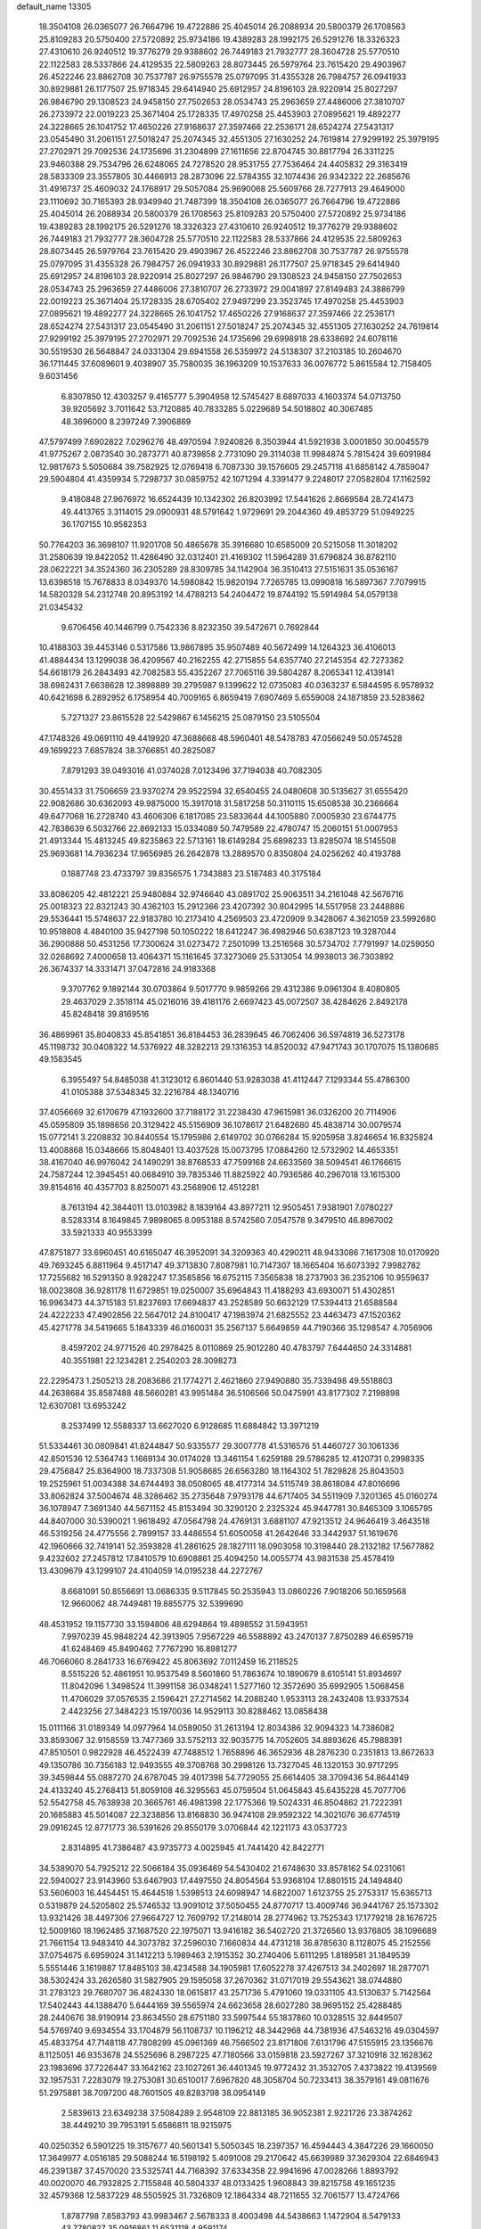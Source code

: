 default_name                                                                    
13305
  18.3504108  26.0365077  26.7664796  19.4722886  25.4045014  26.2088934
  20.5800379  26.1708563  25.8109283  20.5750400  27.5720892  25.9734186
  19.4389283  28.1992175  26.5291276  18.3326323  27.4310610  26.9240512
  19.3776279  29.9388602  26.7449183  21.7932777  28.3604728  25.5770510
  22.1122583  28.5337866  24.4129535  22.5809263  28.8073445  26.5979764
  23.7615420  29.4903967  26.4522246  23.8862708  30.7537787  26.9755578
  25.0797095  31.4355328  26.7984757  26.0941933  30.8929881  26.1177507
  25.9718345  29.6414940  25.6912957  24.8196103  28.9220914  25.8027297
  26.9846790  29.1308523  24.9458150  27.7502653  28.0534743  25.2963659
  27.4486006  27.3810707  26.2733972  22.0019223  25.3671404  25.1728335
  17.4970258  25.4453903  27.0895621  19.4892277  24.3228665  26.1041752
  17.4650226  27.9168637  27.3597466  22.2536171  28.6524274  27.5431317
  23.0545490  31.2061151  27.5018247  25.2074345  32.4551305  27.1630252
  24.7619814  27.9299192  25.3979195  27.2702971  29.7092536  24.1735696
  31.2304899  27.1611656  22.8704745  30.8817794  26.3311225  23.9460388
  29.7534796  26.6248065  24.7278520  28.9531755  27.7536464  24.4405832
  29.3163419  28.5833309  23.3557805  30.4466913  28.2873096  22.5784355
  32.1074436  26.9342322  22.2685676  31.4916737  25.4609032  24.1768917
  29.5057084  25.9690068  25.5609766  28.7277913  29.4649000  23.1110692
  30.7165393  28.9349940  21.7487399  18.3504108  26.0365077  26.7664796
  19.4722886  25.4045014  26.2088934  20.5800379  26.1708563  25.8109283
  20.5750400  27.5720892  25.9734186  19.4389283  28.1992175  26.5291276
  18.3326323  27.4310610  26.9240512  19.3776279  29.9388602  26.7449183
  21.7932777  28.3604728  25.5770510  22.1122583  28.5337866  24.4129535
  22.5809263  28.8073445  26.5979764  23.7615420  29.4903967  26.4522246
  23.8862708  30.7537787  26.9755578  25.0797095  31.4355328  26.7984757
  26.0941933  30.8929881  26.1177507  25.9718345  29.6414940  25.6912957
  24.8196103  28.9220914  25.8027297  26.9846790  29.1308523  24.9458150
  27.7502653  28.0534743  25.2963659  27.4486006  27.3810707  26.2733972
  29.0041897  27.8149483  24.3886799  22.0019223  25.3671404  25.1728335
  28.6705402  27.9497299  23.3523745  17.4970258  25.4453903  27.0895621
  19.4892277  24.3228665  26.1041752  17.4650226  27.9168637  27.3597466
  22.2536171  28.6524274  27.5431317  23.0545490  31.2061151  27.5018247
  25.2074345  32.4551305  27.1630252  24.7619814  27.9299192  25.3979195
  27.2702971  29.7092536  24.1735696  29.6998918  28.6338692  24.6078116
  30.5519530  26.5648847  24.0331304  29.6941558  26.5359972  24.5138307
  37.2103185  10.2604670  36.1711445  37.6089601   9.4038907  35.7580035
  36.1963209  10.1537633  36.0076772   5.8615584  12.7158405   9.6031456
   6.8307850  12.4303257   9.4165777   5.3904958  12.5745427   8.6897033
   4.1603374  54.0713750  39.9205692   3.7011642  53.7120885  40.7833285
   5.0229689  54.5018802  40.3067485  48.3696000   8.2397249   7.3906869
  47.5797499   7.6902822   7.0296276  48.4970594   7.9240826   8.3503944
  41.5921938   3.0001850  30.0045579  41.9775267   2.0873540  30.2873771
  40.8739858   2.7731090  29.3114038  11.9984874   5.7815424  39.6091984
  12.9817673   5.5050684  39.7582925  12.0769418   6.7087330  39.1576605
  29.2457118  41.6858142   4.7859047  29.5904804  41.4359934   5.7298737
  30.0859752  42.1071294   4.3391477   9.2248017  27.0582804  17.1162592
   9.4180848  27.9676972  16.6524439  10.1342302  26.8203992  17.5441626
   2.8669584  28.7241473  49.4413765   3.3114015  29.0900931  48.5791642
   1.9729691  29.2044360  49.4853729  51.0949225  36.1707155  10.9582353
  50.7764203  36.3698107  11.9201708  50.4865678  35.3916680  10.6585009
  20.5215058  11.3018202  31.2580639  19.8422052  11.4286490  32.0312401
  21.4169302  11.5964289  31.6796824  36.8782110  28.0622221  34.3524360
  36.2305289  28.8309785  34.1142904  36.3510413  27.5151631  35.0536167
  13.6398518  15.7678833   8.0349370  14.5980842  15.9820194   7.7265785
  13.0990818  16.5897367   7.7079915  14.5820328  54.2312748  20.8953192
  14.4788213  54.2404472  19.8744192  15.5914984  54.0579138  21.0345432
   9.6706456  40.1446799   0.7542336   8.8232350  39.5472671   0.7692844
  10.4188303  39.4453146   0.5317586  13.9867895  35.9507489  40.5672499
  14.1264323  36.4106013  41.4884434  13.1299038  36.4209567  40.2162255
  42.2715855  54.6357740  27.2145354  42.7273362  54.6618179  26.2843493
  42.7082583  55.4352267  27.7065116  39.5804287   8.2065341  12.4139141
  38.6982431   7.6638628  12.3898889  39.2795987   9.1399622  12.0735083
  40.0363237   6.5844595   6.9578932  40.6421698   6.2892952   6.1758954
  40.7009165   6.8659419   7.6907469   5.6559008  24.1871859  23.5283862
   5.7271327  23.8615528  22.5429867   6.1456215  25.0879150  23.5105504
  47.1748326  49.0691110  49.4419920  47.3688668  48.5960401  48.5478783
  47.0566249  50.0574528  49.1699223   7.6857824  38.3766851  40.2825087
   7.8791293  39.0493016  41.0374028   7.0123496  37.7194038  40.7082305
  30.4551433  31.7506659  23.9370274  29.9522594  32.6540455  24.0480608
  30.5135627  31.6555420  22.9082686  30.6362093  49.9875000  15.3917018
  31.5817258  50.3110115  15.6508538  30.2366664  49.6477068  16.2728740
  43.4606306   6.1817085  23.5833644  44.1005880   7.0005930  23.6744775
  42.7838639   6.5032766  22.8692133  15.0334089  50.7479589  22.4780747
  15.2060151  51.0007953  21.4913344  15.4813245  49.8235863  22.5713161
  18.6149284  25.6898233  13.8285074  18.5145508  25.9693681  14.7936234
  17.9656985  26.2642878  13.2889570   0.8350804  24.0256262  40.4193788
   0.1887748  23.4733797  39.8356575   1.7343883  23.5187483  40.3175184
  33.8086205  42.4812221  25.9480884  32.9746640  43.0891702  25.9063511
  34.2161048  42.5676716  25.0018323  22.8321243  30.4362103  15.2912366
  23.4207392  30.8042995  14.5517958  23.2448886  29.5536441  15.5748637
  22.9183780  10.2173410   4.2569503  23.4720909   9.3428067   4.3621059
  23.5992680  10.9518808   4.4840100  35.9427198  50.1050222  18.6412247
  36.4982946  50.6387123  19.3287044  36.2900888  50.4531256  17.7300624
  31.0273472   7.2501099  13.2516568  30.5734702   7.7791997  14.0259050
  32.0268692   7.4000658  13.4064371  15.1161645  37.3273069  25.5313054
  14.9938013  36.7303892  26.3674337  14.3331471  37.0472816  24.9183368
   9.3707762   9.1892144  30.0703864   9.5017770   9.9859266  29.4312386
   9.0961304   8.4080805  29.4637029   2.3518114  45.0216016  39.4181176
   2.6697423  45.0072507  38.4284626   2.8492178  45.8248418  39.8169516
  36.4869961  35.8040833  45.8541851  36.8184453  36.2839645  46.7062406
  36.5974819  36.5273178  45.1198732  30.0408322  14.5376922  48.3282213
  29.1316353  14.8520032  47.9471743  30.1707075  15.1380685  49.1583545
   6.3955497  54.8485038  41.3123012   6.8601440  53.9283038  41.4112447
   7.1293344  55.4786300  41.0105388  37.5348345  32.2216784  48.1340716
  37.4056669  32.6170679  47.1932600  37.7188172  31.2238430  47.9615981
  36.0326200  20.7114906  45.0595809  35.1898656  20.3129422  45.5156909
  36.1078617  21.6482680  45.4838714  30.0079574  15.0772141   3.2208832
  30.8440554  15.1795986   2.6149702  30.0766284  15.9205958   3.8246654
  16.8325824  13.4008868  15.0348666  15.8048401  13.4037528  15.0073795
  17.0884260  12.5732902  14.4653351  38.4167040  46.9976042  24.1490291
  38.8768533  47.7599168  24.6633569  38.5094541  46.1766615  24.7587244
  12.3945451  40.0684910  39.7835346  11.8825922  40.7936586  40.2967018
  13.1615300  39.8154616  40.4357703   8.8250071  43.2568906  12.4512281
   8.7613194  42.3844011  13.0103982   8.1839164  43.8977211  12.9505451
   7.9381901   7.0780227   8.5283314   8.1649845   7.9898065   8.0953188
   8.5742560   7.0547578   9.3479510  46.8967002  33.5921333  40.9553399
  47.8751877  33.6960451  40.6165047  46.3952091  34.3209363  40.4290211
  48.9433086   7.1617308  10.0170920  49.7693245   6.8811964   9.4517147
  49.3713830   7.8087981  10.7147307  18.1665404  16.6073392   7.9982782
  17.7255682  16.5291350   8.9282247  17.3585856  16.6752115   7.3565838
  18.2737903  36.2352106  10.9559637  18.0023808  36.9281178  11.6729851
  19.0250007  35.6964843  11.4188293  43.6930071  51.4302851  16.9963473
  44.3715183  51.8237693  17.6694837  43.2528589  50.6632129  17.5394413
  21.6588584  24.4222233  47.4902856  22.5647012  24.8100417  47.1983974
  21.6825552  23.4463473  47.1520362  45.4271778  34.5419665   5.1843339
  46.0160031  35.2567137   5.6649859  44.7190366  35.1298547   4.7056906
   8.4597202  24.9771526  40.2978425   8.0110869  25.9012280  40.4783797
   7.6444650  24.3314881  40.3551981  22.1234281   2.2540203  28.3098273
  22.2295473   1.2505213  28.2083686  21.1774271   2.4621860  27.9490880
  35.7339498  49.5518803  44.2638684  35.8587488  48.5660281  43.9951484
  36.5106566  50.0475991  43.8177302   7.2198898  12.6307081  13.6953242
   8.2537499  12.5588337  13.6627020   6.9128685  11.6884842  13.3971219
  51.5334461  30.0809841  41.8244847  50.9335577  29.3007778  41.5316576
  51.4460727  30.1061336  42.8501536  12.5364743   1.1669134  30.0174028
  13.3461154   1.6259188  29.5786285  12.4120731   0.2998335  29.4756847
  25.8364900  18.7337308  51.9058685  26.6563280  18.1164302  51.7829828
  25.8043503  19.2525961  51.0034388  34.6744493  38.0508065  48.4177314
  34.5115749  38.8618084  47.8016696  33.8062824  37.5004674  48.3286462
  35.2735648   7.9793178  44.6717405  34.5511909   7.3201365  45.0160274
  36.1078947   7.3691340  44.5671152  45.8153494  30.3290120   2.2325324
  45.9447781  30.8465309   3.1065795  44.8407000  30.5390021   1.9618492
  47.0564798  24.4769131   3.6881107  47.9213512  24.9646419   3.4643518
  46.5319256  24.4775556   2.7899157  33.4486554  51.6050058  41.2642646
  33.3442937  51.1619676  42.1960666  32.7419141  52.3593828  41.2861625
  28.1827111  18.0903058  10.3198440  28.2132182  17.5677882   9.4232602
  27.2457812  17.8410579  10.6908861  25.4094250  14.0055774  43.9831538
  25.4578419  13.4309679  43.1299107  24.4104059  14.0195238  44.2272767
   8.6681091  50.8556691  13.0686335   9.5117845  50.2535943  13.0860226
   7.9018206  50.1659568  12.9660062  48.7449481  19.8855775  32.5399690
  48.4531952  19.1157730  33.1594806  48.6294864  19.4898552  31.5943951
   7.9970239  45.9848224  42.3913905   7.9567229  46.5588892  43.2470137
   7.8750289  46.6595719  41.6248469  45.8490462   7.7767290  16.8981277
  46.7066060   8.2841733  16.6769422  45.8063692   7.0112459  16.2118525
   8.5515226  52.4861951  10.9537549   8.5601860  51.7863674  10.1890679
   8.6105141  51.8934697  11.8042096   1.3498524  11.3991158  36.0348241
   1.5277160  12.3572690  35.6992905   1.5068458  11.4706029  37.0576535
   2.1596421  27.2714562  14.2088240   1.9533113  28.2432408  13.9337534
   2.4423256  27.3484223  15.1970036  14.9529113  30.8288462  13.0858438
  15.0111166  31.0189349  14.0977964  14.0589050  31.2613194  12.8034386
  32.9094323  14.7386082  33.8593067  32.9158559  13.7477369  33.5752113
  32.9035775  14.7052605  34.8893626  45.7988391  47.8510501   0.9822928
  46.4522439  47.7488512   1.7658896  46.3652936  48.2876230   0.2351813
  13.8672633  49.1350786  30.7356183  12.9493555  49.3708768  30.2998126
  13.7327045  48.1320153  30.9717295  39.3459844  55.0887270  24.6787045
  39.4017398  54.7729055  25.6614405  38.3709436  54.8644149  24.4133240
  45.2768413  51.8059108  46.3295563  45.0759504  51.0645843  45.6435228
  45.7077706  52.5542758  45.7638938  20.3665761  46.4981398  22.1775366
  19.5024331  46.8504862  21.7222391  20.1685883  45.5014087  22.3238856
  13.8168830  36.9474108  29.9592322  14.3021076  36.6774519  29.0916245
  12.8771773  36.5391626  29.8550179   3.0706844  42.1221173  43.0537723
   2.8314895  41.7386487  43.9735773   4.0025945  41.7441420  42.8422771
  34.5389070  54.7925212  22.5066184  35.0936469  54.5430402  21.6748630
  33.8578162  54.0231061  22.5940027  23.9143960  53.6467903  17.4497550
  24.8054564  53.9368104  17.8801515  24.1494840  53.5606003  16.4454451
  15.4644518   1.5398513  24.6098947  14.6822007   1.6123755  25.2753317
  15.6365713   0.5319879  24.5205802  25.5746532  13.9091012  37.5050455
  24.8770717  13.4009746  36.9441767  25.1573302  13.9321426  38.4497306
  27.9664727  12.7609792  17.2148014  28.2774962  13.7525343  17.1779218
  28.1676725  12.5009160  18.1962485  37.1687520  22.1975071  13.9416182
  36.5402720  21.3726560  13.9376805  38.1096689  21.7661154  13.9483410
  44.3073782  37.2596030   7.1660834  44.4731218  36.8785630   8.1128075
  45.2152556  37.0754675   6.6959024  31.1412213   5.1989463   2.1915352
  30.2740406   5.6111295   1.8189581  31.1849539   5.5551446   3.1619887
  17.8485103  38.4234588  34.1905981  17.6052278  37.4267513  34.2402697
  18.2877071  38.5302424  33.2626580  31.5827905  29.1595058  37.2670362
  31.0717019  29.5543621  38.0744880  31.2783123  29.7680707  36.4824330
  18.0615817  43.2571736   5.4791060  19.0331105  43.5130637   5.7142564
  17.5402443  44.1388470   5.6444169  39.5565974  24.6623658  28.6027280
  38.9695152  25.4288485  28.2440676  38.9190914  23.8634550  28.6751180
  33.5997544  55.1837860  10.0328515  32.8449507  54.5769740   9.6934554
  33.1704879  56.1108737  10.1196212  48.3442968  44.7381936  47.5463216
  49.0304597  45.4833754  47.7148118  47.7808299  45.0961369  46.7566502
  23.8171806   7.6131796  47.5155915  23.1356676   8.1125051  46.9353678
  24.5525696   8.2987225  47.7180566  33.0159818  23.5927267  37.3210918
  32.1628362  23.1983696  37.7226447  33.1642162  23.1027261  36.4401345
  19.9772432  31.3532705   7.4373822  19.4139569  32.1957531   7.2283079
  19.2753081  30.6510017   7.6967820  48.3058704  50.7233413  38.3579161
  49.0811676  51.2975881  38.7097200  48.7601505  49.8283798  38.0954149
   2.5839613  23.6349238  37.5084289   2.9548109  22.8813185  36.9052381
   2.9221726  23.3874262  38.4449210  39.7953191   5.6586811  18.9215975
  40.0250352   6.5901225  19.3157677  40.5601341   5.5050345  18.2397357
  16.4594443   4.3847226  29.1660050  17.3649977   4.0516185  29.5088244
  16.5198192   5.4091008  29.2170642  45.6639989  37.3629304  22.6846943
  46.2391387  37.4570020  23.5325741  44.7168392  37.6334358  22.9941696
  47.0028266   1.8893792  40.0020070  46.7932825   2.7155848  40.5804337
  48.0133425   1.9608843  39.8215758  49.1651235  32.4579368  12.5837229
  48.5505925  31.7326809  12.1864334  48.7211655  32.7061577  13.4724766
   1.8787798   7.8583793  43.9983467   2.5678333   8.4003498  44.5438663
   1.1472904   8.5479133  43.7780827  35.0916861  11.6531118   4.9591174
  35.3918759  12.5879341   5.2649254  35.9742307  11.2023110   4.6541153
  13.3143224  53.1914228  29.1573836  12.8947251  52.2711783  29.0474328
  13.1515564  53.4146000  30.1673523  11.6856715  50.6174356  25.2044234
  12.5260359  51.1693225  24.9433155  12.0813511  49.7424840  25.5705675
  44.8299116  16.0224870  41.1754939  45.2485609  16.9522304  41.0210052
  44.5638085  15.7138692  40.2247410   0.5122955  38.6684159  27.4046248
   0.0203420  37.8854478  26.9312315   0.4603752  38.4138027  28.4010210
  46.8272970   4.5694732   8.9626321  47.1503771   4.7497668   9.9242432
  47.6854756   4.6515038   8.3974324  46.4839782   4.9639575  34.8973893
  47.1243657   4.8706964  35.6991814  45.7409416   5.5946207  35.2512886
  21.8306353  53.4222111  27.4454677  22.1541966  54.0080237  26.6824253
  20.8183172  53.6236828  27.5204815  13.7924068  14.2318334  22.2627311
  13.8623070  13.2017550  22.3665104  12.8139540  14.3813924  21.9798713
  15.2617830  29.0565821  28.2874758  15.6539245  29.9931752  28.1014976
  15.8589050  28.7031190  29.0578362   3.9104699  29.7354200  36.1821891
   3.4986276  28.8056565  36.3443434   4.3216367  29.9936048  37.0895625
   2.4529523  13.1039243  18.3777736   2.3467564  13.2647829  17.3641463
   2.8901608  12.1808978  18.4498247  11.2560953  21.6190156  20.8019293
  11.7395555  22.5183328  20.8081448  11.9478253  20.9408020  20.4606037
   6.2794731   3.7062163   8.3254086   6.6852320   4.1983899   7.5131135
   5.6380649   3.0172128   7.9043790  13.8866324  30.2160935  41.9441711
  14.0478274  30.9225005  42.6797945  14.2194082  30.6843221  41.0865848
   8.5543364  50.5458933   9.0410489   8.7767724  49.5797313   9.3501971
   9.0496841  50.6070338   8.1308060  13.7818312  33.0912749  37.5513300
  12.8345875  32.9424567  37.9536240  13.5949285  33.0880280  36.5350894
   4.3499555   8.1948290  13.5309002   4.7910836   7.4526938  14.0935617
   3.7007768   8.6501557  14.1932640   2.6292767   7.8756692  31.9929532
   2.5290059   8.5209715  32.7854248   1.6795389   7.7481492  31.6369872
  39.5972925  17.8472970  34.2829388  40.2851804  17.2164199  33.8272221
  39.9910440  18.7849333  34.0919443  21.4309123   7.3959446  10.5592270
  21.4392830   8.4313976  10.5167103  21.2449745   7.1865922  11.5389892
  40.7839640  46.2805134  37.5384484  41.2371083  45.4456621  37.9180684
  41.0654564  47.0398502  38.1790796  49.5174744  22.6320240  22.4009775
  49.3106206  22.0808103  23.2418597  49.4756823  21.9374837  21.6325442
  31.3432731  46.2017368  15.5559026  31.0629420  46.3314381  14.5844389
  30.5600945  45.7046932  15.9961184  18.2150069  10.6578195  48.0890164
  18.8544186   9.8562179  48.1572166  18.2332928  11.0990958  48.9992088
  31.7907181  14.3757681  16.3064573  31.4614761  13.6133213  16.9145125
  30.9967658  14.5674895  15.6852134   2.8798938  12.3004483  40.9731019
   2.6276810  11.9880282  41.9145008   3.0735036  13.3102883  41.0880197
  49.8878820  27.5213571  38.0917359  48.9127811  27.2622222  37.8718105
  50.4401188  26.7775656  37.6292094   4.7124949  17.1561441  49.5147446
   3.8623903  16.6111902  49.3171749   4.8527309  17.0398515  50.5273713
  44.4330266  20.9454164  36.8093835  44.8112404  21.0406117  35.8371255
  45.0041344  20.1922104  37.2048956  23.1179907  26.8330120   2.1162465
  23.3659179  26.7251853   3.1138984  22.7397505  27.7847334   2.0616257
  44.5409416  22.4109875  43.8982644  43.7877737  23.0823707  43.7115784
  44.4756417  22.2239755  44.9091032  17.8513319   5.7927525  24.7399782
  18.4049762   5.7598618  25.6131685  18.2727283   5.0377952  24.1698578
  41.2210555  33.3241152  32.7175249  42.1567315  33.2898948  32.2568929
  40.9971076  34.3410058  32.6568236  28.9181764   0.9281577  25.9643284
  29.7958702   1.3319550  25.6088823  29.2020223   0.1941721  26.6020967
  12.0043687  43.7803473  36.7286248  11.4734547  43.9110321  37.6094363
  12.4094208  42.8379767  36.8393631  23.6291376  36.2306150   0.9936200
  23.6540067  37.0748084   0.3951629  23.7482594  35.4593374   0.3156719
  13.1149858   5.5894390  42.5943112  13.6631829   5.4978563  41.7172231
  12.7747270   4.6288897  42.7487027  39.8341936  29.7018772  45.2145964
  40.6224154  29.7725004  45.8950666  40.2492736  30.1140212  44.3588518
  48.0447129  18.8906465  24.2445163  48.2115737  18.3388165  25.0971750
  48.3857824  19.8308484  24.4837248   1.8151272  30.2861971  18.7488752
   1.2859527  31.1136997  19.0630617   1.8484260  30.4124324  17.7185570
   2.9937819   1.9196755  20.2363771   3.9462680   1.6251285  20.5130783
   3.1479129   2.3947703  19.3321782  12.2667280  18.1766212  40.9119533
  11.6761518  18.7296949  40.2669970  12.7552663  17.5214244  40.2807685
  36.3009216  51.4768393  32.4922020  36.6854202  52.2230922  33.1232034
  36.3610035  51.9367025  31.5626273  29.9464558   2.4942773  38.9743557
  29.0810021   2.7578181  38.4883501  30.4445839   1.8943221  38.2993297
  45.5941766  46.5057977  26.0655822  45.7582969  46.7135909  27.0769083
  44.6732188  46.0385640  26.0822341  17.3203712  41.6539725  48.2358346
  17.6224972  40.9980532  48.9693481  16.5668265  42.2018672  48.6761242
  44.7065174  49.8556523  44.5465277  43.9416976  49.5463419  45.1824043
  44.6236334  49.1656894  43.7712291  43.7266167  55.8578701   3.0789141
  44.0051610  56.8167226   3.3383622  43.4800971  55.4377723   4.0017292
  23.9350409  42.7277154  38.9451419  23.9425353  42.0355509  39.7078977
  23.1080630  43.3038562  39.1345820  37.3948464  35.5333797  16.7146481
  36.5019807  35.0472096  16.5886028  37.7219111  35.2412229  17.6438442
   5.9645500  40.8338126   4.7917940   6.0585288  40.2238848   3.9640139
   6.6955446  40.5129560   5.4320053  42.8304557  46.2443766   8.5669818
  43.7894941  46.5857105   8.7691071  42.4368570  46.1359224   9.5269082
  42.3996022  34.9001214  12.7756235  43.3752644  34.7120678  13.0672011
  42.1010203  33.9925106  12.3724976  45.5378303  44.2505821   9.7306820
  46.4982839  44.0012171   9.4391357  45.5258963  45.2791956   9.6723546
  44.2973706  37.6790787  32.0638567  45.1678159  37.7405017  32.6034233
  44.3427041  38.4608896  31.4008290  29.9870763  24.7797797  30.2388846
  29.9790307  23.8090053  29.8910816  29.6717550  25.3359718  29.4307922
  48.2067395  53.6341359  47.3223177  47.7216932  52.9252855  47.9039077
  48.6226640  53.0502225  46.5682315  34.7995067  19.6217882  11.4058393
  34.5546567  20.6195021  11.2550484  35.1417523  19.6180136  12.3835548
  10.4425370  12.8369799  33.3057621   9.8740612  13.1105542  34.1211964
  10.2466753  13.5812134  32.6198205  16.2315341  25.0355043  48.0787368
  16.2128803  25.1821418  49.0865935  16.9534538  24.2993731  47.9506909
  45.5411740  12.5607729  18.9695546  46.1813456  12.6034462  18.1398541
  44.6157148  12.4330275  18.5053002  26.5568424   1.5990673   8.0677885
  25.8046887   2.1599098   7.6295315  26.1001019   0.7191494   8.3070773
  25.9479546  40.6516594  15.9376549  25.4647398  40.0161762  16.5847213
  26.6117793  40.0430461  15.4344963  15.3238168  53.8424076   5.0293807
  14.8014511  54.6012875   4.5856843  14.6565331  53.0619870   5.0902216
   4.1627533  30.9919997  31.1291177   4.3633457  30.4547005  31.9830176
   3.6635924  30.3352354  30.5228315  26.7281835  42.6143067  19.0167873
  26.1018596  41.8290726  19.2657179  27.5802690  42.4147985  19.5722549
  37.1493533   5.4162784  22.2024483  38.1295379   5.4466328  22.5339002
  37.0699444   4.4616806  21.8044012   1.4098872  11.6487066  38.7186626
   1.9683634  11.9123621  39.5387904   0.4803760  11.4551309  39.0724238
  15.3594721  31.7155088  46.0344112  16.2911647  32.1259324  45.8370979
  14.8244243  31.9690653  45.1771163   8.2050318  29.9586155  48.6821036
   8.1156460  28.9450366  48.5217335   7.2349754  30.3077695  48.5470834
  44.9538092  51.1314185  30.9632837  44.5077330  50.5851976  30.2140146
  45.8160213  50.5996849  31.1740280  12.6369614   4.5877059  14.3170694
  12.6380852   5.2425483  15.1199301  11.6611439   4.6307850  13.9799365
   0.6564260  18.7655322   9.2536444   0.3560768  19.6173213   9.7166885
  -0.1936375  18.1819724   9.1997864  40.6436502  35.9339766  32.5035054
  39.7229709  36.3866362  32.5534333  41.2520835  36.5515940  33.0684045
  32.7675354  30.6944003  25.0855982  33.2506348  30.5152178  24.1819365
  31.8594967  31.0820552  24.7789272  16.4505138  45.4038939  20.2893056
  16.7265135  45.0634505  19.3523167  15.4197766  45.4586784  20.2266149
  45.1928526  16.5436248   1.8300268  45.3569867  16.3039725   2.8228280
  45.6749163  17.4521939   1.7285353   1.0558952   4.5615952  34.5658201
   1.8994975   4.5652699  33.9796406   0.3379627   4.9965020  33.9654581
  41.3952656  48.4535988   1.3255405  41.7012192  47.4926699   1.5569365
  40.4594640  48.5052841   1.7833258  19.0356039  52.3369651  10.9480294
  19.3743699  51.5045931  10.4565389  18.0179032  52.1757652  11.0420471
  37.1587208   0.4199203  35.0255369  36.6488223   0.7055510  34.1947114
  37.3817182   1.3095440  35.5097272   1.6834706  41.2531844  45.3668431
   1.1383289  40.6130696  44.7655764   0.9842018  41.9428003  45.6785465
  27.9698886   2.9778810  18.2410227  28.9241342   3.2702011  18.5074574
  27.8475383   3.4097025  17.3056945  44.3277894  16.3076710  24.1798751
  45.2121501  15.9241673  23.8396063  44.1117602  17.0635633  23.5089714
   8.3036503  53.3605488  14.4326498   8.5256053  52.4380657  14.0358310
   8.9250537  53.4412861  15.2483291  27.7663919  16.2069802  20.9185630
  28.2953592  15.7624643  21.6900748  27.1399404  15.4400315  20.6094799
  36.0725984  54.1763547  10.3319979  35.1398254  54.6162624  10.1844639
  35.9513039  53.6833210  11.2305521  11.2055582  14.8715831  21.4665711
  10.3828916  14.3048902  21.7116129  11.2427433  14.8311079  20.4401702
  16.6978069  36.2356439  17.6254552  16.3408521  36.4089334  18.5756711
  17.6537291  36.5871203  17.6328424  22.4913096  19.4325096   5.1841249
  22.9643370  18.6154633   4.7842239  22.4498338  20.0964977   4.3852947
  11.2329648  35.8602709  30.0334022  10.9792654  34.8556266  30.0323641
  10.4379100  36.2953810  29.5310670  28.2728250  29.4458950   8.4812666
  28.4873164  29.8180747   7.5467306  29.1860434  29.4317705   8.9574365
  21.2458172  23.2424358   3.7298028  21.6734431  22.3201273   3.5066141
  21.5176605  23.8157500   2.9134193  49.6713468   7.2235016  18.7216704
  50.6057744   7.4385991  19.1125811  49.1391842   6.9197659  19.5583828
  31.1364172  32.7292400   1.6098721  30.2390047  32.9282982   1.1432678
  31.8338393  33.1573218   0.9669755  39.0334913  26.9383209  45.0247230
  38.6579834  26.7940017  45.9744432  39.5182540  27.8390477  45.0797071
  47.2661979  28.3210788  15.1945384  47.3087481  28.0872022  16.1986421
  48.1073348  27.8803252  14.7999270  17.2027889  52.6976915   0.0167281
  17.9712656  53.3493560  -0.1075135  17.5456949  52.0498709   0.7634639
  33.1177664  18.7045867  34.7486241  33.8446153  19.2893863  35.1982976
  33.6669805  18.0435390  34.1756352  33.6562894  53.1622861  44.5320749
  33.0409661  53.9183681  44.2334215  33.5158609  53.1156583  45.5583662
  35.3489417  28.3037105  21.9827881  35.3689100  27.4711946  21.3714544
  35.5853691  27.9108651  22.9139257  12.2952372   7.0362126  46.5757819
  12.6458247   7.6707638  45.8483951  11.3503421   7.4099463  46.7822138
  45.6690216  47.1878569   5.4784557  45.2847311  46.2329907   5.3674947
  44.8305614  47.7722086   5.6064659  45.5591324   5.6057166   1.9042024
  45.0998417   4.6802589   1.8764659  44.8273233   6.2226517   2.2872941
   7.1899692   3.3068310  47.2403138   7.5551354   3.1903289  46.2788718
   7.4970712   2.4407143  47.7152203  49.0086803  52.0636056  45.2705753
  48.8932661  52.6503331  44.4417236  48.4950626  51.2003054  45.0604825
  43.4754051   9.2505088  42.1065478  43.8763502   8.5707802  41.4429859
  43.6922282  10.1633781  41.6649883  40.3180919  57.9637804   6.1802687
  40.0266613  58.0288663   7.1585443  41.3403700  58.0411957   6.1994985
  10.8109389  16.5455735  42.5919458  11.3418594  17.3103829  42.1386981
  11.0989427  15.7160092  42.0371406  43.7054573  54.8673026  44.5836086
  43.4487931  55.8633304  44.5319318  42.8588296  54.4040605  44.9425888
  29.7823861  36.0515996  43.5868812  28.9262490  35.5245192  43.3811201
  30.4233557  35.3362343  43.9765021  39.3928084  28.5318584  -0.9213471
  38.9395609  29.0994363  -1.6545628  39.2561436  29.0979020  -0.0647420
  18.4653393  31.5191433   4.7212331  18.2907475  32.0533375   3.8444888
  18.3257739  32.2313912   5.4547480   0.1762716   3.8805933  46.8701822
  -0.2368571   4.5486415  47.5302777   0.6549532   4.4713419  46.1745810
  33.3927110  40.0462350  14.9265827  34.0706110  39.4356973  15.4117169
  32.7083347  39.3799506  14.5326361  34.7075909  36.6637567  13.5472372
  34.4561854  36.4140949  12.5743872  34.3444455  35.8725853  14.0945141
   8.9794077   9.4825525   7.5955509   8.8088614  10.4012847   8.0243330
   9.9831070   9.3071289   7.7888739  39.6211689  55.8628901  18.7104130
  39.0870934  55.2114037  18.1104455  40.5547831  55.4032713  18.7733011
  27.8281221  24.3194199  15.1357690  28.3928416  23.9976104  15.9447363
  27.0728425  24.8641999  15.5964132  25.6718143  10.0961300   0.5368405
  26.3821150  10.7416174   0.9181537  25.7241650   9.2941340   1.2066140
   1.0738365  42.6286075  25.5654704   1.7457993  43.1481511  24.9493378
   0.1934102  43.1351143  25.3980997  10.7246593  49.0278486  12.8750168
  10.7713065  48.0324702  12.6112136  11.5412033  49.4442554  12.4037406
  20.0122894  44.3887680  33.4103551  20.0005079  44.5907098  34.4186572
  19.6533669  43.4230833  33.3429465  41.5550686  10.1297324  32.5476468
  41.3904733  10.7585222  33.3584668  41.8850150   9.2619027  32.9959537
   2.8294121  42.7966411   6.6431346   2.5869820  43.6111297   6.0518294
   3.6878181  43.1008120   7.1271925  28.6427363  23.2496169   0.3290953
  28.7496363  22.5537052   1.0833798  29.4751269  23.0920997  -0.2641909
  48.3848762  36.2640650  43.0002261  49.4105668  36.1203167  42.8855263
  48.0777540  36.4908012  42.0407950  25.4058612  51.7433731  36.6564638
  26.0374031  52.5535259  36.5242692  25.9899451  51.0840904  37.1999034
  43.5442179  11.1034878  46.9908220  43.7821587  10.5919115  46.1344137
  42.5415321  11.3300737  46.8756034  17.9624660   2.1652371  25.4598330
  18.3926768   2.7156155  24.6887054  16.9876058   2.0438926  25.1293872
  15.2900080  43.0695952  12.5120318  14.7063281  43.4466783  13.2468521
  15.2044724  43.7213506  11.7243445  42.8664280  15.5802468  20.0168102
  42.4391177  16.4873616  20.2714702  42.8085251  15.0334451  20.8887405
  18.3987405  33.4306108   6.7697613  17.8258929  33.9099519   7.4875221
  18.9184114  34.2257208   6.3395104  34.2429133  51.1364795  37.0743164
  35.1173843  51.3931873  37.5684446  34.5994143  50.6991553  36.1985310
  44.4345351   4.6239525  25.5569851  44.0685534   5.2324546  24.8053831
  43.8794687   3.7762176  25.4996507  41.1626612  15.0101326  43.8682165
  41.4328885  14.0092314  43.8366704  40.1506627  14.9743038  43.6321392
  25.8548764  28.5349919   9.0851740  26.1007245  27.5464588   9.2805002
  26.7865131  28.9435006   8.8406277   1.6735538  49.0131424   2.9526832
   0.7218713  49.2015013   3.2626932   1.6377894  48.0150522   2.6516908
   6.8645735  37.1025096   8.9924786   6.9849954  36.1091714   8.7725921
   7.6205940  37.3025740   9.6683304  33.5259595  34.6989213  29.6903315
  34.0819126  33.8851936  29.3691296  33.3678000  34.4771793  30.6904660
  10.9057714  54.8848007  21.9650933  10.0920099  54.4498639  22.4411978
  10.4792084  55.6465002  21.4165079   1.6225999  15.9137791  43.2588081
   2.3730472  15.9634403  43.9711884   0.7608832  15.9073460  43.8325429
  50.6100226  54.1440094  21.9324795  49.6019007  54.2829928  22.0752198
  50.9927319  55.0953443  21.8677430  49.6208274  39.9559324   7.9923286
  50.2979844  39.5159921   8.6228693  50.0413571  40.8784816   7.7755427
  43.8631526  53.7467666  39.4825640  43.9148825  54.0229742  40.4873222
  44.8537541  53.9228544  39.1822196  12.8119820   6.5783767   8.0040798
  12.4311366   6.1752876   8.8786889  13.8080671   6.3786740   8.0449612
   1.8237919  27.9287215  25.1923231   2.7747896  27.7539432  24.8328648
   1.5235633  27.0185976  25.5647811  42.1185402  46.1132310  11.1362572
  41.1999065  46.4999802  11.4383427  42.2337415  45.2969505  11.7559466
  23.1276173  22.6935785  31.3848383  23.8944145  22.4373504  32.0285230
  23.4944823  23.5405020  30.9134037  27.2097885   4.9106725  30.9414361
  27.6885856   5.7402590  31.3382003  27.3810686   4.1848245  31.6619004
  14.9089167   3.3399825  45.4404599  15.0774034   3.0787931  46.4320223
  13.9572165   3.7665988  45.4940628  47.8906439  39.8242353  43.5361654
  47.4513248  39.7225123  42.5983213  47.4443268  39.0593096  44.0738184
  18.6569350  20.9431248  24.0214965  18.1115174  20.5050296  24.7716793
  18.0697489  21.6940875  23.6602484  25.0379163  55.0726452  24.0381336
  25.3467703  56.0271001  23.7691962  24.5972949  54.7299743  23.1646900
  20.7552597   9.7526889  36.0873828  19.7823901   9.9418281  35.8041381
  21.2900083   9.8220856  35.2109379   6.5296007  32.0132605  30.1740560
   7.2852885  32.0180062  30.8739907   5.7708296  31.4847487  30.6330080
  37.1118179  43.5786690  29.2467453  38.1116112  43.8198322  29.1742008
  36.7526608  43.7241413  28.2901475   6.9917731  14.7256975  26.9807946
   7.0436160  13.7927328  27.4229039   6.9462317  15.3737619  27.7810966
  20.4278120  47.6371670  40.4108802  21.3391835  47.2616123  40.7182949
  19.8962808  47.6959392  41.3028901   6.7717961   9.7026760  30.7644764
   6.6322855  10.7184099  30.8403546   7.7914443   9.5971022  30.6581240
  42.2618769  17.0229888   4.7833970  42.5792156  16.0697558   4.5404190
  41.7398863  16.8899460   5.6645487  29.4563681  20.6721369   7.7674859
  29.3204566  19.8424045   7.1727423  30.2168321  21.1891116   7.3192777
  35.1042106  37.3819416  35.2587083  35.1879391  37.6632927  36.2418943
  34.4330192  38.0464036  34.8549937  37.8110939  51.9039668  23.2483126
  37.6127874  51.4069847  24.1359271  37.4809537  52.8649374  23.4515723
   1.9024677   6.1749883  22.3380800   1.7432769   5.1869013  22.0566731
   2.1621234   6.0722977  23.3457774  17.9712037  30.4025412  16.1901164
  18.7367524  30.5540117  15.5109702  18.3414313  30.8442227  17.0535465
  27.1799293  18.5015446  31.8149656  26.2750038  18.9250699  32.0834890
  26.9693188  18.0393515  30.9174640  20.9779397  36.0382610  35.7916727
  20.7889371  36.6083761  34.9484737  21.1440410  36.7505020  36.5236031
   0.4543726  52.0857814  10.1892917   0.3863057  51.2144934  10.7527483
   0.3364779  51.7373318   9.2228729  15.3646815  35.1754773  38.3474409
  14.8075045  34.3619013  38.0334775  14.8468096  35.5110223  39.1773250
  44.0347855  43.5263644  24.3352403  44.9525470  43.0814909  24.2443543
  43.4503228  43.0695870  23.6245997  38.5797235   9.7526812  27.5504076
  38.8047926   9.8188779  26.5453318  37.5673074   9.5219804  27.5488671
   4.9061017   4.1331479  36.3938643   4.1642298   4.1763745  37.1148394
   4.8246897   5.0622280  35.9370104   7.2312203   5.9434422  40.8600913
   8.1897747   6.3325127  40.9912424   7.4197111   4.9378532  40.7070832
   5.3971515  54.7963625  28.9043148   5.7819510  55.7606242  28.8668826
   5.4327864  54.5852997  29.9183088  28.2611330  16.4829093   8.1649277
  28.8851253  15.8223328   8.6546470  27.5222268  15.8698857   7.7770945
  39.3250300  14.3773686   3.1120651  39.9051221  14.3423077   2.2567090
  39.1420207  15.3902590   3.2263629  13.7440965   7.2875144  29.9476888
  13.0742864   8.0668139  30.1232823  13.9598599   6.9701406  30.9147148
  18.9125097  16.4167751  33.5114832  18.5720108  17.3675415  33.7243198
  18.9090479  16.3919217  32.4746647  35.9120430  51.7312182   5.6795305
  35.4297636  52.4284240   5.0906422  36.1841618  52.2845833   6.5178483
  46.8650953  46.7415253  43.0325608  47.6210424  47.3486466  42.6921894
  46.8839500  45.9269806  42.4033711  16.3593144  13.8177823   9.5937611
  17.2860344  13.3571616   9.5380456  15.8734455  13.4484598   8.7497118
  19.2152938  54.0567605  27.4676098  18.9599444  53.3010101  26.8101673
  18.8058683  54.9010060  27.0386587   4.0079081  53.5050248  25.1305913
   3.0132975  53.2859967  25.1590954   4.4072561  53.0319419  25.9591676
  20.5239307  33.9254916  23.0789547  20.1340072  34.4107740  22.2536826
  20.8433345  34.6855818  23.6879445  43.5958134  44.2539896  18.0899213
  43.9470245  43.9333501  17.1578995  44.1625940  45.1013135  18.2584748
  15.2881732  10.7765167   1.6497929  15.8546413  10.1222956   1.0930197
  14.8756525  10.1817505   2.3843875  35.3927277  33.9715614  10.5187368
  36.3004835  34.4395141  10.3593522  35.6537423  33.1565334  11.1018604
   9.1262418   4.4957631  28.0519526   9.6995422   3.6901998  28.3767355
   8.2282993   4.0269114  27.8012688  31.5789949  17.4183730  36.6453263
  31.5600147  18.0731592  37.4425606  32.1130466  17.9296426  35.9241876
  35.8487794   7.5401412   7.0228871  35.1555903   8.1831936   6.6041605
  35.3529775   6.6341825   7.0447842  12.6128632  19.3198795  20.0704013
  12.4261236  19.1415560  19.0798376  12.0228484  18.6386418  20.5720334
  41.8745299  36.6752255   6.1299527  41.5290854  35.7688856   6.4677470
  42.7072904  36.8648140   6.7070464  12.8247059   4.9452622  28.9224682
  13.2303583   5.8562223  29.1952863  12.8410014   4.9753557  27.8890599
  17.3993031   6.8698500  32.1231940  17.4628565   7.8938155  32.1508677
  17.0734758   6.6673677  31.1698046  11.3260577  37.0731824  11.5463408
  12.1053489  37.6681641  11.8890403  11.7119828  36.6695473  10.6760792
  15.5253413  47.7066008  27.2053632  15.7804727  48.3872727  27.9470147
  15.5647419  46.8020069  27.7166042  16.4568056  22.9989404  10.4984520
  15.4605714  22.8048904  10.2973908  16.5557362  22.6852491  11.4838341
  27.8262386  51.0405544  13.8965233  28.4721949  50.3067206  13.5648688
  28.3954937  51.8919241  13.9070177  29.2890726  20.7346917  39.3938810
  29.9555496  20.0310367  39.0407478  29.4117029  20.6861542  40.4205652
  18.0796300  39.1414845  39.8265416  17.4432863  39.3931775  40.5933435
  17.4477612  38.9554569  39.0304333  41.1231334   3.1199546  40.9524501
  42.1540460   3.1908173  40.9051907  40.9558711   2.7369354  41.8987881
  15.5643638  41.4829310  37.6573760  16.1822010  42.2247619  37.3146173
  15.5897620  41.6154458  38.6936700  16.7449017  45.2667218   8.4990427
  17.6250964  44.7288729   8.6215888  16.7259225  45.4257743   7.4724448
  38.2026142  23.1713997  43.7613633  38.4365350  22.9863348  44.7456305
  38.8682982  23.9161871  43.4904560  35.4018903  37.0276641  41.8747744
  36.0887898  37.2680446  42.5923252  35.9478692  36.7645324  41.0503243
  17.0703112  49.3188741  37.9017302  16.2985940  48.8413134  37.4182115
  17.6977794  49.6201248  37.1495282  43.6708920  48.3042371  31.8434407
  43.5623131  48.6303556  30.8631651  43.6884063  49.1695692  32.3860509
  29.3765103  53.1861474  28.2428013  28.3979967  53.3529768  28.5299267
  29.9164394  53.4607727  29.0889278  14.2349007  11.5967931  22.5125501
  13.7607923  10.6891959  22.5837114  15.2228453  11.3818086  22.7033367
  35.7556036  25.9145409  10.3410863  36.5318764  26.5647128  10.5638159
  35.9217539  25.1164549  10.9713023  46.3396257   4.1832831  41.3129614
  46.8027221   4.7884341  40.6168528  46.6213432   4.5833468  42.2161809
  26.3717532  17.5540733  23.6450002  26.1710049  17.0761661  22.7716858
  25.5074817  18.0822637  23.8606384  26.9566148  12.9614122  45.9574402
  26.4808318  12.0425610  46.0144063  26.4581445  13.4230736  45.1722288
  35.9610100  44.0043074  26.8035290  35.3843168  44.8654367  26.7732851
  35.2716282  43.2636328  26.5919181   6.5354124  40.9134434  29.1754707
   7.1157262  41.2402891  29.9712270   5.8723067  40.2590948  29.6248887
  28.2310019   8.7263371   7.5661982  28.7939107   8.1980142   8.2318307
  28.2661208   9.6972640   7.9233088   4.1283169   3.2020235   3.3596492
   4.0586413   3.8607415   4.1599949   4.9743514   3.5706675   2.8633744
  48.2708220  50.1671827  24.5044314  48.7207305  49.3875087  24.0290057
  47.3716874  49.7495650  24.8458911  41.6296420   5.6676900   4.9449274
  42.2894490   6.1684149   4.3426533  40.9350969   5.2770359   4.2908877
  30.5859109  49.4838114  48.2121299  31.6215545  49.4630515  48.3018361
  30.2489961  49.0635627  49.0730561  19.9204855  21.3073191  48.7945684
  20.5658016  21.4816704  47.9999931  20.2285204  22.0332773  49.4792489
  27.4333108  45.4947966   3.7443338  28.2846069  45.8327656   4.1961360
  27.4995367  45.8216801   2.7718247  33.0935202   1.9874540   3.7281001
  32.6068263   2.1979888   2.8418664  32.3258442   2.0272275   4.4254148
  27.7141518   7.7818619  37.0371926  28.6467655   7.4573302  37.3451741
  27.0690919   7.3665645  37.7269230  39.7166674  38.4807167  37.0734301
  40.6873377  38.1591016  36.9620347  39.1410296  37.6675334  36.9033864
   1.1878173  20.8506629  45.5549638   1.7796428  21.7031633  45.5287435
   0.2779702  21.1983834  45.8860469  50.6907855  35.0912574   6.5808507
  51.5373766  34.5069119   6.5596295  51.0620377  36.0510861   6.6685895
  29.1465833  15.5296200  27.4384876  29.5139044  16.4538153  27.7215270
  28.4183839  15.7665944  26.7402520  48.2729979  12.7023550  24.0223380
  48.1239304  13.7123834  23.8171836  49.2421987  12.6545915  24.3248174
  23.7088728   2.7476458  22.1947827  23.7952110   3.7075563  21.8444561
  23.1101466   2.2705601  21.5087374  11.4662136  21.2198311  27.5894016
  12.2403538  21.3482324  28.2591021  11.5003767  22.0722336  27.0096288
   9.6834036  48.0784489  31.8193597   8.9867565  47.4399749  31.4140763
   9.2081035  48.9949831  31.8098353  28.6408668  11.1700204   8.7133058
  28.2183711  11.6909867   7.9102000  28.4181331  11.7872941   9.5107946
   2.6665330  51.3078010   1.7414206   3.2708555  51.7318288   2.4675878
   2.3970082  50.4009258   2.1494992  29.9589519  36.7651261  28.2966905
  29.8652939  37.7114657  28.7048434  29.4054280  36.8235834  27.4277344
  15.5148671  10.2220095  35.1258004  14.8219896   9.7004826  35.6955803
  15.3465372   9.8552753  34.1711739   6.7206973  52.8619527  46.4834828
   7.0927531  51.9180704  46.6471443   5.7134782  52.7730261  46.6740125
   9.5145464  21.2617409  44.4204618   9.2576066  21.1596563  45.4185747
  10.5168653  21.5274107  44.4782667   8.7513974  21.0578948   6.1868783
   7.8867593  21.1314874   6.7340765   9.4271818  20.6215038   6.8343380
  49.4986964  48.3731923  37.7604289  49.8155380  48.0444331  36.8426187
  49.7656914  47.6210687  38.4080444  25.8611294  42.1944060  37.1228371
  26.4372410  41.4472224  37.5205504  25.1028280  42.3329927  37.8028141
  23.8493133  42.6102545  21.1168176  24.2597437  41.8815687  20.5075483
  24.3038151  42.4371484  22.0287251  29.1468703  11.3023351  15.2559450
  28.8461827  11.8276844  16.0936816  30.1848844  11.3712179  15.2948560
  37.8240243   9.1065508  17.0358185  37.5189068   8.1262119  17.0806726
  37.9365812   9.3627112  18.0325449  28.5077096  24.0700124  20.0882844
  27.6051974  23.6753235  19.7796310  28.2688144  24.5811012  20.9491042
  23.7423024  40.6186262   8.4887389  23.4672462  41.1550529   9.3343674
  23.1809488  41.0712696   7.7446029  44.1974156  36.7165620  43.7396325
  43.6094780  37.3681551  43.2009311  44.0098956  35.7974173  43.3111513
  42.6374288  21.8228164   9.4300972  43.0810249  21.0786891   8.8744054
  42.8827409  21.5847550  10.4037502   8.6240799  25.3002803  15.0209810
   7.8964258  25.6960163  14.4163100   8.7414458  25.9909215  15.7743811
  10.4657913  25.2968640  42.1639762   9.7284640  25.0365870  41.4905795
   9.9363061  25.7917857  42.9073707  31.1304175  26.8426366   9.9826318
  30.8687003  27.8211024   9.7483136  32.0914592  26.9667086  10.3651057
  43.4267055  41.5527555  38.6724569  43.6172433  40.7119751  39.2392967
  43.3330078  41.1891286  37.7132751  37.4661245  41.4289807  43.9107066
  36.5888634  41.0684459  44.3079713  37.7532041  42.1801148  44.5546978
  30.0296656  51.1703550  19.5347275  29.7063352  50.3908807  18.9414711
  29.1474822  51.6591540  19.7808086  19.2809968  10.2015885   1.4210448
  18.4966783   9.6312697   1.0736699  19.7558627   9.5869164   2.0987124
   7.2357714   1.3460514  15.3480328   7.7777307   0.8258178  14.6197269
   6.3641532   0.7626286  15.3880398   4.1651009  29.5699874  20.1643398
   3.4019897  29.8153097  19.5159302   3.8133445  29.9021512  21.0798564
  28.1994359  36.8429264   7.3739598  27.5980726  37.3689888   6.7086888
  27.7205582  35.9331648   7.4544726   9.0348697  13.1549731  21.6759334
   9.0062803  13.2794914  20.6470312   8.0490524  12.9172831  21.8980773
  41.6481961   6.6842936  21.6224018  42.2380807   6.2148468  20.9043381
  41.1588086   7.4067349  21.0555526  38.7535896  11.9512925  29.1523428
  39.1200240  12.7711418  28.6578963  38.8010636  11.1877060  28.4630233
  23.8098112  35.1523799  47.1367983  23.4641414  34.5948538  46.3434884
  23.0207156  35.7824280  47.3603547  11.3243925  49.2663854  29.8586511
  10.8358883  48.8254964  30.6462026  10.7815282  48.9936821  29.0351565
  38.9458098   3.2630317  15.5309251  39.0962583   2.6821572  16.3712053
  38.1248966   3.8410252  15.7892811  21.0249856  51.6865413  12.6985432
  20.2909062  52.0992352  12.0986795  20.7239880  51.9629189  13.6518858
  47.1284289  49.7199448  31.7439779  48.1596702  49.7127038  31.7790815
  46.8523290  49.7005351  32.7370044  13.8977210  14.7335990  34.1454861
  14.1449935  13.9635666  34.7916408  13.5698747  14.2436874  33.3021584
  29.1965017  52.7875029  45.3687617  29.6992486  53.6434749  45.0547451
  29.6818371  52.5449894  46.2475906  41.7259859  20.5537506  19.8605609
  40.8040206  20.9529953  19.6125812  41.8494866  20.8535656  20.8435080
  23.6405700  26.8219282   4.7405060  22.6680650  27.0159185   5.0574712
  24.1192264  27.7178800   4.9343807  12.0195651  24.2802224  21.6221546
  12.5979640  25.1239401  21.6457931  11.0685095  24.6109522  21.8277630
  25.0733802  41.6960190  30.9039647  24.8874302  41.7219009  29.8851531
  26.0918269  41.9119741  30.9440639  25.4952387  29.9485749  32.8342856
  25.5771511  30.2947022  33.8038733  24.7616362  30.5498665  32.4223763
  34.6403024   8.3360063  22.6782301  34.8709045   8.2523138  23.6833535
  34.0044243   7.5432062  22.5136984   1.4902503   5.7826633  28.9107226
   2.2144901   6.4507872  28.5918796   1.3236642   5.2094001  28.0615928
  15.7502607  45.4536697  28.6840039  15.3390126  44.6850121  28.1383972
  15.4779279  45.2630767  29.6539541  21.6900574  18.8453538  12.6492681
  21.6852640  19.6374778  13.3054155  20.7957015  18.9542181  12.1356239
   4.4540042  35.7265446  48.7922823   3.9976685  34.8905610  48.4099015
   5.3340325  35.3770301  49.1904649   4.5721588  18.4907604  39.5085505
   5.4389107  18.7690845  39.9835271   3.8216481  18.7731971  40.1525558
  26.9170327   1.9636839   2.4873598  26.8754328   2.6994557   1.7672744
  27.9227340   1.7299690   2.5385656   7.7579752  46.3640466  35.8433112
   8.4864053  46.2355050  36.5731275   7.6667339  47.3995097  35.8100483
  40.5979677  54.4100299  22.4010999  40.1942908  54.5611813  23.3419799
  39.8901177  54.8236590  21.7766038  35.0281102  20.9050978  21.3411682
  34.2378675  21.5014872  21.5687413  35.0061606  20.1653627  22.0757178
  24.7279732  42.1740284  28.2509263  25.4481877  42.9171856  28.2355418
  23.8511343  42.7095618  28.3972940  39.0122243  41.4839935  49.9823547
  39.9283839  41.8632301  50.2672783  38.5743387  41.2074585  50.8780521
  29.0704174   7.8169499  46.1828172  29.2847168   6.9919404  46.7705300
  29.8426175   7.7880086  45.4833222   1.0469845  27.6582434  18.7638883
   1.2680002  28.6619944  18.8702586   0.9949104  27.3176744  19.7379249
  44.8183203  12.2786419  31.0699640  44.5320696  12.3883068  32.0533130
  44.1308513  11.6248502  30.6759510   6.0157593  10.2544889  42.6705189
   5.4701617  11.1121983  42.7754746   5.5403745   9.7200594  41.9337350
  33.2366487  49.4445803  48.4743588  33.5909349  48.5162270  48.7847050
  33.9343590  49.6936682  47.7327567   0.8167803  28.9130178  22.9113464
   1.0511051  28.5368016  23.8460965   0.0186826  29.5463862  23.1095180
   6.9776113  49.4113047  38.4277342   7.2470787  49.2415307  37.4447334
   7.2125981  50.4044988  38.5726798  24.1606303   1.6839097  48.3369971
  25.1292076   1.9726352  48.5335079  24.1097973   1.6968638  47.3005143
  48.6045670  24.5400227  18.4876210  47.8554720  24.0052301  18.0329112
  48.3511647  24.5298808  19.4887095   4.6825754  19.0256464  36.7587105
   5.6211416  19.4483050  36.6654326   4.5870160  18.8640223  37.7719379
   1.3464741  16.6845654  46.7185589   2.1672310  16.4389027  46.1357631
   0.5497533  16.5090569  46.0826869  41.0876896  11.6930317  34.7113216
  41.5707309  11.6616751  35.6231742  40.1147691  11.9423257  34.9830910
  22.7015581  15.5756121   4.3416573  22.8436271  14.8264924   3.6488469
  23.1468617  16.3985174   3.9009873  43.7962693   7.2842504  13.7138064
  44.4341384   6.6023826  14.1589219  43.2480548   7.6455210  14.5075408
  44.6061286  46.3699833  22.4472208  43.7020762  45.8728723  22.3230760
  44.7932046  46.2998760  23.4456627  41.2605347  26.4746959  35.8635977
  40.5474459  26.2973764  36.5920523  41.3381011  27.5175071  35.8725890
  25.4362036   3.3672822   4.3183037  25.9250587   2.7572088   3.6438571
  26.2013259   3.8760088   4.7868871  26.7197126  38.4971877   5.9145089
  26.5569357  39.0025529   5.0552518  26.5267417  39.1706094   6.6717347
  43.5311884   3.6359854  22.3077726  43.5532887   4.5646576  22.7484802
  42.5178263   3.4073906  22.2835699  18.8695338  50.1408381  35.7843540
  19.7405945  50.3362640  36.3225687  19.1694739  50.3453164  34.8102543
  14.6090642  11.9074546  43.3512535  15.4026114  11.5223372  42.8133167
  15.0770266  12.4509655  44.0983560  27.9210907   1.5248660  21.6910983
  27.8347998   0.8755945  20.8986498  27.4622715   2.3909988  21.3234974
   1.2293379  49.2494255  26.2031988   0.5608565  48.5912864  26.6447596
   0.7070978  50.1366777  26.1806926  28.0516173   2.0635936  10.3665183
  27.4724249   2.0181770   9.5204724  28.4977806   2.9874584  10.3252815
  37.1338558   4.8788554   2.0462579  37.0203499   5.8875541   2.2421839
  36.3714098   4.4457433   2.5935589  17.2993074  34.2585676  28.3597731
  18.2268066  34.3077160  27.9093898  17.5054744  34.5223588  29.3421905
  34.6913401  32.2726329  29.1847227  35.6748752  32.0120745  29.3034936
  34.5466556  32.2267347  28.1591017  42.5714176  38.5761332  42.4474183
  42.3938963  39.2509574  43.2065903  41.6421927  38.4682341  42.0056009
  44.8376729   1.8622904  13.3756158  45.0184166   0.8847253  13.6962591
  45.6466853   2.0520803  12.7622537  28.9684155  26.7019434  28.4608601
  29.3051385  27.6842809  28.3990892  28.3515698  26.6303067  27.6347103
  13.6767053  51.6796328   5.3299933  12.9534792  51.9030688   6.0403213
  13.1590069  51.1203118   4.6367492   5.2313184  14.8893359  30.2837627
   4.8761593  15.4401795  31.0805884   5.8568112  15.5561115  29.7954035
  35.5014951  13.7708707  12.3705853  34.7195880  13.9220804  13.0316343
  35.7636546  12.7864947  12.5300120  44.2835140  10.0248935  34.5769179
  43.5622694   9.2964011  34.4369607  45.1133496   9.6176606  34.1027684
   3.1537390  32.2235861  43.7998309   4.0616890  31.7216114  43.7964493
   2.4756616  31.4823892  44.0271619   2.7129583   5.8232537  24.8200101
   3.5720568   6.1103065  25.2956256   2.1739542   5.3234891  25.5415760
  38.0687252  11.0209002  42.1810681  37.7294811  11.9088571  41.7679611
  37.6595048  11.0426544  43.1317769  44.3547290  23.2559319  13.1862557
  45.3597638  23.2387811  13.4087255  43.9122331  23.0993238  14.1161291
  43.8119519  43.8392578   7.6148586  44.4749583  43.7240223   8.4000768
  43.2613504  44.6664562   7.8981922  46.2446892  42.2181947  21.2469820
  46.8086577  41.5196588  20.7401287  45.3281119  42.1791027  20.7656301
  16.2263591  50.4331259   8.7153572  16.4466709  49.4486731   8.9359076
  16.0443485  50.4196305   7.7030722  47.6382450  34.5217775  44.8828855
  48.0139849  35.1760212  44.1682245  47.1200490  33.8344898  44.3043086
   7.9647510  40.3633610  42.3869960   8.7361597  41.0490125  42.4609441
   7.8087290  40.0909445  43.3768436  20.8069754  47.9597761  37.7473572
  20.9581094  48.9511097  37.5261528  20.6434818  47.9488096  38.7645352
  30.5346088   5.9060951  25.5509831  31.1613162   5.1036787  25.7267863
  30.3978364   6.3037385  26.4970216  10.4167651  43.9954996  38.9101572
  10.3928122  44.1052821  39.9381443   9.5529097  43.4585272  38.7115117
  49.1586942  31.8667982  29.9156176  49.5897174  32.8066952  29.8905567
  48.5814457  31.8688561  30.7499487  26.4875702  50.1786440  21.3964430
  26.9095445  50.9337608  20.8413026  26.9695627  49.3286108  21.0693719
  24.3425972  19.0407823  12.6805197  23.3110157  18.9162042  12.5559911
  24.4974877  18.4384113  13.5353078  34.1987986  44.3834752  39.6069451
  34.9820838  45.0289218  39.7556440  33.6107463  44.4858021  40.4432140
  29.8947217  46.9154973  10.2303780  29.0114256  46.7626033   9.7165776
  30.5512321  46.2512419   9.7862986  15.5671153  55.8190514  10.1835004
  14.9240789  56.2087977   9.5095246  16.4802467  56.2453087   9.9765736
  42.7287986  30.3655647  12.9026295  42.2978995  29.7422146  12.1953123
  42.2583097  31.2712218  12.7189226  29.3690436  44.7649336  16.8628799
  28.6309183  44.0885384  16.6159953  30.1475110  44.1558674  17.1820797
  43.3893461  46.4353973  14.5840295  42.4688288  46.7670619  14.9307611
  44.0488587  46.8167363  15.2866125  31.8874402  43.1655643   7.5061183
  32.6679159  42.9671914   6.8921885  31.2582447  42.3578068   7.4241405
  12.5605883   1.9303061  15.0397595  11.9394311   1.9850542  15.8626796
  12.7220952   2.9183263  14.7903192  13.6291660  39.2746812   3.0065467
  13.8573582  39.3747037   2.0009638  14.2544362  39.9594540   3.4586574
  23.4969844   5.9389289  34.2543439  23.3917779   4.9683647  33.9218840
  22.7399093   6.4498311  33.7819910  40.2019232   1.5019806  36.8256777
  40.1926339   0.6908236  36.1965605  39.3373381   2.0140719  36.5835195
   8.4004895  42.6050602   9.8933343   8.5676240  42.8811712  10.8803335
   7.3894970  42.4030257   9.8762704  40.1855111  21.2965470   8.5005499
  41.0955465  21.6075734   8.8891048  40.0280499  21.9761615   7.7298619
  28.5847590  36.9152641  25.8755597  28.2940345  37.8716492  25.6483955
  27.7637276  36.3334334  25.6936568  22.1254880  13.8455472  29.8028766
  21.3443060  13.3042794  29.4110098  22.4097182  13.3326197  30.6359312
  44.5965705  44.7244503   5.1702466  44.3854988  44.2464763   6.0609778
  45.1618955  44.0330800   4.6511424   9.4569656   0.5595884  45.2568825
   9.1136663  -0.4019150  45.2233557  10.0172671   0.6184817  46.1155682
  45.4426668  31.8096361   4.6868537  44.4232258  31.6898713   4.5954490
  45.5485407  32.8153315   4.8910060  47.0260052  12.5844139  16.8086746
  46.4028778  12.5614150  15.9872994  47.9588078  12.6980598  16.4369078
   3.4235283  23.9922893  48.7248568   3.4099093  23.0950925  49.2273363
   4.1166963  23.8473241  47.9789791  24.9446695  50.9999657  44.8030184
  25.0737329  52.0017326  44.5887325  24.3454195  50.9950553  45.6272754
  23.0447285  38.9542759  25.3511044  22.7885569  37.9789715  25.2122461
  23.4265514  39.2527585  24.4363876  43.4333633  53.3356159  34.4362332
  44.2855417  53.9149131  34.3473774  43.4418646  53.0589217  35.4329650
   7.5586574  19.6768856  13.1236086   8.5671613  19.8639015  13.2627560
   7.3863702  20.0644546  12.1768823  46.7733128  18.4245101  48.5513810
  47.2606593  18.2557737  49.4257510  46.9270100  17.5514757  48.0059726
  14.8332076  36.9019644  36.3139944  15.2036566  36.2436876  37.0297185
  13.8413785  37.0089402  36.6257746  42.2521234   8.1986692  28.3120684
  42.9611739   7.4528939  28.2126264  42.1178923   8.5283000  27.3474354
   4.4041066  26.9520076  12.2480634   4.3367911  27.9006214  11.8326290
   3.6056657  26.9192148  12.8921083  15.8204025  36.4776608  20.1717216
  16.5506542  36.7276565  20.8569878  14.9858179  36.9826107  20.5185383
  30.2938692   0.7576499  41.1661487  30.1992308   1.4541273  40.4190221
  29.3396465   0.6444714  41.5333115   3.4623454  14.9321818  41.4581774
   2.7490494  15.3257939  42.0909265   4.3510868  15.0926967  41.9594939
  10.9692708  14.5155758  44.4792654  10.9796174  15.3866521  43.9278672
  10.4739433  13.8471245  43.8740107  48.2115335  44.8856252   3.9463213
  49.0447668  44.5049601   3.4846191  47.4901564  44.1652142   3.8191575
  43.4139884  11.1474453  27.6022895  43.1420221  10.9981960  28.5857330
  42.7360651  11.8692419  27.2803100  38.8752991  50.0414496  48.5446482
  38.0719529  50.6887050  48.4570339  39.2991006  50.3069242  49.4462936
  18.9263518  30.2803170  44.7355129  19.4186461  30.1715649  45.6352619
  19.6234155  29.9898724  44.0348239  39.1335271  29.1122982  41.7392006
  38.3688257  29.2354306  42.4243809  39.9128776  29.6424599  42.1538190
  28.4400417  30.0063561  34.3105029  28.3612081  30.4713971  33.3812443
  27.5466593  30.2940902  34.7632613  12.4870936  27.2241668  37.4360353
  11.6242353  26.8563850  37.8590752  13.1838088  27.1667534  38.1951861
  28.1465033  39.5643805  48.4577291  27.5096371  39.7338022  47.6598922
  28.8903751  40.2668741  48.3047011  48.7799921  37.9056761  31.4393627
  49.0661276  37.8887536  32.4259367  49.6692576  37.9769546  30.9178387
  44.5573858  20.7039080  26.1825959  45.0774958  21.0961196  25.3787808
  45.1480215  19.9132102  26.4867618  44.3213538  20.5905126  41.9261046
  43.7459333  21.2448702  41.3607150  44.5619544  21.1786027  42.7512219
  10.9299120  39.7005389   3.3479617  10.6430342  39.9967772   2.4106904
  11.9485669  39.5396733   3.2596638  13.2629256   4.6850198   0.0638400
  13.5986286   5.4186495  -0.5782691  13.9201010   4.7377468   0.8581168
  39.9696846  51.4757705  44.2773776  39.9921753  50.7118945  44.9710589
  39.0195822  51.4162787  43.8793899   5.7435275  55.0974196  21.1573690
   4.9696703  54.6772492  20.6207642   5.5419439  56.1066503  21.1404660
  49.2652136  30.5770212  23.6637100  49.6063636  31.3356822  24.2784759
  48.5057431  31.0578878  23.1286277  17.8508650  34.8872297  30.9353409
  17.8436194  34.0577658  31.5542490  17.0754032  35.4612268  31.2999386
  35.9419981  40.3584200  37.6941319  35.6574085  39.3666858  37.8024796
  35.4264020  40.8322577  38.4554227  29.8933384  53.7916468  11.3185618
  29.7073982  54.8107760  11.3409293  30.5975617  53.7043912  10.5607472
  17.3110777  22.8267498  17.2824534  18.1953154  22.7783767  16.7375072
  17.2225470  21.8557979  17.6450791  26.4572785  20.8938780   2.8653514
  27.4055963  21.1340838   2.5592213  26.1990629  20.0811103   2.2817602
  41.0911396  31.1642294   9.6582349  41.1591756  30.2603201  10.1579465
  40.1013550  31.2009781   9.3636322  37.5093304   3.1368720  26.0535020
  37.8336233   2.6125270  25.2417959  36.4753053   3.0808846  25.9909440
   3.5233521  43.8377995  31.3456344   2.7413611  43.7787404  30.6703220
   4.1084940  44.5986414  30.9601266  12.7267062  46.3984687   1.6095519
  11.8831687  46.7844080   1.1653726  12.3498086  45.6921991   2.2708119
   3.3382441  22.6990867  28.1660478   2.3311401  22.5510957  28.3206488
   3.3880829  23.5421196  27.5832955  42.6350104  41.7068413   6.3717560
  43.1057803  42.4777779   6.8737219  41.6347962  41.9463806   6.4529805
   7.9495368  39.4109459  18.3061709   8.2276515  40.0194979  17.5180357
   7.3492761  40.0346037  18.8765038  39.8886647  25.1744104  43.0170883
  39.5980361  25.6463742  42.1507257  39.6701824  25.8527815  43.7602063
  28.8324838  10.8763372  38.7719676  27.9984873  10.7197785  38.1951779
  29.5972635  10.9603204  38.0892829  25.8052888   9.3602622  48.4292652
  25.6223249   9.6360975  49.4141709  26.8413054   9.2788579  48.4175601
  15.2290189  16.4992664  12.4316446  15.7745260  16.5914388  11.5667811
  15.9469289  16.4035377  13.1665490   4.6101271  13.2441520  35.7390815
   4.6962304  12.3121662  36.1766020   3.6093448  13.3428386  35.5474306
  43.3851602  18.0766882  29.3050748  43.4897990  17.6453295  28.3797696
  42.5591451  17.6193579  29.7155756  12.0737052   9.1735098  44.6271661
  11.7700184   9.7281089  45.4341748  12.1669751   9.8586257  43.8648823
  41.3249633  28.8824728  11.0831360  41.6662892  28.1343053  10.4498557
  40.6642162  28.3724063  11.6980163  48.6670636  17.5345672   8.7481260
  47.9083701  16.8289892   8.8189086  48.8616621  17.5542331   7.7326716
  34.6218295   2.7440529  11.2165337  34.2825844   3.2153519  12.0744795
  35.3770199   2.1366675  11.5823244  11.8466964  18.6936713  12.0281495
  11.3147322  18.5404185  11.1547554  12.7392747  19.0989644  11.6987452
  22.2148348  32.0371771  49.2298955  22.5403169  31.2336850  49.7554655
  22.5280696  31.8572158  48.2561970  18.1384543  47.4278246  21.0057584
  17.5338753  46.7016856  20.5985391  18.5021052  47.9496806  20.2034236
  46.7369706  51.6610003  48.6069466  46.1147817  51.6650299  47.7823827
  46.0704588  51.7239680  49.4028828  37.2536300   5.9030636  26.1245364
  36.7682197   6.0333356  27.0248592  37.3973729   4.8849784  26.0680702
  28.2955119  29.1802732  37.3326999  28.4353355  29.3063458  36.3281791
  27.2693364  29.1436825  37.4418295  32.1979168  18.1601187  15.3744404
  32.8041716  18.9784622  15.5317559  32.0928321  17.7431570  16.3113049
  36.3146644  31.8520490  11.9917908  35.6984302  31.4132434  12.6831043
  36.4229121  31.1327141  11.2576413  20.3493634  12.9745339  20.4978189
  20.3005708  12.3231214  19.7110976  19.4011414  12.9121364  20.9184890
  40.6783439  22.5700529   4.1011016  41.2228323  21.7151063   3.8633629
  41.3769050  23.3180883   3.9821615  15.7928002   1.8753628  38.0896275
  16.6383794   2.4682395  37.9929378  16.0978550   0.9583516  37.7677170
  38.6674498  35.7346261   4.3755988  39.2999308  34.9833038   4.1093881
  37.9445539  35.2820627   4.9532471   5.9102397  17.5419787  13.3659262
   6.3545496  16.6642764  13.0628947   6.6499535  18.2517363  13.2572622
  32.6874676  31.3596011  30.8607994  33.4193099  31.6809242  30.2056872
  31.8623367  31.9373576  30.5914578   5.5167767  20.2229839  30.6363267
   4.6632854  20.2745016  31.2166223   6.0322361  19.4255259  31.0646359
  24.7924890  50.6341860  23.3905840  25.2956048  51.3792782  23.8886974
  25.4416014  50.4005868  22.6066611  19.3420183  27.4741352   7.3771087
  18.6719558  26.6980463   7.3114069  18.7774595  28.2606664   7.7372534
  47.3033078  13.3276397  28.1288660  47.0609044  12.7155648  27.3403788
  48.0042700  12.8004344  28.6613309   8.3497159  10.8465924  43.8565815
   7.5063313  10.6242152  43.2919583   8.6246531   9.9140100  44.2196977
  38.3451774  16.9649069  46.3920832  38.3976576  17.7757908  45.7611437
  39.3032435  16.5844715  46.3946567   3.2879763   7.5997486  38.7605554
   2.3843583   7.8024172  39.1729847   3.2795555   8.0575521  37.8368167
  17.5146011   7.9759617  21.1194777  18.4760588   7.7433965  20.8423973
  17.5646135   8.1290825  22.1290795   1.9863331  13.9043963  35.1551731
   1.2666746  14.3982727  34.5936090   2.2082520  14.6156605  35.8854523
  11.5083848  51.2278471  33.7653490  11.6785426  51.9828476  34.4450064
  12.4491922  51.0192285  33.3919746  37.3354473  52.8838068  27.5435141
  36.6896405  53.6016722  27.1675678  38.2537404  53.3589539  27.5116965
  31.4219942  43.1745671  17.4451763  31.8618907  42.9729661  16.5274998
  32.2194434  43.4475821  18.0374622  22.3054162  14.2359802  25.5438982
  22.8766011  14.2312846  26.4078531  22.9361298  13.7872464  24.8534686
  45.6528327   2.0968420  17.7273542  45.1583738   2.5161755  16.9251027
  45.7837409   1.1114221  17.4435871   9.5444070   8.9979290  21.1000161
   9.6516796   8.0605569  21.5574775   8.8404229   8.7959499  20.3712720
  45.2745406   8.6092324   4.4961194  46.1649463   8.7339073   3.9963902
  44.6831471   8.0704711   3.8635409  39.6260653  50.0886542  40.2069980
  39.2220004  50.9497397  39.8044817  40.2605757  50.4644770  40.9417589
  42.8657613  38.4435031  26.0060083  43.8538652  38.3482045  26.3080131
  42.9109359  38.2135356  24.9978514  26.7243386   3.5762839  20.5716527
  27.1111768   3.4806483  19.6227838  26.0121670   4.2907081  20.5077321
  30.9345993  18.4033385  23.9591336  29.9668323  18.5952069  23.6135787
  31.5253196  18.6450588  23.1687421   9.4765307  16.9049590  48.4080684
  10.1432804  16.3213488  47.8677323   9.6678558  16.6690635  49.3791393
  45.5573066  16.0866539   4.5106310  45.2528169  16.9454366   4.9934614
  44.7031359  15.5053218   4.4822643  23.5535756  50.0794328  35.5966387
  23.7807416  49.2664212  36.1955204  24.2840082  50.7675029  35.8667815
  26.7492555  29.7780718  15.0124023  26.2819110  28.9863575  14.5289070
  26.2844441  29.7807176  15.9372524  43.0873051  45.3876049  26.0367322
  42.1515235  45.0194081  26.3050731  43.4289629  44.6540642  25.3824684
  43.4882615  41.5758277  31.7704620  43.6961641  40.8238868  31.0862888
  42.6208379  41.9976212  31.4049983   4.1463407  37.4372050   6.9398152
   4.4352226  38.2970642   7.4104090   3.1317948  37.5437753   6.7991576
   4.2290831  21.6444815   9.0900849   4.7127247  22.0691806   9.9005765
   3.8053435  20.7915458   9.4875113  10.0313146  35.7434745  17.6797609
   9.0985975  36.0664875  17.9646988  10.1291633  34.8170993  18.0965005
  36.2350491  39.3410010  30.1064848  35.4621643  38.6818996  29.9927512
  35.8028018  40.2458812  30.3008197  47.3280410   4.2271164  22.0566342
  46.4493415   3.9234216  21.6355609  47.1972681   4.0790717  23.0694779
  32.9707506  42.2453653  31.1360785  33.9915298  42.1001906  30.9653514
  32.5534004  41.4808249  30.5665045   2.4434884  40.0842574  30.0337987
   2.4614750  40.7391511  29.2370074   3.4266529  39.7671124  30.1066995
   7.3154813  12.2833464  28.0791262   6.8746575  11.5556428  27.4941763
   8.2700318  11.9263166  28.2395992  22.1829999  53.3038101  32.4917695
  23.0787647  53.7606890  32.6347177  22.3581090  52.3084249  32.7044778
  21.0512376  36.4127956   1.8816451  20.6858380  36.0008101   1.0066022
  22.0629547  36.5131262   1.6780847   4.3243009  16.8900615  35.1207841
   3.5632946  16.4536413  35.6715390   4.4957412  17.7731785  35.6433455
  47.7466422  44.1615017  36.8288034  48.2285927  44.9757096  36.4564641
  48.2590241  43.9205935  37.6908799  38.7397269  25.9265754  -0.7112969
  39.0644652  26.9113734  -0.7720418  38.6225284  25.7940928   0.3094776
   4.3992863  50.0159852  32.5831688   3.8475645  50.1307231  31.7142729
   4.4481940  48.9852750  32.6879218  20.1982008   7.6663767  20.4541186
  20.1097841   8.4145107  19.7420795  20.9580073   7.0767849  20.0748519
  28.5271776   9.4248899  48.4344518  28.8251408   8.8842825  47.6113226
  28.7546111  10.4042069  48.1719959  15.3104764  21.8628666  22.6088487
  16.1676660  22.4388499  22.6820714  15.2543450  21.6564634  21.5957433
  16.6210831  15.1401766  25.1571107  16.5342186  15.6653332  26.0372466
  15.8369095  15.4878209  24.5845861  10.6177273  51.3202246  15.7007088
  11.2024398  51.4685074  14.8581988  10.4857619  52.2804340  16.0608447
  27.1649093  34.1167342  36.0030421  26.1804791  33.7834739  35.9510095
  27.5094555  33.9287171  35.0409462  20.6743101  40.0948294  34.3099387
  21.6005874  40.3246448  34.6985511  20.7438885  39.0994395  34.0642697
   4.4934376  11.6290406  11.7540865   5.2546967  11.0727631  12.1840755
   4.9716775  12.1191258  10.9807875  47.0109219   3.9215801  24.7886656
  46.0981161   4.2566447  25.1332620  47.1551097   3.0405779  25.3101190
  27.5487207  46.5829810   8.8970518  26.6565300  46.5026254   9.4038625
  27.5605894  45.7629717   8.2741475   1.4583977  46.4552909  28.7367642
   1.4338691  47.0233794  29.6058567   0.6815061  46.8563925  28.1813621
  23.0172285   9.7922518  29.6891883  23.6649339   9.7400576  30.4847953
  23.0103486   8.8482486  29.2939928  38.7734792  45.3789184   8.3744228
  39.3129233  44.5655742   8.7130594  39.4464055  45.8791569   7.7743316
  45.0722049  51.6005260   0.1673176  44.7705403  52.4860661   0.5871710
  44.5675602  50.8797466   0.7017116   3.7106873  45.0664213   2.8966142
   4.1233559  44.1123035   2.9169689   4.5008843  45.6335561   2.5213576
  38.2442037  44.4925200  25.2962647  37.4170923  44.2785668  25.8721393
  38.0182874  44.0954350  24.3751209  39.0196837   9.7915138  24.8565013
  39.0768165   8.7597352  24.7943150  39.9152271  10.1060922  24.4571229
   7.4935230  11.8662894  17.7180009   8.0405078  12.6352419  18.1383738
   6.8530648  12.3486557  17.0676112  49.6682485   2.2615262  39.2302372
  49.8981802   1.2535841  39.1843406  50.0754195   2.6535050  38.3769313
   4.7740488   3.3592416  49.7261862   4.8374564   4.3407654  49.9963583
   4.4952178   3.3762742  48.7360816  48.4623297  10.8456696  39.3795675
  48.7748037  10.7886956  38.3847917  47.4814153  10.5140188  39.3176760
  27.5999967  39.0889417  14.4591766  27.8205135  39.2964509  13.4740177
  26.8639504  38.3696017  14.4051813  18.8142229  22.5992814   4.6608399
  19.7317234  22.8657434   4.2571754  18.9303243  22.7974358   5.6639590
  39.0936161  14.4794000   9.5837873  38.7404352  15.4463694   9.6296687
  38.3627867  13.9564678   9.1082826  27.4893425  42.3241888  11.5234085
  26.5044820  42.3502862  11.8331747  27.7805867  41.3546160  11.7200574
  43.9112697  44.3324987  31.2210910  42.9640041  44.4201716  30.8723186
  43.9952251  43.3791991  31.5727567  42.8667104  10.3875183  30.1579244
  42.6580735   9.5169229  29.6552961  42.3503491  10.2948887  31.0463323
   5.7011415  53.9450488  13.8473729   6.6574442  53.6679500  14.1216775
   5.0991809  53.2739016  14.3472138  25.0453638  45.4205610  42.3679386
  25.4380939  44.6757186  41.7760136  25.7617796  46.1613731  42.3508734
   7.3896806  20.8519809  10.7179820   6.7138944  21.6324773  10.7627153
   8.3017771  21.3299279  10.6311463  42.0448995   7.1746726   8.9033279
  41.8897854   7.0327675   9.9157008  43.0131789   6.8540508   8.7628840
  39.5392366  14.5358414  28.3551648  40.3908690  14.9465137  27.9394195
  39.7617317  14.5165628  29.3693604  21.7064017  40.4160065  15.3275027
  22.4694266  41.0726135  15.0718500  22.1803580  39.4941495  15.2718683
  32.4371960  14.2077757  47.0931951  31.4769821  14.3859607  47.4450268
  32.8522887  13.6064630  47.7992491  10.0340441  32.1388122  40.9447364
   9.0108932  32.1735258  40.9068940  10.2635714  31.1513866  41.0993446
  29.3490004   7.9883293   5.1363555  29.6597828   8.7607786   4.5364026
  28.9469918   8.4373706   5.9654304  39.5978337  33.6921340  41.8072093
  39.4846529  34.6527396  41.4385256  40.2143077  33.8152525  42.6226622
  38.4487787  55.6483868  21.1459963  37.5976566  55.1071525  20.9439528
  38.8665870  55.8131832  20.2166055  35.3644448  24.6368891  40.6024853
  35.2810776  24.1201885  41.4953498  35.7232000  25.5631201  40.9085474
   3.6313057  51.4099411  23.2088803   4.4540844  51.0852672  22.6533357
   4.0167243  52.1849581  23.7560133  39.7228015  25.8131008  38.0952654
  39.4320328  26.0885863  39.0418707  39.0175819  25.1160546  37.8116564
  24.3097921  33.4962485   7.2383217  23.6689869  32.7553483   6.9106209
  24.2276532  34.2217630   6.5061646  39.6685647  10.6316686  15.8656439
  38.8506297  10.1241588  16.2497750  39.3515159  11.6093216  15.8155993
  25.1824193  22.3087786  33.1735034  24.9670632  23.1990771  33.6637592
  26.2075803  22.2260623  33.3064849  12.5870563  13.1160998  47.8883474
  12.8308841  12.8543730  46.9260673  13.4504092  13.0854657  48.4124517
   5.5699083  34.5394494  30.5904002   6.0523220  33.6634513  30.3255729
   4.5784164  34.2371953  30.6624547  22.2566623  46.7794999  25.8127489
  22.7356686  47.6465573  25.5151222  22.9716228  46.2983432  26.3777077
  25.7274593  36.4451414   9.6869263  26.4445991  37.1833936   9.7015393
  26.1079819  35.7316718   9.0545707  26.7612444   9.4706411  12.0806375
  26.7829574   9.8543924  13.0404518  27.7112900   9.0908521  11.9467573
  35.9370752  36.3984265  25.4048007  36.6039899  36.3605876  26.1861036
  35.2127476  35.7106478  25.6477821  48.5775748  43.1912549  25.5238594
  47.8119654  42.9167374  24.8978760  48.7622563  42.3630992  26.0939747
  35.0860889   7.6833624  25.3202277  34.3114780   7.2013255  25.8008893
  35.8478999   6.9938040  25.3267816  40.9225650   3.0082616  22.3332220
  40.3666300   2.8661824  21.4803435  40.7696210   2.1567906  22.8883903
  27.6454956  19.4854149  45.3917060  28.1495428  18.5903683  45.4765089
  28.2701328  20.1792432  45.7925491  48.3301141  51.4217470   1.8229862
  48.0210785  50.8546421   1.0322905  47.8337084  52.3229761   1.6873332
  47.5426545  30.7432850  37.7697237  46.8842437  30.0853800  37.3200629
  47.1406345  30.8483814  38.7230050  16.5676593   4.9480465  44.0588287
  15.9579792   5.7605207  43.8554102  15.9492132   4.3377854  44.6277984
  20.5166906  38.0736758  40.3138219  20.7635458  38.4738579  41.2275496
  19.5628882  38.4347675  40.1385063  10.6720792   1.4717047   4.7623055
  10.0164741   2.0036653   5.3676588  10.5410202   0.5038116   5.0507883
  17.5685482  23.3384033  22.7434375  18.5768640  23.5696039  22.8412182
  17.2151257  24.1462382  22.1968403  45.5981525  46.3977405  31.1861695
  44.9719570  47.1311977  31.5528240  44.9934854  45.5499522  31.2069564
  27.6770383   6.8612406  34.4694612  27.9367469   5.8960997  34.7516064
  27.7142173   7.3736970  35.3682876  20.9253471  44.2093750   3.4002187
  20.0484768  44.6010645   3.0130765  21.0785408  43.3654498   2.8179034
  31.7410190  45.2291597   9.2133555  32.2535832  44.8794025  10.0369676
  31.7836474  44.4231290   8.5554689  10.3515368   2.2381083  28.8399483
   9.6674483   1.4841654  29.0851979  11.1912209   1.9372778  29.3697497
  28.0050807  32.0936519  14.2440456  28.9148409  31.8642745  14.6654740
  27.4177277  31.2775992  14.4712900  10.9796693   1.9918486  17.2688025
  10.2909112   1.2256525  17.2055956  11.4748962   1.7903469  18.1564823
  40.3344816  24.8771124  21.4689557  41.3415955  24.7387088  21.2871309
  40.1723258  24.3012714  22.3164784  11.2582102   1.9393956  38.1438326
  10.9896332   1.0051596  38.4268547  11.0244684   2.5394104  38.9565340
   2.4917600  33.9972779  41.9302854   1.8676509  33.4504627  41.3069085
   2.7111110  33.3162427  42.6826231  45.8029936  33.6085386  46.6882142
  44.9780354  34.2179446  46.6059322  46.4928683  34.0368263  46.0567511
  32.6398354  36.8371204  38.2307378  31.7393589  36.7360914  38.7277975
  32.8007725  35.8832658  37.8520681  34.1818470  23.0324989  27.0877477
  33.4691985  22.5695224  27.6836457  34.3641487  23.9140936  27.5960523
  42.1616021   3.3721478  36.3477791  42.4414182   3.3171201  35.3575663
  41.5005087   2.5907723  36.4659673  45.4833265  52.0302978  19.0468717
  46.4415935  51.7789885  18.7676341  45.3695067  51.5973398  19.9738617
  44.7465674  29.7076708  27.9942657  45.1792193  28.7934269  28.1502678
  45.3833349  30.2020130  27.3601142  20.6619400  20.2145835  17.1685679
  20.4938313  21.1519676  16.7827103  20.3307648  20.2860702  18.1447188
  16.1169991  18.8607490   9.7611988  16.4562004  17.9288414  10.0139746
  16.7937542  19.2039312   9.0678557  22.8337677  54.2808500  29.8369255
  22.4254527  53.8395895  29.0056237  22.3661206  53.8524384  30.6319594
  20.7155247   5.7784788  42.2749312  21.6728794   5.4172511  42.0986993
  20.7371024   5.9851107  43.2892909  35.1208416  41.3046900  13.3299154
  35.4332518  40.5085734  12.7546244  34.4701024  40.8601441  14.0036117
  37.2698847  38.4139980  20.9227262  38.0444753  37.9505931  20.4050130
  37.0873419  37.7338782  21.6881963  22.7519573  40.6537924  48.6539898
  21.7958391  40.6082459  48.2634141  22.7713585  41.5670120  49.1345421
  -0.6575945  41.0650262  26.9662522   0.0932739  41.5728191  26.4700107
  -0.2380851  40.1268408  27.1165812  24.2583306  48.8237444  31.8250141
  25.1131820  49.1046862  32.3480025  24.3253873  47.7854213  31.8436066
  36.6249363  22.5995029  39.3730238  36.0895335  23.3775242  39.7948541
  37.2661712  22.3116414  40.1299079  45.4328346  20.1791318  20.9052758
  45.0090870  21.0348027  21.3087500  45.6283895  20.4683229  19.9272882
  25.0393085  40.5994912  19.6881304  25.2935089  39.7850832  20.2641862
  24.6937075  40.1728823  18.8115625  46.4737238  42.1840582  23.9285603
  46.4551504  42.2947734  22.8967613  46.4845455  41.1803651  24.0734704
   5.9732547  50.4567168   8.3611787   6.9711938  50.5724959   8.6262558
   5.4795997  51.1005758   8.9768753   5.5866153  33.1233295   1.2023525
   5.9902515  33.5766748   0.3680202   5.6208471  33.8497745   1.9243146
  33.4188687  40.1586134  10.2713985  34.2608781  40.7529408  10.3257643
  33.3324076  39.9597564   9.2647540   2.2324325  10.2053039  21.1054707
   1.6233867  11.0076734  21.2370748   2.8106358  10.4571242  20.2799531
  10.4519315   9.8766203  23.5346211  10.2342239  10.8727461  23.6835554
  10.0463520   9.6718506  22.6073308  42.8995325  52.0045270  27.2827041
  42.6405098  53.0086088  27.2913846  42.3053945  51.6137973  28.0360890
  46.5954528  23.3200658  17.0170752  46.8219717  22.9734941  16.0638099
  45.9055077  24.0675731  16.8201909  47.4724821   3.8693653  18.5744939
  46.7570152   4.2576667  19.2094241  46.9536121   3.0856999  18.1203454
  29.5141600  41.1011376  33.9607311  29.0549826  42.0028951  33.7583046
  30.5124690  41.2842225  33.7826127  29.1894127  53.5776167  13.9248601
  29.4638287  53.5632721  12.9199068  29.9947569  54.0750855  14.3571304
  39.0739186  30.9816325  21.0912629  39.4631649  30.4554871  20.2820903
  38.0460066  30.7944702  20.9618716   1.8934694   6.9500177  41.3686061
   2.4552102   6.0988409  41.2748038   2.0373622   7.2543247  42.3387014
  31.5841873  44.0705708  25.6671000  31.8295446  44.9005526  25.0905448
  31.0540486  44.4977217  26.4502002  34.3121932  32.4714477  38.8184902
  33.4530619  32.1517551  39.3018788  34.4774399  31.7027145  38.1276223
  43.5205352   0.3411761  28.2031990  43.1848233   0.4516054  29.1767746
  44.5276619   0.5731157  28.2827709  22.8470803  14.1121272  44.9822247
  22.9082663  14.9946363  45.5199251  21.8297592  13.9904959  44.8458019
  45.2295610  12.8514799  10.8734240  45.8015531  12.2297807  11.4758451
  45.4837230  13.7943911  11.2218491  36.4874271  45.9944121  39.7824507
  37.0547174  45.7661907  38.9436284  36.6751128  47.0038819  39.9129358
   4.2013276   8.8314602   5.1710879   4.7418412   9.7138657   5.1966356
   4.9212700   8.1122173   5.0383832  49.7779365  41.7207704  32.6975306
  49.0539211  41.1006696  32.2986151  49.2770786  42.1876017  33.4760797
  24.7897387  19.7314041  32.3268119  24.0971722  19.2549899  32.9252282
  24.8716816  20.6706952  32.7440495   1.7140510   8.9695463   4.0556979
   1.1842188   8.7155953   4.8939507   2.6911484   9.0324887   4.3982901
  30.4866221  28.3249394  45.3293504  29.9535023  27.4874418  45.5459792
  31.0442272  28.0812390  44.4960786  20.9531945  22.3217319  24.7998520
  20.1423849  21.7195050  24.6259861  20.9893842  22.4440426  25.8149831
  33.9272810  17.4820535   3.5574542  34.1411686  18.4606450   3.8218686
  33.5257835  17.0982196   4.4353359  14.7946343  23.0423618  16.2169173
  14.9308837  23.4436206  15.2697000  15.7608904  22.9320907  16.5626970
   7.2603482  52.5178486  35.3452762   6.9823913  51.7240582  34.7493284
   6.4431580  52.7125426  35.9256418  14.9549200  44.9247662  10.4961034
  14.0547661  44.9815447  10.0258378  15.6526237  45.0177663   9.7370015
  32.7257400  56.5400289  23.5541722  33.4341349  55.9106662  23.1389150
  31.8593861  56.2893255  23.0552635  12.7612527  36.3413299  46.0942071
  13.2992722  35.7196257  46.7101897  12.4617990  35.7538976  45.3117689
  31.2167295  51.9116434  35.6717913  31.1598026  52.1623319  36.6673760
  32.1022382  52.3333212  35.3614208  30.7785146   9.0060631  29.6960154
  30.7827868   9.8287472  29.0676715  29.9649659   9.1946975  30.3112968
  18.7037600  43.5987642  40.8905915  18.9436458  42.6408899  40.5984860
  18.8179954  44.1528761  40.0330440  23.6398901  38.3263403  49.7373364
  23.3089323  39.2644946  49.4549316  24.6584058  38.4725278  49.8746735
  43.0360533  28.1593908  44.9348633  43.1889130  27.5894515  45.7955947
  43.3254310  27.4912800  44.1901634  44.1267477  15.1048479  15.2500535
  43.4481102  15.1121688  16.0296276  44.7322249  15.9184281  15.4539222
  12.0351474  50.2565264   3.6051645  11.5236084  51.0998971   3.3227044
  11.3317082  49.6731994   4.0801432   9.3268961  33.9062656  14.4241217
  10.0118275  34.6779514  14.3222748   8.4432292  34.4162112  14.6177485
  19.6080427   2.6971989  48.0653277  19.6774845   1.7216977  47.7402140
  20.2461204   3.2124899  47.4447179  46.8244375  36.4529660   6.4024900
  47.3589415  37.3179466   6.1758641  47.4354495  35.9948004   7.1052861
  35.5257067   4.5399559  45.4353118  35.1787069   3.9987033  44.6233582
  36.2526091   5.1461848  45.0196323  42.5104464  12.9875767  39.6649833
  41.7289144  12.7997925  40.3077715  42.2105782  12.5544620  38.7792373
  44.6785398   6.2211572   8.5141628  45.3494531   5.4322252   8.6377803
  45.0976911   6.9322864   9.1645300  43.5232317  30.9448538  30.0941806
  44.0245940  30.4783304  29.3190937  43.1420884  30.1669723  30.6448941
   7.8447810  50.4065266  46.9756163   8.5775219  50.9465903  47.4681179
   8.2202244  49.4470728  46.9801214   9.0538952  47.8372038   2.3514015
   8.7229597  46.8539138   2.3620197   9.7116274  47.8422923   1.5475647
  34.1676892  25.6814483  38.3727573  34.6205810  25.2911506  39.2163913
  33.7386994  24.8312097  37.9384214  27.3832444  53.6471767  36.5952734
  28.0759941  53.6565439  35.8311220  27.8873548  53.2006688  37.3773304
  41.8215518  12.4087241  43.9141816  41.5476899  12.0277534  44.8284155
  42.8499054  12.4700494  43.9634514   1.4255574  54.6463039   9.6954875
   1.8860480  54.5218384   8.7790796   1.0240589  53.7171818   9.8870222
   4.1387773   6.0844433  30.6355369   5.1110808   6.4346216  30.6708590
   3.5953579   6.8511670  31.0733751  25.9841658  25.9465787  16.2178833
  25.7017203  26.5636161  15.4407281  25.1141257  25.4317655  16.4446965
  12.6469484  39.9087477  23.3291018  12.1556649  40.6601166  23.8141738
  11.9085304  39.2767803  22.9988466  22.9837169  34.3332850  39.3089037
  23.7025521  35.0504741  39.4227020  22.1001027  34.8008232  39.5452026
  20.5781260  48.2959882  16.6513787  19.7298765  48.1219364  16.0853111
  20.9616936  47.3491475  16.8088413  44.0430064  45.3273376  39.1037442
  43.6992781  45.9636882  39.8434508  43.1970206  44.7887747  38.8505241
  18.2923187  47.9943463  15.2772085  18.2360747  47.5478939  14.3486217
  17.7040433  48.8353144  15.1869987  41.5367537   9.7654725   8.1513752
  42.2635083  10.2899647   8.6616040  41.7361957   8.7812928   8.3969398
  42.9844327  46.3332254  44.9707474  42.9632677  45.6379745  45.7330117
  42.8339825  47.2311208  45.4543012   6.9386083  28.4226818  38.1704766
   6.2653426  27.6923115  37.8629146   7.7324847  28.2843099  37.5191095
  32.8078460  23.5597568  43.5417173  32.6816446  23.7490495  44.5376387
  33.8223266  23.5009160  43.4055340  46.6438571  52.1474122  23.5211230
  46.0966950  52.3742192  24.3690446  47.3163150  51.4393812  23.8558034
  32.2770592   3.9098052  26.3818698  31.8566693   3.0783720  25.9288071
  32.0957208   3.7369905  27.3939963  46.2528460  26.6890075  31.3160803
  45.9505641  25.7282076  31.5617195  45.6146495  27.2939995  31.8231239
  50.5194577  49.9228469  11.7398788  49.4994775  49.9064383  11.5860436
  50.6124506  49.9609540  12.7666988  30.4585674  16.3052453  -0.0912862
  31.1688596  16.0353125   0.6084140  30.7170687  17.2730519  -0.3359027
  49.8415418  16.1362090  44.8757955  49.0466572  16.7598500  44.7250896
  49.4246929  15.2889064  45.2981016  15.1338598  24.4519715  30.9610969
  14.3627696  25.1083780  31.1477754  15.1517933  24.3910389  29.9241466
  37.6218322  31.9731256  23.2048722  38.2622036  31.7410836  22.4355827
  38.2426169  32.2608567  23.9756140  28.7296921  25.5357060  34.7286670
  29.1770044  24.9363130  34.0109171  28.8845323  25.0055092  35.6016779
  14.0340638  48.0614441  10.3323102  14.4463214  47.5686227  11.1436935
  14.8530561  48.1992434   9.7149786  38.6332139  25.9389868   2.0542634
  39.5965785  26.1417708   2.3451163  38.2216067  25.4503039   2.8634466
   4.7778512   6.5444689  35.1545007   4.5887902   6.4160121  34.1633084
   5.7846742   6.7693222  35.2044944  45.6448873  26.3700147  41.0018266
  45.9674583  25.4341145  40.7723842  46.5107212  26.8728927  41.2843335
  19.7222149  25.4613124  36.2809617  19.9686297  25.3860668  37.2823857
  20.0227811  24.5535085  35.8937755  28.4140961  39.6235949  25.1551266
  28.1131983  40.3887088  24.5495133  29.4438369  39.6473221  25.1112953
   1.5856039   7.7709019  20.0608805   1.7466406   7.1145079  20.8406736
   1.7664754   8.6952300  20.4903601  41.4547997  28.0195788  29.1903506
  41.8216298  28.3944738  30.0827310  40.7108921  28.6931540  28.9447379
   9.9620452  13.9873585  10.1284857   9.8033692  14.3482751  11.0864919
  10.9968651  13.9705493  10.0608732  14.7342570  38.0201021  45.4781340
  13.9445190  37.4435246  45.8271331  14.4762952  38.9738914  45.7818259
  36.2099658  33.7556540   1.4644174  35.5415633  34.5410219   1.3521550
  36.1199932  33.5327525   2.4743875  29.1045827  48.8287465  24.5990289
  30.0207181  48.7402190  24.1236718  28.9818097  49.8518045  24.6843295
  31.3502316  48.5356759  23.1785342  31.0024855  47.9943046  22.3586222
  31.6564313  49.4223067  22.7410902  21.3339280  28.0452525  29.1723849
  20.4995987  28.4658959  29.6190481  22.1169682  28.5121607  29.6686307
  24.2961696  24.9373745  30.3744055  25.2866281  24.6331463  30.3117492
  24.1600246  25.4260615  29.4680566  44.6638687  40.2452829   8.9212907
  44.6257297  40.1839871   7.8925158  45.6488029  40.5506259   9.0874621
  29.5650541  37.9988633  45.4327481  29.7313060  37.2605098  44.7251577
  29.0346056  38.7116995  44.9025040  50.7995969   4.0007719  40.9952144
  50.3762331   4.8860571  40.6953209  50.3555771   3.2921191  40.3890659
  17.7793529  36.8585388  22.0299177  18.4793784  36.2525085  21.5767162
  17.4326185  36.2896945  22.8173657  12.9084115  32.8709890   7.0795763
  13.0635456  33.8021463   6.6522551  12.7494888  32.2701538   6.2388990
  36.1292201  16.1928428  19.5508909  35.8808296  17.1870027  19.4573479
  35.7738554  15.7638442  18.6785142   1.6801980  54.1443861  38.7679129
   2.6126539  54.1796429  39.2122637   1.8616287  54.2487329  37.7754863
  10.7042137  29.1580555   5.9843568  11.5900665  28.7491942   6.3273529
   9.9890294  28.5607472   6.4397102  11.5870973  38.3941660  50.9277464
  12.5007645  38.8762232  50.9104238  11.8404620  37.4035161  50.7958794
  45.2945939  24.3088007  32.1225471  45.4753386  24.0860388  33.1095115
  44.2710031  24.4567306  32.0891718  14.7867154  43.2773543  46.3840577
  15.0800757  43.3285970  47.3726069  13.9421232  43.8826054  46.3583367
   6.1769063   0.8643806  28.8303934   5.2128080   1.2466082  28.9096365
   6.6897196   1.6516972  28.3995261  11.3394856  32.4233148  38.4441748
  10.8358831  32.3277397  39.3324238  11.4660299  31.4658924  38.1059575
  47.2756200  11.9368161  47.1117058  47.3237471  11.4269590  48.0123795
  47.2047271  11.1554702  46.4244301   3.9323627  55.9046470  17.6861291
   4.7188391  55.8982294  17.0261413   3.1649301  56.3257255  17.1465586
  31.2532718   1.8899447  24.9012970  31.8847400   1.1572615  24.5312999
  30.8313431   2.2806299  24.0354454  29.5178440  10.5211176  43.5634784
  28.7160019  10.0979785  44.0427444  29.4681246  10.1108225  42.6096105
  10.2220421  18.3453555   9.9010251   9.2047129  18.4621504  10.0760634
  10.2554402  17.4527261   9.3835222  28.3593994  39.7109825  11.8552497
  28.1039114  39.1491022  11.0274144  29.3817102  39.8258118  11.7627290
  42.4190078  44.2549708  13.1813814  43.2632236  43.7668483  12.8323399
  42.8133092  44.9892610  13.7961964  47.8437262  27.6671260  41.7960069
  48.8020340  27.6874917  41.4075257  48.0047816  27.6869331  42.8195715
  14.7991997  48.1575720  42.5338854  14.9430711  47.5347127  43.3514350
  15.7082982  48.6545975  42.4667158  25.9421722  43.3069038  40.8913857
  25.6218604  43.4251137  39.9234033  25.3876627  42.4929565  41.2229309
  10.0610285  12.5485244  42.7234963   9.3558633  11.9152777  43.1648239
  10.8877872  11.9141750  42.6558001  46.8985195  45.4370963  16.3228698
  46.2799589  46.2556230  16.2766208  46.8711244  45.0423065  15.3754232
  37.0969700  23.1246500   6.2993539  36.5259874  23.6959858   6.9438626
  36.7323947  22.1702842   6.4304807  13.7828474  19.2867053  44.9470140
  14.1335817  18.8422123  45.8190355  12.7690644  19.0219550  44.9720887
   2.5890703  41.3633379  17.6221134   1.8890142  42.0282499  17.9387933
   3.1270653  41.1396959  18.4861137  40.6118338  34.9946708  29.8426155
  40.7552161  35.4985974  30.7222765  39.8725124  34.3154641  30.0487323
  47.5198363  36.9031660  40.4732591  48.4337019  36.8172440  39.9899920
  46.8826260  36.3615255  39.8709671  35.3484955  38.3531910  15.7603018
  35.3552504  37.6867040  14.9812132  36.2429318  38.8578370  15.6738984
  30.9913500  42.6582283  12.7675728  31.4138461  42.6224358  13.7099059
  30.1589844  43.2536290  12.8981755  26.2953913  21.3248113  27.9587325
  27.2075094  20.8459707  27.8883123  25.7654138  20.7311598  28.6204453
  32.5160028  33.3788401   3.8770090  32.5680703  32.5477640   4.4842288
  31.9935602  33.0473519   3.0518284  44.2303583  22.3001679  22.0742342
  43.3171270  21.8807528  22.3096602  44.8047099  22.1418510  22.9132146
  12.4814725  19.1280417  23.7990700  12.3226957  18.4216988  23.0626176
  11.7595375  19.8457990  23.5803620  42.6538620  24.9405689  32.0873134
  42.4060225  24.9371220  31.0781646  42.0740559  25.7274539  32.4471443
   5.6611473  44.7566914  36.4317603   5.8059581  43.8560067  35.9573435
   6.4671828  45.3313184  36.1500912  25.7042673   8.0845444  15.6838030
  26.0408682   8.9914120  15.3274235  26.5713228   7.6271219  16.0263578
  34.7857134  45.6149649   5.9306103  35.3427967  45.2872031   6.7446782
  34.6143649  44.7257505   5.4129021   9.8592514  52.6393776  25.6992542
   8.9261382  52.1935851  25.7080850  10.5038540  51.8329779  25.6142255
  17.5123778  25.3384274   7.2065450  16.6705266  24.7294469   7.1390326
  18.2871313  24.6426492   7.1447049  42.6909142  18.8106161  10.2829056
  43.1939169  18.9680958   9.3945763  43.0422676  19.5507565  10.9002152
   8.0096750   9.1905283   5.0818931   8.4848073   9.3007322   5.9926013
   8.7453147   9.3963774   4.3906433  11.6405571  14.3555688  41.2978229
  11.5653983  14.3083096  40.2684274  11.0624242  13.5820102  41.6335408
   5.5889866  41.1150704  48.5724798   6.0343223  41.6144372  47.7817975
   4.6847499  40.8033685  48.1565299  26.2309488  32.4929244   2.1669298
  25.9426151  33.4035728   2.5506475  25.5563520  31.8240881   2.5534929
  32.4410421  42.5690025  15.0627822  32.8149385  41.6057190  15.1005720
  33.2151004  43.1174985  14.6603350  45.3988462  27.9630408   5.9126154
  46.0989428  28.7093230   5.7661484  44.9898731  28.1905702   6.8307440
  14.2909801   9.3479565   3.7866380  13.3417235   9.1992693   4.1683636
  14.6758618  10.0652223   4.4307123  34.2593199  15.2584145  21.2481166
  34.4723165  15.7289037  22.1470299  34.9818153  15.6405684  20.6111156
  37.9029263  42.3610275  19.2175078  37.7285352  41.8036073  20.0650655
  38.1759660  43.2873485  19.5947296   8.3808774   6.9798090  28.8005224
   8.7005343   6.0190927  28.5931986   7.7100704   6.8465067  29.5788278
  27.3235895  21.4576636  22.6702635  26.3232284  21.6693167  22.5256254
  27.6200432  22.1484837  23.3749071  49.3106723  16.2753475  36.6358414
  48.5273348  15.6607378  36.4221894  49.9360083  16.1901434  35.8229115
   6.6136116  28.7118095   7.0239597   6.2838075  29.2051618   6.1772121
   6.0476571  27.8509275   7.0400738  13.2552575   7.9220927  20.6005556
  13.2219114   8.2832852  21.5666401  12.7567830   7.0258384  20.6464118
   8.8567143  17.6649369  44.1321194   8.3022085  16.8488901  44.4378054
   9.5338855  17.2562044  43.4652470  23.4652336  21.3272439  11.4348057
  23.9460635  20.5151980  11.8482803  23.0347004  20.9411605  10.5787854
  25.1585357  16.6498439  39.5361869  25.0581748  15.6375120  39.6705842
  26.0823158  16.7739369  39.1091214   3.3785711  40.2465407  47.3378844
   2.7507373  40.6033598  46.6061207   3.1080190  39.2599425  47.4458086
  17.3804364  40.7181603   5.9291607  18.2766439  40.4497827   6.3829035
  17.5162946  41.7431575   5.7957824  25.9500559  37.9544976  37.9114373
  26.4619437  38.8487272  37.9612088  25.1063269  38.1935432  37.3583451
  25.6449143  48.2785448   1.4938135  26.0672422  49.0636834   0.9769797
  26.2936530  47.4939728   1.3234739  30.1909740  36.3150047  23.7864846
  29.6925585  36.5988018  24.6448101  31.0923164  36.7987369  23.8450818
  11.8405670  53.1691965  35.6545860  10.8994224  53.2136666  36.0862032
  12.3532470  52.5445923  36.3126208  20.5003279  22.9342169  35.3048199
  21.1101439  22.1010923  35.3668689  20.6332834  23.2393404  34.3210901
  32.4581748   7.0509676  42.1872377  31.7540639   7.1172357  42.9303543
  33.0025748   7.9158905  42.2726299  28.6618081  45.8185599  32.3414857
  29.5566697  45.4838027  31.9779062  28.8537538  46.7791258  32.6655462
   4.7848482  42.6214337   2.9578495   5.2809698  42.1154158   3.7030969
   5.2554063  42.3116560   2.0927343   8.5377195  52.1235475   1.5865483
   9.3400145  52.4176469   2.1729936   8.9651425  51.9328553   0.6764365
  24.0894967  32.1352811  38.3792451  23.6269901  32.9765000  38.7849613
  23.3858673  31.4073990  38.4450498  42.4721524  42.4470702  22.3063702
  42.9765202  42.2912204  21.4195895  41.7289352  41.7351858  22.2975578
  11.4421191  40.4186501  13.1340648  12.0616246  39.5902176  13.0581283
  11.5952885  40.8946724  12.2300871  10.6474058   1.0860112  47.6625051
   9.7926518   1.2707818  48.1855175  11.3250105   1.7819738  47.9883430
  42.4416114  14.9219367  17.4195290  42.5544616  15.2747604  18.3866726
  42.7142005  13.9257715  17.5061101  38.8199387  33.1977566  12.3373716
  37.9381314  32.6866536  12.4288250  39.0334165  33.5451608  13.2756011
  41.8199635  32.3010090  48.0088214  41.9213271  31.3898931  47.5473591
  41.1745457  32.8244093  47.4048678   1.1581761  45.2932162  45.6501453
   1.9216777  44.9585501  46.2699621   0.5547636  44.4531502  45.5693602
   4.8173289  21.8858630  42.2150088   4.1740893  21.2806554  42.7399690
   5.6328250  21.9811164  42.8425139   7.9868561  54.1829322  33.3505309
   8.0085297  55.1157697  33.7434617   7.6912126  53.5686142  34.1253506
  31.0358540   8.0003428  35.2207939  31.3481347   7.2274354  34.6154540
  30.6753160   7.5363741  36.0607195  37.9642766   9.1692551  47.5801934
  38.5076088   9.8546994  48.1342364  38.6575420   8.8434397  46.8818027
   7.9862119  16.4197385  39.8132058   8.2148985  15.7249859  40.5419873
   7.3999045  15.8754157  39.1529782  16.9230973  17.5103711  48.5212210
  17.7656455  18.0590208  48.2870749  17.3072465  16.6327271  48.9019115
   8.2231678  22.6978650  15.8200077   8.3764058  23.6279551  15.3901730
   8.2981558  22.9074515  16.8352610  20.1149033  24.2198184  22.8043858
  20.7126015  23.7676009  23.4996054  20.7166952  24.9220595  22.3490525
  44.8017193  26.8902050  18.0259806  45.7920754  27.1883854  18.0493327
  44.8052200  26.1538112  17.2907660  49.2138481  21.6315563  46.8076583
  49.3180830  21.7324332  47.8317027  48.8761505  22.5693895  46.5180753
  28.1493428  14.1436556  36.9032258  27.1335407  14.1537729  37.1184356
  28.3342366  15.0985162  36.5611960  29.1091600  28.4201924  15.0755062
  28.2795625  29.0426714  15.0260066  28.8615839  27.6720548  14.3964866
  33.3724114  14.0906500  14.0185196  32.7393079  13.5977376  13.3613285
  32.8565673  14.0574317  14.9113381  39.5209976  29.5091774  18.8377836
  38.9582385  29.0210517  18.1243761  39.9985182  28.7185642  19.3218239
  -0.0383670  27.8066109  40.7670661  -0.2186246  27.7500564  39.7490843
   0.7496885  27.1689202  40.9128450   4.4200129  38.0109251  36.7524456
   4.0256346  37.1352553  37.1252040   4.8952764  37.7254306  35.8902568
  23.5433689  55.6039824  10.7080203  22.7694825  55.4129098  10.0598237
  24.0544722  54.7157665  10.7711286  18.1537048  10.4462199  35.6453361
  17.1534390  10.3067145  35.3965004  18.1137193  10.4690030  36.6855561
  24.6032780  29.3359794  20.7132351  24.1946543  28.7749019  21.4894551
  24.1277997  28.9323136  19.8857140  31.6065561  53.3949360   9.2678888
  32.0734209  52.5147868   9.5734826  31.2480843  53.1360778   8.3307716
   9.3534090   8.5380819  37.9664218   8.6572545   7.8133887  38.1981990
   9.1260341   9.3235966  38.5837116  26.5672476  40.4255943  46.3140787
  25.6420753  39.9764721  46.4452730  26.3636045  41.4228116  46.3248472
   6.0613924   5.0976762  23.9077585   5.6936925   4.1499776  23.7144565
   7.0829802   4.9780043  23.8128894  22.9780023  28.2856615  38.3439034
  22.4398743  28.0598418  37.4904661  23.0764179  27.3724235  38.8152405
   3.2669009  19.2621217  10.2086717   2.3622831  18.9488959   9.8380331
   3.9364006  18.5510233   9.8683160  25.8987041  20.6749543  14.5003608
  26.3204500  21.4236045  13.9320795  25.4331512  20.0658810  13.8246398
   6.2329786  21.3866251   7.2695182   5.9467557  20.5645652   6.7045913
   5.4746732  21.4539943   7.9712156  -0.0697386  46.3262438  39.4886989
   0.1011283  46.9173468  40.3231046   0.8327557  45.8403192  39.3623731
   7.6720205  30.3123255   8.8763333   7.2174443  29.7485918   8.1305201
   7.8770755  29.5978747   9.5998962  28.2378624  46.9067764  18.0712515
  28.7540758  46.0715103  17.7307833  27.3531477  46.8535495  17.5314024
  17.9839427  -0.1525097  26.7620150  18.0961709   0.7354782  26.2359889
  17.7743249   0.1456917  27.7118794  12.2895143  23.9156005  15.4783690
  11.7323465  23.7732776  16.3385270  13.1724377  23.4284596  15.6788903
  10.4196184  30.9408270  11.6066781  11.3301983  31.3366453  11.8920818
  10.5869326  29.9211737  11.6163264  29.1619398   1.3732305   7.2030039
  28.1742242   1.5064613   7.4733459  29.2859170   0.3638807   7.1731045
  48.9377833  54.0405124  26.1298988  49.5176035  53.2058037  26.0194497
  48.1707361  53.7392313  26.7478344  24.4997989  38.8221117  42.5375002
  23.8197247  38.0316075  42.4643503  25.3482115  38.3468304  42.8830521
  10.8354308  28.2575704  11.4830573  10.9732683  28.1422129  12.5156676
  11.6739009  27.7874970  11.1012511  26.3618712  40.1510739   8.0244014
  26.8871256  41.0108725   8.2475410  25.3778837  40.4088051   8.2108225
  36.9620101  36.4434266  22.7479676  36.6005102  35.7046403  22.1333030
  36.4702083  36.3161962  23.6374304  41.2496855  30.6426519  33.4401343
  40.2595000  30.3527406  33.3655561  41.2317278  31.6482508  33.2332063
  29.1698241   6.7838695  40.8087057  28.7383956   6.0769834  41.4274803
  29.8421387   6.2272617  40.2567710  43.0556871  41.0712708  35.9574891
  42.9242396  42.0915575  35.8375111  42.4665365  40.6721882  35.2076479
  44.1176902  17.3605818  37.4532407  44.0831226  16.4501715  37.9482170
  43.1571042  17.7286321  37.5751750  31.2764391  42.1188564  21.6432298
  30.9516226  42.1257637  22.6300680  31.7912255  41.2216024  21.5792793
  31.9155741  38.9667407  17.7273805  31.2181537  39.1579442  16.9959784
  32.5013145  39.8193523  17.7421607  10.6943101  19.6459262  39.2998666
  10.1861874  20.0328077  40.1020856  11.0096037  20.4697418  38.7701313
  23.2241573  25.4871547  19.3394717  23.9265855  25.1224001  20.0159667
  22.3819282  25.5871529  19.9286615  36.1675785  24.2609501  35.2844522
  35.8018421  25.1951070  35.5421929  36.8353693  24.0577025  36.0503279
   7.9928250  25.8107339   9.2037790   7.7413554  25.0653582   8.5352489
   8.3581084  25.2889328  10.0202454   2.3565316  18.9791584  41.1782788
   2.6025338  19.3228471  42.1224680   1.5234110  18.3963751  41.3396337
   8.1275263  14.1359767  41.4212474   7.8013252  13.4852064  40.6846962
   8.8351821  13.5904952  41.9293534  13.9720222   5.5853958  36.9570798
  13.8155359   4.5674646  36.9281191  13.0559536   6.0016854  36.8623612
  11.1360954  35.0510652  26.4901197  10.1086378  35.0704887  26.5775125
  11.2942775  34.8836194  25.4871239  23.1905073  18.8581656  21.5137675
  22.7801156  19.7682114  21.2694774  22.3797491  18.2310757  21.6278518
  29.2775944  28.6106488  41.4377731  28.4012659  28.2007160  41.8095167
  29.8982981  27.7867601  41.3533344   5.5672478  41.6232592  41.9927933
   6.4594417  41.1164432  42.1142350   5.8604437  42.6089528  41.8945500
  27.8445912  48.1081659  49.5618834  27.5116974  49.0221969  49.8972713
  27.4737289  48.0423613  48.6042126  22.7167505  51.2595277   0.3438754
  22.1469839  50.5359880   0.8067488  23.3596649  51.5754259   1.0813100
  34.0322509  13.5532103   1.9446817  34.9973147  13.8698563   2.1374167
  34.1721755  12.6866943   1.3990318  26.4801876  37.3012911  43.8281902
  26.8150310  36.3670763  43.5666254  26.1189423  37.1703650  44.7903374
  30.3359431  45.5851350  27.5803700  31.1020459  46.1585796  27.9590062
  29.6326743  46.2785307  27.2779135  19.8054208  17.7226930  42.6420146
  19.6878276  18.7135271  42.3798299  20.8284487  17.6067460  42.7039651
   4.1609306  40.8264439  39.8420836   4.7743334  41.1170459  40.6218013
   3.3953624  41.4912019  39.8494645  19.4518398  35.0120748  20.8381569
  20.0852161  35.1363493  20.0340341  18.8635496  34.2084316  20.5598684
  34.6913716  14.2561195  41.0888118  34.7091845  14.4183363  40.0603858
  33.7677331  13.8290324  41.2440638   5.1328596  42.3644752  27.4001428
   4.1684280  42.2526470  27.7433552   5.7074741  41.8797659  28.1099800
  31.2921505  34.2756152  44.9393796  32.2026239  34.6212745  45.2640543
  30.7126269  34.2281452  45.7877125  23.1153774  25.9443434  39.7520320
  23.1183400  26.1104887  40.7702336  23.8914211  25.2890933  39.6041237
  43.7932452  30.5157293  39.2957582  43.8995880  29.4828684  39.3118366
  44.7673779  30.8404906  39.4537453  32.4109619  50.5886696  39.0093244
  33.1131333  50.6404799  38.2535195  32.9310924  50.8884494  39.8485407
  41.8035220  35.8559440   2.1060295  42.4846078  35.5592104   1.3828472
  41.2945369  36.6263795   1.6537568  44.0952902  19.3135106  15.1961698
  43.8565934  19.7630950  16.0908715  44.6659607  18.4979717  15.4689733
   1.2768115  27.7254723  45.7836524   0.4937817  27.0877650  45.5694633
   1.7663107  27.2609604  46.5587334  18.1266571   9.6042942  15.6086511
  17.4072852   9.9428685  16.2782333  18.3527020   8.6651797  15.9940254
  20.3555834  17.9918475   9.2934858  19.5789924  17.6717510   8.7027385
  19.8925115  18.3572480  10.1403064  42.7991728  26.0126421  38.0779190
  41.9925229  25.6727350  38.6118935  42.4015001  26.2085661  37.1433366
  21.5421615  53.1603230  21.7502772  21.4006259  52.4650113  21.0046190
  21.1300960  52.6842658  22.5830119  46.8815906  55.0997706  29.6081077
  46.4864127  55.9449558  29.1587485  47.7020356  55.4378689  30.1026622
   5.2333892  43.5719387   7.7946634   6.0804224  43.5790899   7.2083743
   5.4674673  42.9443844   8.5730146  29.3340149  15.7971193  43.7286783
  28.3270045  15.9114278  43.4843287  29.5354994  14.8302985  43.4309656
  16.7122609  39.9341546  42.0701100  17.0270702  40.6961480  42.7094000
  17.1667980  39.0994602  42.4977533  34.6273993  12.6176777  21.1696542
  34.4386429  13.6424564  21.0876708  34.7975032  12.5307658  22.1979999
  24.7434161  49.4622186  39.9832359  25.6501346  48.9792780  40.0952371
  24.4209890  49.5702369  40.9685771  15.6645946  40.3524731  17.4458210
  15.0111763  39.7147106  16.9558135  15.4457604  40.1841873  18.4450583
  41.6536546  14.7157106   8.5086963  40.7893937  14.5154792   9.0346646
  41.4059261  15.5689648   7.9707834  46.0979473  47.0929364  28.5835786
  45.8744010  46.7763893  29.5361694  46.7926730  47.8389599  28.7231497
  14.1261350  21.9794302  50.4045759  14.8205330  21.9588652  49.6536459
  14.6784274  21.9245197  51.2723952  37.7431867   7.6452615  35.2124500
  37.5213883   7.2328850  34.2909624  36.9578562   7.3465443  35.8068129
  37.1359540  46.3156665  33.4316438  37.7668129  45.5698805  33.7800125
  36.8768242  45.9655889  32.4908440   9.4217650  27.3374093   0.3967907
   8.8828404  26.8920931   1.1436562   8.8966550  27.1610677  -0.4626132
   7.8812215  55.0930455  19.3687218   7.8951445  54.0816278  19.1202090
   7.1019201  55.1377187  20.0500194  16.3920511  51.7401008  11.1027794
  16.2440645  51.3258403  10.1649004  16.1004854  50.9939241  11.7473092
  29.1521698  28.7991260  19.4368880  28.5689204  28.2478942  18.7879624
  28.4857412  29.0601847  20.1896137   1.0995598  35.2214735  15.6008245
   2.0415296  34.9153759  15.3292092   1.2337535  35.7871589  16.4443662
  48.9662103  37.4493330  34.1339862  47.9363978  37.5083614  34.0735648
  49.1680979  36.4472679  34.1551976  23.0977987  31.8993226  17.6809410
  23.1117725  32.9061014  17.4349952  22.9627798  31.4339576  16.7732481
  22.9530759  36.6857471  42.7323148  22.2467272  36.3651274  43.3985474
  23.5425605  35.8721282  42.5450243   0.6628330  38.0426653  30.0668634
   1.2337792  37.1851502  30.0543534   1.3582550  38.8043540  30.1243863
  11.1890644  13.4611054  30.1485360  10.5788504  14.0850879  30.6914727
  11.2040537  13.8745607  29.2062352  50.8279568  29.7252819  29.7576197
  50.7060716  29.3566222  30.7214083  50.1946854  30.5426120  29.7429631
  10.5083260  15.6382987  36.5182528  11.2681707  16.0965887  35.9830728
  10.1038983  16.4271963  37.0597637  20.2226943  26.5260863  42.4543950
  19.7628066  25.7225975  42.9238195  19.6654436  26.6268894  41.5862723
   6.4168214  41.3235497  19.4894087   6.2837394  41.8842206  18.6311962
   5.4534107  41.0690673  19.7577382  38.0601671  15.3806491  32.4205314
  37.6194491  15.8493804  33.2323833  37.9102882  14.3743776  32.6336865
  38.3322362  19.3086033  45.0016023  38.7603285  19.7195459  45.8520365
  37.4190108  19.8093176  44.9534800  21.5365266  30.1560013  19.0579081
  22.0600809  30.9375036  18.6134868  22.1634332  29.3460053  18.8695114
  43.3632860   0.9622541   8.7741612  44.2821980   1.3693010   9.0503381
  43.3170467   1.1712921   7.7625511  42.7984272   3.2356359  33.6570217
  43.5079282   2.6799325  33.1661409  41.9262550   2.6874465  33.5368390
  33.5975447  28.6469812  35.5819062  32.8069375  28.7475394  36.2391590
  33.2411146  29.0380921  34.7018963  50.0871332  16.8616864  31.3334127
  49.5912131  15.9729607  31.1446984  49.4631919  17.5691616  30.9120500
  17.9729137  20.4183996  43.9382145  18.4996343  20.3661869  43.0515133
  17.5421157  21.3558078  43.9122527  45.8179804  15.4159606  11.5486686
  46.2445745  15.7344483  10.6744459  46.3879631  15.8565594  12.2860996
  29.9055324  37.1679776  35.8370346  29.1359302  36.8801633  36.4557616
  30.0427759  36.3519833  35.2205966  45.2717149  55.9455066  14.3135451
  45.5253906  55.9519301  15.3126877  45.2167927  54.9476962  14.0753416
  13.5905044  21.5225212  29.3235810  14.2383909  21.5499195  28.5195873
  14.2222010  21.5475214  30.1405658  20.6146104  44.0724559   6.0666515
  20.9742913  44.9934023   6.4033010  20.7919868  44.1385675   5.0422006
  25.3543795  23.9573599  36.8900575  25.0769529  24.3533961  35.9774025
  26.0282735  23.2215158  36.6347745  20.5334373   6.6019278  29.3987475
  20.2447710   7.4126575  29.9759861  21.4460116   6.8844558  29.0234480
  27.6881888  11.4409420   1.8900859  28.5752998  11.7795478   2.2844439
  26.9732299  12.0082091   2.3733951   7.1974408  18.9789682  40.4509172
   7.4928707  18.0041324  40.2860743   7.9348729  19.3602197  41.0603897
   9.4752353  52.5852947  36.8827076   9.7863458  51.6264673  37.0809350
   8.6954661  52.4773087  36.2203032  33.0237943  12.4087370  25.7144243
  32.3427256  11.6469542  25.5756359  32.4597441  13.1746562  26.1117029
  42.2593961  37.6286739  33.9207845  42.0466833  38.6398224  33.8601423
  43.0773853  37.5240566  33.2971648  10.2952053  35.7886021  41.4966999
  10.1972581  34.9536116  40.9248464  10.7444245  36.4797464  40.8757018
  36.5622461  16.3770753   7.2452491  35.6672121  16.7198582   7.6489816
  36.2580638  15.5143018   6.7519814  40.5797944   4.2849120  11.3933043
  41.0417999   5.1977969  11.5612975  41.0989464   3.9136965  10.5757998
   4.3232507  44.6579486  13.9988141   4.2055681  43.8677796  14.6627554
   4.1817865  44.1896026  13.0808389  38.1349119  54.2074084  17.1982561
  38.5121878  54.3620473  16.2321485  38.4354193  53.2281749  17.3751938
  12.0281549   9.2156319  30.6329943  12.0989170   9.9447368  31.3557458
  11.0094302   9.1247153  30.4816796  22.4957476  31.4852289   6.6392965
  21.5583492  31.4977977   7.0857548  22.9445389  30.6522393   7.0462619
   4.6175141   7.0347032  22.4580884   3.6801158   6.6288467  22.4077045
   5.1691240   6.3572494  23.0000586  38.8413623  20.9795590   2.8787329
  39.2775776  20.8815744   1.9447041  39.3955307  21.7350154   3.3163687
  37.5333473  43.5398523  22.7186154  37.7085880  42.6025927  22.3321184
  37.7708623  44.1697536  21.9350519  32.6068239  30.1961470  42.3122230
  32.3639203  30.8179321  43.1024176  32.3323967  29.2615558  42.6559658
  29.0153203  17.1880643  46.0002191  28.4892729  16.4666610  46.5360941
  29.2593036  16.6663699  45.1313511  17.9900508   0.4249953   9.6584244
  18.6658456   0.5944662   8.8932338  18.4750085  -0.2988390  10.2254929
  11.9946472  35.3074663  43.6262345  11.8631695  34.2784869  43.5804315
  11.2993020  35.6499983  42.9391766  16.8877632   2.8771392  10.2218164
  16.7564192   3.0172659  11.2342220  17.2701372   1.9230245  10.1459326
  12.3789705  46.1151201  44.0042134  13.3797919  46.3194950  44.0870449
  12.1389131  46.3528773  43.0376015  13.1908929  15.6219330  28.4485107
  13.4849822  16.2026356  27.6467077  12.4245593  15.0491708  28.0586361
  47.7994831  12.4710962   5.1375887  48.2896552  11.5951237   5.4104059
  46.8289565  12.1319531   4.9793791  50.7685256  52.3659554   2.8808627
  51.5678191  52.0869254   2.3032717  49.9513004  51.9573542   2.4119972
  13.4807588  38.1625752  33.8837620  13.8016964  37.5105792  34.5993083
  12.7180051  37.6667756  33.3981686   6.2406944  37.8249749  46.0672855
   6.1109958  37.9229261  47.0736019   5.3520429  37.4391293  45.7181197
   2.5076172   0.3668416   6.5554853   2.0108777   0.6255814   7.4271240
   2.0474918   0.8860931   5.8212587  29.5993923  33.2169324  27.8190837
  29.5210240  32.4565504  27.1324926  30.3905177  33.7834246  27.4973951
  19.6348258  15.9861223  27.3835954  19.1630879  16.5929532  26.7111104
  19.5843818  15.0469738  26.9678325  40.5537257  11.9813040  41.5065886
  39.6861426  11.5096244  41.8152607  41.0721148  12.1151066  42.3919213
  27.8912148  39.5986468  44.0648871  27.4005700  40.0065358  44.8789308
  27.3275434  38.7582597  43.8477111  12.2716199   0.3356415  12.8668190
  12.3586192   0.8870082  13.7327211  12.2062567   1.0133519  12.1205814
  44.5421539  54.0703441   1.2688281  44.2776698  54.7912739   1.9739019
  45.5704274  53.9994036   1.4050854  17.6399599  54.9020759  29.5972918
  17.8882964  54.4409994  30.4900374  18.3387689  54.5295935  28.9346472
   2.2225562  15.8265910  49.0881476   1.4191198  15.8649421  49.7050233
   1.8773326  16.2134094  48.1884212  44.3398586  12.0014689   7.2508200
  44.0881611  11.4124558   8.0666121  44.5645546  12.9114347   7.6899493
  40.9277210  53.3043386   9.2826477  41.6786258  53.9901864   9.4819521
  40.0838556  53.7664494   9.6678976  34.9673271  12.7448817  23.8179146
  35.3717538  13.6002975  24.2266558  34.1443907  12.5608944  24.4179879
  10.1379973  48.6122573   4.6947523  10.1340146  47.7505005   5.2635581
   9.7070155  48.3071290   3.8037301   9.1724797  27.3588549  29.7318265
  10.1864854  27.2166779  29.5772135   9.1287299  27.5888073  30.7430893
  29.1228836  31.1003715  26.2018504  28.1216187  31.1172117  25.9988073
  29.5816023  31.2240673  25.2886376   1.5877152  13.5911555   5.3784524
   1.1842131  12.9475060   6.0747074   0.8559444  13.6557140   4.6569510
   7.3705607  49.9174597  42.0595209   7.0299107  49.7983427  43.0293761
   6.5676547  49.6115462  41.4873863  34.0383316  48.6161859  14.9294519
  34.9165861  48.0830007  15.0193457  33.5776759  48.1815923  14.1174422
  31.9831513   3.7894291  29.0105786  31.4150928   4.3124799  29.6905725
  32.8644152   3.6052485  29.5261450  49.6396470  36.6653500  26.2565409
  49.8047126  36.0806026  25.4387400  49.1265929  36.0408585  26.9093799
  15.9123857  52.9836007  33.3013543  16.2902225  52.6505193  34.2021703
  15.0909957  53.5451428  33.5733452   9.7681594  22.1921527  10.7718738
  10.4584884  22.3896644  10.0378691   9.4137318  23.1230675  11.0395885
  16.1596813  14.8546154  21.0727347  15.2481984  14.6285741  21.5052548
  15.9344798  14.9944779  20.0791445  24.8462930   2.6217467  43.2561014
  24.0801256   2.1950030  42.6907755  25.6277939   2.6349527  42.5669350
  48.7953963   7.5952020  26.6101300  49.0961161   6.6942390  26.2187821
  49.6779460   8.0996723  26.7856875  50.1191186  56.0926128  39.2483898
  50.9023996  55.4477992  39.1046741  49.4301766  55.5374992  39.7765253
   5.1506817  17.5740645  15.9774479   5.6096930  16.7684003  16.4176891
   5.4895444  17.5655601  15.0067796  18.4370485  38.8961542  26.1314912
  18.1754685  39.0160136  25.1365395  19.2949073  39.4591957  26.2217023
  22.7083145  25.2988292  13.3672822  23.1148730  26.1933028  13.0566745
  23.4270132  24.6054913  13.0677840   7.0043395  54.6704627  11.2985793
   6.3548418  54.4205299  12.0503707   7.5954271  53.8288622  11.1874826
   8.3899126  24.3774469  45.1745989   9.3824750  24.2400252  45.4370526
   8.4182833  25.2392524  44.6055503  39.5951604  29.5978939   6.8163890
  39.0750167  29.4405692   5.9606987  40.5824009  29.6528470   6.5326565
  36.5765939  38.2516447   1.9331884  35.6493489  38.3080086   1.4843480
  36.9693481  37.3712023   1.6265669   4.0189724  33.0389908  38.4065410
   3.0681391  32.6825701  38.2025822   4.6062876  32.1943186  38.3127853
   1.8702047  38.6346204  13.9136208   2.2363756  39.5132062  13.5149969
   1.6783475  38.8958719  14.9060655  38.9222270  49.3677035  35.4154833
  39.2096716  50.1959608  35.9611773  38.2317794  48.9034982  36.0301530
  39.2967485  45.5329891  49.3149114  40.3160390  45.4057914  49.3850119
  38.9808861  45.5920442  50.2927251   8.9661237  27.4616885   7.2117303
   8.0906308  28.0026456   7.0747644   8.7392445  26.8653892   8.0243122
  47.2041073  37.3352059  25.0077031  48.1127269  37.6518846  25.3765230
  47.3618332  36.3177736  24.8705408   8.9062957  21.2827253  47.1884831
   7.8759700  21.2715390  47.0933305   9.0619086  21.9411821  47.9708160
   7.4745727  39.9805084  45.0193947   7.0027507  40.7749115  45.4737801
   6.9430993  39.1565599  45.3428761  17.1888279  49.3800119  42.4738192
  17.3490338  50.0075826  41.6713151  17.2621886  50.0080143  43.2926809
  11.1483331  29.6661807  41.5339683  11.3299372  28.7176090  41.1459087
  12.1007219  29.9824977  41.7875756  15.0172333  32.3600179   1.9789313
  15.7860602  32.0150524   1.3907036  14.7724058  31.5519398   2.5696728
   8.8481724   4.5820064  23.7287057   9.3717142   4.9862906  24.5297951
   9.3054826   3.6624384  23.6040187   3.6765253  13.0798100  28.7926822
   4.2224125  13.8573965  29.1613362   3.7785195  13.1215560  27.7764197
  18.6555568   7.1368359  41.1215366  19.4884844   6.6009671  41.4365883
  19.0810567   8.0113498  40.7536847   1.4040336  30.1422308  44.5559945
   1.3057850  30.7245607  45.4073331   1.3613165  29.1765608  44.9448046
  39.4942296  36.6582392  23.6860548  38.5760021  36.4900402  23.2325147
  39.4581499  37.6726227  23.8934654  22.9202415  34.8183530  11.9490748
  23.8231201  35.3076581  12.1104783  23.1487448  34.1949504  11.1516828
  29.5615026   1.2827344   2.5897714  29.8746191   0.3169838   2.5706464
  30.3151072   1.8115397   2.1166796  46.9203337   9.8128366  45.5105279
  47.0766162   8.8032563  45.6543205  45.9971661   9.8575640  45.0621976
  47.7516969   8.5867386  24.1073512  47.9573529   8.4853185  25.1119897
  48.4796546   8.0059146  23.6589686  41.1665080  53.6251890  40.2142915
  42.1182806  53.7353788  39.8299477  41.2713460  52.8475140  40.8895830
  28.2499362  14.5638192  32.4509525  28.0985566  14.8574103  31.4611104
  27.3087749  14.6621825  32.8650589  18.9421075  38.6852108  31.7050437
  19.4476808  39.5090434  31.3392613  18.0765883  38.6781669  31.1259650
   6.7990211  45.7408910  33.3889802   7.2650611  45.9920136  34.2776837
   6.5527690  44.7613502  33.4946529  15.9896237   0.9181938  44.8391128
  15.5407206   1.8252335  45.0329832  16.0037616   0.8608042  43.8138773
  34.1757656  11.2184303  16.3571024  33.8313276  11.7291859  17.1955999
  35.1677384  11.5039830  16.3223197  16.6513234  47.8588552   9.3602828
  16.6781336  46.8972636   8.9856614  17.5491695  47.9305164   9.8768154
  46.4658508  51.6849562  36.5767086  47.1164810  51.2939855  37.2813104
  46.8259549  52.6406034  36.4260290   1.1489118   0.2975181  21.5837374
   0.2817867   0.7358332  21.2914891   1.8740564   0.7077750  20.9785978
  43.8087412  51.7804080  42.4716331  44.3261356  51.3752955  43.2411740
  44.1684742  52.7232803  42.3369353  31.8885572  39.4725518   1.2909932
  32.4447373  40.1172734   1.8763758  30.9376791  39.5594139   1.6610496
  43.5309333  30.0838399  43.0733869  44.4947954  29.8863708  42.7398291
  43.4207130  29.4086336  43.8523210  28.8821151  51.5185240  24.9307839
  29.4077816  52.2980791  24.5149014  27.9150410  51.8549796  24.9734272
   7.1962436  24.0104525   7.1988146   6.8002668  23.0644294   7.3479610
   7.6023574  23.9429872   6.2534779  24.7507555  38.4812978  33.8346780
  24.8434215  39.5091366  33.7293960  24.5008211  38.3686850  34.8276061
  44.7796047  35.5947287  34.5790710  45.1374670  34.9721293  33.8463556
  44.1863146  35.0261511  35.1638755  30.6232699   4.0291985  43.1361830
  30.5098213   3.8364888  44.1385620  29.6747639   4.2692875  42.8160093
  28.4579553  44.8896676  43.8431584  27.5353661  44.6058630  44.2056513
  28.5222243  44.3844684  42.9376396  21.2881151  16.3690253  15.5522663
  21.8968070  17.0763805  15.9948428  20.5333311  16.2375685  16.2395587
  10.6508182  50.1737724  37.4163186  10.6000883  49.6602415  36.5205664
  11.5898798  50.6092745  37.3895805  34.8577290  27.5175271  47.8642702
  34.9295803  27.6913584  48.8648573  34.0100862  28.0365741  47.5758075
  11.1207570  52.4146998  41.0584048  10.7843035  51.4384897  41.1130939
  10.6495847  52.8728800  41.8506147  32.1666756  31.5256073  47.0133590
  31.9924280  31.5374338  45.9953948  32.4727673  30.5616488  47.1974046
  50.6245954  11.8302005   6.9930558  50.0860452  11.1309963   6.4559141
  49.9532865  12.2402496   7.6340810  36.0253893  27.2895929  24.3652844
  35.7633285  27.1073985  25.3530143  36.6302758  28.1304334  24.4480203
  30.2389632  29.7880509   3.6433293  30.3441450  28.7639868   3.7718535
  31.1141062  30.0366574   3.1386765  15.4856696  31.5737523  15.6757225
  16.3235020  31.0162845  15.9060002  15.7832075  32.5413426  15.9177905
  21.1526450  11.0986485  41.6787399  22.0065918  10.9751092  41.0993992
  20.4606243  10.5099129  41.1877379  35.0406851  50.0389743   2.2989142
  35.9366974  50.1133959   2.8115107  34.3663344  49.7719682   3.0337363
  38.0066459  11.5952062   6.8057955  38.7417159  12.1697826   6.3286156
  37.6634601  11.0191163   6.0073522  25.4511733  22.9546683  46.4199325
  26.1036492  22.8425942  47.2054644  26.0516987  23.1292924  45.6037525
  49.6203677  23.8497323  35.2829697  49.6222072  22.8996715  35.6784299
  49.7131044  23.7065943  34.2707152  20.8720763  10.7570957  44.3678895
  21.1016662  10.8957297  43.3603946  19.9018181  10.3767471  44.3095302
  38.9788669  33.0351109  30.9766137  39.8493031  32.8715172  31.4955810
  38.3738131  33.5160772  31.6663040  35.8430643  48.0161580  31.1979609
  36.0590958  47.0197304  30.9751925  36.2870747  48.1504722  32.1086062
  32.5583926   7.4158740  31.2942077  32.0219649   8.1287315  30.7837483
  33.5431807   7.6921554  31.1419279  36.5306219  12.6072647  17.0167606
  36.0361034  13.5026190  17.1798370  36.6766564  12.2441734  17.9742632
  34.7726895  39.1483136  20.0909960  35.7274383  38.9077844  20.4059230
  34.5828109  38.4438969  19.3570393  28.6617344   6.9616037  31.9193702
  28.4260758   7.0013348  32.9244216  28.6203716   7.9509859  31.6250716
  21.6613412   2.6351884   6.8765724  21.7388659   2.9722320   7.8593077
  21.1876185   3.4256120   6.4056137  32.5808592  39.6932264  21.6042469
  32.6630458  38.9710587  22.3309848  33.4564071  39.5881519  21.0584352
  26.3787679   9.9392711  29.3893990  25.7700911   9.8055504  30.2128508
  26.1323442   9.1455578  28.7755593  45.2287264  47.0153931   9.6347291
  45.7511720  47.8526184   9.3352579  45.0203602  47.1974550  10.6266673
   7.6065329  51.5754577   5.0838539   6.6361522  51.5669362   5.4305043
   7.5638427  50.9755898   4.2411093  36.3201549  17.2911068  29.1032322
  37.0553349  17.3767149  29.8168367  35.4654286  17.0857455  29.6454129
   3.1091255  33.5544109  31.0917197   2.6076520  33.6348164  31.9827427
   3.3842057  32.5610753  31.0448914  25.6260026   4.2697169  26.4843884
  25.6904202   4.2046815  27.5184347  26.0006670   3.3488308  26.1812202
  19.3107915  18.7422601  48.0364418  20.0347430  18.0872806  48.3320571
  19.5410645  19.6322145  48.4946207  38.6270636  40.8178728  37.8146070
  39.1001419  39.9535197  37.4841147  37.6255251  40.5677079  37.7642297
   3.5378147  55.1122711   2.6393926   3.9605454  54.8187185   1.7497076
   3.5212538  54.2645925   3.2090462  43.1486073  53.7008390  22.4958234
  42.1609773  54.0114802  22.3542441  43.0308928  52.7211064  22.8056798
  42.2087689   2.0733172  13.0628100  42.0217501   2.7050171  12.2914844
  43.2405870   1.9953519  13.1007265  39.3866313  40.9919914  40.3916750
  39.9297717  41.8557685  40.5225305  39.1975394  40.9710655  39.3745097
  13.5750044  49.3630005  48.0293534  13.5051456  48.3351833  48.0450027
  12.7843344  49.6495510  47.4245291  22.0978755   1.2598898  20.5075382
  21.5893596   0.4856235  20.9934557  21.3741304   1.6640986  19.9077461
   8.9455744  53.6290718  23.2392714   7.9374103  53.8057201  23.3911958
   9.2871624  53.3422388  24.1643282  48.7868768  15.3679153   2.3140558
  48.7853710  16.2327394   2.8514803  49.3306192  14.6973337   2.8661063
   2.7164171  33.7701774   6.3522803   2.9737635  34.3606005   5.5430881
   3.2147746  34.2431789   7.1414882  22.5173578  21.0277087   3.0562219
  22.2528416  20.3504725   2.3373845  23.3144236  21.5421324   2.6737899
   6.7869561  34.5538091  49.6944351   7.2085939  34.3573544  48.7687368
   7.5210171  35.0301999  50.2125472  47.0395734   4.8296009  50.1874388
  46.5311822   5.3649483  50.9126981  47.1694218   3.9049068  50.6554958
  41.2093865  18.0994704   2.5743114  41.7041914  17.5690520   1.8354858
  41.5827904  17.6803814   3.4472248  25.0351185  17.9413614  41.8646627
  25.0604625  17.4293514  40.9593085  25.1274915  18.9281451  41.5666944
  11.1863864  14.1163243  27.4816901  10.4880724  14.4883278  26.8125382
  11.3931601  13.1778362  27.0900574  22.4359191  42.3085993  31.4248311
  22.5336359  43.0848787  32.1011474  23.4075346  41.9830248  31.2980638
  44.0680343  39.5899234  30.0659706  44.7605449  39.8552771  29.3517514
  43.4142262  38.9718268  29.5570600  25.8241312  21.4866722   6.9954300
  26.0808080  21.3407869   7.9661107  24.7877262  21.4650898   6.9923360
  33.2859128  42.9991563  35.6728193  32.5252730  42.8584724  36.3636563
  33.5082430  43.9977958  35.7786733  39.9776318  47.6957262  27.6293999
  40.1061439  47.3314652  28.5862328  38.9428104  47.6787728  27.5153638
  18.0524129  19.0339771  33.9910746  17.9071431  19.4863386  33.0706586
  17.1516297  19.1936892  34.4719430  43.0665687  14.1256019  22.3855883
  43.8063079  13.4379490  22.1861900  43.4487444  14.7187966  23.1221492
  12.0709969   9.4575237   5.4845209  11.9078771   9.3225448   6.5038631
  11.8207187  10.4579028   5.3595654  29.9042318  36.1351408  21.1214811
  30.1952818  37.0533132  20.7386976  29.9269250  36.2835605  22.1438927
  18.8856643   1.8698730   2.1142530  19.3818954   1.8995589   3.0262006
  19.6052218   1.6093642   1.4456317  30.8864180  27.3290219  31.0056332
  30.6887644  26.3541809  30.7586009  30.2606510  27.5225965  31.7991657
  29.2913133  40.9362449  42.1491891  28.7460638  40.4258656  42.8665316
  29.5325255  40.2021630  41.4647335  42.2375162  45.9708803   2.0259206
  42.9840147  45.7392103   1.3629946  41.6336331  45.1411233   2.0484200
  17.6260091  13.9421054  33.7557217  18.0964494  14.8543535  33.6425519
  17.4018838  13.9128514  34.7634151  38.4681377  44.7650285  20.3871936
  38.3581012  45.3838072  19.5569718  39.0882956  45.3388829  20.9962413
  27.5124289  17.5400281  38.3275928  27.0619523  18.3562779  37.8757621
  28.0857940  17.1474471  37.5539496   9.5723254  50.4972096   6.5399683
   8.8044569  50.9650916   6.0231246   9.8312663  49.7187426   5.9076418
  29.3320241  22.2611953   4.9097194  28.5623748  22.7867193   5.3452552
  30.0980695  22.3143406   5.5844075  21.1984885   1.4998442  45.0989388
  21.2058952   2.4681496  45.4668315  20.6901410   0.9751125  45.8339944
  18.1410603  53.5073233  31.8861130  17.2701708  53.3351682  32.4219003
  18.7725789  53.9291462  32.5793199  33.2504803  55.8905251  47.0002014
  32.9022918  56.8227974  46.7556175  34.2675131  55.9831672  47.0321933
  13.0404548  22.9464746  23.7326070  12.6547641  23.4289148  22.9063916
  13.9114336  22.5232493  23.3829335  48.4900929  14.6670218  31.0278730
  48.8526760  13.7735196  30.6516237  47.5365384  14.7143782  30.6252888
  31.7846010  11.5276576  15.0014107  31.9987770  11.7505959  14.0267182
  32.6993028  11.4072049  15.4518597  28.3314469   0.3314391  49.5811718
  29.3331869   0.3821964  49.4360865  28.1891341  -0.4175899  50.2685125
  36.4422088  34.1532371  37.9714727  36.0567302  34.3692275  37.0324596
  35.7324712  33.5239359  38.3736843   0.8203974  51.7290779  30.3209584
   1.1707171  52.6615292  30.5139937   1.6717616  51.1378368  30.2736338
  28.2789433  12.8661043  40.5522995  28.7300002  13.6556422  40.0542217
  28.4627253  12.0647823  39.9221655  18.2172723   1.7834259  21.5390511
  17.2777734   2.1181348  21.2936293  18.0707221   0.8079321  21.8403409
  20.0799619  12.2382012  28.8255775  19.0451488  12.3585222  28.9077915
  20.2925665  11.7469762  29.7254417   7.4865793  36.7515109  18.2545759
   7.6718479  37.7698086  18.2335407   6.7411049  36.6273128  17.5529334
  31.9549445  35.8054121   6.3472508  31.5176636  36.6288695   6.7781487
  31.6108542  35.8143317   5.3779694  47.2389394  31.8481744  22.5704347
  46.8311404  31.9204748  21.6315400  46.5678535  32.3020656  23.1895577
   2.7776937  21.5260884   4.1757035   2.7890231  22.4694750   4.6109192
   2.7047045  20.8869527   4.9571944  43.1650107  19.3412444  46.5976386
  42.4066472  19.4132533  45.8988718  43.8142223  18.6565979  46.1675751
  32.3136855  40.1406184  39.2975812  32.2880247  39.9453789  38.2989033
  33.1434733  40.7304554  39.4358997  27.8813102   5.9429246  11.7998543
  28.3339079   6.8657500  11.6745253  26.9925656   6.1760547  12.2650289
  18.9844491  47.3557908  35.0374559  19.2653957  47.5543002  34.0620630
  18.9644534  48.2814362  35.4792851  24.0266552  35.4509124   5.3421251
  23.9865068  36.3265976   5.8562691  23.0860624  35.3417285   4.9283944
  36.8499333  36.3010591  39.6322695  37.8197944  36.2298930  39.9725187
  36.7244046  35.4511778  39.0627372  17.8147134  10.4230463  38.2999470
  16.9621122   9.8520236  38.3921557  17.6700997  11.2009321  38.9632206
  39.6426061  21.7678475  37.0192531  39.9079009  21.6797106  38.0155631
  40.5559104  21.7944026  36.5336658  12.0514869  22.1130514  44.8264167
  12.3715812  22.7111233  44.0504506  12.7208783  21.3488379  44.8676121
  11.7775252  18.7804225  26.3562314  11.9863451  18.9959192  25.3685468
  11.6685990  19.7068092  26.7949171  18.3222752  45.7065864  48.1765612
  19.1381635  46.3373964  48.1154155  17.6017552  46.1699880  47.6110782
  24.4229781  30.5219908   2.9454319  24.5598022  30.0950236   3.8851383
  23.5686208  30.0479461   2.6043188   6.4102989  12.4646112  30.5887469
   5.8875725  13.3630197  30.5426416   6.7725951  12.3806475  29.6164325
  39.7573459   5.3757967  22.9489029  40.4497653   5.9437811  22.4168886
  40.1389498   4.4170635  22.8452666  47.4250625  16.6903229  13.4287752
  47.6451356  17.3616578  12.6610794  48.3223370  16.2611434  13.6389148
  19.1877903  52.6865316  19.1386593  19.9092068  52.0105642  19.4115863
  18.7885712  52.3003614  18.2718257  17.8300790  22.8608471  47.8328823
  18.5467486  22.2483738  48.2529610  16.9748976  22.2802990  47.8576923
  32.1262477  40.0089341  29.8048089  32.3689088  39.3241803  30.5416291
  31.1446119  39.7623074  29.5785961  38.4513787  26.5168085  32.7994634
  37.8372152  27.0639588  33.4292725  38.1099922  26.7791252  31.8572183
  34.5572315  10.3692648   8.5640377  35.2408378   9.7113091   8.9822277
  34.3297051   9.9330659   7.6576877   8.4644597  42.1091815  21.2792968
   8.1732996  43.0373632  21.6137123   7.6968351  41.8132064  20.6595073
  44.2503490  45.7761205  50.5851817  44.9849024  45.2243960  50.1078523
  44.7798835  46.5923796  50.9460511  26.8473373  47.9439145  46.9675551
  26.7890302  48.4033202  46.0438484  25.9280770  47.4943631  47.0766175
  13.2667140  34.8252306  32.8234945  13.2446630  34.2307199  31.9753271
  12.5039278  35.4914929  32.6848549  44.5133905  39.8417462   6.1738160
  43.6924659  40.4688957   6.1873650  44.1604489  38.9347742   6.4831960
  24.7827090  29.2245362   5.2617700  24.4106615  29.3484216   6.2116494
  25.7549662  28.9056418   5.4143342  18.7148046  21.4713673  10.0919742
  19.4419477  22.2049110  10.0044562  17.8417340  22.0167484  10.1737592
  37.3181356  18.1059380  48.6563890  37.5617076  17.5474466  47.8154484
  38.2481304  18.4204138  48.9866830  26.6928586  28.0660361  45.1224268
  27.2513956  27.4698054  45.7582270  27.1902137  28.9750827  45.1685886
  32.3855180  12.9126108  42.0408475  32.6541917  12.8138500  43.0355880
  31.3798373  13.1571553  42.1081456  31.5390887  38.4494124  13.7586771
  31.5967994  37.4888433  13.3864565  31.3341116  39.0225847  12.9230931
  51.6382257   4.4016306  26.5954338  51.8307655   3.4097602  26.4858063
  50.7499895   4.5696000  26.1056043  32.8029411   6.8227686  48.2591060
  32.8109092   7.7985619  47.8868225  33.4556372   6.8998744  49.0651745
   5.7878970  41.7843612   9.8670305   5.5973059  40.9318424   9.3131757
   6.0717662  41.3735168  10.7927290   9.0903364  16.1374755   8.7078649
   9.3051440  15.3038613   9.2682712   8.3593048  16.6297551   9.2214571
  42.7695582  10.4199588  21.5028605  43.1694144   9.5762686  21.0369702
  43.5843709  11.0531296  21.5609577  11.6905694  44.5580268   3.3084688
  10.8087151  44.1963276   3.6754790  12.4165341  44.0302259   3.8156419
  11.2333085  17.6327699  21.7522924  10.2794477  17.8597329  22.0564210
  11.2423023  16.6029967  21.6981884  14.6649757  18.0512715  47.1974800
  15.5478858  17.8644760  47.7153913  14.1738859  18.7226630  47.8081894
   3.3350897  25.5053931  20.3320970   2.4160041  25.8706071  20.5997994
   3.2249552  25.1467683  19.3856961  39.2436345  21.6446144  19.4779376
  39.1528928  22.4647269  18.8858668  38.5957698  21.8212252  20.2665392
  12.7325940   2.8756152  32.2784145  12.1308084   3.5864883  31.8259860
  12.6903585   2.0808777  31.6225927  23.7618992   6.3488431  31.0287027
  24.5917905   6.5269169  31.6043875  23.6907715   5.3317404  30.9620645
  49.4910409  23.9657805  32.4842182  49.4427022  23.7470902  31.4711248
  49.3763539  24.9923840  32.5021678  27.6002902   2.7156282  46.3734697
  26.9168181   3.3569414  45.9387606  27.2702500   2.6436465  47.3500852
   7.2055468  43.2808465  24.5306442   7.4745437  43.8383006  23.6990874
   6.6418089  43.9322354  25.0906174  32.8888032  31.2695993   5.6074494
  33.8073810  31.0120091   5.2047859  32.5458941  30.3794062   5.9969203
  23.9973629  47.2289763   7.5339740  24.5176009  47.0159882   6.6744403
  24.6070004  46.9320650   8.2960462   3.2230636  32.9346087  22.5016793
   3.3559937  31.9116810  22.4364517   2.7847307  33.0491076  23.4325054
   0.7118071  53.5525638  12.5151685   1.1971595  54.3526813  12.1055461
   0.6081084  52.8949898  11.7244523  14.3875233  53.9747464  47.7533692
  14.4309120  53.6619555  48.7377530  13.8443506  54.8305763  47.7772303
   5.7032511  54.5520964  31.6935361   6.6415164  54.3653782  32.0693479
   5.1157353  53.8282007  32.1523989  19.3153566  12.7591916  12.2619262
  18.5647717  12.2056610  12.7197476  20.1656679  12.4347360  12.7546605
  13.2566330  26.4050844  31.5299873  13.6862792  27.2963751  31.7639374
  12.6585446  26.6152178  30.7096851  36.4981934  19.3884305   9.2675204
  35.7830241  19.4476655  10.0129576  36.9969027  18.5189965   9.4741829
   9.2416641  31.2670607   5.0385153   9.2594722  31.0723147   4.0227795
   9.7575477  30.4633260   5.4386066  20.2264567  40.4527095  47.6677391
  19.5999802  40.1871754  48.4485339  19.9800577  41.4291645  47.4746625
  26.7413121   2.4471903  48.9676749  27.3536930   1.6732616  49.2730428
  26.7543888   3.0973519  49.7677064  33.2416091  27.0140669   4.6941365
  33.8096759  26.7000429   3.8915102  32.2888031  27.0785840   4.3009076
   6.9852586  36.2217086  12.0857173   7.1715224  35.8827551  13.0362349
   7.8425939  36.6919793  11.7905468  43.4743306  26.7173616  47.1412402
  42.9808892  27.1366255  47.9413055  43.5627075  25.7224133  47.3942515
  48.9866508  10.1226620   5.6334450  48.5789779   9.6848023   4.7860642
  48.7983595   9.3984719   6.3631320  36.1795031  20.9769868   2.4229008
  37.2000430  21.0093522   2.6087035  36.1152670  20.3377383   1.6100093
   2.3927685  27.4399944   2.9072628   1.7377676  26.9387998   2.3171033
   3.0891930  26.7278580   3.1870947  17.4752723  11.2618555  13.5463392
  16.9235192  10.7529291  12.8360001  17.6985721  10.5345899  14.2460571
   2.6703109  31.4480320  34.4823073   2.9398928  30.9898482  35.3774559
   3.3697112  31.0592005  33.8271112  37.6489533  15.9928327  27.1074352
  37.1169135  16.3889266  27.8978233  38.3334022  15.3660378  27.5664136
  48.9586118  44.5839557   6.5839413  48.6977228  44.5874434   5.5809537
  48.6844378  45.5518573   6.8727030  28.8663070  33.8985532  24.0380463
  29.4199739  34.7508088  23.8585583  28.0412212  34.2544607  24.5485342
   7.4440011   6.8758437  35.4405828   7.4823123   6.8012949  36.4688536
   8.1410647   7.5910319  35.2140379  39.1776141  49.5621110  30.2083566
  38.9477552  49.7080358  31.2065273  38.2708667  49.6822986  29.7326919
  35.2198390  40.0210348  44.5669124  34.4415701  40.0473355  43.8862921
  34.7341570  40.0572875  45.4802574  47.7377560   4.8905130   5.3610912
  48.4063687   4.7923317   6.1444299  47.0970958   5.6336398   5.7053191
  21.8076124  48.1092198  30.7661839  22.1041375  47.2985366  30.1932516
  22.6912920  48.4629061  31.1565338   6.8533009   3.2026972  27.4864561
   6.0194643   3.7376367  27.7630597   6.5442566   2.6382966  26.6851343
  26.8059582  21.8159496  39.1681739  26.7738667  21.9066312  38.1446527
  27.7372291  21.3839874  39.3316900   2.2425357   4.5789057   1.9657518
   2.9235751   3.9875825   2.4672810   1.6901246   3.9378078   1.4136927
   5.3019386   3.2154310  33.8148803   5.1396107   3.3294056  34.8216561
   5.2420290   2.2113802  33.6433186  15.0079019  12.5257314   7.7062994
  14.4377184  11.8461758   8.1981069  14.9857997  12.2196777   6.7177282
  42.9240804   4.4802432   7.0796113  43.5452115   5.1945883   7.4688410
  42.4465516   4.9488140   6.2959978  19.3344971  43.1077069  29.3826072
  19.7379465  42.9699468  28.4380187  18.9761121  44.0741208  29.3439961
  44.7441953  25.0832845  16.1046596  44.0912304  24.3286551  15.8634715
  44.7246420  25.7185169  15.2987075  25.0744322  45.3461417  12.6157324
  25.7780103  45.2486667  13.3718552  24.2876528  45.8086737  13.0624344
  28.6001239  32.7614853  37.8171511  28.0329802  33.2753803  37.1168526
  27.8928845  32.2024921  38.3230556  47.1701155   6.4737076  32.7738806
  46.7415547   6.0847693  31.9200707  46.8545260   5.8321329  33.5214281
  39.1884607  32.5284632  25.3194800  39.3448528  33.5204336  25.5737958
  40.1423990  32.1828955  25.1197107  11.2929168  34.4973692  23.7594202
  10.5028714  33.8521846  23.9730284  11.8550762  33.9369349  23.0889886
  34.6544992   9.3778455  35.7108506  34.9544774   9.3737321  34.7111216
  34.9091895   8.4463672  36.0442664   2.2489279  37.9579378  43.3090950
   2.7755836  38.1788386  42.4524073   1.5246431  38.6869023  43.3604245
  33.1627938   8.6872137  15.9262883  33.4177225   8.4254688  14.9707799
  33.6412680   9.5838540  16.0883072  20.7015680  42.7393488  27.1386939
  20.8334824  43.3879449  26.3329054  20.7027381  41.8118004  26.6884769
  22.0425012  46.2674108  45.9963118  21.9510842  46.7962223  45.1143751
  23.0144674  46.4123171  46.2843376   9.0690763  56.4316060  17.2158666
   8.3594723  56.8207509  16.5966270   8.5447088  55.9816093  17.9769223
   0.8336852  41.7023278  41.6572210   1.7132977  41.9260266  42.1553417
   1.0582347  41.8985870  40.6699265   7.5445947   5.2038963   6.5147341
   7.2402298   5.7892172   5.7298490   7.7924817   5.8882169   7.2505491
  37.2418152  48.0560052  37.1052726  37.5690015  47.0795529  37.2422582
  37.1497657  48.4020659  38.0749849  38.5991745  21.4736674  32.9517126
  38.2285158  22.4384848  32.9160751  38.2402593  21.0437240  32.0877704
  17.1071640  17.4326723  20.9071350  16.8687456  16.4649762  21.1848012
  17.2680774  17.3715005  19.9030007  43.2943040  24.7895532   1.5622008
  44.3140229  24.7875564   1.3837211  43.2256890  24.3232062   2.4876701
  22.5402453  17.5858164  42.8119022  23.5266531  17.7105546  42.5171772
  22.5294604  18.0063851  43.7589403  21.5017260  41.7137904  17.8224631
  21.4423658  41.1576542  16.9550161  22.0812442  42.5259968  17.5308671
  44.0018646   2.5845040  46.0045958  43.7961777   1.9446057  45.2284446
  44.9418995   2.9400725  45.8076843  15.1938486  24.3055350  28.2648189
  15.1097767  25.0571941  27.5816310  15.1859289  23.4380310  27.7294628
  30.9296975  30.6280856  35.1507878  30.0167419  30.3833046  34.7372929
  31.5984568  30.4768663  34.3757828  33.0831259  40.0243531  26.9774619
  32.8662889  40.0565842  27.9775412  33.4060729  40.9759760  26.7499344
  22.3310992  29.4420117  45.3215341  22.9977652  28.6510384  45.2423956
  21.8003360  29.3795736  44.4331580  26.2251063   6.3662414  43.3832119
  26.5073728   7.2985124  43.6927186  25.6518194   6.5362022  42.5408245
  23.5184045  53.2305971  46.8691409  23.5844855  54.1163218  47.3989946
  22.8355553  52.6819777  47.4208340  47.9201404  33.2601038  14.9939006
  47.1018895  33.5254748  15.5844863  47.8933589  34.0305120  14.2769754
  16.8473755  29.3133297   5.0740952  17.4976522  30.0816803   4.8376065
  16.7919711  29.3321541   6.0890901  47.6469953  25.6576880  34.8827434
  48.3514372  24.9337158  35.1041618  46.7660360  25.1238672  34.8091420
  26.8101546  50.3891823   0.1716087  26.0016586  50.9265134  -0.1326817
  27.4757524  51.1050953   0.5185542  27.9587778  13.0616509  10.6723700
  28.5642582  13.7923477  10.2581693  28.3419720  12.9742556  11.6355227
  18.0045500  47.0852077  39.1857511  17.6340132  47.9445922  38.7582373
  18.8483082  47.3936237  39.6835889  39.9687995  18.6822911  49.0844878
  39.9382537  19.3292103  48.2709529  40.9466787  18.3452536  49.0721663
   7.0017850   0.5523132   6.7089793   7.1465211  -0.2532666   7.3400096
   6.9138645   0.1004168   5.7754161  43.0778298  37.7407591  23.3881901
  42.5170801  38.0825652  22.5829323  42.7147236  36.7718486  23.5038805
   9.6795581  15.0139166  12.6266318   9.8170079  14.0906516  13.0700035
  10.2515319  15.6512519  13.1871136  46.6550533  37.6368721  44.5834136
  45.7340784  37.3309220  44.2307240  47.3236046  37.0848707  44.0195259
  48.2002779  41.5335582  29.1007484  48.6166140  42.3641366  29.5538841
  48.8403035  41.3574978  28.3032847   2.6211346  34.1894308  11.1275407
   3.5785309  34.5666095  11.0429721   2.0179454  35.0081827  10.9719259
  42.6654558  43.7484959  35.8169561  42.2131095  43.8515787  36.7334962
  43.6318235  44.1009083  35.9930873  18.3475003  15.2711458  49.2774653
  19.1084900  14.7414065  49.7138499  18.5369717  15.1884850  48.2666331
  10.8523734   4.6793629  18.0695052  10.9171384   3.7173016  17.7116611
  11.4820672   5.2155356  17.4433909  30.2376113  26.7016073   6.5762915
  30.6902008  25.9377089   7.0951812  29.2337399  26.5792336   6.8089506
  40.6613535  39.9364250  26.4038782  40.9720934  40.8948341  26.5221889
  41.5306380  39.3943764  26.2459523  29.9125620   7.3152293  18.2896355
  29.7603829   6.8980890  19.2177235  30.8654762   6.9983815  18.0345018
  34.5178962  16.8591012  33.2837697  35.4283698  16.7364933  33.7454347
  33.9912712  16.0062911  33.5285925  39.8159336  53.4167133  50.0424878
  39.8919467  52.4015827  50.1990815  40.4822110  53.8176888  50.7126616
   7.3114774  21.2460477  38.9686711   8.2234893  21.6287198  39.2548787
   7.2188393  20.3809959  39.5243312  11.7193136  31.1400662  30.6422538
  11.0777679  31.8508787  30.2757377  11.9665918  30.5599594  29.8312268
  16.6351429  39.3969144   8.9117752  17.5046086  38.8187043   8.9882943
  16.2613291  39.1034874   7.9989084   5.6685231  32.8441756  14.2300654
   6.3989285  32.3425669  13.7183617   5.2219186  32.1011302  14.8080013
  37.2339048   6.4075267  32.7991532  37.5132641   7.2325310  32.2330486
  36.6728353   5.8583726  32.1248903  36.5172680   4.0952427  38.0542148
  36.9319182   4.9804358  38.3861265  35.5245348   4.1835825  38.3294869
  24.2587244  45.5745078  35.2609824  23.6764017  45.7928763  36.0811406
  24.9259623  46.3620163  35.2189866   6.1671762   1.2718294  25.6488721
   7.0855118   0.7970047  25.7579295   5.4993162   0.5691522  26.0030664
  38.2825828  33.7423707  -0.3142766  37.4690317  33.7683315   0.3237695
  37.9512913  33.1292483  -1.0869965  34.1268928   5.3884019  35.3107681
  33.7384101   4.6240020  35.8680784  34.7877197   5.8665509  35.9222813
  23.3616137  29.1389453  30.4629698  24.2777943  28.9696719  30.0079173
  23.4706583  30.0889795  30.8603563  36.4074240   1.5681853  12.9395569
  37.3514890   1.9853764  12.8885072  36.5668560   0.5830897  13.1202329
  24.9230067   9.6045383  31.6356656  25.1380405   8.7612570  32.1944935
  25.0934427  10.3836956  32.2736709  28.8069643  48.6447970   4.7134539
  29.2042159  49.2080734   3.9295622  27.7864930  48.7468548   4.5574160
  24.4957592  53.4104968  14.8168951  25.3051522  53.6813403  14.2404196
  24.1588698  52.5396141  14.3827026  38.8303605  27.5864024   8.4691277
  38.3891806  27.0084587   7.7358875  39.2389930  28.3699666   7.9386854
  23.2240000  34.9064664  20.7797165  22.8835612  35.6885444  21.3671182
  24.0383521  35.3148149  20.2901697  34.3307597  35.7041766   1.5358129
  34.3514845  35.9571495   2.5404674  34.2168627  36.6345384   1.0811972
  40.3812190  40.5681527  22.2294675  40.0372213  40.0920159  23.0869911
  39.5088726  40.9084697  21.7976442   9.2077358  35.8926273  33.5567490
   8.6255075  35.8881375  32.6986634  10.0787090  36.3485132  33.2448775
  34.0543509  16.8920834  30.5868158  33.1359620  17.3608559  30.5574279
  34.2851223  16.8857276  31.5957828  28.2731812  39.7590645  31.7983114
  28.7380503  39.9978797  32.6881175  28.0047125  40.6879292  31.4207853
  43.0837963  32.1125601  41.2990027  43.2518518  31.5489637  40.4397217
  43.3471301  31.4463282  42.0486825  12.2055432   8.6713297  12.6235674
  11.3512487   8.1489258  12.8696950  12.4891688   9.0822428  13.5421787
  50.0332784  43.0985281  45.9204149  49.3197208  42.7940594  45.2293179
  49.4648409  43.4758115  46.6906947  39.7839033  15.6106308  48.9531150
  39.6578961  16.6046871  49.1481186  40.2248235  15.5878979  48.0201759
   8.2178110   9.7678590  10.8810903   8.4442430  10.4706042  10.1834457
   8.8219149   8.9675699  10.6788231  25.7257934   4.3571332  45.1668533
  25.3963686   3.6590754  44.4818486  25.9629879   5.1749288  44.5809235
  41.6524567  55.9621776  12.1939797  41.9256384  56.8098155  12.7147080
  40.7461040  56.2283168  11.7742061   8.9171871  13.0751308   1.7917209
   9.2261041  14.0673533   1.7344150   9.7864427  12.5884487   2.0714645
   2.3057463  10.6466864  10.6204183   3.1476605  11.0571732  11.0724031
   2.3391471   9.6604063  10.9253521  39.0951426  37.3082125  11.1589143
  40.1142323  37.1666676  11.1016377  38.7015271  36.3968909  10.8761694
  34.2466061  51.9697280  49.1641449  33.8071058  52.5057375  48.3932638
  33.8614435  51.0213611  49.0374474  35.6432882   5.7716294  14.1131810
  35.1104788   4.8928690  13.9303414  36.1562955   5.5256088  14.9825802
  34.0038764  22.5405332  34.9245314  34.8047397  23.1857934  35.0179823
  34.3833685  21.6409526  35.2703326  13.4099566  16.3787956  39.2105534
  13.9291711  15.9250669  39.9903630  12.7341551  15.6417292  38.9372616
  19.9918947  19.8579357  45.6410062  19.1861392  20.0396638  45.0182940
  19.5693534  19.3634322  46.4426293   2.5137086   0.5068633  15.5651925
   1.5214124   0.3848700  15.4145938   2.6897003   1.5153509  15.4438158
   6.1076645  24.7610426  18.7631229   6.3756797  25.7562092  18.6614966
   5.1943126  24.7083831  18.2933122  12.9854942  32.6141142  16.3218658
  13.8526279  32.0809410  16.1596205  13.0596362  32.9182362  17.3005160
  27.2022247  17.3226105  17.1393068  27.0563585  17.8158020  18.0378702
  27.4955806  18.0745316  16.4968643  38.2601206  25.2257361  17.6492316
  38.1069382  26.2355878  17.5292573  38.0345613  25.0560329  18.6423376
  21.4660172  -1.3502777   8.9475732  20.9276603  -0.6025500   8.4830799
  21.7693025  -1.9499998   8.1596481  24.6318642   6.4669419  41.1535930
  24.0410305   5.6593530  41.4235016  23.9177030   7.1499638  40.8094693
  27.9801343  36.2213998  37.5182909  27.6202768  35.4674344  36.9110269
  27.1827528  36.8742491  37.5961583  30.3368290  46.5124761  12.8356050
  30.1873124  46.6844959  11.8167536  29.7912512  45.6390097  12.9813212
  22.0271357  29.3826039   2.2982679  21.2258331  29.2532642   1.6876910
  21.6202903  29.7447502   3.1807444  48.4428669  54.1342754  43.4458154
  48.9166978  54.8353751  44.0326289  47.4992251  54.0721107  43.8631358
  34.8561665  25.5409440  13.8411575  34.6324841  26.5426733  13.8267952
  35.4489276  25.4102686  14.6665086  38.5173532  43.3209277  45.5912382
  38.2159612  44.3036127  45.3935511  38.3174745  43.2438602  46.6080321
  43.8703306  42.2509426  19.9569384  43.7449147  41.4717627  19.2809310
  43.8150164  43.0861992  19.3482390   8.8833313  52.5361729  29.9237722
   9.0118381  53.2387627  29.1964335   9.4768218  52.8492557  30.7037031
  22.7646139  44.4736094  33.1033535  23.1755371  44.8062108  33.9815028
  21.7494559  44.5669626  33.2354419  45.9868561   8.7494212  12.7304846
  45.1454934   8.2720451  13.0741641  46.7592286   8.3547923  13.2724294
  44.3803600  10.0601883  44.5191632  44.4938263  11.0710500  44.3001648
  44.0649267   9.6727164  43.6080815  25.2471437   5.3940878   7.6845901
  24.9173350   4.4489972   7.4115007  24.6416244   5.6092153   8.5025442
  40.4181415   7.4286518  35.7233041  39.4108149   7.5290926  35.5115596
  40.4550390   6.6114733  36.3496240  31.4611626  45.3174799   3.8247337
  31.4069664  44.2953264   3.9117697  30.8049401  45.6728034   4.5249843
  19.4320105  49.0536634  19.0408815  19.8971885  48.7634285  18.1657677
  20.0980329  49.7090578  19.4674494  46.1404968  44.2665032  49.2612400
  45.5804518  43.6733827  48.6346596  47.0054846  44.4445761  48.7317963
  22.2181544  36.9590021  22.1714819  21.7840578  37.8982114  22.2055745
  21.9947289  36.5704758  23.1060416   8.2327247  22.1404181  33.4938492
   8.0736173  21.3801057  32.8405042   8.8578203  22.7934357  32.9918092
  38.3151998  21.8270466  41.3680040  38.1474691  20.8447345  41.6580502
  38.3010795  22.3384440  42.2660439  32.7669593  18.4471218   9.9879623
  32.0038430  18.0414005  10.5390907  33.4483659  18.7769324  10.6833622
   0.7791975  24.6200699  23.1785845   1.6827529  24.1060372  23.1879944
   0.1149339  23.8977796  22.8425160  49.2853279   4.6880169   7.6355876
  49.9427800   5.4548090   7.8651349  49.8166899   3.8401760   7.8152402
  37.3712048   8.5402060  40.9427681  37.7817667   7.7775316  41.4995918
  37.7726683   9.3955999  41.3482587  13.5647250  26.6556478  22.1776936
  14.3898304  26.7624691  22.7936970  12.7732536  26.8376201  22.8246241
  36.5132115   7.5964073  20.7848010  36.7951764   6.7428547  21.3076973
  35.7687256   7.9895117  21.3848502  31.3534486   6.2431346   4.6920600
  31.5904147   5.7578448   5.5722278  30.5554191   6.8443072   4.9555761
  12.8457265  50.1276601  42.5164860  13.4295603  49.2815735  42.5363567
  11.9501088  49.8206197  42.1259802   3.2583696   6.9429874   2.7264362
   2.5185468   7.5904803   3.0068406   2.7534024   6.1181616   2.3574467
  24.4849656   2.9253190   6.8198137  24.7192157   2.9709006   5.8146281
  23.4894196   2.6692074   6.8294023  19.0916332  55.3345436  18.3971101
  18.2243180  55.1988355  17.8493500  19.2067805  54.4257556  18.8747618
  12.2451403  28.7571722  20.6415507  12.8936122  28.0771898  21.0283436
  12.8344283  29.4790855  20.2071443   9.5195546  44.1902312   8.0047614
   9.1925251  43.6170456   8.8106362   8.7638223  44.0271876   7.3105679
  41.9112601   3.2211080   9.2999378  42.2785393   3.7701541   8.5028110
  42.4664444   2.3485412   9.2555983  20.7783546  40.2959353  26.0027236
  20.4658486  40.6618889  25.0835150  21.6721275  39.8256508  25.7731528
  39.3735738  54.1540909  14.8844516  39.1277500  53.7243509  13.9820031
  40.1907495  53.6233437  15.2045277  17.0417188  27.2394289  12.1298958
  16.3112343  27.9142975  11.8069242  17.0584409  26.5628305  11.3375121
  15.8875722  16.5986728   6.4274855  15.8585213  17.5131202   5.9577365
  15.6442114  15.9259815   5.6902307  21.0466785  49.5227283  28.5754787
  21.3548519  49.0683919  29.4489394  20.1003450  49.1360098  28.4297712
  11.1621567  46.6761247  33.7315240  10.7270530  45.7638060  33.9034533
  10.6170630  47.0859785  32.9616098   9.8959257  12.4737610  13.5383018
  10.4984112  12.6186480  14.3826345  10.3184324  11.6679732  13.0830647
  11.4968874  23.3880158  25.8589667  10.5960953  23.3066261  25.3702336
  12.1895236  23.2056947  25.1012065  41.8528951  37.1513558  11.3621462
  42.7857664  37.4253420  11.0081884  42.0566133  36.3010313  11.9197358
  29.8164382  50.0134287  31.0345303  29.3570262  49.6136529  30.2150292
  30.7763646  50.2199860  30.7307333  22.3781707  30.6992929   9.9372215
  22.5933188  30.2069186   9.0629431  23.1511497  30.4196189  10.5659601
  26.6249820  19.5699216   5.2389294  26.5473991  20.0811142   4.3416091
  26.3395004  20.2849416   5.9325805  14.5394048  40.5986867  46.3639393
  15.5445883  40.4269461  46.1840351  14.4637935  41.6259860  46.2475028
  40.8638660  16.8321476   7.0782507  40.7882624  17.5888718   7.7870155
  39.9769430  16.9560564   6.5421179   6.1157368  21.2936934  14.7646081
   6.6103511  20.5739898  14.2058798   6.8925171  21.7716109  15.2570808
  20.5682963   3.2361594  17.3912919  20.1334582   2.6449824  18.1190971
  20.2066003   2.8048713  16.5131192  34.9114165  37.6085193   8.8472867
  34.5173941  38.4360342   8.3608178  35.7914404  37.9723311   9.2476242
  20.1851662  13.4302504  44.9009583  20.3503957  12.4250227  44.7785747
  19.2872219  13.5958851  44.4156473  46.7396360  39.0003298  37.3629740
  46.2988814  39.4418187  36.5359176  46.9541058  39.8166560  37.9708989
  43.8526862  52.4804196  37.0399757  44.8321811  52.1703361  36.9499293
  43.8365600  52.9933458  37.9348827  43.9931803  17.1569180  26.7708107
  44.0952003  16.8037275  25.8011010  44.8489353  17.7200614  26.9039810
  26.9862935  27.5976120  42.4866444  26.5851165  26.6602829  42.3256176
  26.8712644  27.7353035  43.5051034   7.7673238  36.0617313  31.2553871
   6.9782948  35.4678310  30.9651438   8.2359176  36.2962248  30.3609294
   0.6889891  12.5102069  11.8229125   1.2659587  11.8536149  11.2801666
   1.3141927  13.3270441  11.9534797  22.5248733  35.3823183  27.0714253
  22.3229647  35.9200917  27.9360523  23.5229996  35.1433720  27.1768294
  31.8542061  48.3626629  18.8408962  30.9876526  48.6641534  18.3746298
  32.3769053  49.2448095  18.9785864   7.5168441  50.0014762   2.9104386
   8.1035550  49.1992021   2.6243428   7.8363834  50.7670002   2.2972267
  34.6251594  30.8646477  14.0566992  34.9380323  31.4696900  14.8189403
  33.6625806  31.2139166  13.8592208   4.4638118   3.5197374  46.9984066
   5.4922462   3.4381430  47.0550542   4.3093217   3.9524482  46.0741906
  25.6677494  27.5387510  14.0478473  26.4883567  27.1106414  13.6013274
  24.9347426  27.5093353  13.3241622  25.1893622  17.2740772  35.4364944
  24.5615733  17.0713381  36.2291454  25.8261895  17.9920198  35.8037623
  33.0698072   9.2652608  47.1293716  32.5429278   9.6970714  46.3648160
  34.0363551   9.5967485  46.9875019  24.8335319  53.7298114  44.6388287
  24.0950844  54.0217620  43.9671054  24.2810336  53.5771044  45.5126896
  24.2406704  18.8791146  18.9947418  25.2358751  18.6127557  19.1192696
  23.8505756  18.7466016  19.9440712  19.6896203  35.5135025   5.7582615
  20.1426931  36.1671805   6.4253936  20.4715183  35.2687412   5.1196460
   4.0463591  52.4982302  47.0817751   3.9126425  52.5481259  48.0998140
   3.4325322  51.7170297  46.7966082  39.5601644  35.1166788  25.9184683
  39.5728616  35.7116124  25.0718176  38.8693166  35.5965545  26.5269761
  36.2051931  -0.3515562  44.4272814  35.3374259   0.1562892  44.1833686
  36.1687833  -0.3961921  45.4596589  45.8628206  35.2663907  38.9841736
  44.9291828  34.8197743  39.1068838  46.3381747  34.6380345  38.3188794
   4.9135504  54.3264098  50.9247225   4.9090545  55.0431811  50.2089130
   4.5291393  53.4844551  50.4693638  26.7735671  16.2337820  43.2337902
  26.1850015  15.4454436  43.5328860  26.1235871  16.8849633  42.7803174
  37.8225984  19.1269043  23.3913527  38.0825665  18.7196921  24.3075810
  38.3737294  18.5838295  22.7143909  41.5670057  40.2636944  44.5379693
  41.5270288  41.2808769  44.6902950  41.4470482  39.8578020  45.4717256
  46.6909611  15.6693244   8.6190490  45.7627942  15.2103530   8.6481109
  47.0575276  15.3850262   7.6942250   3.6980434  21.6071878  36.0472417
   3.9134370  20.6501990  36.3348870   4.5777264  21.9671400  35.6539985
  39.3034544   8.5008144   1.9916825  40.2645812   8.5881603   2.3469822
  38.9804762   9.4760865   1.9068231  14.1886019  27.1270931  39.5433014
  13.3349549  27.2282525  40.1152654  14.8136889  26.5617157  40.1371706
  21.4107595  39.5462242  22.1366597  22.4063715  39.7706536  22.2282853
  21.1819538  39.7414943  21.1518556  14.8623782  29.7012500  36.2566982
  15.1832953  28.7294185  36.1300056  15.7292103  30.2407359  36.3474560
  34.3641290  10.4264481  29.2670034  33.4801795  10.9035275  29.5229846
  35.0688767  11.1778410  29.3996838  33.5927202   6.5485735  10.9752066
  34.2399505   5.9588346  10.4405398  32.6934259   6.4545425  10.4937616
  15.7434926   5.1767453   6.6480347  15.1042746   4.8974097   5.8979932
  15.4008882   4.6867175   7.4829663  15.8839346   2.9200818  20.6246433
  15.4117582   2.3407856  19.9087097  16.1721158   3.7570442  20.1214601
  12.6081626  12.1560938  37.5306413  13.3721700  12.3146874  36.8617469
  11.8057672  11.8842434  36.9471564  16.4954538  38.9270262  37.6110716
  16.0663408  39.8636695  37.5198849  15.8679402  38.3122637  37.0851322
  13.4902549  30.5133092  34.1025091  13.9889545  30.1661813  34.9420919
  13.2641406  31.4924306  34.3597337  21.7025787  52.0303406  48.4931578
  22.1176783  51.7707179  49.4111622  21.1244932  51.2104487  48.2596913
  34.5437874   2.4346305  20.5223446  34.4658898   1.4646056  20.8124926
  35.4997395   2.7131558  20.8143192  13.5527585   8.9677405  36.4806081
  12.9212554   8.8716053  35.6666293  12.9556783   8.6659612  37.2719728
   3.3794410  28.5848043  42.0113216   2.5831177  29.2355306  41.9152517
   3.0242482  27.7063515  41.6055802  17.1607903  20.0408943  31.6126564
  16.3644470  20.6937525  31.5558977  16.7367373  19.1157804  31.4634758
   9.9902220  12.5249250  24.1339505   9.7589655  13.3678240  24.6754303
   9.6800694  12.7662912  23.1743144  48.1341286  19.6160489  17.9768509
  47.6990937  18.6801528  18.0236737  48.9353118  19.4981282  17.3658363
  13.0356741  54.1821365   2.1513276  13.5257260  54.9196512   2.6710057
  13.6432913  53.9665160   1.3585668  41.5560136  10.3954654  23.8798376
  41.9982696  10.2176241  22.9608993  41.7881822   9.5535514  24.4300836
  13.7784522  52.0854492  24.3768387  13.5695246  52.9887191  23.9267418
  14.2648839  51.5543809  23.6222053  28.9379472  27.6104078  32.9458907
  28.8647636  26.8580367  33.6496059  28.7456326  28.4663073  33.4830710
  26.6557770  27.1808518  35.5858818  26.1245303  27.2450305  34.7018589
  27.4151119  26.5234710  35.3670901  15.7261323   8.6802757  38.3724129
  16.0942118   7.8706656  37.8318252  14.8786569   8.9352433  37.8462064
   0.8783045  12.9089655  45.7166625   1.5436674  13.1387434  46.4679501
   1.4606552  12.5288989  44.9665900  20.9548502  15.4871847  19.6900224
  21.8980091  15.2507215  19.3255871  20.6205490  14.5724798  20.0471149
  16.2598626  18.3749669  44.2367056  16.9021127  19.1767536  44.1064760
  15.3623305  18.8219111  44.4701731   3.9166128  52.0207052  49.9136135
   4.4978716  51.1946273  49.8133757   3.3077717  51.8108967  50.7254951
  28.9204518  32.6385610   7.4876835  29.9169950  32.8902806   7.3812461
  28.8055280  31.8382199   6.8466492  29.9902081  30.0281337  39.2580898
  29.2444707  29.8291634  38.5658276  29.6860502  29.4864396  40.0868520
  35.4243614  12.6891595  27.0182402  34.5115705  12.4423813  26.6112959
  36.1088220  12.2149528  26.4090391   1.9304065  40.6334922  32.6418611
   0.9935109  41.0632604  32.7058614   2.0515287  40.4749875  31.6268745
   8.7344732  37.3130027   6.0273787   7.8586935  36.7711940   6.1003416
   9.4326697  36.7154998   6.5010143   7.1103819  22.1997549  43.7416878
   8.0849113  21.8538530  43.8705257   7.1355701  23.1041719  44.2363107
  41.7043201  13.6442582  32.8905082  41.3224738  12.9986003  33.6068840
  42.7025093  13.3967856  32.8689722  44.2265056  10.7628128  25.0798440
  43.9425151  10.8556288  26.0757404  43.3713432  10.9906279  24.5674708
   9.1734276  40.5224918  23.4958697   8.3818388  40.1590858  24.0357248
   8.7485111  41.0612013  22.7302353  14.6532140   7.8037289  11.6905237
  14.6171673   6.7910764  11.8319872  13.7417691   8.1403394  12.0348414
   9.1443068  20.5182873  28.9070492   9.9928851  20.8237878  28.4005365
   9.5183211  20.0394899  29.7383950  30.7164863  38.4607840  20.1073281
  31.0702374  38.6095704  19.1421413  31.3942444  38.9974252  20.6788246
  30.7797367  22.8690660  38.7633405  31.2406961  22.8988489  39.6905562
  30.1516373  22.0474578  38.8558714  39.0381638  10.8124246  31.5954130
  39.0715038  11.2591787  30.6672847  40.0132464  10.5754366  31.8060213
   3.6913979  11.8191465  14.5023034   3.2758987  10.9030718  14.7065411
   3.8420257  11.8196088  13.4885061  11.7408388   8.7012026  34.4125176
  11.7319149   7.7475094  34.0084213  10.7578710   8.8285732  34.7200437
  25.9216801  -0.7218808   2.4033071  26.3185496  -1.2044143   3.2250609
  26.1874683   0.2604372   2.5299693   3.5103222  35.3800998   4.2326152
   4.4171779  35.1701880   3.7854132   3.4396651  36.4066331   4.1609094
  25.8352242  44.1391246  44.6955569  25.0951665  43.4202481  44.8556323
  25.4300772  44.6951010  43.9216920  27.3808031  47.2189508  23.2507898
  28.0580675  47.8283414  23.7411502  27.4170489  47.5554798  22.2767613
  26.3601493   1.7618433  25.7930056  26.1392513   1.5392711  24.8075963
  27.3498303   1.4632960  25.8850838  28.0881266  17.1723964   1.2197725
  27.7311707  16.4297403   1.8467246  28.7898682  16.6914607   0.6442384
  48.1144128  56.1119657  24.6808898  47.9481852  55.6428775  23.7796064
  48.4960329  55.3462226  25.2724435  39.5135678   2.1721527   8.7496298
  40.4209499   2.6084114   8.9801687  38.9616816   2.9511128   8.3620425
  49.0524359   5.2771807  16.8910358  48.3757653   4.7612352  17.4797813
  49.2859444   6.1034024  17.4656669   9.9016356  25.4261352   5.6860615
   9.6149605  26.2320966   6.2573300  10.4651828  25.8359819   4.9311208
  29.6601592  31.1679008  18.1216379  28.9467235  31.6919724  18.6681800
  29.6436062  30.2371153  18.5750226  26.2734444  38.6280549  50.2374669
  27.0093430  38.9401917  49.5894266  26.6965742  37.8625633  50.7677930
   3.4428626  20.5523782  14.7403452   4.4480363  20.7864015  14.7659325
   3.3972886  19.7683099  14.0660538  31.6403633  33.1907350   7.2376220
  31.7974131  34.1326861   6.8563383  32.1441535  32.5643035   6.5995949
   5.7759742  12.9837445  15.9183942   4.9014240  12.5642969  15.5542424
   6.3967250  12.9519661  15.0833018  45.9163775  13.3240189  37.5777891
  46.2309265  13.4978381  36.6006202  45.3410839  12.4638025  37.4618134
  22.9097605  16.3984817  46.4600103  22.7301592  17.2731188  45.9324438
  22.2068565  16.4414053  47.2205292  45.8325733  10.1688354  39.2127840
  45.3047991  10.7188120  39.9171098  45.3704039  10.4373073  38.3237979
  21.9525810  36.8311037  48.0446789  21.3103954  37.3530360  47.4360058
  22.4898124  37.5462648  48.5440023   3.2063863   4.5831295  32.7176257
   3.6266771   5.1268414  31.9479446   3.9892907   4.0099274  33.0673130
   5.5372513   3.7449352  11.6701381   6.3653653   3.2637501  11.2747024
   5.5403604   4.6553908  11.1855978  33.9089427  10.1876189  12.3516866
  33.8895048   9.2535604  12.7769006  34.8435622  10.5532801  12.5768161
  17.2463898  50.9521991  44.6342810  16.7531406  51.8047536  44.3430298
  16.6619343  50.5552716  45.3810934  43.6668659   7.0749460  48.2750296
  44.1100191   7.9351389  48.6542965  43.5670836   7.3081329  47.2626224
  29.6576440  49.1759602  13.1208493  30.1013848  49.4738916  14.0186903
  29.7873763  48.1535072  13.1336908   6.9274758  16.5368379  28.9992356
   6.8987342  17.4169366  28.4569136   7.8154562  16.6243579  29.5263623
   3.8070097  12.8763502  25.9772045   4.5193102  12.4976179  25.3314346
   3.0490214  12.1685569  25.9115128  32.6186618  47.0337716  28.3543614
  32.5334933  47.9612465  27.8891226  33.3308046  46.5586500  27.7745584
  11.3084699   8.6792538  17.0869666  11.5546883   9.0982820  18.0023280
  10.3193880   8.9667460  16.9689934  21.0904294  16.5370919  24.5602578
  21.5218151  15.6362194  24.7987626  21.2463468  16.6461551  23.5517110
  36.8322143  37.8558344  44.1005946  36.1771219  38.6349740  44.2833761
  37.7490758  38.3231675  44.0366243   9.7830949  38.9153565  31.6947418
   8.7926533  39.1165484  31.8379349  10.0186535  39.4214068  30.8227254
  19.8408086  31.0778909  32.6139566  20.5848687  31.8028717  32.5832687
  20.0914386  30.5503179  33.4784277  48.0989269   4.4584322  37.1014302
  47.9455432   4.9690843  37.9863419  49.1213257   4.3263162  37.0714755
  18.3702353   6.2301055  48.6832135  17.9739138   5.2766656  48.6390941
  17.5149317   6.8241769  48.7071634  18.0152562  19.8648418   8.0144748
  18.4822928  20.4416529   8.7259737  18.7866408  19.5466578   7.4031665
  24.8836812  42.6300691  12.3291165  24.8913573  43.6610130  12.3284916
  24.1532065  42.3928005  11.6354557  48.0320965  43.5709385   8.9185627
  48.2877945  43.9166879   7.9751447  48.9047438  43.6047425   9.4400780
  28.2812773  26.5434421  46.7602217  28.5374660  25.5885462  46.4158563
  27.4811062  26.3306015  47.3884518  32.8966260   6.2202919  22.2276014
  32.5864119   5.2862383  21.8799116  32.8288765   6.7852481  21.3379527
  48.4600205   7.9159637  13.8429808  49.0101165   8.3902150  14.5802865
  49.0127483   8.1306142  12.9881996  19.3179602  14.2833522   7.3033673
  19.2585604  13.6897598   8.1405558  18.9037098  15.1799777   7.6074199
  48.5911573  54.2062405  40.5831156  49.1158392  53.3574204  40.3472296
  48.4974925  54.1780994  41.6064203  21.2013452  56.5350021  42.8413543
  21.1928956  57.1080519  43.7034219  20.2368722  56.2509095  42.7076906
  23.1749009  31.6417757  46.7776116  22.9882298  32.4310929  46.1305232
  22.9665415  30.8120944  46.2005592  20.0612314   1.7828324   4.5064520
  19.5425010   0.9701488   4.8834289  20.9287063   1.7987308   5.0440003
  13.3094548  38.5672744  12.4676555  14.0449002  38.1486739  13.0693867
  13.8613697  39.1081872  11.7775812  33.6586076  53.1825361  35.4027687
  33.8919441  52.4146440  36.0592160  34.4917080  53.7961660  35.4634093
  38.5716858  31.2458315   8.6988718  37.7723539  30.7983519   9.1723186
  38.8219851  30.5787161   7.9521488  25.3130013  36.1732201  19.5969116
  25.3620750  37.1179605  19.9842928  26.2443414  35.7666657  19.7948423
  50.3261632  32.9150464  16.2742733  49.4024333  32.9810131  15.8143410
  50.7856416  33.8018553  15.9885459  39.4065861  55.5871228  41.1719230
  39.5256428  56.4102849  40.5517842  40.1677047  54.9572624  40.8740935
  23.6195498  29.2972417   7.7811850  24.4816383  28.9956726   8.2770575
  22.9586684  28.5201668   7.9910932  11.1382405  11.8004106   2.8217791
  10.6523672  10.8860359   2.7737284  11.2121289  11.9626814   3.8436456
   3.4936731  16.0663541  45.2383737   4.1571292  15.4540098  45.7301127
   3.9432744  17.0002736  45.2863851  12.9316223  46.3623150  35.9236533
  12.3313707  46.5031297  35.1061405  12.7010085  45.4200041  36.2572944
  22.6934850  33.7010798  45.0956833  22.8409917  33.3273190  44.1414806
  22.0440122  34.4937673  44.9337571   7.9544127  35.6776682  43.0606084
   8.7911010  35.7869729  42.4708135   7.1975089  36.0916864  42.4960747
  36.9250052  12.4983088  50.7733346  36.0605235  11.9926731  50.5711289
  37.2688956  12.8114360  49.8497573  27.1468023  36.8574714   1.8233449
  28.0762574  36.4218975   1.7251131  26.5684093  36.1182605   2.2442229
  39.7737507  27.3018477  12.6460189  40.1176635  26.3286296  12.5693381
  39.8518204  27.4937744  13.6607174  35.1500299  32.8487693  22.6173006
  34.6275822  31.9517451  22.6321761  36.1109893  32.5418058  22.8822646
  41.5149996  17.2628381  12.1880917  41.9811595  17.7239317  11.3898879
  42.1401934  16.4614157  12.3938323  10.9889181  18.6466235  33.8394561
  11.5965051  17.9434764  34.2882593  10.1416737  18.6432740  34.4313138
  18.7935221   7.4203703  17.0292175  18.0769768   6.6856251  16.8637540
  19.6693166   6.8565423  17.0667885  25.2928495  25.0267097  25.8812159
  26.2244111  24.8174893  26.2806245  24.7710016  24.1464415  26.0718959
  20.9272536  56.1940018  14.7182148  21.9535696  56.2382302  14.5738366
  20.8403029  55.4808688  15.4641709  34.1389920  22.1700550  10.9815594
  34.8711277  22.8405151  11.2278951  33.3187030  22.4676263  11.5317321
   8.3783957  27.2014188  48.3235287   7.8950456  26.3025637  48.1650031
   9.0419645  27.2555368  47.5329849  11.6483420  16.7533645  13.8886608
  12.2527805  16.0245733  13.4648022  11.6700760  17.5096067  13.1776963
  49.8494568   6.6346346  40.5429614  50.8544156   6.7368314  40.8158276
  49.4581991   7.5427925  40.8657126  25.2919924  27.2971155  33.2908416
  25.4888039  28.2890832  33.0529612  24.4426652  27.0954589  32.7440159
  21.6098596  42.3049997  41.2724104  21.6508003  43.2256741  40.8213233
  20.8994842  41.7964284  40.7102635  40.6329886  11.8957850   0.6570914
  41.5653751  11.5383841   0.9250500  40.7487920  12.9211815   0.6870319
  15.8216897  50.1280587   5.9640661  15.6067227  49.3796586   5.2827649
  15.0636278  50.8149159   5.7945398  13.7315454  37.8201346  21.2251185
  12.7869273  38.0088556  20.8918296  13.5954120  37.4733394  22.1895809
   4.9078002  10.8306640  36.8887635   4.8947064  10.9069121  37.9185524
   4.3401158   9.9863402  36.7030923  13.7288534  22.6222091  10.4318866
  12.9768305  22.7088464   9.7293799  13.4883377  23.3604979  11.1180628
  43.7600362  35.2372541   0.3646253  43.8532464  35.9403896  -0.3913619
  44.6831694  35.2896602   0.8333274  14.8328806   4.0046320   8.9450110
  15.6717100   3.5381971   9.3517228  14.3474196   4.3691207   9.7672677
   9.9869087   8.3117162  47.1325223   9.5885336   8.1449202  48.0641351
  10.3369351   9.2772028  47.1648292  32.5369712   1.2266012  10.4100748
  32.0099285   1.7813190   9.7209191  33.3598602   1.8178218  10.6171996
  27.1522006  23.6211109   5.9576781  26.4829701  24.0178398   5.2767272
  26.6441561  22.8093969   6.3468013  24.1054409  26.2555152  28.0519068
  23.1224048  25.9783651  27.9962382  24.5228468  25.9200729  27.1733610
  17.6325123  20.3660461   3.5589832  18.1273769  21.1598263   3.9937788
  18.3653701  19.6642484   3.4055552   5.3018047  52.4876593  27.2786917
   5.4214717  53.2467031  27.9657286   5.2182878  51.6390339  27.8578885
  11.5648512  32.6726743  43.2698821  11.1667464  32.0266912  43.9745265
  10.9763452  32.5242918  42.4403644  37.4583902  51.3508409  43.0462281
  37.0563394  51.1086826  42.1244488  37.0197771  52.2658646  43.2542700
  40.0521346  33.7127660  46.4494443  39.8928235  34.4152920  47.1962010
  39.0862002  33.4879040  46.1437028  13.1275260   2.2537088   7.6181301
  13.8244405   2.8750159   8.0330610  13.4505244   2.0617271   6.6717129
  19.5026334  23.5835315   7.1912887  19.6880851  23.4658574   8.2054076
  20.4642504  23.6439482   6.7997842   8.5672149  12.0030401   8.7889523
   8.6273728  12.3898759   7.8284407   9.1199243  12.6836219   9.3424223
   5.1709102  25.4029267  10.0768589   6.0231277  25.8894058   9.7995339
   4.7751417  25.9809878  10.8346729   5.4305719  19.1819132   5.8549425
   4.8126188  18.4433544   6.2265347   5.2184847  19.2049917   4.8490060
  34.0033332  39.7726847   7.5182218  34.4961715  40.6756467   7.4229907
  33.7477145  39.5372777   6.5446634  23.3347763  51.1657088  18.2385881
  22.8536314  50.8591095  17.3668762  23.5736228  52.1526508  18.0221675
  12.5374829   4.3639395  46.0427757  12.4040606   5.3695990  46.2144843
  12.3324818   3.9175070  46.9406470  41.9746715  54.6187694  18.8636563
  42.9812564  54.8146063  18.7901444  41.9380264  53.6617163  19.2437686
  39.6565670  50.5028461   4.9963306  40.0162921  51.0815506   5.7826520
  40.1436765  50.9088810   4.1774084  41.1080229   5.5211818  37.5604503
  41.4324762   4.6730622  37.0599957  41.9883049   5.9628413  37.8683976
  14.8035984  37.1862160  49.6407751  14.7026095  36.6409013  48.7687849
  14.0797675  36.7627999  50.2540998  17.2895373  50.9984914  40.2900683
  17.1764604  50.4718835  39.4184556  16.3313652  51.2509791  40.5689125
  22.9540445  13.2220077  21.3991309  23.1922141  13.8013040  20.5727698
  21.9414175  13.0515237  21.2717753  19.2591768  24.5597621  46.2006584
  18.7163311  23.8963410  46.7726256  20.1576904  24.6340747  46.7022048
  31.2878397  42.6169269   3.4376170  31.0821308  42.9419395   2.4762812
  32.1276723  42.0215562   3.3038905  14.8438003  50.3501949  35.6161718
  14.9279540  49.3425452  35.8425119  14.5215277  50.3501962  34.6359266
  21.3726598  35.1502727  18.8343371  22.0363569  35.0231373  19.6214707
  21.9522062  34.9064968  18.0129491  27.9028117  47.9678406  20.6518571
  27.7888557  47.5283748  19.7249369  28.9030478  47.7909137  20.8663102
  25.3574605  35.8516199  12.3120194  26.1186854  35.1588662  12.4472262
  25.4810397  36.1426403  11.3261337  31.0182553   2.8586462   8.6386363
  30.3697063   2.2819771   8.0867691  30.4004366   3.4335653   9.2301616
  34.4910029  43.8141834  13.7780564  35.2560659  44.1919430  14.3498659
  34.8359668  42.8655235  13.5174944  40.0054768  38.5928833  41.5152667
  39.5575671  38.7675480  42.4299668  39.8008441  39.4634675  40.9884454
   7.3290837  16.0331799  19.3749142   6.7363196  15.8137543  18.5517760
   7.5372276  17.0377502  19.2515454   6.1995447   4.3387738   2.2024039
   6.2068620   5.3487966   2.0712892   7.0087381   3.9828388   1.6933719
   8.4271606  16.0667193  23.4932312   7.6306826  15.7983954  22.9005371
   8.5875723  17.0586304  23.2603509  23.1525777  21.2304146   7.0389869
  22.8325243  20.8221671   7.9345104  22.8951222  20.4981784   6.3485450
  47.2009731  11.1153164  31.7514516  46.8448489  10.2339303  32.1500696
  46.3534465  11.5702523  31.3751185  46.5076499  14.0941548   1.6971390
  47.4420245  14.5080846   1.8813269  45.9321458  14.9193646   1.4759279
  10.2217774  32.9576648  18.5749916  10.1515502  32.5171357  17.6434720
   9.3804385  32.6280316  19.0659240   9.6516248  56.8226164  20.4779473
   9.0614679  56.0908979  20.0351406   9.0574099  57.6660806  20.3958308
  32.6793711  38.2042348  31.8402734  32.8946623  38.5661097  32.7862853
  32.1897534  37.3105212  32.0505005  31.4422590   7.8839017  23.9133743
  32.0040256   7.2699176  23.2991162  31.0371922   7.2169697  24.5938232
  15.2643194  21.5233594  19.8982795  15.9143146  20.9465703  19.3440647
  14.3970198  21.5199917  19.3361194  33.4356319  50.4912482  19.4026947
  34.4109395  50.3834463  19.0619832  33.1326066  51.3767050  18.9700918
  -0.2897313  27.2986208  10.1323464   0.7387395  27.4899811  10.1144755
  -0.5219750  27.2696617   9.1280417   9.9059180   4.8705580   2.3856134
   9.1378688   4.6994972   1.7323854  10.3224184   3.9391271   2.5261651
  36.3998514  31.8859013  17.0359902  35.9480955  32.7958417  16.8253473
  35.7605812  31.4787062  17.7481959  40.1985089  50.7735720   0.3723328
  40.6923903  49.8689869   0.4599988  40.2710288  51.1613761   1.3287235
  48.0663316  46.9431553  13.6054809  47.3938980  47.6893109  13.4018419
  47.5346786  46.0776887  13.5608585  14.4955631  26.1999607   8.4545047
  15.3294371  26.1501587   9.0622134  14.5620765  25.3428172   7.8899588
  46.2703588  36.8519915  16.7173048  47.2755867  36.8825863  16.4356171
  45.9991970  37.8535671  16.6488298  28.7846634  44.2617941  13.0017370
  28.2888649  43.5999908  12.3805982  28.0465735  44.5754290  13.6524968
  36.2113864  44.6460598   7.9593476  35.8854524  44.6525148   8.9453318
  37.2042843  44.9301023   8.0450749   6.6810366  29.8036422  12.2118543
   7.3096791  29.2123508  11.6486609   7.2478059  30.6449706  12.4103283
  36.8997637  50.9737710  16.2486050  37.0868423  50.3979767  15.4093058
  37.8488376  51.2625886  16.5505187  32.9818979  22.1758517   4.4691770
  32.4856966  22.2514741   5.3682050  33.4849975  21.2781358   4.5399699
  27.6704101  26.0497113   7.0981399  27.2550576  26.0065809   8.0419710
  27.5062117  25.1013978   6.7190923  29.7935856  40.8623209  36.6727276
  29.5781471  40.9272108  35.6620348  30.5229347  40.1352630  36.7137003
  42.3296724  50.2932156  37.3279614  42.7974742  49.7560154  36.5711085
  42.8877021  51.1723336  37.3396534  25.2637077  41.6065808   3.2841452
  25.8463895  42.1237816   3.9642989  25.8535535  40.8058032   3.0152413
  47.3618109  47.5478638   3.4385449  47.8307387  46.6272995   3.5029063
  46.6504215  47.4835326   4.1957879  29.0696356  20.6242789  10.3460259
  29.2427938  20.6719857   9.3115044  28.6426801  19.6783326  10.4312702
  16.2599003  49.2056291  29.3199984  15.3915298  49.1569558  29.8800117
  16.6637824  50.1207927  29.6122655  15.0425905  35.7671871  27.7606664
  15.9171420  35.2478458  27.9401564  14.3115598  35.0409461  27.8475162
  13.4289929  33.2752367  30.6406601  12.8123952  32.4506762  30.7191625
  13.2959098  33.5769874  29.6583162  17.0604766   0.0625656   3.1626618
  17.2137545  -0.7585419   2.5896125  17.5922685   0.8171306   2.7101428
  39.1570989  17.6837221  21.3913831  38.7547806  18.3054215  20.6582487
  39.0300717  16.7444575  20.9705906  47.2179925  22.9145848  43.9457062
  46.2073200  22.7467440  43.8758425  47.6352304  22.2934314  43.2473981
  11.2759514  46.4045114  22.9891547  11.6066661  45.5227066  23.4134482
  12.1437268  46.8550985  22.6566367   6.6578939  33.3510261  25.2299788
   5.7167042  33.6620275  25.5175388   6.5165362  32.3491114  25.0050909
  41.7973484   9.0881830   3.0127853  42.2175086   9.8457531   2.4561153
  41.5810244   9.5430429   3.9202958  24.0419024  27.3592435  44.8948621
  25.0305208  27.6583227  44.9801223  23.9900172  26.5605586  45.5566936
  47.9370851  11.2155721  34.4655039  47.4314534  12.0630547  34.7702394
  47.9119050  11.2739144  33.4397047  10.6892853  19.3201982  47.7714984
  10.1527709  18.5002674  48.0846539   9.9715762  20.0427487  47.6063184
  38.9157179   5.2227670  29.6447214  39.1783782   6.1784575  29.3519905
  39.4567045   5.0845804  30.5161636  46.5014399  44.2332650  13.9277275
  45.8760998  43.9141340  13.1702254  47.0320269  43.3827029  14.1765441
   7.9522342   1.0960107  48.5943736   7.3587854   1.1697891  49.4389971
   7.7727473   0.1680878  48.2298749  18.4266294  49.7045385   5.2790470
  18.6802242  50.6313803   4.8841689  17.4930812  49.8853028   5.6916270
   5.2985122  30.3674347  41.1767025   4.6279395  29.5850379  41.3107088
   5.4244110  30.7022477  42.1552297  39.5195383  33.7829904  34.9868599
  39.1113946  32.8387368  35.1793426  40.3135196  33.5743448  34.3756468
   5.7151976   2.1419797  43.7589011   5.6657654   1.1194867  43.8762016
   6.6372379   2.3870955  44.1578685  42.2034434  20.4475753   3.5188798
  41.7997224  19.6416538   3.0147533  43.2174178  20.3453326   3.3809255
   2.2408568  17.7070598  31.1499537   2.4150283  17.7264426  30.1288650
   1.2578805  17.3813011  31.2099027  16.6274527  47.1243487  17.1943932
  17.3384609  47.3814458  16.4890947  16.8934094  46.1585693  17.4573383
  17.0897795   5.4630395  39.3952085  17.7398859   6.0508231  39.9179582
  16.9595686   5.9397126  38.4922596   0.4384442   3.9787498  37.1503791
   0.6267455   4.1315751  36.1365097   1.3139253   4.3013771  37.5895341
   9.6697535  29.3425094  15.7990179   9.8715548  30.3466822  15.9349637
   8.7075725  29.3485850  15.4026542  48.1695405  18.5949262  30.2333638
  48.0183529  19.3153934  29.5186237  47.2599956  18.1121225  30.3013805
  32.5103211  55.0223276  37.3531676  31.9492467  54.2743784  37.7895169
  32.9112108  54.5827926  36.5228285  25.6661658  11.2137864  10.3448348
  26.3830895  11.9469768  10.3752834  26.0484753  10.4769960  10.9691492
  42.7155746   5.7487350  32.6788846  43.1196623   5.5888502  31.7412071
  42.8757025   4.8461919  33.1622827  23.0998080  10.7388470  39.8943192
  22.6698287  11.1446772  39.0496821  24.0727710  10.5548338  39.6218511
  23.3580560  28.2017042  18.5854320  23.3559638  27.1829962  18.7204981
  24.1695932  28.3860230  17.9861831  13.2730631  48.1305169  25.7126259
  14.1090553  48.0535411  26.3146163  13.6265213  48.0600221  24.7646281
   4.8824191  27.2340861  21.5834508   4.3236938  26.4899280  21.1095889
   4.7443365  28.0448221  20.9585436  45.6750571  20.4195836  13.2360442
  44.9069701  20.5494121  12.5633077  45.2162295  19.9265843  14.0235334
  13.6994591  54.3631665  34.1199543  12.9774160  53.9463568  34.7336313
  13.7524599  55.3347242  34.4021859   3.1786112  35.6769353  37.5526679
   2.3697239  35.2439317  37.0725059   3.6905555  34.8647889  37.9258032
  13.3291562  20.4050697   7.4760691  14.3446308  20.5924422   7.4315814
  13.2616380  19.3891101   7.3299164   3.5554820  11.9113602  32.9147316
   3.1611972  12.7523325  33.3282151   4.5700413  11.9817620  33.0929487
  40.8021488  53.4389172  30.9163556  41.3662418  54.1884153  31.3454651
  40.6560215  52.7816100  31.7066969  42.2935264  23.6050168  49.7909096
  42.9577637  23.8620005  49.0440556  42.6292367  24.1273403  50.6134524
   6.3955698  49.5529609  44.5723921   6.6692382  50.0204021  45.4376005
   5.3805418  49.4086875  44.6553835   4.3629343  40.6779397  37.0396697
   4.6360717  40.7696171  38.0336400   4.4722391  39.6519893  36.8764007
  34.0014570  47.7697959  20.6078840  34.5071507  48.6396498  20.4838525
  33.1785348  47.8353894  20.0090078  27.3034269  34.0626432  12.6091040
  28.2111442  34.4268197  12.2891797  27.5752917  33.3429628  13.3135457
  17.3432450   3.7020928  49.0329386  17.4376236   3.7898060  50.0517986
  18.2355766   3.2703764  48.7315360   0.8245217  22.1394814  28.9794827
   1.3079840  22.0773008  29.8941379  -0.0615718  22.6183849  29.2304265
  30.6346340  32.9169774  30.2697169  30.2229383  33.7779276  30.6618198
  30.2290346  32.8873789  29.3154919  37.9408689  21.6256340   9.8628495
  37.3271334  20.8288891   9.6547911  38.7995055  21.4265415   9.3249212
  37.4459372  26.5394682   6.3583505  37.3998462  26.1167316   5.4275986
  36.9581228  27.4483971   6.2500435  14.8105627  31.5419577  48.7282925
  14.9883182  31.6400754  47.7168467  13.9694120  30.9534602  48.7788561
  38.0683682   5.1002194  10.4306414  37.7825970   5.8449199  11.0918527
  38.9479109   4.7483989  10.8326520  25.7231016  55.2098923  42.4240037
  25.7929773  54.7018219  43.3151883  24.7063511  55.2484691  42.2522063
  35.4263986  44.5120572  10.4967617  36.0866361  43.9300350  11.0352188
  34.4988265  44.2003012  10.8211301   4.2564591  20.1642393  28.2107028
   4.8173874  20.1658883  29.0776900   3.9129993  21.1399141  28.1497772
  35.4383325  14.1014052   6.2695985  35.6587165  13.5542799   7.1166225
  34.4081458  14.1717032   6.2870469  22.9727912  52.7213890  37.5415918
  23.8599211  52.4479823  37.0828377  23.2178725  52.6525091  38.5495341
  17.9314436  54.8496318  42.6612379  18.4545569  54.2911550  41.9608831
  17.1612335  54.1960868  42.9242504   7.6159557  18.7553495  18.9808856
   8.0911820  19.5789015  19.3798477   6.6246810  19.0370114  18.9477997
   2.5926354  20.8958313  24.7177545   1.8342586  21.0477371  25.3888683
   2.7410352  21.8032962  24.2700800  14.7781389  40.0925496  10.7907700
  15.4179472  39.8024897  10.0264919  15.4399804  40.3557869  11.5461493
  44.0834541   3.9631855  38.1121801  43.3666133   3.6809032  37.4147550
  44.9160240   3.4228425  37.8069783  40.4395684  38.8203217  46.6843120
  39.6584037  38.6954008  46.0443478  40.0020751  38.9153776  47.6160093
   7.6824903  29.1771962  22.6406750   7.3647947  29.3851418  21.6748427
   8.7181130  29.2499894  22.5522135  21.3409922  25.0681256  15.7553581
  22.2344599  24.9093327  16.2644947  21.6745733  25.1963975  14.7805898
  45.5824168   5.7219572  15.0863767  45.1558658   4.8205590  15.3582301
  46.5072316   5.4509656  14.7193539  12.1615004  29.0971407  46.5902087
  13.1523240  29.0610170  46.3072630  12.2051214  29.4357398  47.5662510
  10.0390111  30.1554043  35.5923279  10.9133954  30.1661301  36.1415878
  10.3616950  30.1332712  34.6147368  43.9653972   3.3915019   1.7259951
  43.1378032   4.0137042   1.7256497  43.9271078   2.9107193   0.8329023
  35.5988886  54.6435727  38.6108921  36.1491739  54.6300268  39.4832550
  34.7329799  55.1181396  38.8517855  37.4053871  10.3827258   4.4670744
  37.8589645  10.6095866   3.5686798  37.7176206   9.4218997   4.6678704
  15.1572836  28.8844427  11.2754961  15.0338829  29.5980684  12.0222391
  15.2968274  29.4633288  10.4291052  40.6828947  19.1008106  26.9776886
  40.6473756  20.0061739  27.4734990  41.0625009  18.4446260  27.6500142
  33.7640696  48.0010022   6.3754408  34.6069042  48.5113194   6.6984038
  34.1361534  47.0413717   6.2094921  21.1383920   5.4751970  37.1847051
  20.4911930   5.1828108  36.4321048  21.1189754   4.6576603  37.8255314
  32.9871689  47.6346375  12.5580777  32.7617904  48.6366480  12.4947547
  32.0848232  47.1639286  12.6377538   6.9701197  15.1338147  12.5993103
   6.8776849  14.2048771  13.0515540   7.9991308  15.2446230  12.5308259
  16.7948458   9.7618155  26.1087958  16.9273372   9.6744962  27.1265050
  16.9517067  10.7636540  25.9263805  10.7188716  53.9080295  10.1622627
   9.8869784  53.4656796  10.5803536  11.3006171  54.1618070  10.9761725
   7.1081598  46.3414221  19.7220356   7.9953613  46.1755804  20.2290221
   7.1684384  47.3456624  19.4775498  36.7084439  29.6516561  15.5847228
  36.0425784  29.8092765  14.8303975  36.6937328  30.5272761  16.1323938
  43.6566158  19.8063934   7.9161385  44.3813376  20.4780008   7.5852492
  42.8942149  19.9401301   7.2164387   6.0250764  44.7939660  26.5932773
   5.2685589  45.3857838  26.9701040   5.7404411  43.8402655  26.8897418
  17.3453434  25.8944296  31.5721841  17.4694777  25.9261061  32.5808332
  16.5475713  25.2603932  31.4165531  23.6878774   4.9699266  46.9408905
  23.8012173   5.9854583  47.1018536  24.4903330   4.7287593  46.3396379
  34.2790141  25.8999271   2.3929637  34.5132307  24.9127770   2.5823194
  33.4607558  25.8531978   1.7760850  28.6307444  52.1995315  38.5358783
  28.0654885  51.3553466  38.3365923  28.6232359  52.2484657  39.5688691
  38.1447281  45.6043036  37.6558783  39.1524299  45.8305288  37.6003299
  38.0951322  44.6561707  37.2389535  22.5828814  49.7049177  22.0073758
  21.8756955  49.5081030  22.7325329  23.3660063  50.1224622  22.5300165
  23.7067207  33.1612513   9.9185187  23.9125114  33.3939896   8.9345414
  23.0749022  32.3532077   9.8565071  15.1526868  23.7136625  45.8587053
  14.6368807  24.4003917  45.2923490  15.5073895  24.2579050  46.6545594
  30.1853032  27.5732455  48.4848291  29.7594977  28.3612313  49.0022455
  29.4277493  27.2621683  47.8573197   4.6278301  16.7295736   1.8241604
   5.2405351  16.2163393   2.4846318   3.7207040  16.2855029   1.9320735
  45.0810245  41.0239975  14.5994203  46.0552662  41.2982885  14.4291830
  44.7204902  40.7707353  13.6644273   4.3244176  28.5775165  44.6558434
   3.9086522  28.5121057  43.7161108   4.3463212  27.5994842  44.9848678
  48.3848171   9.1963445  17.3408895  48.9104361   8.4608232  17.8420469
  48.0425856   9.8076768  18.0917442  45.9389941  31.9143911  20.1608776
  45.5978030  31.7602178  19.1919606  45.2035878  31.4586004  20.7304584
  35.1828894  37.8090246  38.0042275  35.7957762  37.3003826  38.6606671
  34.2383832  37.4586686  38.2344724  35.8457339  41.9776702  35.5250290
  34.8772575  42.3355474  35.5280541  35.8387749  41.2674584  36.2780199
  14.7574483   1.5624339  18.5485921  14.7322812   1.0877466  17.6288317
  13.8012348   1.4428034  18.9077136  14.1009482  52.9966573  45.1511520
  13.1806246  52.5768611  44.9898062  14.1063122  53.2706714  46.1353165
  33.3738838  41.0072173   2.9241751  34.2892601  41.3677639   2.6032768
  33.6121601  40.3930530   3.7134129  12.1421790  44.1231931  24.1965322
  12.3162160  44.5910830  25.0997973  11.8212968  43.1813874  24.4695801
  28.0171274  33.5539608  33.4909563  27.9510574  32.6863591  32.9316576
  27.6180793  34.2690704  32.8515455  22.0600387  43.1947106  36.3043902
  21.4192980  43.9847392  36.1210280  22.8208250  43.6019701  36.8432305
  16.8123712  45.8183023  35.6936260  17.6497470  46.3348530  35.3903725
  17.1729497  44.9702434  36.1357200  46.1198511   5.5595883  30.4151291
  46.3307508   6.2110683  29.6453251  45.1006964   5.4213466  30.3528995
  39.4541265  36.1189760  40.5928767  40.1903293  35.9804559  39.8783532
  39.6566379  37.0714323  40.9507618   3.1855157   7.6155224  27.7531819
   3.7313587   8.3169923  28.2915180   3.8568412   7.2871782  27.0478153
  41.1433203   8.3104256  48.4554997  40.8805391   8.3618087  47.4592236
  42.1068654   7.9675433  48.4494934  38.7981092  17.0241394  12.3207429
  39.8294527  17.0846199  12.2806370  38.5028234  17.1110831  11.3450300
  32.7814190  24.2406791  46.3527508  33.5941784  24.8449165  46.1477603
  32.3260017  24.7017746  47.1504114  49.3812993   5.2325273  25.2576410
  49.5131039   5.8110824  24.4107377  48.4865714   4.7485906  25.0796209
  20.0613587  54.5037405  33.7765440  20.8500916  54.1025243  33.2404129
  20.3877854  54.4404475  34.7550984  42.4804323  37.7858817  28.7466115
  42.8669795  36.9139899  29.1311409  42.6482651  37.7315152  27.7407361
   1.2585923  52.5396912  23.9411850   0.8591653  53.1364903  23.2001541
   2.0403797  52.0580513  23.4741630  50.1243530  52.7534946  17.3675788
  50.7409952  52.6671826  16.5465095  50.7778251  52.8281647  18.1610927
  44.2033467  24.9695917  28.2016945  43.3656584  25.1438313  28.7858721
  44.8022555  25.7857038  28.3827919  44.3662787  14.2806058   8.7311340
  44.5588149  13.7528885   9.5945235  43.3633421  14.5068300   8.7918567
  30.8404887  53.7546327  30.3693527  31.8468796  53.7353960  30.5106284
  30.4224185  53.3690608  31.2146348  25.8633147  43.3932219  34.7626812
  25.2806543  44.2283101  34.9300096  25.9188895  42.9560267  35.7070240
  22.3282860  53.7194195   6.8274435  23.1837640  54.1929316   6.4742189
  22.6390778  52.7406666   6.9470705  50.6555722  10.0677283  43.4557049
  50.0204052  10.3971814  44.1771903  51.4533598  10.7140045  43.4812867
  29.2839454  43.2593649  49.4158511  29.5859462  42.4272686  48.8761963
  29.2547432  43.9969791  48.6836526  23.3422352  14.3920442  18.9483035
  23.4559083  13.4802147  18.4690466  24.0058444  14.9980709  18.4156449
   1.3080185  29.8735829  13.5248586   1.6155665  30.8431674  13.3244053
   0.6322271  29.6946904  12.7572500  45.6019988  28.9715927  37.0078300
  44.8550323  29.3316493  36.4216743  45.1244230  28.6107619  37.8510559
  49.2265205  33.9302474  39.6844706  50.0535792  33.4171811  40.0301195
  49.5809108  34.8934841  39.5463731  47.5263110  26.2747224  50.3822172
  47.3705407  27.2847603  50.5423450  47.1048538  26.0911467  49.4679343
  16.8855322  54.3678554  17.0165577  17.3579494  53.4667317  16.8272033
  16.4244156  54.5934328  16.1245693  25.3147141   1.7914004  33.1940051
  25.3168738   1.5129276  32.1905853  24.5015901   2.4245688  33.2552016
  21.4436582  50.2666008  43.3497398  21.4681615  49.2469929  43.5182455
  20.8327896  50.6170087  44.1076509  45.9368780  21.0911756  18.4003778
  46.7910217  20.5317190  18.2117787  46.1700640  22.0062155  17.9684478
  39.3980404   0.5698549  10.9924919  39.3697958   1.1059272  10.1080896
  39.1838762   1.2802368  11.7091341  22.4393821  18.8007861  28.8360878
  21.9458922  17.9728459  29.2199023  22.5535587  18.5516512  27.8370043
  16.9514357   0.9902454  29.8804370  17.1387404  -0.0229802  29.8612812
  15.9862018   1.0943418  29.5873715  23.1789000   7.2611914  28.6380502
  24.1276888   7.4915695  28.2689621  23.4133827   6.8449613  29.5664517
  21.3978975  16.2664978  34.6243983  20.4511407  16.2988709  34.2114156
  21.2170060  16.0955854  35.6273654  21.5769413  47.5634828  43.6736546
  20.5718352  47.5034594  43.4096913  22.0439326  47.0746490  42.8891603
  37.9271957  23.8133502  37.3396086  38.5954797  23.0548356  37.1081459
  37.3536846  23.3844948  38.0909442  36.8748686  11.9043566  19.6553874
  36.1055228  12.2110697  20.2583460  37.7162949  12.3392445  20.0635709
  37.2249123  53.2205375  34.1732448  36.6908498  53.7744925  34.8573465
  38.2040827  53.3338384  34.4672313   8.1658411  25.8505125  27.4730368
   7.4619123  25.1228575  27.6937513   8.4583595  26.1881609  28.4001134
  36.0829825  53.7034439  43.2869868  36.2078577  54.6406593  43.7157994
  35.1824722  53.3909227  43.6922670  28.1447791  43.3680576  33.3558525
  28.3227708  44.3564970  33.1113962  27.2920680  43.4208663  33.9438842
  46.8693269  45.7473106  45.5280677  46.9530430  46.2504692  44.6197695
  46.3218852  44.9098635  45.2572886   7.6776556  48.8574843  18.9326938
   8.6416516  48.5084413  19.1078059   7.8467444  49.5998608  18.2259281
  48.1109348  54.4000117  16.3503190  48.8470693  53.8597566  16.8220681
  48.2586148  54.1838787  15.3483343  18.3077330   7.0737321  43.9104321
  17.6733237   6.2881553  44.1229314  18.3478415   7.0859386  42.8834657
   9.7620226   6.5732346  22.0630413   9.3904238   5.8254545  22.6554719
  10.5324826   6.1374136  21.5395625  38.8282500  52.8865188  12.5479469
  38.9063249  53.4620553  11.6973259  39.5927585  52.2008198  12.4568480
  31.1637213  10.3608373  25.4194714  30.1924986  10.5568455  25.1228305
  31.4017378   9.4975389  24.9141238  29.0632888  21.0453545  17.6214811
  28.5696248  20.9388334  18.5218122  29.0775915  22.0653991  17.4691256
  26.6243670  14.2549532  23.5539485  26.6776144  14.7615867  24.4529635
  27.6082506  14.2844395  23.2220273   4.9242326   6.1603408  42.1969993
   4.3470638   5.5107834  41.6495905   5.8578447   6.0935747  41.7509541
  40.6452346   0.9041460  24.1271293  41.5521219   0.9139416  24.6161012
  40.2460870  -0.0169936  24.3774186  35.3295977  26.7110437  36.1468516
  34.9740893  26.3529338  37.0548326  34.6155699  27.4280160  35.9006367
  38.9094096  26.5808232  40.7705700  39.1623352  27.5488836  41.0411242
  37.8826651  26.5714591  40.9100968   5.1887394  19.1522807   3.0913480
   4.9070452  18.3456311   2.5233207   4.8123443  19.9681242   2.5897029
  33.0655005  50.8224535  16.0609740  33.4728854  49.9323486  15.6920785
  33.7477905  51.5257137  15.7177943  29.8346138  23.9148699  32.8665249
  30.6867970  23.3387750  32.9730552  29.9225482  24.2968186  31.9117869
   8.4665674  42.3059721  35.5744229   8.6979183  41.3041359  35.7020001
   7.4497345  42.2811451  35.3695669  10.1216171   4.5106395  13.3844959
   9.5279908   3.8410205  13.8615756  10.1305271   4.1935608  12.3962588
   3.8486977  25.1270638  26.9920249   3.9186120  26.1204640  27.2681880
   4.7854535  24.7540017  27.2271148  22.8591956  17.8746744  26.2511772
  23.3636255  18.2992103  25.4501264  22.0628784  17.4015550  25.7917736
  16.7955360   1.9764300  32.5159477  17.5568447   1.4759914  33.0055881
  16.8638548   1.6418600  31.5503585  10.2201962  21.9862499  35.4394555
   9.3425677  22.0265084  34.9087462  10.9308337  21.7688591  34.7241845
   5.1968248  26.5065380  37.5538475   4.9660155  26.1297779  38.4841838
   4.2737260  26.7374918  37.1473439  31.2156579   6.5205170   9.4216429
  31.0888344   7.5261336   9.3074003  31.5013236   6.1734037   8.4991031
  20.2243342  45.1618830  35.9990260  19.8914190  46.0952580  35.6907679
  19.9023405  45.1107358  36.9767716  20.7513040  18.8567620  39.6987282
  21.2234037  17.9684248  39.9817166  20.0826894  18.5317316  38.9840706
  21.2021541  54.4341936  36.3715226  21.6418411  55.3608179  36.5084345
  21.9026952  53.7828118  36.7694055  16.1066129   7.6640011  48.7208828
  16.0366155   7.9112931  47.7082949  15.1361905   7.3462812  48.9227061
  12.9956614  26.5570759  15.5238536  12.7819911  25.5605171  15.3844448
  13.9413672  26.6721817  15.1368878  33.4854069  53.4233874  27.6438764
  32.5917176  53.7380327  27.2066610  33.3650483  53.6938968  28.6315015
  35.6782801   6.5130799  28.2612860  35.8713609   7.5189910  28.1488298
  34.7225065   6.4063102  27.8820393  13.2556242  20.0103025  48.4302803
  12.2789754  19.7598402  48.1996694  13.1886300  20.5068732  49.3189793
  12.2459518  29.9385401  37.1630769  12.2042703  28.9086891  37.2875184
  13.2414268  30.0902247  36.9249162  20.6576451  50.0223207  10.4330054
  21.4786842  49.8505108   9.8379276  21.0296253  50.4809886  11.2680551
   6.4537585  14.9144692  38.1500419   6.4628996  15.0078705  37.1298258
   5.5050310  15.2275448  38.4216840  34.7869351  49.5156881   9.5047582
  35.3046776  49.4910401   8.6147729  34.8717117  48.5473013   9.8616777
  38.2583113  46.3390730   4.0244867  38.3582683  46.9395760   4.8624563
  38.5435764  45.4049347   4.3668738  33.2957476  25.3645635   6.8915422
  34.2668375  25.1764446   7.1861771  33.3956386  25.9400866   6.0467395
  42.8618831  55.0781416   9.9375019  42.4894456  55.3977394  10.8499365
  43.0760632  55.9713133   9.4539126  35.0033556  34.1288868  16.5568241
  34.5748837  34.4094967  17.4510904  34.2668809  34.2995415  15.8588776
  30.6237486  27.1283057   3.9457680  30.1544899  26.4081600   3.3921054
  30.3876555  26.8986513   4.9254299   3.1878426   1.5307263  31.2842712
   2.3789156   2.1627333  31.3435467   3.5046603   1.6491709  30.3062213
  16.1118464  39.2140801  27.5037698  15.5845615  38.5710695  26.9016213
  17.0644433  39.1930216  27.0956454  14.6501689  43.7701227  26.8343980
  13.8100576  44.3621833  26.7313856  15.2290775  44.0534865  26.0147684
  41.6667226  18.4700745  37.7130022  41.3474726  18.6401328  38.6844311
  41.6368713  19.3825413  37.2693810   2.8673127  30.0307146  28.6787332
   1.9146324  29.9099595  29.0732466   2.6816024  30.2011933  27.6741831
  38.6851882  22.7759163  46.6001161  39.0410539  23.1175562  47.5089395
  37.6691719  22.9546813  46.6566821   2.9173961  11.0746553  30.3328365
   3.1533961  11.3920277  31.2836795   3.1638200  11.8977147  29.7420436
  20.2602826  29.8237783  47.0583757  20.1845369  28.9565259  47.5791757
  21.1294990  29.7266360  46.5079409  13.1871191  27.0688015  10.6989778
  13.5402338  26.7408866   9.7867628  13.8898905  27.7686182  10.9904396
  22.6254301  21.3997610  20.6838408  21.7693928  21.9738473  20.6005857
  23.0803894  21.5150760  19.7624335  46.0845515  32.9408002  43.4054787
  45.1491756  33.3756495  43.4209868  46.4319168  33.1690153  42.4531541
  10.0756919  18.2664608   1.7961109  10.7076255  18.9988733   2.1229583
   9.1705715  18.4962657   2.2368742  39.5602452  54.4679422  27.2937554
  40.5923009  54.4531388  27.3516015  39.3016369  55.3256783  27.8054533
   7.0011376  20.3537092  36.4507541   6.7020119  21.1978340  35.9283019
   7.1782603  20.7278134  37.4026089  17.6069441   4.0914208   1.2239695
  18.2861642   4.8150138   1.4341003  18.0089687   3.2247960   1.6152058
  32.7145519   3.4370674  36.7751348  33.0650003   3.8023543  37.6684780
  32.3168161   2.5195189  37.0077707  19.8937573   8.4881717  48.3295540
  20.4473705   8.4342574  49.1831470  19.3140932   7.6309032  48.3496840
  11.2462999  11.6394303  26.4400084  11.7023303  10.7208641  26.3787173
  10.8894747  11.8150408  25.4919014  26.1875234  50.9691175  11.7025430
  26.6189839  50.9398956  12.6441921  27.0083732  51.1458520  11.0892748
  17.6054032  41.7153346  43.8276121  17.5187757  41.1553914  44.6963309
  18.6242694  41.8947734  43.7656278   1.4466322   3.7278235  30.8406141
   2.0293224   4.0909760  31.6099037   1.5237833   4.4460157  30.1095181
   5.2135431  23.5364589  13.6070907   5.4940122  22.6738579  14.1032195
   4.4253116  23.8943519  14.1686830  23.4596753  21.4446804  24.5275197
  23.8390959  21.9293961  25.3651706  22.4632679  21.7415853  24.5350120
  23.5517146  54.4332481   2.9839885  23.8216033  53.4831166   2.6847778
  24.2759434  55.0361290   2.5699527  27.2277303  28.1311213   5.4506003
  27.3024413  27.5869517   4.5718701  27.3656936  27.4021550   6.1778356
  47.3240662  26.8959511  37.2498508  47.5053483  26.5211634  36.3043729
  46.7651129  27.7435625  37.0755457  15.8903605  20.9664344   6.8516644
  15.7924880  20.2869669   6.0752487  16.7363998  20.6121655   7.3454034
  22.7833316  38.1816766  19.5904581  21.9159606  38.7364011  19.5035418
  22.6272416  37.5942834  20.4101103   6.7241410   5.5440374  33.1166113
   6.3473533   4.6138002  33.3247378   7.1458997   5.8636450  33.9931445
  26.8347479  18.3953237  19.5374932  27.2454180  17.7039253  20.1784512
  27.2681891  19.2892381  19.8124212  47.5088259  15.0358954   6.0668596
  47.6538144  14.0629831   5.7517503  46.7910559  15.3936120   5.4116740
  21.7200228  45.9362125  17.2869132  22.4610333  46.4620963  17.7974597
  22.2071132  45.0674225  17.0117700  19.3460411  34.2255002  36.9460493
  20.0130646  34.8899905  36.5186310  19.8655010  33.3414992  36.9911796
  29.1399065  21.4841398   2.3859308  29.1827217  21.7080586   3.4033991
  29.4985487  20.5137722   2.3486705  20.1306705  30.7000669  14.5095802
  21.0900829  30.4998320  14.8119661  19.9223393  29.9762802  13.8084489
  30.9879341   9.7984652  17.6034421  31.6253773   9.4345128  16.8889088
  30.4616921   8.9737949  17.9199103  16.4582845  32.9527558  12.2834543
  16.1248633  32.0438035  12.6222544  17.3741421  32.7683117  11.8680553
   3.7059060  54.3008875  44.7925522   3.8381377  53.7098877  45.6222088
   2.9451115  54.9522165  45.0889160   8.7579602  40.9356833  13.7741803
   8.6361486  41.0172776  14.7989043   9.7269496  40.6083632  13.6670684
  16.2709214  34.0746819  16.1717388  16.3083960  34.9105200  16.7968119
  15.9388875  34.4838023  15.2793504  40.3911063   4.6428056  31.8065300
  41.1737270   5.1914111  32.1935248  40.8623542   3.9315911  31.2215235
  46.7316251   2.8802192  30.5160638  46.4833005   3.8826993  30.4240113
  47.7189538   2.9359962  30.8536117  43.8605784   8.3448694  20.2759372
  43.4817823   7.4238882  20.0078825  44.8759298   8.2344139  20.1163597
  29.9231952   1.6801589  33.4620864  30.5071326   1.5095737  32.6507001
  30.3679113   2.4831926  33.9423830  30.1171935  41.0528222   7.2692361
  29.3750135  41.2988627   7.9322372  30.2992395  40.0578322   7.4270579
   1.4421777  46.3959269   2.3321745   0.7705438  45.6188610   2.3632687
   2.3564785  45.9259740   2.4575820   6.4663183  53.6573302   2.5628250
   5.9907731  53.9954014   1.7130390   7.2665268  53.1194731   2.2029324
  41.9696810  44.9122432  49.3452159  42.8142754  45.3379909  49.7625946
  42.2311604  44.7793123  48.3556795   9.9639785  15.5651264   1.9627561
   9.9861759  16.5810829   1.7640219  10.4944222  15.4936241   2.8475535
  31.6307584  35.8069386  32.4274318  32.3308852  35.0402453  32.3870431
  31.0690531  35.5462868  33.2623143  34.9064507  14.8109961  38.4543584
  34.1781188  14.8324763  37.7276895  35.7250464  15.2309887  38.0013139
  45.2412358  21.1673047  34.3369689  46.0750334  21.5839451  33.8935239
  44.6462817  20.8838618  33.5544890  32.2763148  10.2994975  34.7426030
  33.2015505  10.0433981  35.1342706  31.7602842   9.3935020  34.7913140
  48.2305741  45.8672826  31.5993324  47.2060832  46.0032288  31.5004572
  48.6349782  46.6472611  31.0884187  32.7344229  14.0273437   6.3760117
  32.3124058  13.7226157   7.2573910  32.4132248  13.3620389   5.6711537
  35.5163294  47.6789431  35.0327941  36.1142908  47.0904497  34.4156567
  36.1069180  47.7926319  35.8753195  32.2362916   3.8227264  21.1427430
  31.6370749   3.2285202  21.7206967  33.0745064   3.2610573  20.9529938
  37.1979300  24.7697279   4.1327146  36.3730670  24.3828365   3.6445814
  37.3028070  24.1272819   4.9407899  10.1548042  11.6121088  36.4266726
   9.6246370  12.4064380  36.0296924   9.8947444  10.8184039  35.8347313
  18.7145195  11.5049432  33.2304758  18.3359003  12.4619357  33.3482295
  18.5860579  11.0908397  34.1721736  35.5919101  44.6817974  48.6127051
  36.4477149  44.1870735  48.3186574  35.6029084  44.5938778  49.6399484
   7.2397537  33.0374684   4.7118370   6.4131931  32.7439341   5.2654332
   7.9275876  32.2890545   4.9193972  10.9222860  52.6673904   2.7766038
  10.5070951  53.0721623   3.6441534  11.7344607  53.3019578   2.6111678
   6.3239163  12.2151605  47.8644437   6.8105354  12.0197946  48.7586166
   5.5252925  11.5716503  47.8752616  20.9252138   5.8836598  49.8004843
  20.0123490   5.8228454  49.3484433  21.3990287   5.0036389  49.5989755
  31.4447344  17.7849474  30.8866718  31.1795893  16.9115960  31.3670966
  31.4044017  18.4998252  31.6267737  18.8890090  33.7915107  16.6464287
  19.0082325  33.0220984  17.3223944  17.8634806  33.8332899  16.5070810
  20.9761736   7.9904376  38.1418807  20.9220975   8.5937542  37.3036624
  20.9504134   7.0336062  37.7493116  27.0977613  54.5124433  45.9419267
  26.2574287  54.1839473  45.4422824  27.8124849  53.8052114  45.7110092
  11.9647941  21.1359248  33.5216374  11.7216192  20.1486654  33.6914611
  12.9460578  21.2116702  33.8307102   7.8712917  37.1628505  35.5766818
   8.4241999  36.6265110  34.8854957   6.9352238  37.2092730  35.1489274
  40.2488946  43.2396492   9.2960833  41.0088613  42.5422108   9.4576744
  40.0457322  43.5647546  10.2588620  37.3973246  29.6677369  37.1307662
  37.5720774  28.6733332  37.0408321  37.7353222  29.9112056  38.0800446
  17.7451645  12.6546855  21.1133340  17.3796494  12.0398537  21.8618967
  17.1515663  13.4979935  21.1878763  34.1449099  16.1687238  46.2269295
  33.4493077  15.4749791  46.5418015  34.2486024  16.7997963  47.0351877
  30.7039185   2.0666064   5.0208289  30.0992496   1.8375727   4.2307796
  30.1457694   1.8642450   5.8554023  19.1930898   4.2786238  10.0147444
  19.4692146   3.9949390  10.9802038  18.2641167   3.8268518   9.9182265
   8.8566030  13.8327544  19.0527998   8.3015691  14.7018725  19.1548130
   9.7909858  14.1797173  18.7840994  13.9005839  22.8778207  36.5859696
  13.8495882  23.8629246  36.2996385  14.7742967  22.8096560  37.1248454
  27.3512521  54.6278095   0.4372774  26.7894309  54.6654096  -0.4232357
  26.7321734  55.0383110   1.1568658  43.2808227   7.8821261  45.7825797
  42.5565293   7.7249537  45.0683560  43.8659281   8.6242218  45.3761329
  45.1699117  37.9826267   2.6326208  45.7062392  37.2453723   2.1422279
  44.6076044  37.4424341   3.3126400  11.9446089  10.7059786  39.7734016
  10.9293465  10.8612004  39.6251253  12.3749818  11.2672824  39.0191741
  14.8371713  20.1804790  24.6603904  13.9665947  19.7019710  24.3636767
  15.0354543  20.8061278  23.8573125  27.4689436  32.7416553  45.3106887
  27.8073313  31.7654665  45.2343237  26.7672078  32.6636803  46.0844550
  31.1116444  35.7415252   3.6341732  31.6726799  34.8779267   3.6419535
  30.5741164  35.6831381   2.7579258  30.2154521   7.0271801  37.6957914
  30.4756044   6.2191227  38.2849405  30.7628010   7.8047396  38.0972948
  29.9651940  23.2390790  10.4364824  29.6170300  22.2757607  10.3334066
  30.3823919  23.4643694   9.5292483  17.0238417   5.5336510  34.4238181
  17.2610176   6.0899986  33.5734601  16.2808258   4.9056028  34.0686436
   6.6592642   6.9384785  30.8470103   6.7707292   6.4502599  31.7527633
   6.6726727   7.9343126  31.0892828  10.0072043  20.6078468  15.7560638
  10.1665240  20.5519071  14.7328200   9.3522960  21.4039945  15.8400521
  11.8452784  52.8672711  18.4080826  11.8545044  52.7935569  19.4413566
  12.8132226  53.1405418  18.1851897  12.2753439   9.1030085  26.7400988
  13.1035663   8.8179634  26.1844130  12.5752368   9.0061206  27.7068276
  42.8886660  51.1080555  23.2123599  43.1546421  50.6632238  24.1151878
  41.8573887  50.9657948  23.1976077  33.0481220  33.7126497   0.0800937
  32.9988161  33.9660273  -0.9173875  33.4983539  34.5211681   0.5279489
  48.3104115  21.3706639  41.8838164  49.1325808  21.9363411  41.6929460
  47.7632515  21.3945082  41.0092253  13.1416096  27.7932995   4.1459295
  12.2327987  27.3961465   3.8587319  13.0759085  27.8568471   5.1706046
  36.1815874  19.2136183  27.1619176  36.1170791  18.4964712  27.9000584
  36.9443055  18.8710881  26.5581189  14.3049757  15.0968024  41.3600295
  13.3681222  14.6865601  41.4833519  14.5048160  15.5007152  42.3029768
  28.9824434  16.6404851  36.2803721  29.9747151  16.9159269  36.3836275
  28.7863021  16.8676458  35.2829848  -0.0567807  27.1129341  28.9730826
  -0.0327156  28.1294916  29.1333552   0.8566424  26.7942373  29.3419367
  30.1259323   2.8150576  22.6610660  29.7450457   3.7546775  22.8734292
  29.3157002   2.3206720  22.2528964   2.7487024  13.5050549  47.6445137
   3.6543954  13.8944298  47.3022962   2.4414747  14.2298813  48.3138100
  17.7348528  38.1554898  12.9415989  17.4502020  39.1168409  12.7207977
  18.3469310  38.2488902  13.7615136   7.1493833  45.0452738  13.6525275
   7.4819792  45.4979137  14.5232685   6.1535847  44.8733211  13.8327327
  50.0328710  34.4413317  29.8231111  49.4797687  34.7458023  29.0011218
  50.9240267  34.9460047  29.7157609  40.9264440  48.7958443  21.3146984
  41.9398630  48.7155921  21.3056619  40.7149781  49.4675768  22.0684741
   5.8038210  55.8203316  43.8404961   5.8831580  55.4746302  42.8744538
   4.9969348  55.3023375  44.2228825  27.0887733  15.9942660  25.7219345
  26.9417534  16.6740997  24.9535774  26.2894255  16.1897510  26.3542742
   7.5550122  38.3672247   0.7444725   7.7527612  37.3732485   0.8966799
   7.3475444  38.4323523  -0.2686706  19.6893679   3.0060305  27.3423909
  19.0610661   2.6328621  26.6044390  19.6733612   4.0270858  27.1480897
   9.9433641   8.2531290  25.6418399  10.0260605   8.7916102  24.7566488
  10.7875001   8.5578061  26.1627697   3.8455115  53.9837102  19.4928462
   4.3178018  53.2361513  18.9537693   3.8287283  54.7740951  18.8139855
  38.4240238   6.2592783  42.0234179  37.7603267   5.4417428  42.0382107
  39.0833014   5.9644175  41.2768265  24.4140807   8.0484404   4.6134039
  24.8439917   8.0201474   5.5490351  24.2446474   7.0628410   4.3788195
   7.7848868  47.2831555  44.7655962   7.1679112  46.8419581  45.4836696
   7.2875300  48.1756791  44.5795152  38.4582441  31.4508646  35.3919308
  38.0297590  30.8388602  36.1043061  38.5251494  30.8439381  34.5613843
  44.3566841   1.0740166  22.9057598  43.9693856   0.9745975  23.8504069
  44.1037710   2.0294878  22.6267944  24.5694596  23.6198997  12.4121903
  25.5094302  23.2909276  12.6663546  24.1425385  22.8116020  11.9344906
  37.3334883   2.4063124  40.0971263  37.0680724   2.8995502  39.2421400
  38.1864970   1.8927032  39.8612295  43.3283399  14.6231032   4.2395334
  43.6254913  13.9009961   3.5624516  42.8802070  14.0675565   4.9927846
  33.5236452  28.8762709  27.1011262  32.9003151  29.0070564  27.9053914
  33.1549409  29.4977379  26.3756402  29.9927020  39.3509385  15.7738184
  30.5990398  38.9966234  15.0105356  29.0450713  39.2793600  15.3618378
  40.4778281   1.9473231  33.6314400  40.1759001   1.0449347  34.0082274
  39.6712421   2.5636935  33.7113974  50.4689286  47.4521647  35.2975842
  49.8383373  46.6843754  34.9759756  51.2430878  47.3895510  34.6045192
  48.6736191  53.7174285  13.7811394  49.6071568  53.6675672  13.3632647
  48.0336808  53.3944629  13.0578663  43.3316714  50.6513387   4.0698556
  43.3220052  49.7871557   4.6385279  43.6395878  50.3166309   3.1395382
  27.6688315  15.2315625  47.2331197  26.7478215  15.6657646  47.4306837
  27.4051588  14.3584341  46.7373172  22.0298378  23.5905224   6.2984319
  22.5167491  22.7071357   6.5171665  21.8586628  23.5358331   5.2836493
   3.7629545  10.9884701  47.7183734   3.3195524  11.9213964  47.6793562
   3.3422612  10.5311101  48.5175769   2.2149186  33.9584357  33.7461276
   3.1662427  34.3566686  33.7360656   2.3714389  32.9778596  34.0549049
  36.1660469  16.9845214   2.0859816  35.3217452  17.1194558   2.6680898
  36.2966765  15.9590016   2.0895803  30.4513130  44.4849536  39.8795779
  29.6956365  44.1282799  40.4858817  31.2573134  44.5601881  40.5164062
  40.5572795  27.2843715  19.9466313  40.2892171  26.5985639  20.6593316
  41.2835322  26.8021846  19.3968521  13.0571929  28.1098575   6.8819513
  13.5682923  27.4078879   7.4324246  13.0933865  28.9595926   7.4678627
  46.9229778  22.5155793  14.4457061  47.9067956  22.4909364  14.1508252
  46.5239209  21.6429584  14.0750751  15.3256945  19.8186270  13.6823977
  14.6865536  19.3081401  14.3142592  14.8400006  19.7702859  12.7692444
  24.1634463  25.3148223  46.6918409  24.8545068  25.6896955  47.3697824
  24.5430653  24.3694174  46.4914968   4.1823329  26.0228679  45.6004815
   4.7366312  25.2131762  45.9103041   3.5944490  26.2377516  46.4277567
  35.4055673   9.5648660  33.2405715  35.4845016  10.5244396  32.8710112
  35.2417908   8.9919518  32.4005208  20.3731276  23.5535429   9.7661147
  20.3045489  24.0379875  10.6866075  21.2589569  23.9516276   9.3864225
  44.8764201  34.1074809  13.5687547  45.1166192  34.1361977  14.5654992
  45.0111746  33.1200392  13.3035306  14.5298905  35.1636429  47.7976925
  14.4454549  34.5670369  48.6245940  15.4684859  34.9710633  47.4250733
  15.1255529  16.2648650  15.9661626  14.5681044  17.1087182  15.7466083
  15.9418993  16.3454820  15.3410175  13.3296012  41.2032614  48.8447780
  12.3083914  41.3238470  48.7720618  13.6088222  40.8464728  47.9229930
  33.8743025  40.1864322  46.9017774  33.7956574  41.1015592  47.3315657
  32.9034482  39.8292185  46.8585591  17.8442257  45.2548403  42.7741518
  18.2015165  44.5892750  42.0622916  17.1434507  44.7109599  43.2854715
  36.7509838  44.3806269  15.3238861  37.1137591  43.5201263  14.8510979
  37.6424889  44.8493734  15.5954758  24.1023772  30.3630113  41.8205127
  24.8573178  29.9913186  41.2137975  24.2852226  29.9480234  42.7300086
  35.7097571  19.8954113  13.9810364  36.4731060  19.2747431  14.2860846
  35.0450591  19.8792563  14.7701586   3.0345169  53.3675602  42.2998616
   2.0482894  53.6152987  42.3452438   3.4125903  53.6819036  43.2139145
  38.7087985  29.7943650  33.3012743  38.2035073  29.0558222  33.8219992
  38.1858315  29.8325964  32.4053997   5.6084567  22.9077054  11.0111203
   5.4832600  23.8582969  10.6149488   5.4223771  23.0606726  12.0206618
  33.8460135   9.3254141  42.8630437  33.1700219   9.7905910  43.4839974
  34.4929867   8.8551429  43.5250832   4.4586762   5.9036523  17.6014693
   3.9917176   5.0225044  17.8624713   4.8953027   6.2108906  18.4966208
  45.2846997  50.8747462  14.8709431  46.0176731  50.4267952  15.4532497
  44.5472917  51.0877234  15.5698697  11.7593773  40.1188017  27.0558631
  11.2650173  40.1140021  27.9601037  12.6914997  40.5033306  27.2924935
  22.8930455   1.7994853  41.6015977  22.9696997   1.6287198  40.5848118
  22.2134407   1.0950427  41.9198451  37.7092463  45.8447417  45.3862859
  36.9788397  46.3277847  44.8589768  37.9771479  46.5005893  46.1309345
  45.0175489  50.9848644  21.5939888  44.1742899  51.0051428  22.2043651
  45.7364391  51.4155930  22.2058982   2.4782010  15.8721025  36.8825688
   3.1202108  15.8013594  37.6975073   1.6417820  16.3062726  37.2653848
  43.2587203  24.9921204  25.7240991  43.6498842  24.9410386  26.6807481
  42.5868526  24.2074468  25.7001489  20.4234156  32.5985185  29.3513418
  20.6027154  33.3568457  30.0166170  20.3598941  31.7519603  29.8974185
  35.3929118  12.0646634  32.1894805  35.5317175  12.3016395  31.1964509
  34.3961373  12.2503747  32.3610203  37.7261383  27.6425699  10.8573060
  38.2552765  27.5831022   9.9610210  38.4678704  27.5511471  11.5695056
  10.2995303   5.5668380  25.7817264   9.8778293   5.2481559  26.6637630
  10.1239617   6.5823266  25.7662623  23.8867128  11.9088023  17.8964987
  24.3382742  11.6632099  18.7925881  23.2971227  11.0874788  17.6871842
  47.3923709  17.8797149  44.8133579  47.2904622  18.7783816  45.3192092
  47.6576367  18.1827057  43.8571105   0.7640874  31.6700578   9.7685126
   0.3440869  30.9275110  10.3469360   1.7749348  31.5815980   9.9489809
  25.1800814  20.5104234  40.9682198  25.7812708  20.9681944  40.2627468
  24.2274020  20.6506684  40.5940814   2.0713002  35.7267491  29.8236142
   2.9277247  36.1572892  29.4344107   2.4262057  34.8622079  30.2668295
  38.5976025  40.0726728   6.5002752  39.0476055  39.3072889   5.9675467
  38.2566911  39.6269899   7.3474724   8.1386747  35.8724537   1.7987890
   8.6796052  36.5382088   2.3904139   8.6191653  34.9718948   1.9969838
  13.5111965   2.2213221  26.3971435  13.9393091   2.2508662  27.3383601
  13.2947850   3.2212379  26.2172510  24.4854195  46.4287404  47.4322836
  25.1586636  45.6497294  47.4784830  23.8367359  46.2403937  48.2106292
   2.4234406  26.2176490  41.0056006   1.8348640  25.4298950  40.6910173
   3.3486797  26.0026756  40.5876312   6.3597370  32.5081386  33.8633466
   6.9927441  32.3970136  34.6794401   5.8530653  31.6080287  33.8363834
  14.3801572  43.5663775  41.8271593  14.3677043  44.5086343  41.4048936
  14.9275330  43.6948918  42.6913922  26.6821555  10.2108051  37.0608583
  27.1247236   9.2729577  36.9663930  26.1784242  10.1304734  37.9655249
  16.2933498  38.2746767   6.3128830  16.7336677  37.6757418   5.5943219
  16.6702172  39.2135647   6.0990571  33.5389783  43.6696435  21.4273988
  33.6167784  43.8736699  20.4097197  32.6503751  43.1449388  21.4827682
  20.7568877   8.0414391  23.0452061  20.5465590   7.9028747  22.0437718
  19.8674079   8.3090616  23.4609806  21.5265686  36.0586084  24.6308890
  20.5552695  36.2379091  24.9542401  21.9946118  35.7342099  25.4974832
  19.6404050  41.3306584  39.7300010  19.7207139  41.5066979  38.7116301
  19.0682286  40.4691672  39.7700142  27.0060984  56.3562762  36.8647346
  26.9748297  55.3211400  36.8960053  27.9195716  56.5413089  36.4153474
  18.3978442  26.6512379  23.2869188  17.9050032  26.2518015  22.4703932
  19.1090773  25.9559233  23.5128296  23.1207224  43.6512277  16.8705745
  23.9608914  43.9980715  17.3594191  23.4931021  43.1349316  16.0627559
  26.9248767  24.4471369  29.9547111  27.1271864  25.4061063  30.2850949
  27.6128966  23.8621248  30.4170098  17.0321938  47.2822295  24.9813148
  18.0183453  47.4174906  25.2466312  16.5121753  47.4907921  25.8485907
  47.5778481  23.4940442  10.8717737  47.1922503  23.6615931   9.9308337
  47.8515846  24.4260186  11.2025981  26.2314117  33.0720920  50.0647141
  26.2390286  32.7664545  51.0547144  25.3745247  33.6361470  49.9943868
  13.0283682  24.7121701  12.0571234  12.0974450  24.7041154  12.5080421
  13.0469068  25.6249594  11.5705766  50.1933084  46.8757043  47.3177983
  50.6976699  46.3291353  46.5954002  50.9417610  47.4289360  47.7582402
  28.7808506  30.3144873   5.9280525  29.4298976  30.2832390   5.1220853
  28.1294100  29.5333218   5.7222689  36.5304030  29.9536904  10.0321359
  35.7349677  29.6363593   9.4594346  36.9388119  29.0747093  10.3910648
  32.8712150  12.7625828  44.7666114  33.8160228  13.0984089  44.5047248
  32.6145877  13.3664430  45.5614166  22.5755715  19.8024007   9.2839253
  21.7259045  19.2200978   9.2740630  23.3338422  19.1362672   9.0779295
   5.1602873  28.5456402  16.5601064   5.7742900  28.1232087  17.2740196
   4.2795403  28.0144651  16.6557791   4.9291792  39.0676861  30.2689996
   5.5921083  38.8501958  31.0305963   4.7806479  38.1568636  29.8065070
  41.6636579   3.3839188  15.3710322  41.8125390   2.8301277  14.5060967
  40.6306075   3.4431854  15.4252874  18.9782287  17.6532094  37.9306212
  18.1183343  17.2307886  37.5307232  19.1809264  18.4168126  37.2485520
  39.1457140  34.2552865  37.6128522  39.2820015  34.1230054  36.5941184
  38.1187422  34.1965410  37.7218550  25.2728572  16.3572524  47.7090249
  24.4137837  16.2948464  47.1282893  24.9612479  16.1088070  48.6429814
  23.6431242  17.7864585   3.0129418  24.4658286  18.0875215   2.4755069
  22.8447520  18.1528087   2.4713951  15.3326238  23.7273930   7.1066880
  14.3632662  23.5762858   6.7671078  15.7174112  22.7633638   7.0933684
  22.6651128  43.0718655  50.1162983  22.5158438  44.0079089  49.7131954
  23.4382807  43.2265115  50.7893826  48.2530781  35.2066824  31.6765838
  48.1996329  36.2261330  31.5115947  48.8881358  34.8834728  30.9244200
  14.9578251  31.4673490  22.1911638  15.5049079  30.5990922  22.3401210
  15.3367274  32.1051607  22.9110971   8.1006953  23.9145642   4.5120188
   8.8594701  24.4591349   4.9745610   8.5616453  23.0269022   4.2733513
  42.5281603  24.0941437  42.8685496  42.5384428  23.4866211  42.0350838
  41.5489402  24.3961095  42.9477616  17.9411451  55.6725028  22.2342226
  17.6660742  54.8163515  21.7250565  17.4307504  55.5926508  23.1288298
  44.4584168  18.3037594   5.6520796  43.5407823  17.9285508   5.3554895
  44.2980977  18.6216111   6.6129573  28.1867857  36.4511040  47.1601629
  27.1958220  36.6585028  46.9503642  28.7000334  37.1053483  46.5434190
  22.3662014  11.2385777  27.5576578  22.6912178  10.6880261  28.3771020
  21.4244297  11.5345017  27.8333985  31.6153129  22.4498664  41.3740412
  32.0286630  22.8954103  42.2133056  30.8620573  21.8609003  41.7618392
  24.5114748   4.9662243  12.0853210  24.2500540   5.2759615  11.1369434
  24.8916915   5.8306516  12.5171654  11.6750743  14.4015577  38.6195227
  11.1457720  14.7897947  37.8211210  12.0720147  13.5247987  38.2342614
   7.4480960  52.1767759  38.6891309   8.2904763  52.4557283  38.1652259
   6.6851958  52.6785556  38.2067162   7.1379351  33.5501252  44.6522811
   7.4396386  34.3016404  44.0126766   6.1350033  33.7553764  44.8058757
   9.3161015  14.8984026  25.6634971   9.0383990  15.3618505  24.7633914
   8.3890524  14.7879888  26.1273915  21.5117048  46.4405182   6.8941799
  21.2130151  47.2778036   6.3409616  22.4927799  46.6875883   7.1327925
   9.1255062  36.2088672  23.1271013   9.9279947  35.6311643  23.4130077
   9.5765983  37.0887204  22.8087010  10.1286627  29.8781669   0.0278500
   9.3933762  30.0438077  -0.6880186   9.9705995  28.8777625   0.2720160
  47.5053286  33.4607027  37.6391438  47.5046795  32.4271941  37.5945194
  48.2263081  33.6619408  38.3548120   1.3351307  52.5453872  15.0705899
   2.3553634  52.5174979  15.1954317   1.1993992  53.0110050  14.1659875
  10.3419575  42.6875396  32.2304447  11.2637266  42.2603340  32.0591632
  10.4496809  43.1530389  33.1444456  41.2417328  35.5779698  38.6307916
  40.4725671  35.0786223  38.1521899  41.5966627  36.2232450  37.9055097
  13.4788117  50.6910096  50.3984772  13.6298642  50.1626017  49.5248765
  13.7228055  50.0152101  51.1404523  29.3400706  53.9182170   5.2095499
  29.7886227  53.5511168   4.3628826  29.7781409  53.3901523   5.9769227
  30.5312684   9.3508737   9.4985037  29.8709547  10.0708081   9.1517972
  31.3523271   9.9121158   9.7839441  18.2664058  45.8976124  31.9017928
  18.7033939  46.8188903  32.0955893  18.8855211  45.2447455  32.4161434
  36.3432755   5.1506913  30.4700176  37.3410606   5.0563668  30.2013146
  35.9645503   5.7266966  29.6894114  47.1719974  10.8144157  22.4151742
  47.3270768   9.9682033  22.9852117  47.6243676  11.5597961  22.9759902
  39.3576941  28.5349206  26.2447127  40.2136281  28.1198471  25.8737539
  38.8163053  28.8319567  25.4279442   4.5394030  34.2294906  45.1140196
   3.9265966  33.6794876  44.5064891   4.2661433  35.2087239  44.9578478
  36.4614983  24.2371664  15.7315652  37.1754934  24.5327433  16.4063796
  36.9170259  23.5165865  15.1614606  12.1432054  50.0016003  21.1865337
  11.3446818  49.8884930  21.8348928  12.3321751  51.0184824  21.2278644
  41.2984776  11.4577992  19.4490578  40.4662810  11.9525896  19.8027341
  41.7434632  11.0855168  20.3039467  25.4934859  24.8764996   4.2045697
  24.7284740  25.5066643   4.5045283  26.1763959  25.5263834   3.7778980
  32.8880495  45.3718077  37.1547601  33.4423347  45.2046211  38.0031860
  32.0947987  44.7203945  37.2488538  25.5905470   9.6702966  39.4299868
  25.5821125   8.6540406  39.2497362  25.8959213   9.7360720  40.4160729
   3.8312471  29.3874480   1.4590314   3.6005671  29.0666665   0.5073610
   3.3440447  28.7180865   2.0708389   6.0264603  34.9502393   3.3020629
   6.5275074  34.1948729   3.8083909   6.7662379  35.3921596   2.7369989
  19.2118079  21.6881979  13.7041872  18.3694109  22.1556684  13.3194713
  18.8768979  20.7073152  13.8130877  30.4969443  22.5030079  21.2857064
  29.7977959  23.1004607  20.8284682  30.9114414  21.9639671  20.5151425
  44.8673984  12.1493902  21.6011575  45.1557830  12.3614255  20.6338020
  45.6855170  11.6631457  21.9988191  19.0102262  22.8755845  41.2805123
  18.0566669  23.0954040  40.9355036  19.1023579  23.4764214  42.1137355
  10.8310521  48.5410596  15.5656424  10.8098836  48.6351497  14.5377185
  10.8635867  49.5174805  15.8912687  30.3114661  17.8988140  28.3966799
  31.1081663  18.4095338  27.9715178  30.6228878  17.7891688  29.3812364
  39.3270202  38.6422071  13.5438221  39.4193251  37.8564863  14.2149302
  39.1313132  38.1641719  12.6499895  16.6472304  38.9523324  30.2607403
  16.4787840  39.0538560  29.2515494  15.7643397  39.2341499  30.6969171
  49.6849908   6.8573529  23.0901488  50.6722133   6.7852315  22.8170861
  49.1748349   6.7501060  22.1948414  31.3010053   0.9768241  37.1589957
  30.5576044   0.6243963  36.5283455  31.8571431   0.1211328  37.3468019
  27.9911884  42.1924210   8.7530865  27.9886820  43.1170754   8.3090278
  27.8801784  42.3844006   9.7563779  47.2999457   5.3149066  43.7401822
  48.3080328   5.0476659  43.6413087  46.9588055   4.6079349  44.4201375
  11.4681929  46.0332456  29.1333779  10.8158945  45.4199540  29.6438956
  12.1748159  46.2789935  29.8443095  31.7964902  34.9351227  27.5973435
  32.4065875  34.8589328  28.4287626  31.1398533  35.6933295  27.8553705
  35.1354419  47.5323059   1.1554463  35.2449925  47.1896144   2.1417628
  35.1238841  48.5590621   1.2984570  20.0115226  49.9740702  47.6556340
  20.0361285  50.3223178  46.6813165  19.1125334  50.3451748  48.0093575
  50.4954270  28.7141123  32.2211443  50.4597138  29.2446476  33.1140859
  49.8475796  27.9275151  32.3892575  10.6495104  35.0066214  37.3837742
  10.7480099  34.0368286  37.6951992   9.7139343  35.2909349  37.6920833
  33.2956528  50.5808947  43.7291072  34.1789292  50.1101798  43.9977057
  33.3925342  51.5177783  44.1564392   9.2134712  23.0285940  49.2775126
   8.7951877  22.9833616  50.2242855  10.2271226  23.1017657  49.4853658
  39.1909905  45.3252263  15.8875289  39.6882847  44.4777087  15.5580127
  39.8541374  46.0849048  15.6456816   5.0759423  32.1832847   6.1292600
   4.1395687  32.6067086   6.0881616   5.2856351  32.1578552   7.1405318
   7.4934931  11.5886697  -0.2055045   7.6012568  10.6577697   0.2138542
   7.9740508  12.2171934   0.4523488  42.8194399  34.1199010  21.0228947
  42.3310381  33.2444929  21.2720156  42.9143482  34.0774660  20.0066451
  46.6395234  44.3312607  41.7710327  46.1413907  43.8761017  40.9807888
  47.5899224  43.9188276  41.7003221  42.3491840  46.1562945   4.7212508
  43.1544554  45.5183162   4.8695484  42.2403157  46.1468121   3.6906470
   8.8750777  37.7974993  10.6618959   9.8070854  37.5443763  11.0304736
   9.0344163  38.6884897  10.1773116  30.4495601  20.5238755  12.6769947
  30.2739488  19.6201103  13.1127711  29.9335726  20.4988194  11.7879152
  26.5808225  26.8128184  39.2216217  26.1828573  25.8713020  39.2764444
  27.5125197  26.6758655  38.8089158   1.4941773  32.5782720  12.9799892
   1.8639347  33.1462231  12.2000439   0.4776499  32.5630770  12.8107525
  28.5524720  10.9827921  24.8905057  27.7002775  10.4033780  24.8676461
  28.4115407  11.6075001  25.6953495  43.9594184  48.4856395  20.8308826
  44.2381446  47.7616122  21.5148832  44.4919865  49.3164078  21.1251562
  17.4496936   9.5814679  31.7146516  17.8525057  10.3925019  32.2164202
  16.4624492   9.5808731  32.0338685  30.0085895  41.3865849  47.5596466
  30.6233653  40.5892667  47.3379256  30.0513034  41.9785410  46.7208372
  36.3661193  52.0756042  38.3639796  37.3879926  52.1686855  38.4089260
  36.0304257  53.0546194  38.3895266  29.4061142  49.2520637  17.7333163
  28.6064598  49.7845955  17.3278996  28.9760893  48.3108388  17.8812574
  19.4256304  38.2249967   3.1352662  18.6581414  37.6780445   3.5543578
  19.9750088  37.5195304   2.6177558  33.8845930  30.4536030  22.6537990
  34.4494533  29.6052701  22.4552522  33.3346581  30.5635114  21.7793737
  33.6213289  44.1865757  18.7766755  34.4446660  43.7461899  18.3341539
  33.5510841  45.1009144  18.3012464  36.7630564   4.7023802  16.3952380
  36.0548272   4.1335346  16.9044886  36.9570239   5.4647297  17.0747704
  16.7633483  16.6299962  36.6567573  15.9295229  17.0782178  37.0733632
  16.5574785  16.6644012  35.6416723  23.6812449   6.6943584  36.8250465
  22.7871857   6.2769600  37.1328909  23.7500474   6.3643039  35.8402347
  17.2895033  10.7447053   4.4331466  18.0583524  11.3613812   4.7178682
  17.6890155   9.8037422   4.4212221  13.0131079  45.1956618  17.6190531
  13.2666560  45.2920933  18.6194721  13.4032306  44.2625447  17.3760788
  37.2734306  48.6518014  39.8032575  36.6690283  49.3811089  40.2227679
  38.2256663  48.9967622  40.0103990  35.4671639  50.2340241  12.1096827
  34.4919484  50.1874742  12.4484810  35.3795876  50.0035539  11.1069608
   8.5600144   0.0952537  26.1037317   8.7888137  -0.6993443  26.7032678
   9.4195802   0.6615090  26.0864936  12.6886187  23.9488462  42.9640070
  11.8272757  24.4039732  42.6135067  13.1430732  24.7016871  43.5123121
  28.2155224  56.8711844  44.9793800  27.7081892  56.1148102  45.4514769
  27.9877856  57.7161115  45.5172373  12.5621560  29.8843275  -1.2951954
  11.6288452  30.0873254  -0.8887946  13.0473386  29.3877018  -0.5504507
   6.0702103  10.2697436  26.7502131   6.5793558   9.3789534  26.6114403
   5.4123810  10.0491587  27.5145620  41.5950627  16.3632667  33.2584576
  42.4058572  16.5059490  33.8884604  41.5615012  15.3346885  33.1558369
  21.5052066  21.8413980  46.6864921  22.4514315  21.4412443  46.5410932
  20.9005095  21.2088446  46.1340927  31.4641579  22.3143433   6.8350923
  31.3602174  23.2367540   7.2896884  32.0339531  21.7882266   7.5390558
  48.0283094  34.7337294  24.5465261  48.1711782  34.8777373  23.5211069
  47.1640739  34.1724858  24.5782720  40.3102734  18.6538516   8.9571808
  40.1757048  19.6541749   8.7070463  41.1512956  18.6830065   9.5584362
  11.5214876  31.0889872  23.7172488  11.8988662  31.7452425  23.0225335
  11.0018061  30.3983837  23.1582105  13.2521581  22.7597346   3.5442199
  14.0865243  22.3554465   3.0784958  13.5845605  23.7271648   3.7701089
  11.4365054  21.7659748  31.0059490  11.8125834  21.5961550  31.9531616
  12.2632680  21.7341961  30.3954777  46.3891042  49.8401341  34.5384548
  46.4126970  50.5870207  35.2570910  45.5348453  49.3201075  34.7651213
  41.7348123  15.6884490  27.1983219  42.6293576  16.1832807  27.0550733
  41.2175493  15.8883406  26.3157411  12.1686742  55.4821328  28.2834418
  12.1910269  55.3320847  27.2551325  12.6596976  54.6453617  28.6440758
  44.0778674  39.3238781  40.1916137  43.5092925  38.9733837  40.9688323
  44.0908432  38.5636568  39.5035215  31.9961016  52.3885390  18.0680624
  31.2285714  51.9084201  18.5485433  32.2478231  51.7874938  17.2792862
  48.8601214  21.4339639  24.8569467  48.4118606  22.0824929  25.5404550
  49.7498663  21.2033326  25.3524375   8.2969585  28.3052747  10.5715120
   8.1586241  27.3853613  10.1389670   9.2683478  28.2592820  10.9349918
  27.7409984  20.8987761  20.0063864  27.0900295  21.6617306  19.7386568
  27.8507738  21.0455090  21.0252052  48.7110103  48.7321747  42.5287848
  48.2000592  49.2942301  41.8159362  48.3995951  49.1580573  43.4168131
  45.6381140  53.7314911  31.6515578  45.3634409  52.7943758  31.3316832
  45.9989856  54.1956470  30.8106292  44.9784755  53.2926903  10.0036673
  44.6976500  52.5589534   9.3427448  44.2057334  53.9725104   9.9728286
  32.7242629  21.0575251   8.8192081  32.6708278  20.0775133   9.1192786
  33.3220342  21.5080895   9.5225832  43.9185715  30.5638363  21.4434454
  43.0389873  31.0808309  21.6247186  43.6516457  29.8439867  20.7749654
   5.3513990  36.3315561  16.6037582   4.8211866  36.6926558  15.7930128
   4.6231634  36.1643296  17.3128306  21.6399697  52.4576478  41.7080366
  20.6940697  52.6765113  41.3587591  21.4984127  51.6153480  42.2868748
  39.9358625  10.6761739  48.8099951  40.4515934   9.7876311  48.9065098
  40.1103529  11.1615587  49.7026082   8.7698312  18.4809272  35.4616017
   9.0664745  18.1603367  36.4038961   8.1021590  19.2422059  35.6892276
  46.2502047   2.5158469  37.4301380  47.0213927   3.1871888  37.2712422
  46.4894830   2.0879824  38.3381767  19.0798069  53.0879934  40.8100319
  19.1840097  53.5062551  39.8606682  18.4552970  52.2837792  40.6320916
  34.6351297  41.6373510  39.7075477  34.4276628  42.6448825  39.6035712
  35.4372225  41.6302769  40.3640943  42.5514039  17.7386053  48.7671897
  42.9193456  16.8995140  48.2825289  42.8222796  18.5062433  48.1284114
  23.5504490  47.2894172  18.6272916  24.1805979  48.0804080  18.4776128
  23.3654681  47.2794464  19.6366597  36.1023829  12.4192852  29.5950213
  37.1278080  12.2963872  29.5323757  35.8458840  12.7083441  28.6317093
  34.8679321  30.5754225  37.0953508  35.8569507  30.2752472  37.0673704
  34.3940905  29.9013943  36.4809020  46.1976137  53.9954342  45.0312172
  46.5213200  54.4301232  45.8920974  45.2576631  54.3996356  44.8709498
   7.5921502  47.1274818  39.9074939   6.9509420  46.4022073  39.5667843
   7.3187603  47.9794734  39.4033144   3.0576044  40.8893027  12.7936875
   3.3149228  41.8347303  12.4633324   3.2011607  40.3019138  11.9589089
  13.6186255  43.2996861   4.7744008  13.5185048  43.1245237   5.7865917
  14.2025586  42.5166263   4.4469816  19.6334991  47.7613760  25.8516048
  20.5552149  47.3141686  25.9653781  19.3272213  47.9424233  26.8208372
  23.7463622  34.2298125  49.6643710  23.8870209  34.5820609  48.6981234
  23.1825985  33.3754966  49.5216764   7.8766001   3.4076298  40.1967696
   8.9033541   3.3728708  40.2718265   7.7121186   3.5221512  39.1806341
  43.0575152   7.6908128  16.4374031  42.4816761   8.4232261  16.8804180
  44.0132366   7.8966365  16.7438726  19.7553185  22.7192821  16.1148766
  19.5994929  22.3849295  15.1482264  20.3312421  23.5626290  15.9921451
  31.9777488  26.3003286   0.8645263  31.9667665  27.3050441   1.0199606
  31.0964295  25.9571797   1.2646686   1.5120664  22.5503166  14.5603301
   2.0866778  21.7032954  14.5578859   0.6102501  22.2730318  14.1691435
  34.8359569   3.1659412  25.5980649  34.9003561   3.8405933  24.8014865
  33.9190590   3.4009459  26.0083815  33.2855804   6.3869127  26.9978975
  33.0438633   5.4242371  26.7083059  32.4241741   6.7225095  27.4487170
   9.1562541  39.8892723  47.2090227   8.6967970  40.0044834  46.2928259
   9.7775103  39.0622754  47.0448068  30.3335479  19.1618110  47.2534836
  29.8439531  18.3108500  46.9316365  30.5634587  18.9648917  48.2337853
   1.5134555  32.1298645  37.7994825   0.8749756  31.3744646  37.5055322
   1.2660302  32.9195993  37.1883959  30.1839593   3.5716334  45.8646036
  29.2319040   3.2127175  46.0292272  30.2472485   4.4012104  46.4648557
  24.4145115  11.1676967  25.8096803  24.2044465  11.8490438  25.0650483
  23.5446161  11.1545581  26.3755543  35.3583782  30.7045475   4.5116701
  35.8075322  30.2934684   3.6736151  35.4663148  31.7240003   4.3448782
  23.6221424  56.0207544  14.7456203  23.9054215  55.0320791  14.8001967
  23.7265430  56.3545534  15.7237748  15.9907718  27.1242068  36.0059206
  16.8011700  26.9742603  35.3931867  16.3983156  27.2470107  36.9424369
  23.4214025  45.3395968   3.0919885  22.4915799  44.9389954   3.2849543
  23.8744969  44.6347729   2.4905625  30.9732815   3.8424426  34.7079555
  31.6411507   3.6974259  35.4860100  31.3654121   4.6714510  34.2213359
  34.9646811  52.5201790  15.1454321  35.3574235  52.7048351  14.2048631
  35.7272690  52.0012346  15.6168961  19.9420679  13.4326676  38.5841718
  20.5490550  12.6761349  38.2331294  19.2281691  12.9513392  39.1422882
  18.6739254  48.2040215  28.3399335  18.6560581  47.2228542  28.6747510
  17.8062227  48.6013094  28.7325317   9.3911928  46.3189403  38.0339218
   8.7533664  46.5335411  38.8124345   9.8502980  45.4408619  38.3182008
  36.0789665  12.6020892   8.3874713  36.8740592  12.2065860   7.8474705
  35.4810250  11.7688730   8.5461719  24.7251600  33.0566343  35.8766524
  24.3312994  32.7973712  36.7893780  23.9573453  33.5515328  35.3972603
   8.4156473  35.0598436  26.8020950   7.7628504  34.8701018  26.0327951
   8.3504355  34.1968469  27.3809986   7.2410455  27.3281736  40.6529655
   7.1474108  27.8933565  39.7928151   7.6395988  27.9913370  41.3356455
   9.8162216  42.7526853  28.5909648   9.6647538  43.0332311  27.6101451
  10.8480762  42.7803209  28.6968142  49.1390829  17.2009354   6.0389715
  48.6203490  16.3048675   6.0894777  48.9021613  17.5533098   5.0988426
  44.9452550  20.2109846   3.8215554  44.8397001  19.5176085   4.5812239
  45.6050883  20.9016616   4.2091547  21.3594489  42.0511057   1.8579927
  20.5535719  41.4441771   1.6439140  21.7251393  42.3210663   0.9363060
  23.7127714  55.5033010  48.3736281  23.6922146  56.5404607  48.4113963
  24.7259335  55.3027893  48.4898727  40.7820625  14.6119362  51.2959668
  40.3394585  14.8957803  50.4029890  41.5538916  15.2952792  51.3944134
  21.2920361  10.0782144  10.4235516  21.9465119  10.5617085  11.0684567
  21.5059089  10.5531430   9.5178694   5.9512523  10.9275220   5.1887743
   6.3308316  11.7364180   4.6608083   6.7476550  10.2624748   5.1801801
  14.1202307  26.3392679  19.4995220  14.6652545  25.4716583  19.3757400
  13.9892070  26.4030748  20.5194062  43.6171249  33.3440915  31.4730618
  44.5416920  33.4634787  31.9136490  43.7023378  32.4648725  30.9432142
  22.4076056  12.2821673  48.5103275  22.6742407  11.5108775  49.1317888
  22.6707220  11.9685595  47.5722421  26.7156150  10.3822978  14.6060762
  26.1505940  11.1609750  14.9944214  27.6845606  10.6707660  14.8361498
  24.9119349  11.6211045  20.3889874  24.1141716  11.9905387  20.9201150
  25.3087940  10.8916627  21.0053197  36.5093155  29.9730301   2.1189013
  36.4119114  28.9756976   1.8439761  35.7886741  30.4477364   1.5587073
  38.4596963  11.0552269   1.9754201  39.3589696  11.3968804   1.5763043
  37.7638423  11.5420480   1.3791417  11.2449784  15.3211540  47.0748929
  11.6172768  14.4683504  47.5205359  11.0281322  15.0227093  46.1123783
  46.6125843  24.6720762  48.2620761  47.2282664  24.4770479  47.4536515
  46.7555129  23.8598831  48.8794273  30.5988864  52.7710949   3.0214869
  31.1859108  53.4395247   2.4694451  31.2956133  52.4226218   3.7182899
  24.0415488  54.2710302  21.5845318  24.5459231  53.4904068  21.1758336
  23.0687186  53.9315553  21.6807354  23.9687041  49.9827237  42.4518267
  22.9728945  50.0749451  42.7089124  24.4635629  50.3269081  43.2863449
  16.8815566  52.0652584  35.6379978  17.6913011  51.4367069  35.7531515
  16.0725642  51.4204614  35.7374788  43.2772877   0.9557684  43.8919949
  43.8103179   0.9398554  43.0145777  42.3620338   1.3478015  43.6299200
   8.1373669  16.5286522  33.6567656   8.4302669  17.2818773  34.3024101
   7.5018460  15.9558050  34.2251759  31.6633081  14.5593885  26.9255890
  32.0708738  14.6215153  27.8734413  30.6779687  14.8319301  27.0778226
  38.4259362  17.6280664  30.8414269  39.4425902  17.5842789  30.6822704
  38.2489436  16.8309286  31.4767316  35.5623154  18.8872701  19.5683381
  36.5873234  18.9940780  19.4349206  35.3412696  19.6525494  20.2297541
  35.8834673  47.4618959  17.6918625  35.8260748  48.3954607  18.1172509
  34.9081839  47.1263749  17.6827121  20.0045367  18.9784313   6.3511388
  19.9183830  17.9916787   6.0693577  20.9240828  19.2551009   5.9795700
  28.4221785  47.4102051  26.8031701  28.8272335  47.9904509  26.0410045
  27.4501006  47.2668497  26.4717129  25.4509887   7.3229188  33.0142916
  26.3427154   7.1830486  33.5234082  24.7648199   6.8287931  33.6099667
  21.1964054  54.4204670  16.7659644  20.6012042  54.8479616  17.4811228
  22.1167169  54.3228743  17.2023985   6.4258461  10.1672012  12.8359456
   7.1198531   9.8998324  12.1155592   5.9022972   9.3099166  13.0199774
   5.4849408   6.2286593  15.1180746   5.5607531   5.2483574  14.8128295
   5.0905798   6.1546160  16.0731147  25.8804805  12.5281327  41.7390453
  26.7933878  12.7629862  41.3003801  25.9609166  11.5073958  41.8877411
  34.1472048   9.3697382   6.0154065  34.5024380  10.2591626   5.6165232
  33.5786256   8.9856125   5.2388450  24.8140434  39.5220188  27.5670351
  24.7216451  40.5280048  27.7868853  24.1531437  39.3740906  26.7960243
  40.3755877   8.1382989  19.7421861  40.8666301   8.5730902  18.9418758
  39.5076834   8.7072366  19.8107740   4.3843463  31.0042606  15.6638606
   4.7254892  30.1118623  16.0483319   3.3770673  30.9948623  15.8617221
   4.2145933   4.4451360  44.4086221   4.6763058   3.5797291  44.0949343
   4.5563486   5.1625960  43.7567604  36.7250894  53.1056219   7.8359637
  37.7060571  53.3499619   7.8660214  36.3289448  53.4512467   8.7191074
   3.8241353   2.1536806  28.6985869   4.0774516   3.1540030  28.6135038
   3.2477774   1.9871550  27.8567346  18.1031216  51.9965921  16.6272444
  17.5437214  51.2453585  16.1958892  18.9296221  52.0672508  16.0094070
  10.0986077  44.6028185  41.5167639   9.2754664  45.1261879  41.8699943
  10.8402391  45.3274753  41.5029411  39.7886517   5.2909642  39.8952942
  40.2801223   5.3863894  38.9876460  40.2355186   4.4550860  40.3123617
  29.1719860   8.2905831  11.5953585  29.7167842   8.6885730  10.8139585
  29.9080014   7.9201192  12.2275626  22.4191718  16.6318109   8.2534865
  21.5664523  17.0842243   8.6188787  22.2810208  15.6334970   8.4711521
  43.0238207  10.9051517   1.3620723  43.6342425  10.5380887   0.6363554
  43.6001329  11.6083946   1.8588941  24.1267360   0.9013271  12.5395734
  23.8898507   0.3803756  13.4082863  23.8469771   0.2207637  11.7968686
  41.3577561  42.6670633  50.7264284  41.0246126  43.0764041  51.6197903
  41.5657337  43.5041778  50.1533602   3.0337675  19.9573665  43.6322150
   2.2813986  20.3342892  44.2335541   3.5852604  19.3791297  44.2880082
  49.2229103   3.3930228  31.3747901  49.2824110   4.1698162  32.0515228
  50.2039755   3.2922646  31.0587764  20.4554022  39.2876410  42.9573825
  20.2482483  40.2582454  43.2162540  19.5788299  38.7797728  43.0993561
  36.8040985  34.5889662   5.9820656  37.3761298  34.3127941   6.7953847
  36.0262113  35.1253130   6.3998907  15.5184775  46.8927449  12.3018534
  15.4155410  46.0614433  11.6910924  16.5160284  46.8268066  12.5982333
  11.5849675   9.0147083   8.0775263  12.0539636   8.0964995   8.1340595
  11.9069144   9.4918875   8.9464225   3.9664615  46.6386153  48.4931831
   4.3023279  46.7532529  49.4437667   3.2020282  47.3245912  48.3937286
   3.8602204  48.6436435  26.5311665   2.8498510  48.8822901  26.5197878
   4.0981934  48.5838024  25.5353073  27.3239664  22.1551221  36.3373575
  27.5059364  22.0696589  35.3200288  28.0265061  22.8627454  36.6308758
   6.4571963  19.9304655  23.3427531   5.6014775  19.6663352  22.8287323
   6.1607298  19.8987234  24.3342661  24.8015368  24.7234928  34.3417869
  23.8178683  25.0496083  34.4175696  25.2827664  25.5399255  33.9397291
  49.8129987  21.3234937  36.4759390  50.7597961  20.9697279  36.3796980
  49.2054512  20.4973188  36.3959716  18.2355046   6.1116590   6.2454425
  18.5711189   6.3455768   7.1866258  17.2588038   5.7974320   6.4026185
  36.7396633   3.8957177   5.8088994  37.3943734   3.3438577   5.2222485
  37.3445705   4.1682544   6.6099275  13.9632744  25.7911870  44.4523863
  13.9150271  26.2297600  45.3802084  14.2817385  26.5506419  43.8310879
  50.6963779  32.6849732  18.9810936  49.7619931  32.9451709  19.3129063
  50.6188517  32.7667322  17.9519145  48.9994573  43.1076032  41.7818559
  49.8832697  42.5666635  41.6957058  48.7015604  42.8832730  42.7508557
   0.7643093  28.3850023   5.1834789   1.3170072  28.1999292   4.3436381
   0.2523082  29.2515965   4.9816932   3.0684571  33.8068107  47.3698994
   3.6445277  33.9669310  46.5331744   2.3095353  34.4921631  47.3033482
   3.6757827  10.6764693  18.9098271   4.6665019  10.6666397  19.1960711
   3.5667204   9.8202777  18.3504274  35.4320092  33.3359763   4.0177476
  34.4578482  33.6364929   4.0799969  35.9151485  33.8326813   4.7802652
  38.6154754   2.4693005   4.4321527  39.2899888   2.0573828   5.1114906
  38.2586922   1.6684581   3.9210102  31.1830727  39.6461918  25.0598732
  31.8346267  39.7441046  25.8601049  31.6414090  38.9559384  24.4574424
  30.5458899  20.4504646  25.6952394  30.6211048  19.6561850  25.0373260
  30.6007848  21.2758961  25.0680589  22.1930721  41.8577273   6.5914109
  22.4515807  41.5673657   5.6339373  21.7558995  42.7787003   6.4588170
  16.7804511  42.3046644  34.4809797  16.2732447  41.3949226  34.4667819
  17.6206056  42.1021228  33.9069096  32.6214520  23.6227432  18.4036305
  33.3455857  23.2756259  17.7506798  32.1696332  22.7506541  18.7324096
  33.4223881  34.9176672  23.0615489  33.4374488  34.8773112  24.1016307
  34.0931293  34.1615862  22.8131600  36.5985772  21.8040627  26.6836389
  35.6816721  22.2797746  26.7294711  36.3532480  20.8079370  26.8411880
  19.7957193   3.5164513  41.1412859  20.1211537   4.4029438  41.5574991
  19.1150807   3.1630051  41.8291316   7.1617492  54.9128955   8.4380492
   6.3425831  54.3523297   8.1344671   7.0752490  54.9198161   9.4642511
  28.1491480  11.7809009  32.8024545  28.3017627  11.7147187  33.8246479
  28.3880612  12.7598049  32.5890203  35.0421151  42.7717678  23.5321180
  35.9389661  43.2344660  23.3017070  34.4343921  43.0449979  22.7375837
  14.0255157  15.6108972  46.2349534  14.3496342  16.5080278  46.6449898
  13.0456598  15.5561087  46.5372971  24.1422208  39.3372061  46.6651152
  23.6495856  39.8586630  47.4081313  23.5664439  39.5230066  45.8238238
  31.9224900  29.1862778  29.3385667  31.6006203  28.4408043  29.9863365
  32.2559841  29.9240311  29.9729777  49.3753928  10.9904891  13.1458651
  49.9793472  11.6937468  12.6761250  48.4224478  11.2879599  12.9017787
  39.7677740  46.8629858  12.0956037  38.9742272  47.0831618  11.4572321
  39.7948553  47.6827744  12.7219006  32.9292903  53.2378435  47.1515548
  32.9229643  54.2726935  47.1660889  31.9522483  52.9749218  47.3139585
  32.9541327  44.1061636  11.5335289  33.4927861  44.1926631  12.4158545
  32.1534354  43.5147556  11.8163944  24.4789264  17.5541227  14.7864408
  24.6337520  16.5417661  14.8426172  23.8772533  17.7727925  15.5888779
  13.4810305  43.0155794   7.4979590  14.3837941  42.9404373   7.9535205
  12.9644491  43.7265559   8.0394075  41.2368847  51.4780077  41.8822657
  42.2551875  51.5013024  42.0948011  40.8071688  51.4959361  42.8236651
  50.2104028   9.5166989  15.2800804  49.5603786   9.6115572  16.0672089
  49.8961923  10.2149446  14.5922449  11.7416532  51.7496583  44.4442389
  10.9616536  52.2494275  43.9945641  12.1573503  51.1972445  43.6773058
  34.5688003  53.3804525   3.8895105  34.5052136  54.4038402   3.7771999
  34.5818534  53.0367190   2.9142166  39.7982436  50.8660394  19.7565564
  40.0789585  49.9539424  20.1434934  40.6285675  51.4616196  19.9206602
  44.7915792  54.6736859  19.0052693  45.0772072  53.6829163  19.0056866
  45.0040196  54.9900865  19.9644176   7.0973279  22.1571827  29.5943879
   6.4594179  21.4581658  30.0181077   7.8955646  21.5758072  29.2786569
  11.9790297  44.6402734   9.0944092  11.0856460  44.4792954   8.5866858
  11.7388218  44.3258412  10.0583816  44.5010570  12.6601974   2.7330489
  44.9001544  12.1485709   3.5385079  45.3230827  13.1410209   2.3239560
  23.2197385  13.7342220   2.2973222  22.5113063  13.0049026   2.0940401
  23.2290204  14.3094211   1.4585586  20.9706771   5.8644495  17.0895928
  21.5415252   6.0545421  17.9312445  20.8218675   4.8336346  17.1517632
  14.1267388   4.9882947  12.0595104  15.0326054   4.5264548  12.2696610
  13.6040835   4.8579070  12.9485722   9.7698980   6.6832958  41.0024673
  10.1613661   6.9215543  41.9286112  10.5851504   6.3721450  40.4628910
  43.5930413  36.2611032   4.0764094  42.9276102  36.0902989   3.3007966
  42.9670259  36.5005873   4.8655419  32.3647640  54.3347194   1.8124847
  33.0442865  53.6226271   1.4968484  32.9675809  55.0736042   2.2113068
  31.7222558  35.9359580  12.6411448  30.9221404  35.4909795  12.1678084
  32.4467175  35.9863080  11.9085601  16.5874249  22.2002370  13.0398672
  16.1036510  21.3409119  13.3416992  15.9848288  22.9593063  13.3994039
  16.9813746  15.1358407  29.1511137  16.8228359  15.8107255  28.3797028
  16.0922688  15.1722744  29.6778127  29.1218283  44.8839597  47.2926533
  29.3831121  45.8584859  47.0771941  29.6446139  44.3272528  46.6026292
  22.6801242  20.7672440  39.6976951  21.9913680  19.9958710  39.7758335
  22.0796084  21.5923942  39.5304715  17.8262713  39.2095086  23.5050872
  16.8110342  39.4234485  23.5375895  17.8745207  38.4122324  22.8491228
  43.8405489   3.2347473  40.6902194  44.7106749   3.6527562  41.0665670
  43.8795451   3.4982346  39.6870601  34.4667190  37.2251940  30.0897106
  33.7823592  37.6113759  30.7615400  34.0527682  36.3179835  29.8212288
   6.0557725   8.7482611  44.9012979   7.0201926   8.3937895  44.9619818
   6.0408188   9.2526147  44.0006498   9.2228430  40.1607759   9.0146726
   8.8971723  41.0430426   9.4485218  10.1619534  40.4131268   8.6608374
  33.7538789  22.0750096  47.6370849  33.7070871  21.2307668  47.0415644
  33.2520445  22.7905468  47.0893846   7.7918408  49.0565554  35.7826233
   7.3468449  49.5600417  34.9932376   8.7970125  49.0768704  35.5257823
  37.9434993  14.5846866  13.3735472  36.9866118  14.4442572  13.0188680
  38.1646221  15.5575172  13.1187883   8.8593174  18.6567683  22.8812692
   7.9167711  19.0548591  23.0194664   9.4847389  19.4602278  23.0603783
  27.5718774  40.2122039  38.1293862  28.3553290  40.4781829  37.5044463
  28.0172527  40.0526736  39.0304693  36.0097953  50.8653810  40.7499589
  35.0433651  51.1317325  41.0145368  36.1345950  51.3382377  39.8374141
  41.7199081  42.2506897  17.2171823  42.3951476  41.4916203  17.4338056
  42.2068922  43.0947250  17.5443597  29.6129051  25.2899830   2.0388647
  29.0658631  24.7533472   1.3436867  30.2828000  24.5629982   2.3875992
  13.9190678  52.3203722  15.6889328  13.9815515  51.3328230  16.0182140
  13.2522534  52.2392281  14.8965165  20.6136852  25.2749547  38.8515737
  20.6801072  24.2465412  38.9676806  21.5530789  25.5969075  39.1463946
  34.2152496  22.8334389  16.3649487  35.1002734  23.3503562  16.2251340
  33.5981635  23.2245637  15.6308232  11.4507711  37.0003381  32.4184445
  11.4251975  36.5610332  31.4679074  10.8596426  37.8542435  32.2449134
  -1.0993127  55.7755019  45.6343260  -1.4089127  56.7149366  45.8939956
  -1.4378944  55.1609421  46.3754403  45.8633834  40.5360090  28.1578808
  46.7681335  40.8560774  28.5526551  45.4677286  41.3728122  27.7361146
  45.4107821  43.1208986  39.7140573  45.0130756  44.0424456  39.4510494
  44.7013546  42.4584735  39.3531013   6.3364358  15.3612153  21.8288936
   6.2938305  14.3338362  21.8462417   6.7112159  15.5811173  20.8925093
  23.2190882  34.4877518  16.8704523  24.1778970  34.8739393  16.8900697
  22.8439212  34.8453765  15.9729482   7.9836584  46.3914068  15.8490144
   8.9481772  46.3363998  16.2006182   7.7769445  47.3981460  15.8219218
  29.2417656  52.4016498  32.2638911  29.5906667  51.4920608  31.9105928
  28.2528827  52.3932180  31.9392611   2.5727404  11.5654806  43.8322287
   2.8873074  10.7417727  44.3893302   3.4568675  12.1168523  43.7656236
  32.1412837  22.3827380  32.9767016  32.7965057  22.4768105  33.7772623
  32.7194053  22.5470482  32.1584685   6.6926204  55.9226645   4.2869206
   6.7409534  55.0238754   3.7938497   6.1703119  56.5324228   3.6410900
  22.9040402  44.8397029  10.0078515  22.0336771  45.3649439   9.8719056
  23.6486425  45.5357476   9.9640825  45.9490371  41.5301510  33.1781612
  45.0705686  41.6285732  32.6573539  46.5911334  41.0809833  32.5005438
  30.6771597   6.7951866  28.1541719  30.7351936   6.1503694  28.9675428
  30.6998674   7.7264093  28.6199757  27.7339193  27.6368661  17.4420969
  28.4003324  27.7730422  16.6751484  27.1294765  26.8649756  17.1140690
  44.6387996  21.6452738  46.5133191  45.5683911  21.1981644  46.4526599
  44.0046784  20.8427995  46.6714307  11.9488734   5.6523893  10.3963015
  12.7048095   5.4698539  11.0682830  11.2673073   4.9006797  10.5702572
  28.2462790  53.3535216  16.5941444  29.0778788  53.7858759  17.0391603
  28.4535283  53.4227656  15.5898506  38.6129949  17.3501495   5.8068421
  37.7529515  16.9748404   6.2341319  38.5351300  17.0896170   4.8115253
   5.8398749  25.1983362  35.2329871   5.1984363  25.7307644  34.6329675
   5.7382456  25.6407802  36.1582146  37.4872131  29.7742974  43.8129586
  37.3060127  30.7626980  43.5749078  38.2615499  29.8221644  44.4869237
  15.0690368   5.7782183  24.6213334  16.0989669   5.7658281  24.7178916
  14.8910843   5.0382061  23.9218893  16.0568826  48.2243818  22.6414403
  16.4151772  47.8672758  23.5488198  16.8360648  48.0106375  21.9936834
  45.8654100  18.5598791  40.9173030  46.7315344  18.5595301  41.4816673
  45.3168438  19.3379916  41.3227815  31.1861177  54.1023153  26.4729766
  30.8047912  54.0182499  25.5300588  30.4263524  53.7844649  27.0930536
  -0.1144207  52.2314958  39.6004553   0.4632171  51.5239507  40.0385371
   0.5442510  52.9420708  39.2495494  46.5488229  13.4903137  34.9595124
  47.0549608  14.2143259  34.4183474  45.7126259  13.3004833  34.3960549
  42.0250336  55.1857174  32.7133056  41.3489288  55.6096540  33.3477997
  42.5384120  54.5078189  33.2913787   4.2082537  33.9908842  26.2144575
   3.3715341  33.6257869  25.7265491   4.3069509  33.3404081  27.0188395
  11.1229865  23.7495872  17.9020332  10.1220161  23.6163403  18.1201701
  11.2677102  24.7631460  18.0478084   8.3821031   5.7572467  17.7560592
   9.3557664   5.4389169  17.9179226   7.8578541   4.8756956  17.6727825
  12.8167632  33.5582301   9.7334813  12.7080067  33.2271072   8.7583128
  12.5631740  34.5593423   9.6671938   2.1392008   1.8964633  46.6633015
   3.0130317   2.4047106  46.8263622   1.4024267   2.6013420  46.7705288
  18.2932763  16.6527206  44.5690552  17.4768071  17.2913146  44.5357344
  18.9196768  17.0524700  43.8414433   7.7556943  32.2848864  19.7369889
   8.0013941  32.8195199  20.5977924   7.1029895  32.8908308  19.2501409
  44.6717312  36.3320418  18.8064119  44.2595326  35.4068369  18.6102247
  45.2522595  36.5197234  17.9701342   7.8263443   8.1408412  19.1140225
   8.0245581   7.1865341  18.7545152   8.1873180   8.7370215  18.3369376
  12.4221757  41.6764683  42.1912543  13.0827570  42.4578628  42.0580277
  13.0287950  40.8457254  42.2287757  26.5367333  49.4710656  33.0863918
  26.7067746  50.4349907  32.7913428  27.4722331  49.0293748  33.0544296
  25.6810126   7.7810079  27.8633769  25.6039489   7.5121158  26.8658434
  26.5172589   7.2335447  28.1719850  36.4645397  40.4640187  23.9718032
  35.8011550  39.7522562  24.3274377  35.8810753  41.3168467  23.9225008
  41.8384797  40.2930812  33.6282618  40.9179218  40.5239377  33.2210203
  42.5075169  40.7741091  33.0143419  30.5359764  17.2480353  11.3249893
  30.4236827  17.4022455  12.3374448  29.6536755  17.6191092  10.9297717
  14.8022266   2.2426790  40.6507192  15.4613428   1.6828765  41.2233698
  15.1268984   2.0650547  39.6853344  -2.0367471  10.7190170   1.3080236
  -2.4243107  11.6541541   1.3917206  -1.0917640  10.7807184   1.7111259
  27.9468840  15.4585142  29.9811005  28.4641874  15.3367797  29.1044925
  27.3057939  16.2440802  29.7836114   2.6232122   1.6521590  26.2914557
   3.1583686   0.7745594  26.3725989   2.5098815   1.7707885  25.2714883
  19.0526023  47.8651991  10.6023047  19.6719109  47.1629098  10.1523863
  19.6240402  48.7309262  10.5551928  25.0518041  14.8547607  14.7181630
  25.2842246  14.8314904  13.7161219  25.2569249  13.8966904  15.0433218
  18.3655611  45.6789929  29.2441265  17.3781213  45.5644779  28.9631161
  18.3192600  45.7561028  30.2732599  32.1149176   6.0597892  33.6742448
  33.0090387   5.8709682  34.1593299  32.3948684   6.5479671  32.8143720
  36.0840954  56.0172824  47.1770906  36.1725436  56.7497382  47.8750423
  36.7215898  55.2710974  47.4990062  31.0010950  49.3061304  43.0160738
  31.8912110  49.7090154  43.3459394  30.9617604  48.3790539  43.4535322
  33.6176641  27.4569460  10.8279832  34.4089337  26.8094674  10.6650214
  33.7055927  27.7034046  11.8232097   4.3125458  28.0254172  24.1297235
   5.1169445  27.7491202  24.7076527   4.5462149  27.6622083  23.1906972
  25.4441048  31.4157394  19.1697416  25.0934441  30.8031213  19.9212198
  24.5908391  31.7576617  18.7085123  19.7059979  48.0979457  32.5115874
  20.4826693  48.0359745  31.8267161  19.6668353  49.1072694  32.7263154
  46.0362734  42.7295945  51.5150377  46.1772732  43.4047690  50.7436883
  45.2057878  42.1967830  51.2070964  24.1699701  41.2710983  41.2685179
  23.1940007  41.5000928  41.4984117  24.3144446  40.3372813  41.6797067
  12.5548062  41.0594154  15.5757312  12.0615947  40.9483420  14.6794204
  13.1361463  40.2073930  15.6433739   4.3337611  49.5544350  15.0505122
   3.4543696  49.3679117  15.5591301   4.3346692  48.8461606  14.3006869
  42.7689166  44.2668437  46.7885423  42.1602194  43.7090227  46.1728927
  43.4387071  43.5805096  47.1669193   4.7340452   8.6303913  40.8489067
   4.8106836   7.8301987  41.5003823   4.2441248   8.2097845  40.0356735
  28.9531113  33.3879537  50.5699929  29.3866540  32.8786072  49.7761828
  27.9442241  33.3320824  50.3528845  15.5575505  21.9176064   2.2884934
  16.2108591  21.1916741   2.6241255  16.0594142  22.7978021   2.5467437
  47.4432607  16.3027934  47.0619962  47.4182249  16.7780352  46.1552227
  47.9018074  15.4057481  46.8796533  13.9787522  38.8024588  15.9441871
  13.1732738  38.1967253  16.1594595  14.5141242  38.2604548  15.2466081
  12.2963034  37.0592314  37.0716159  11.7936159  37.8123253  36.5914447
  11.6378114  36.2587814  37.0556169   6.3447761   1.4551827   0.2180133
   5.8973647   1.1377438   1.0996351   5.6510350   2.1446283  -0.1451139
   5.7164201  26.1523230  30.8346269   4.9464052  25.4710883  30.7515933
   6.5586554  25.5322523  30.8620269  41.3926979  38.2372397  21.3010634
  40.5758986  37.7446318  20.9061044  41.0130159  39.1575089  21.5750274
  42.3863845  53.4365702  13.3229860  42.1242424  54.3708006  12.9802212
  43.4184531  53.4632759  13.3507483   3.3978388  46.4751326  22.9457935
   3.2385356  46.5456830  21.9321379   3.1061608  47.4019835  23.3038246
  19.7089062  31.1885126  39.7871872  19.8683816  31.9647026  40.4553072
  20.4631326  30.5206911  40.0369973  14.9342877  11.6011819   5.1871974
  15.9034308  11.3685799   4.8952377  14.5571412  12.1292929   4.3926669
  13.7184154  25.5449257  35.7043708  14.6277953  26.0388531  35.6867790
  13.1387962  26.1642823  36.3018061  35.7580462  47.3009413  24.4820777
  35.2807119  46.8267981  23.6927563  36.7596803  47.2152206  24.2308709
   5.0647246  49.9952904  28.5261625   4.7033041  49.4503882  27.7249743
   5.9219951  49.4874239  28.7967641  14.8396835  26.6901909  26.6555344
  13.8421710  26.4435716  26.7340285  14.9373692  27.5471278  27.2085008
  15.1622116  47.8137783  36.4064648  15.8200192  47.0498182  36.1466592
  14.2401488  47.3314811  36.3203050  15.1290424   7.1773513  43.5088079
  15.3972645   7.6777651  42.6504468  14.2547378   6.6945040  43.2513486
  21.7988239  11.6571482  37.6935531  21.4050312  10.8944248  37.1153021
  22.5322567  12.0589466  37.0816661  25.6825579   1.1116659  23.2800867
  26.4966916   1.2543380  22.6697306  24.9519239   1.7153335  22.8685169
  36.9137581  36.0771273  29.9235656  35.9903975  36.5324794  29.9710323
  37.3366759  36.2480586  30.8321139  17.1978432  40.2216541  45.9898786
  17.3407087  40.7063413  46.8894131  17.3960618  39.2404156  46.1808623
   4.0019002  46.9316897  17.6902483   4.8143778  46.2862817  17.6220465
   3.4432437  46.6689241  16.8550872  27.6927244  42.2432663  30.9772940
  28.2086348  42.7995811  30.2760264  27.9031318  42.7295499  31.8676614
  31.3390728  55.0114041  14.9019299  32.3001015  54.8801840  15.2793583
  31.4809735  55.7114815  14.1553992  12.3869663  46.8299502   6.5521469
  12.2539838  47.2597197   7.4768247  11.4260748  46.5820117   6.2638140
  19.0139062  52.1014615   4.2569069  18.4905350  52.7395199   4.8861913
  19.9452819  52.5569551   4.2015978  46.1195977  44.9417931  20.6338133
  46.2536055  43.9860437  20.9886520  45.6795434  45.4428274  21.4183258
  23.1542601   3.4521463  33.1169995  22.1930632   3.1811564  33.3879228
  23.1288127   3.4292731  32.0871648  33.9437713   4.7285667  38.9544818
  33.8428727   5.7546833  38.9116170  33.6102346   4.4924603  39.9000805
  45.4593002  15.3166169  19.2969185  45.5488708  14.3027536  19.1573489
  44.4549122  15.4531032  19.4960742  15.5180820  36.0079085  31.9645843
  14.7038465  35.4811531  32.3317517  15.1141487  36.5252636  31.1673399
  35.8364428  54.7263485  35.9218318  36.3011371  55.6117882  35.6638146
  35.7869625  54.7723082  36.9536846   6.0400670  46.3187814  46.5337388
   5.3621757  46.5441818  47.2670764   5.6894872  45.4415317  46.1230164
  14.0717216  42.7846207  16.9880567  13.4109126  42.2536573  16.3954845
  14.7466830  42.0807589  17.2948362  43.0888732  54.8756514   5.4452280
  43.2201718  53.8960133   5.7412309  42.6177591  55.3290091   6.2150468
  37.3313678  51.6368630  20.5041690  37.4299501  51.6685223  21.5340704
  38.2864029  51.3732321  20.1927799  49.8115025  47.6731446  27.4635271
  49.2652831  46.9791199  26.9079951  49.0938359  48.0926607  28.0724057
  31.9965327  31.6576434  40.0502390  32.2868364  31.1742120  40.9191098
  31.2379451  31.0472751  39.6934093  35.7895342  27.3472184  18.2748527
  34.9811346  27.8178690  17.8501916  36.6009510  27.7037906  17.7686919
  31.6820831   9.2146971  38.4014626  32.0329922   9.9230711  39.0685023
  31.3438842   9.7783553  37.6107238  25.6828990  19.0068825  47.1977648
  26.3924100  19.1122264  46.4569502  25.6037846  17.9881236  47.3259896
  25.4747494  12.1785783  32.9101189  26.4643927  11.8950602  32.7819002
  25.5595078  13.1530741  33.2397941  47.2572306  50.1874631  40.8161682
  47.6031386  50.3585752  39.8601493  46.3330244  50.6007284  40.8408962
  32.1227442  13.5035768   9.0797188  32.1817563  12.5506805   9.4670010
  33.0066356  13.9424235   9.3915379  47.0416799  21.4010171  39.4740312
  46.8030700  20.5301734  38.9807862  46.1882422  21.9765705  39.3667167
  49.8010205  30.8671126   5.2355857  49.6624056  31.7999494   4.8060166
  50.4804017  31.0732826   5.9949565  10.5026265  20.7863625  23.2318330
  10.1811903  21.6144229  23.7408836  10.7659815  21.1516520  22.2989601
  41.9363392  29.7996731  46.8318555  42.5063757  29.2920824  46.1386240
  42.0453219  29.2366756  47.6926827  39.6137566  12.2046595  38.9564621
  38.6919457  11.7267141  38.8927596  39.8966352  12.0403799  39.9334029
  39.7043669   4.5775216   3.0955204  39.3992245   3.7521717   3.6489349
  38.8342903   4.8320432   2.5919179  42.7960895  28.6108600  15.0037101
  42.7539658  29.3392344  14.2713859  43.5978292  28.0265621  14.7118316
  10.2290391  47.9349452  18.9579845  10.3514724  47.2567877  18.1887744
  10.9043485  48.6812082  18.7305002  22.4271306  32.5782231   3.1903609
  21.7611984  31.9032537   3.5742575  23.2953409  32.0553516   3.0701401
  21.5167531  16.1340183  12.9063507  21.4546960  16.1051849  13.9497322
  21.6502639  17.1469754  12.7309022  39.3691760  36.7597262  15.4520955
  39.7646595  37.2860603  16.2545623  38.5337871  36.3036652  15.8824347
  19.4095205  26.5373776  17.0888050  19.8468866  27.0007698  17.8947858
  20.1917349  26.0759457  16.6013840  17.6376812  43.3137319  36.7572696
  18.4596570  42.6882439  36.8990592  17.2655586  42.9632724  35.8452059
  33.8088275  35.2059856  45.7231101  34.8315463  35.3304109  45.8416961
  33.6258901  35.7946999  44.8732104  47.7527409   9.0421921   3.4318258
  47.9390157   9.5269589   2.5462480  47.9303722   8.0439352   3.2111201
   5.7216599  15.2927650  17.3667888   5.7055725  14.4260359  16.8058730
   4.8035599  15.3023532  17.8339123  46.2361547   6.8944300   6.3597240
  45.7948403   7.5825485   5.7296127  45.5415222   6.7499434   7.1017135
  10.5276553  37.7329417  46.6918517  11.4081708  37.2299775  46.5169794
   9.8052381  37.1236295  46.2792951   6.8981186  29.6545186  20.0764014
   7.2559862  30.5991376  19.8699420   5.8750122  29.7531862  20.0021059
  28.7199195  24.0736306  45.9339269  28.0898529  23.8332388  45.1548639
  29.0513220  23.1707857  46.2845321  47.0922363  52.9677212  11.5297653
  47.8005945  53.4332228  10.9623708  46.2231181  53.0781116  10.9501128
   5.1443305   6.4327443  26.1021413   5.4875797   5.8766990  25.2894598
   5.9524263   7.0677133  26.2747025  12.1787573  30.8324510  26.2296262
  13.0602698  31.3875703  26.2391637  11.9301316  30.8702497  25.2098500
  29.5811859  35.4509548  30.6807433  29.7317727  35.9279178  29.7808927
  30.3729535  35.7531084  31.2646923   7.5467455  40.3229079  38.3916343
   8.0428200  39.9595759  37.5704949   7.5677767  39.5496577  39.0702787
  13.9796504  49.8169124  16.5805177  13.9922200  48.7995190  16.3635635
  13.2634485  49.8688571  17.3303156  33.6551266  52.1981313  32.7522141
  34.6225889  51.8467602  32.7211162  33.5604243  52.5758909  33.7046924
   2.5160413  42.4779251  35.7966981   1.6675568  41.9203581  35.7700576
   3.2416338  41.8498459  36.1595620  25.8724541  50.0520122  29.5880100
  25.1809559  49.5114483  30.1060102  26.6644930  49.3989995  29.4527013
  43.1632436  14.0462897  35.6079506  42.1877631  14.1063344  35.9556239
  43.3956262  15.0236185  35.3809917  12.1982357  25.3782894  48.2730528
  12.9967848  25.8591971  47.8246394  11.6901325  26.1142219  48.7550887
  23.7856170  42.4241141  45.0862456  23.4695368  41.4961687  44.7679906
  22.9054703  42.9002507  45.3440488  15.3762360  41.2390333   4.0288371
  15.9662080  40.8844885   4.7959356  16.0559398  41.6683011   3.3833550
  32.4284572  51.9106113   4.7438902  33.2660421  52.4833334   4.5474705
  32.7530662  50.9445706   4.5630910  40.9642335  30.7743429  42.9602297
  41.0017919  31.4626648  42.2012005  41.9460269  30.4293482  43.0145256
   4.2675770  25.5106489   3.4638736   4.7848332  24.7424170   3.0111229
   5.0121150  26.1950780   3.6896782   3.2333626   3.4729667  17.9595315
   3.2249956   3.2351238  16.9528897   2.2295692   3.7132076  18.1342201
  22.8317432   8.0577422  40.1072294  22.9171271   9.0836817  40.1620717
  22.1440998   7.9148370  39.3507441  36.4778661  15.5551218  45.0835138
  37.1755001  16.0478913  45.6711067  35.5800527  15.8051487  45.5409138
  15.1300060  54.0155062  12.1098099  15.6223148  53.1862228  11.7389615
  15.3360180  54.7420912  11.3928151  15.7226025   8.1912141  46.1028916
  15.9573400   9.1836324  45.9750719  15.4749437   7.8578187  45.1673608
   9.1440309  22.9810867  24.3012926   8.3913475  22.9105484  25.0173208
   8.6540788  22.5896999  23.4593847  41.2714334  44.2334453  33.5381925
  41.8653798  44.0890482  34.3717569  41.4935205  45.1966626  33.2415741
   4.3069823  55.9318038  26.4985033   4.1782734  55.1185467  25.8844143
   4.5800962  55.5239410  27.4021978   2.8881783  27.1066847  16.8691783
   3.1495083  26.1549494  17.1561405   2.1728716  27.3800064  17.5664088
  35.0792620  17.0331160  41.3720959  34.8991251  16.0286579  41.2793620
  34.6544230  17.2746050  42.2862240   8.5074984  45.9971286  26.3062949
   7.5228940  45.6887902  26.4130801   9.0162430  45.0958339  26.2373417
  33.7337250   0.8472863  43.9833949  33.0631673   0.2621858  43.4668098
  33.1931641   1.2059399  44.7830539  50.1264506  30.1538336  37.1690621
  49.1532332  30.4383931  37.3859852  50.1707939  29.1874525  37.5319645
  24.9273130  41.1694929  33.5383079  24.9822470  41.3399441  32.5192609
  25.3686018  42.0143768  33.9423985  13.7749678  36.4341995   3.6154799
  13.7688715  37.4439219   3.4262995  12.8954620  36.0934154   3.2003498
  34.6269157  31.5997537   0.9431157  35.3790450  32.2924604   1.1221532
  33.9202126  32.1701293   0.4473285  19.1066325  47.5468920  42.7228985
  18.3292441  48.2315144  42.6756534  18.5955717  46.6373370  42.7885270
  18.8487478  21.9593327  37.2317877  19.3449697  22.4676279  36.4755691
  18.9614164  20.9695802  36.9457152   9.6783781   7.3754492  10.6138975
   9.6554122   7.3725115  11.6502434  10.5733552   6.9152658  10.3984557
   5.9082277  36.6545574  41.4030925   5.5564994  35.7296602  41.1000838
   5.0683860  37.2527219  41.3625430   3.4604391  38.1490530   3.7194431
   2.6342661  38.2605106   3.1413094   3.4015431  38.9107173   4.4137095
  23.8361260  52.1436061  40.0360061  23.0515302  52.1854296  40.6986663
  24.1061317  51.1537532  40.0148926  26.3360278  15.0022141   6.9877357
  25.3495428  14.6841742   6.9365198  26.3632151  15.7273990   6.2329617
  38.3695802  18.2478193  25.8271361  39.2827031  18.5384738  26.2134303
  38.2317303  17.3020058  26.2223632  24.3517424  48.3094846  37.5344502
  25.2674515  48.2232246  37.0968602  24.5196890  48.7977696  38.4257172
  47.8262178  33.6370658  19.0125128  47.2126130  33.0351001  19.5815928
  47.3958084  33.6504156  18.0923770  20.0124323   3.2461685  12.3406455
  21.0491389   3.2240646  12.2911543  19.7830856   2.2315708  12.4412143
  12.5690883   2.8515705  42.1380875  13.3946627   2.5684982  41.5879659
  12.5759176   2.2528939  42.9556872  21.0957570  39.2141296  28.7569149
  20.9311479  39.6752715  27.8647621  20.7098477  39.8440769  29.4662337
  25.8169121  38.4230494  21.3185662  26.7903930  38.7629511  21.1144474
  25.9732830  37.6743606  21.9910408  29.3887386   4.5245669  10.0686358
  30.1006727   5.2611635   9.9173863  28.7333950   4.9811149  10.7340871
  44.4026738  43.4056946  15.7286422  44.5066845  42.4410144  15.3783509
  45.0652221  43.9484084  15.1715564  34.1531585  56.0564027   2.9616110
  34.8844323  56.4320708   2.3233860  33.7875145  56.9128898   3.4101127
  21.4979205  11.8624030  13.6651264  22.2112439  11.6849752  12.9380396
  21.9128661  12.5654594  14.2689975  40.9473015  11.7260200  46.5200503
  40.5963666  11.3048210  47.4059693  40.1155320  12.2737422  46.2099665
  19.6623275   6.5706815   8.6513791  19.3742939   5.6832953   9.1135119
  20.3571360   6.9456319   9.3261153  35.5083796  30.2879154  33.3774367
  35.5968442  31.3064033  33.5260953  36.0245108  30.1221949  32.4994195
  15.8162126  18.9851664   4.9435023  16.5728729  19.5233667   4.4735875
  15.3674492  18.4977546   4.1481661   8.0260420  33.3502867  38.1808348
   7.9432200  34.3699074  38.2518410   7.6928899  32.9968100  39.0850290
  12.5843466  31.1674360   5.0975498  13.2981470  30.7973156   4.4634283
  11.8888431  30.4288324   5.1882414  42.4390218  25.7447604  18.7373338
  42.6925605  25.1736683  19.5610673  43.3282976  26.2136548  18.4935975
  10.7748427  48.2679821  39.3375674  10.3536544  47.5134835  38.7669273
  10.7764275  49.0697914  38.6762715  30.2520622   5.8052322  47.7087587
  31.1782955   6.2140934  47.8942420  29.8639208   5.6000543  48.6228534
  11.4801608  41.2057404   7.9019037  12.2893749  41.8181615   7.7052093
  10.9772789  41.1891779   6.9981791  18.5451402  52.0767396  25.7316162
  17.5820967  52.3992789  25.5314266  18.4311543  51.1432176  26.1123941
  26.9536332  43.0618653   4.8341152  27.8437799  42.5383986   4.7938664
  27.1505684  43.9331827   4.3233547  48.0938216  42.3912638  44.2223991
  47.9704945  41.3812249  44.0220728  47.1319793  42.7399136  44.3236765
  41.0249233  51.6686503   2.9211399  41.9164298  51.3537034   3.3283039
  41.2550940  52.5771096   2.4917158  36.5920804  24.3601327  30.4000018
  37.1097523  23.6558097  29.8527417  36.8440819  24.1338948  31.3780619
  45.4838104  35.9782323   9.3140652  45.0276954  35.1520965   8.8771325
  46.4801691  35.8100576   9.1611459  10.6010993  46.2293395  16.8715747
  11.5373219  45.8313415  17.0608290  10.8163542  47.0656605  16.2915867
  22.8212381  50.9034877  27.1239893  22.1522707  50.3178356  27.6711657
  22.4003068  51.8469427  27.2089685  46.6573698  39.3788588  41.1873541
  45.6778521  39.4001991  40.8680389  46.9861026  38.4400397  40.9042955
   3.4998719  24.4682060  17.7093969   3.4181449  24.3943188  16.6770643
   3.0888569  23.5763931  18.0368502  29.1221768   5.2309509  23.3154184
  29.6542573   5.5237733  24.1534730  28.1490002   5.3806545  23.5672442
  29.3351066  46.9567660  38.9596367  29.9575558  47.6321433  39.4548970
  29.7541443  46.0460391  39.1905853   0.0597380  24.9081638  42.8883057
   1.0150357  24.8692131  43.2781494   0.1792137  24.5721738  41.9229033
   2.9989583  46.5249867  20.1944167   3.3912214  46.7724693  19.2712489
   2.0010222  46.4432819  20.0408950  21.5491210  27.5421098  36.1037804
  22.0427110  26.9886248  35.3734953  20.7205292  26.9531896  36.2940052
   4.6457149  19.5427274  48.1308726   4.2050002  20.2367077  48.7561816
   4.6687046  18.6828528  48.7001242  22.3989788   6.4283415  19.3515922
  23.1444029   6.9605517  18.8788374  22.8833655   5.9401067  20.1141367
  31.3719781  53.4162285  41.0800767  31.3580644  53.5198369  40.0587367
  30.4210225  53.0617689  41.2954416  14.9237334   9.2498723  32.6832631
  14.0448020   9.7000498  32.4291050  14.7171782   8.2369080  32.6364789
   4.9945673  12.6871337  43.6422020   5.7124987  12.6591976  44.3911701
   5.2023866  13.5901146  43.1752159  14.6809099   3.5469583  22.9878098
  15.0096621   2.7822908  23.6050572  15.1746367   3.3552992  22.0985757
  26.1989852  52.6392682  24.8604994  25.9272628  52.3627575  25.8169767
  25.7415974  53.5546993  24.7303485  27.2645407  43.0093318  16.4076672
  26.8629491  42.1128698  16.0729674  27.1680796  42.9125301  17.4397167
  17.4637554  46.1678144  50.7486401  16.4497599  45.9982814  50.6600324
  17.8282044  45.9295949  49.8110758  12.9081746  14.2204243   5.9111865
  13.1064065  14.6435939   6.8343533  13.8162438  14.3022856   5.4213775
   5.2012513  30.4925456  38.4831908   5.9613783  29.8121415  38.2977347
   5.1543687  30.4983387  39.5193406  16.0972406  33.0086597  24.1567163
  16.2849489  34.0278954  24.1833194  17.0041301  32.6254266  23.8223496
  15.5571617  19.1832380  35.1296996  15.5307012  18.2714540  34.6294612
  15.1424889  18.9479774  36.0448037  38.6521669  23.9588723  10.8434240
  38.4184448  23.0187003  10.4405397  37.7900238  24.1822854  11.3625395
  47.2122508  28.9005000   0.4200531  47.9422682  29.5830882   0.2541166
  46.6116429  29.3420210   1.1447455  42.2503327  28.9133261  31.6397957
  41.9689112  29.6672971  32.3003576  41.9044819  28.0645190  32.1263672
  11.3997788  21.9588800  37.8340923  12.3484403  22.2282629  37.5321506
  10.8703853  21.9646252  36.9334570  40.3659831  43.9780528   2.3131338
  39.5607092  44.4612014   1.8625839  39.9992999  43.7888976   3.2643134
  17.9970586  19.2949878  13.8947397  18.1346850  18.8762219  14.8277161
  16.9695699  19.3920081  13.8245430   3.9688694  43.2462187  11.6970067
   4.5768703  42.8449088  10.9803370   3.5735975  44.0940026  11.2414445
  36.8428472  51.8095777  48.2017713  37.2447656  52.7545345  48.1296456
  35.9474397  51.9537298  48.6890024  11.2284549  15.6582317   4.3760973
  10.4093538  15.6907368   5.0150910  11.8931948  15.0569646   4.8972528
  47.2299015  40.9594217   9.0182080  48.0704973  40.4716452   8.6863873
  47.4841763  41.9552126   8.9811565  45.7876091  26.7724372  11.7057558
  46.7714651  26.4522022  11.7628253  45.8502398  27.5761394  11.0493809
  48.1398418  38.7474312   5.9830509  48.6275713  39.2576915   6.7264564
  47.6556073  39.4538427   5.4350141  39.8009292  38.2414014  28.3427185
  40.7509215  37.9449039  28.6246724  39.9861177  38.9478589  27.6102661
  22.5933960  45.9190229  49.4309629  21.7595757  46.3674421  49.0277901
  22.7641730  46.4502401  50.2987649   2.2227063  10.6911809  25.4893575
   2.6708564  10.1450613  24.7505758   1.6171709  10.0364519  25.9854903
   7.7005372  52.4897575  41.3698017   7.5630727  51.5155161  41.7059697
   7.6687975  52.3702228  40.3378224  43.3801910   6.9625199   2.9813157
  42.8349582   6.3009204   2.3926776  42.7710843   7.8095884   2.9753453
  12.2261079  10.9709725  42.4885371  13.1815652  11.3154424  42.6807998
  12.2355387  10.7789425  41.4743326   8.4660714  23.3149788  18.3965584
   7.6202101  23.8464372  18.6331687   8.4443261  22.4960151  19.0173177
  28.8250685  52.3428302  41.2610461  27.8380891  52.6654364  41.1519673
  28.7594193  51.7001489  42.0681227  26.1891826  25.9632108  48.3817707
  26.2301142  25.2054510  49.0579344  26.3788911  26.8171310  48.9523922
   8.8386213  24.6636061  11.4940995   8.0364061  25.0219947  12.0471656
   9.6168602  24.6983002  12.1796376  47.4692670  33.6010237  34.9001380
  48.3936307  33.9812472  34.6771237  47.4276796  33.6053531  35.9275096
  41.8987669  44.9062681  42.8665495  42.2142649  45.4506140  43.6878046
  42.1407560  45.5292325  42.0748150  42.7269605  46.7659229  40.9805456
  42.2683938  47.4660745  40.3825847  43.3013226  47.3184116  41.6305800
  15.9087651  15.5371586  18.4269617  16.6994682  14.9328306  18.1280248
  15.5482464  15.8844721  17.5128244  38.2805637  45.3187698   1.3581097
  37.2984823  45.0795690   1.1431023  38.2142910  45.8652236   2.2257534
   8.9022500  39.6438098  36.0975777   8.5140920  38.7176858  35.8579162
   9.9189046  39.5238847  35.9470180  17.4659368  28.0994412  20.2930737
  16.7499640  28.3375211  19.5800681  17.1308971  28.6131620  21.1281510
  42.4114730  32.1199514   7.5242781  41.9837930  31.8245357   8.4235455
  42.4661149  31.2448391   6.9905424  20.1642541  40.9893918  30.7391821
  21.0547915  41.4070355  31.0747394  19.7428530  41.7823871  30.2040719
  12.7742712   9.6361018  15.0146659  12.2135601   9.2517006  15.7901886
  13.4062464  10.3030791  15.4739422   7.8488135  39.7534776   6.6977270
   8.3157913  39.8916661   7.6160781   8.1498620  38.7901123   6.4423188
  42.1062847  41.3879159   9.8506831  41.8367331  40.7679731  10.6216800
  43.0026231  41.0236656   9.5187118  43.4607217  49.1880521  35.1254249
  43.3489484  49.8645615  34.3621703  42.6672218  48.5449370  35.0256004
  31.1748739  52.8317080  38.2884638  31.5928263  51.9332658  38.6008828
  30.1537010  52.6407125  38.3648408  28.5144991  35.4563992  17.2926541
  29.2828194  34.7914229  17.5152548  28.9584372  36.1609760  16.7104485
  30.5030903  38.1919982   7.0609758  30.6036584  38.3176314   6.0424663
  29.6286391  37.6566362   7.1626750   6.2671533  12.2597079  33.2344333
   6.3959999  12.2883483  32.2058241   6.7315367  13.0963209  33.5719505
   3.4855262   8.6069359  36.2729954   2.9818712   8.9775238  35.4479699
   3.9600449   7.7661663  35.8899142  41.6942577  31.7487446  24.6105695
  42.1447779  30.9280824  25.0574441  42.3168508  32.5288580  24.8853404
  14.5471912  46.1163457  40.8077406  14.6922915  46.9345803  41.4261227
  15.2878812  46.1896758  40.1139196  15.2804199  37.5116615  13.9339178
  15.2994058  36.4706328  13.9225928  16.2208823  37.7545750  13.5775782
  12.3766061  36.1717479   9.1678614  11.6844152  36.1512098   8.4092705
  13.2562939  36.4315656   8.7130139  36.0495034  49.2975640   7.0165080
  36.0191691  50.2096077   6.5369328  36.9405634  48.8854940   6.7213088
  37.9897686  40.5376467   1.7864210  38.8244466  40.3091546   2.3530971
  37.4203471  39.6706806   1.8612260  41.9113700   8.8208455  37.5206352
  41.2919601   8.3608523  36.8400195  42.5078826   8.0714719  37.8771646
  21.3475006  43.5964619  45.6236385  21.5733320  44.5988815  45.7327452
  20.5928287  43.4489894  46.3170145  15.6953471  31.7824778  30.9705842
  16.4136599  32.2193221  31.5693430  14.9294616  32.4690119  30.9516714
  12.5850414  12.4627672  45.2502737  12.0905875  13.2924697  44.8906142
  13.2921585  12.2588452  44.5352093  16.9893198  31.8337990  50.5577315
  17.8659568  31.7596147  50.0287816  16.2546627  31.6917495  49.8526043
  41.5425973  22.8566526  25.9107133  41.1724852  22.6014963  26.8384979
  41.8068770  21.9402967  25.5059815  18.5551096  39.7408395  49.6675333
  18.7809154  39.9646716  50.6518166  18.2112608  38.7630977  49.7204102
  47.8666941   6.4191167   3.0483179  47.9769973   5.7973420   3.8569446
  47.0351769   6.0540934   2.5604273   7.6964978  52.4221231  18.9809448
   8.0242887  52.0038387  19.8656067   8.0646988  51.7840719  18.2568757
  20.0443604  27.7792999  19.5156063  20.4190040  28.7278280  19.4321575
  19.0712599  27.9179862  19.8389121  41.4784195  39.7403101  12.0311145
  40.6841596  39.6808502  12.6855341  41.6081267  38.7515126  11.7403869
  29.3004817  -0.0951622  11.6336865  28.3728664  -0.0670917  12.1002022
  29.2240473   0.6820721  10.9551015   8.2507391  26.2842555   2.7310835
   8.1928176  25.3358454   3.1145228   7.4800518  26.7850196   3.2084369
  27.8139780  56.9537289  42.3019296  28.0337818  56.9640146  43.3144041
  27.0556488  56.2514882  42.2374817  40.7178154  12.7999130  22.8532935
  41.5823353  13.3385631  22.6750885  41.0654376  11.9002830  23.2198013
  41.1142536  26.8545851  33.0916439  41.1682113  26.8438189  34.1201200
  40.0973606  26.7371559  32.9108883  37.9324787   2.7824124  36.0518720
  38.1135837   3.4488979  35.2863288  37.3789909   3.3263217  36.7315287
  11.8395405  37.7506118  25.7387542  11.7598684  38.6354867  26.2522689
  11.4642485  37.0363399  26.3525249  42.6049530  38.0903434  18.9057939
  43.3612144  37.3870674  18.9087700  42.2512190  38.0721175  19.8757949
   0.7178373  18.2541120  26.7737180   1.3882041  18.0570835  27.5366791
   1.3163497  18.1402921  25.9234406  48.1760580  50.1060144   4.2261257
  47.8903296  49.1453260   3.9645094  48.2187052  50.5878638   3.3095956
  11.0320267   7.1695149   2.9327594  11.5644377   6.9966563   3.8012320
  10.5316874   6.2638427   2.7925413  16.5742800  55.4776932  24.6088975
  16.2866038  54.5132827  24.8528722  17.1461274  55.7616758  25.4209550
   7.8198209  29.0800669  26.7328226   7.4409950  28.9069091  27.6801233
   7.3345253  28.3507439  26.1680801   7.5830717  24.6391882  47.7242056
   7.9311037  24.4928034  46.7628776   8.1929795  24.0452933  48.3033717
  41.9095911  43.8077880  38.5325838  42.4356814  42.9080306  38.5705142
  41.2969133  43.7238536  39.3742044   6.2809728  53.8050909  23.5522101
   5.4015817  53.8964937  24.0727142   6.0777782  54.2470758  22.6397481
  23.7553365  24.5631462  16.8181897  23.5757309  24.6735701  17.8208394
  23.7930553  23.5568292  16.6502899  28.4768239  17.0225333  33.7015115
  27.9935230  17.6419505  33.0348471  28.5160059  16.1175371  33.2246884
  25.3709061   6.8613128  25.3386505  24.5601033   6.8130757  24.7049581
  25.5090731   5.8858806  25.6413383  13.2092269  54.5432408  23.3014862
  12.3192737  54.8013548  22.8348889  13.9005134  54.6262381  22.5396050
  19.4778288  20.2381278  41.7002465  19.3734240  21.2392240  41.4792807
  19.9501266  19.8466024  40.8729640   0.8186048  25.5113131  36.7984597
   0.1822623  24.9487258  36.2086732   1.5026807  24.7962375  37.1307815
  46.3656698  23.8873553   8.4152439  46.5007047  24.5072323   7.5986886
  45.3683819  24.0454541   8.6590312  32.8034663  16.6527737   5.8674743
  32.6964118  15.6259898   5.9962477  33.2607902  16.9371287   6.7512434
  31.8081444  28.3106948  19.4038012  32.0732993  27.3439836  19.6700301
  30.7796906  28.3099667  19.4713166   3.9087443  24.2391484   7.9287786
   3.8793493  23.2514261   8.2186358   4.2496555  24.7268231   8.7734860
   4.1526193  52.2499125  15.4191980   4.4875590  52.3089131  16.3957421
   4.2670429  51.2451028  15.1952110  14.9949757  36.3735955   7.7373344
  15.8005996  35.8533656   8.1039337  15.4320652  37.1609406   7.2220497
  19.0020580  39.0936065  36.5965194  18.7723512  38.9262851  35.5993068
  18.0781222  38.9993009  37.0567282  11.0215021  46.3275822  12.4280768
  11.8750802  46.4984600  13.0085009  11.1711672  45.3565958  12.1042750
  12.4096173  17.8974052   6.8342298  11.5201839  18.3802652   6.9876344
  12.5313431  17.9099166   5.8091452  27.0986721  47.1813878  42.6304943
  27.7910241  46.5751961  43.0741268  26.9559629  47.9449368  43.3147725
  17.6536805  51.2866255  48.2377776  17.4592805  51.6542742  49.1848450
  17.4917791  52.1307423  47.6413993  49.6925437  33.9210577  10.3196149
  50.2740748  33.1445957   9.9521166  49.3276937  33.5256772  11.2044926
  20.8852226  48.6186780   5.5554770  21.4715447  49.2962895   5.0607897
  19.9507210  49.0510754   5.5729398  38.2364230  30.3988583  39.5375762
  38.9610773  31.1324449  39.4381449  38.5917636  29.8183673  40.3143449
  22.6775204  41.0471447   4.0281777  23.6702159  41.2076014   3.7810534
  22.1726110  41.4054056   3.1984491  41.6406457  34.3899568  27.4527692
  41.3533328  34.6938709  28.4064723  40.8405566  34.7036020  26.8714999
  23.7056699   0.4372420  17.2533745  24.0202248   0.1701592  18.1919257
  23.1475154   1.2727868  17.3772973  49.8658160  49.7269805  31.6741918
  50.2983698  50.5962650  31.3528996  49.7686570  49.8429443  32.6969673
  32.8066083  25.8862616  19.9020441  33.7796533  25.8671416  20.2249541
  32.6856964  24.9847709  19.4161338   7.9083458   4.9996498  49.2471008
   8.1419768   4.2933655  49.9633839   7.6906099   4.4274867  48.4117406
  19.1293861  31.6126447  18.3085861  18.6672306  32.0206480  19.1434467
  19.9507020  31.1358118  18.6890593  17.3792935  31.1006742  36.2538498
  17.4374863  30.4569696  35.4312255  17.2991173  32.0291258  35.7965110
  17.9729246  32.9476474   2.5194982  17.3435992  33.7323815   2.7173126
  17.7265930  32.6407687   1.5765972  24.0164116  39.7252088  22.9315516
  24.6713521  39.2597480  22.2894255  24.4791694  40.6263843  23.1446613
  24.2660816   7.9851996  18.0581295  24.7970335   7.9035654  17.1712851
  23.5358653   8.6825097  17.8161887  41.1877618  33.4482428  44.0445992
  40.8279514  33.6788362  44.9915874  41.1208634  32.4297855  44.0017469
   6.4006955  28.2679538  32.5011809   6.0714776  27.4532852  31.9686981
   7.4249231  28.2236700  32.4288994  40.5413720  43.5134876  40.8237288
  41.0248574  43.9303708  41.6319823  39.5583609  43.8401069  40.9491496
   7.3801586   7.9347589  26.5417925   7.7196189   7.5766925  27.4603952
   8.2718327   8.0946792  26.0338100  19.7951026  44.7775556  18.7729386
  20.3553122  44.2165281  19.4252201  20.4971555  45.2851543  18.2120233
  43.6204101  25.1921702  11.3909866  43.8402606  24.4547197  12.0889991
  44.4289039  25.8409157  11.5024862  31.4860638  42.2136284  43.1620835
  32.2072011  41.4744757  43.1005778  30.6522382  41.7597103  42.7502557
  38.6600103  17.2945711  40.4804300  37.8005402  17.5810952  39.9713865
  38.7622505  16.3021730  40.2148241  37.2521211  11.0096933  38.7743819
  36.4057440  10.6392193  39.1903435  37.2286808  10.7080901  37.7903050
   3.5662479  21.4250104  49.8785484   2.5756546  21.1490780  49.9638082
   3.8897576  21.4692646  50.8596554  32.4131024   6.7115359  17.6065994
  32.7784799   7.3444402  16.8813742  32.5668970   5.7688622  17.2368316
   5.6362432   5.8166675   9.8107422   5.8512116   5.0072232   9.1964242
   6.3233337   6.5219253   9.5115748  45.2906211  52.7166864  25.8814505
  44.5067811  52.2871607  26.3917393  46.0144334  52.8329851  26.6173088
   4.0143154  35.0498451   8.2209658   4.5033395  35.0249769   9.1237234
   4.1439654  36.0087732   7.8805453   4.6978515   4.6864262  28.2963753
   4.7769356   5.4059586  27.5715119   4.4338857   5.2075648  29.1470232
  47.1004939  41.0347835  39.0462986  47.0966305  40.5303985  39.9394165
  46.6255792  41.9209827  39.2454444  29.6861593  14.6299679  39.0815724
  29.0958202  14.4991119  38.2395311  30.5478400  14.1082285  38.8372582
  40.3503520  27.4876154  15.3120709  40.5999550  26.5966699  15.7726582
  41.2575900  27.9844719  15.2528590  44.9013522  31.5207709  17.7174891
  45.4896118  31.3512403  16.8775743  44.2967841  30.6650872  17.7229123
  49.8358016  32.7823031  25.2207164  49.2716362  33.5669821  24.8506162
  49.3364770  32.5429754  26.0993157  16.4711194   3.7092654  12.8191768
  16.4435971   3.0050438  13.5862761  17.2156870   4.3530423  13.1480989
  47.2300967  53.9096185   1.4278005  47.8785365  54.3047188   2.1282935
  47.4757565  54.4129512   0.5576765  11.9405000   3.7381154  34.7496521
  12.2562805   3.2649313  33.8888989  12.6098468   3.4189483  35.4654241
  29.3831700  31.0150317  42.7533842  28.8840289  31.7071053  42.1767159
  29.3979538  30.1650402  42.1705322  40.7388234  23.3694435  14.7016020
  40.6898326  24.0920043  15.4436314  40.7083711  23.9271876  13.8303530
  38.7288730  13.2381046  15.6588779  37.8405215  13.0177326  16.1428457
  38.4284777  13.7546109  14.8198017  23.7152656  19.8722642  37.3659275
  23.3981711  20.2520660  38.2719179  23.5202242  18.8588290  37.4479416
  41.4869396  53.5055152  45.4787390  40.7456590  54.1599452  45.7745793
  40.9672776  52.7459423  45.0130340  23.1653527   1.6315749  38.9185894
  24.1866158   1.7167636  38.7971362  22.8755134   1.0420643  38.1224719
  25.8919893  12.1419761  27.8494302  26.0712445  11.3541359  28.4943753
  25.3757408  11.7005151  27.0700545  21.2423711  27.8638180   5.4082104
  21.0475940  28.8165833   5.1012467  20.5032484  27.6448205   6.0861458
  31.4784094  21.2354087  19.0083065  30.6576444  21.0197810  18.4268589
  32.1072871  20.4295303  18.8525666  37.8677296  19.3114475  42.2078446
  38.0735431  19.0878210  43.1844374  38.1357816  18.4693108  41.6826130
  30.4822797  54.5466094  17.4923614  31.1852069  53.8391331  17.7738578
  30.8260420  54.8711272  16.5765887  17.1848621  34.7920979   8.8384085
  17.4652847  35.3948059   9.6243134  16.4624344  34.1719243   9.2393966
   2.9234809  38.8689083  26.1118421   2.0588645  38.7561999  26.6573827
   3.4161282  37.9758905  26.2147763  39.7736010  44.1576426  11.8059381
  39.6502822  45.1753320  11.9545948  40.5638248  43.9178651  12.4111590
  30.9275983  26.4475780  41.1838594  31.2829474  26.6178791  40.2213000
  30.8192790  25.4366303  41.2305401  10.1240659  33.4098845  34.2280201
   9.8035359  34.3820880  34.0951915   9.4405851  33.0202537  34.8975436
  31.6939351  13.0623993  38.1974343  31.2884599  12.3822721  37.5303916
  32.2196393  12.4563840  38.8517731  26.7382949  46.1381745  30.4845499
  25.8472852  46.1369631  31.0101676  27.4457484  45.9571299  31.2184347
  33.7570520  54.7614490  16.0221623  34.1842520  53.9008918  15.6289504
  34.3619815  54.9656878  16.8321023   2.8607484  22.9090900  45.3150186
   2.7309188  23.6384608  44.6023550   3.7011551  23.1834120  45.8230075
   4.9539406  49.4429433  18.5153345   4.5891155  48.5429830  18.1728058
   5.9001241  49.2143813  18.8501823  39.7711342  23.1923910   6.6595741
  40.1197925  22.9809138   5.7115061  38.7433383  23.2189355   6.5314641
  42.2813693  45.1545717  21.9598833  41.3252327  45.5013190  22.1323608
  42.2298714  44.1511514  22.1816367  38.9114699  52.5780042  39.2602602
  39.8098997  53.0363499  39.5301012  38.2253093  53.1017302  39.8398312
  34.4791285  32.2447970  26.5031227  33.8614732  31.6061130  25.9768638
  35.4226454  31.8556143  26.3541169  47.7692413  28.5986500   7.9822279
  47.6021156  29.1984451   7.1613204  48.5802971  28.0259602   7.7100110
  33.8294523  19.7984216  46.2505019  34.0330735  19.0452233  46.9218434
  33.0814717  19.4091548  45.6554810   9.6040766  53.1341672  43.2439142
   9.1298493  53.7439905  43.9289767   8.8498346  52.8885591  42.5818213
  34.6084838   7.1066708  50.2999069  34.3519081   6.2813894  50.8899455
  34.6910019   7.8550903  51.0118357  43.7455951  16.6030481  34.8619159
  44.3291363  17.1544880  34.2109727  43.9815333  16.9850423  35.7883988
   4.1984583   5.4487299   4.8563977   5.1054302   5.9043898   4.9952168
   3.7256846   6.0314323   4.1553578  35.6239991  41.9292527  30.8353065
  36.1790761  41.9828646  31.7085835  36.1807557  42.5022999  30.1748036
  45.9985708  33.9553886  32.7133678  46.7322211  34.4562336  32.1831975
  46.5107289  33.6626398  33.5739844  45.7409858  34.2655133  16.2366509
  44.9293279  34.1132778  16.8468940  45.9388617  35.2787864  16.3427651
  31.8620188  22.7572790  12.3290579  31.4295377  21.8490753  12.6115351
  31.1870141  23.1036232  11.6237169   4.5407159  32.2348142  28.2127063
   5.3376179  32.1182330  28.8411451   3.9041565  31.4666031  28.4474104
  47.8048285  50.2717216  11.3471242  47.2281746  49.7496342  12.0321049
  47.5211074  51.2496888  11.4866505   8.8826714  43.3962758  45.1795226
   9.2837719  42.8418634  44.4022272   8.6748084  44.3004790  44.7605741
  35.1941056  50.3041669  34.7630052  35.2908655  49.2784890  34.7783822
  35.6579473  50.5998742  33.9038908  32.5153878  44.4199599  41.8229354
  32.1596445  43.5849503  42.3170970  32.8222896  45.0362058  42.5944406
  25.6248369  37.0335988  46.3893514  25.0523143  37.8740571  46.5765105
  25.0128435  36.2581526  46.6981704  25.0232501  55.6145504  29.1012309
  24.8185028  55.8361076  28.1099952  24.1628473  55.1284537  29.4163227
   6.1131851  38.6727237  21.9429352   6.2580862  38.1743682  22.8173796
   6.0649751  39.6633543  22.1950399   1.7976513  40.0651095  37.8713659
   2.7560803  40.2665957  37.5779284   1.4782152  40.9200117  38.3372554
  22.8481149  32.7445729  22.3968004  23.0863063  33.4491483  21.6740069
  21.9322960  33.0837358  22.7463187  27.2831854  15.3156607   2.9809682
  28.2591450  15.0450169   3.1576864  26.7540865  14.4374251   3.0606502
  43.1843387  23.7098013   4.0093910  43.6264633  22.8129580   4.1837348
  43.2678374  24.2208698   4.9072830   2.4865974  14.5170751  12.1325229
   2.4489464  15.1878723  12.9075499   3.3516039  14.7346781  11.6336543
  24.9746527  16.5108003  27.2870539  24.1672922  17.0504029  26.9289216
  24.5554912  15.5817839  27.4926005  16.6529933  10.7435584  45.9364199
  17.2138319  10.7811851  46.8111268  16.2744213  11.6977607  45.8557076
  24.5793931  18.0322516   8.5766288  25.1253110  17.9363600   7.7236555
  23.7528741  17.4108862   8.4061712  32.7633507  34.1580541  47.9295386
  32.5837508  33.1805263  47.6538422  33.2639402  34.5437739  47.1040783
   1.8909989  37.6116575  39.0713716   2.3892572  36.9674081  38.4492180
   1.8006336  38.4833067  38.5281909  49.7118702  24.6674542  49.9748173
  50.2997571  25.2026228  49.3504530  48.9184288  25.2810192  50.2034530
  14.3854822  -0.4078036   3.6788532  13.9857581   0.4271079   4.1414845
  15.3698204  -0.1421357   3.5220257  16.5960457   0.8482757  42.1622679
  17.1189485  -0.0331841  42.1813367  17.2825558   1.5645452  42.4379336
  33.8728913  45.6782736  46.6204906  34.5483020  45.1025312  47.1422854
  33.6607269  46.4496533  47.2578825   2.1180522  42.1253695   3.3296704
   2.2533324  41.4135322   4.0561315   3.0791696  42.3621263   3.0393947
  25.9466082  46.7211910  16.6861174  25.5225207  47.6141656  16.9692621
  25.4872234  46.0237668  17.2951598  45.9186312  27.1557016  28.6512842
  46.8196168  27.0058905  28.2075075  46.0975740  27.0259474  29.6607248
  40.5527261  43.1600031  14.9454048  41.0357418  42.7432966  15.7590702
  41.3230014  43.4558799  14.3302862  14.5786240  53.3566963  18.0751884
  14.3251117  52.9601043  17.1455865  15.4579197  53.8649219  17.8580377
  37.3548952   6.3215203  44.5140991  38.1456465   6.0789231  45.1392367
  37.7947002   6.3320131  43.5778690  18.1230056   2.8682585  43.1962767
  18.6360753   2.6849123  44.0544076  17.5257780   3.6840527  43.4233826
   7.5280728   6.5543529  38.1841430   7.5394813   5.5416740  37.9493531
   7.2296352   6.5497453  39.1739581  14.7278885  45.6269002  50.3591032
  14.0832127  45.8400802  51.1389545  14.2582676  46.0437476  49.5419167
  47.2091514  43.7718307  18.3592454  46.9163127  44.3021083  19.1840151
  47.1484319  44.4579749  17.5845043   8.1544702  56.0444955  13.5537571
   8.3676038  55.1140479  13.9393914   7.8365113  55.8478333  12.5987114
   0.6018620  35.8718955  42.7059066   1.2025024  36.6610819  42.9873492
   1.2733447  35.1584097  42.3879100  18.3149060  11.6293608  18.6828877
  17.4954781  11.1254978  18.2922782  17.9858819  11.9268654  19.6169587
  25.1134020  46.5666792  10.1724112  25.2122079  46.0377386  11.0605673
  24.8826817  47.5247243  10.5161145   1.0804652  26.7119192  21.3294102
   0.8630283  25.9583224  21.9985595   0.9486901  27.5734613  21.8878167
  15.2548126  29.5014355  32.2996339  15.4039990  30.3561304  31.7239054
  14.5126945  29.8072997  32.9566760  26.8077956   4.1282992   0.6923483
  25.9074802   4.6284244   0.7656164  27.5114292   4.8664223   0.8113961
  22.9434323  46.0771460  29.3672537  23.5396724  46.2008683  28.5221279
  22.6254501  45.0899823  29.2497618  21.1343907  38.9642257   5.0885980
  21.7837530  39.6449616   4.6687689  20.5122804  38.7041446   4.3051590
  30.1017938  43.2077624  45.3370137  29.4778898  43.7979558  44.7665159
  30.7722093  42.8351855  44.6422254  49.1895202  49.7028709  34.2349892
  48.2037036  49.7080116  34.5107986  49.6113960  48.9326578  34.7597538
  42.4075472  10.4690649  11.9363867  42.3421492  11.4370945  12.2923689
  42.0655202   9.9023801  12.7256103  45.6436661  39.4839854  16.6819433
  46.3935383  40.1146142  17.0241235  45.3339811  39.9595227  15.8110781
  11.8589666  25.2405778  33.5748958  12.4034055  25.6572328  32.8000283
  12.5387392  25.2055440  34.3501153  15.2364555  43.1782721  49.0767489
  15.0545992  43.9821474  49.6865809  14.4432149  42.5444634  49.2290294
  26.4904115  13.7996218  20.7785517  26.3732504  13.8661551  21.7958026
  25.8652597  13.0265012  20.5027367  37.3433828  37.2294871  48.0730162
  37.9457812  37.9370025  48.5168189  36.3865421  37.5383866  48.2979129
  25.9555407  47.3540554  25.5674069  25.1973528  48.0429107  25.4412683
  26.3652650  47.2659953  24.6236924  44.5848132  37.5560088  38.1200047
  45.3979723  38.1133488  37.7944228  45.0186281  36.6678213  38.4150390
  35.1430113  18.9408724  23.0835914  34.9077985  17.9654483  23.3188625
  36.1620271  18.9913131  23.2373601  16.0903547  26.0356400  41.1555058
  15.7449684  26.6821064  41.8774900  17.0566828  26.3336843  40.9801134
   8.1046216  39.1053569  27.8799316   7.4497023  39.8137291  28.2523877
   7.9354723  39.1396448  26.8592833  23.0700874  32.8268958  42.5344116
  23.4881065  31.9462944  42.2012616  23.7649974  33.5442298  42.2576677
  13.4535675  47.6541630  21.9500002  14.4423306  47.8653571  22.1636218
  13.0822014  48.5553224  21.6095926   9.5274712  44.5602253  30.4906598
   9.8470685  43.9212928  31.2486586   9.4560629  43.8970568  29.6849134
   1.6087510   5.2873784  44.9379342   2.5549455   4.9106354  44.7691459
   1.6895931   6.2748855  44.6409296  50.5620359  43.8839159   2.8669455
  51.3436970  43.2113101   3.0229365  49.8689298  43.2881352   2.3664313
  25.4365927  26.0013308  23.3618995  25.3750033  25.6459775  24.3334539
  26.4151455  25.8032089  23.0981421  30.0973078  36.4869933  39.2416988
  30.1808714  35.5187974  39.5969920  29.2981194  36.4223808  38.5853576
   9.1073885   7.4273821  49.5972986   8.6899772   6.5045212  49.3944206
  10.0173538   7.1858511  50.0310150   7.2342929  13.0019369   3.9737541
   7.8223227  12.9710221   3.1224555   6.7010824  13.8787068   3.8606683
  31.9716404  10.2691952  44.6819128  31.0148425  10.4051603  44.2950840
  32.3091229  11.2516430  44.7718906   6.6665802  28.0100472  29.0842902
   6.1956239  27.3866872  29.7714761   7.6704509  27.8610090  29.3197545
  45.0887980  18.1012258  33.0585242  45.3530031  17.7848511  32.1094572
  44.4330902  18.8810962  32.8709009  25.6885050   7.0236153  38.6752827
  24.9050349   6.8118012  38.0356598  25.3760477   6.6441211  39.5809602
  31.2674384  23.3266126   2.6622454  31.9630183  22.9611633   3.3311018
  30.6080609  22.5536458   2.5394272   5.0397178  51.2173909   5.9497289
   5.3643892  50.8213767   6.8539545   4.4263702  50.4600868   5.5838380
  26.3258136  19.4852815  36.7933188  26.7686965  20.3757028  36.5492702
  25.3447707  19.7391387  36.9979648  31.4265584  39.1138578  46.9980427
  30.7377821  38.7034393  46.3344314  31.7290202  38.2850214  47.5419162
   6.8525595  27.3855993  18.4034356   7.7738510  27.2676999  17.9460531
   7.0025579  28.1703832  19.0529260  46.4600723  49.4483382   9.0676912
  47.0258965  49.7171958   9.8875265  47.1205872  49.5404458   8.2789613
   3.4520535  35.9997942  18.6901064   3.0193755  35.2504773  19.2601520
   4.2044326  36.3516902  19.3098318  18.1237566   3.3445751  37.9755046
  19.0947546   3.1852718  38.2756735  17.7853779   4.0849308  38.6078790
   1.2224148  31.5676499   7.0836800   0.9685085  31.7119240   8.0715040
   1.7772596  32.3967212   6.8376862  10.2234161  27.1628014  46.2918059
  10.9788220  27.8570257  46.3661348  10.6944479  26.2655627  46.1696427
  12.8040767  33.0359482  34.8417246  11.7734980  33.1092765  34.7448863
  13.1414491  33.7426714  34.1634375   8.6837899  23.0755635   1.4905639
   9.5560187  23.6049467   1.6633898   8.7364061  22.3180106   2.1937144
  26.8817532  49.1587458  44.5015430  26.1004226  49.8349568  44.6074024
  27.6386516  49.7605922  44.1152443  17.1596100  30.5432829  38.8987655
  17.2656363  30.8102379  37.9077425  18.0719114  30.7825939  39.3171299
  24.5924967  22.8440750   2.6254145  24.9291548  23.5959000   3.2518067
  25.3351599  22.1272891   2.7011591  32.4931895  50.5572498  30.8503742
  32.8338659  51.0608324  31.6762788  32.7427119  49.5730244  31.0215648
   1.5885031  31.5609262  46.8651482   2.1756620  32.3758594  47.1119926
   0.6316662  31.8894942  47.1139293  16.3194236  17.3846960  31.5638401
  17.2354250  17.0434388  31.2337236  15.6459185  16.7345514  31.1247733
  12.8548185  33.9718641  14.0028489  12.1626787  34.7373920  14.0920270
  12.8346320  33.5240966  14.9355970  37.4564400  32.3845130  42.9810649
  38.2341103  32.9037329  42.5421537  36.8218670  32.1991249  42.1817285
  21.3045552  50.9625673  19.9779478  22.0948383  51.0303755  19.3024005
  21.7432153  50.4433669  20.7670400   3.6560500   9.5005569  23.3502611
   3.1078233   9.7612520  22.5149552   4.0999004   8.6103417  23.0792428
  26.0527835  30.7786270  35.3166252  25.5624399  31.6681340  35.5132899
  25.7637036  30.1702883  36.1038641   2.1015132   8.3074458   6.9679348
   2.9401424   8.2339117   6.3755525   2.2123913   9.2364446   7.4134779
  19.3159617  43.2170401  47.4051882  18.4852248  42.6544897  47.6720795
  19.0411165  44.1714920  47.7001403  17.1817200  19.4586426  25.8311295
  17.6396782  18.6178967  25.4527469  16.2817279  19.5133283  25.3404757
  11.2890690  43.7715153  11.4982647  10.3711825  43.5423248  11.9213407
  11.7065706  42.8439919  11.3195158  39.6712271  23.4101246  49.0860618
  39.2919958  24.3278103  49.3700673  40.6760627  23.4863113  49.3256575
  19.3235530   1.5088737  19.0676634  19.2795078   0.4974443  18.8625614
  18.9813462   1.5778741  20.0382685  11.4141404  50.1462113  46.5841108
  11.5738079  50.7144848  45.7307215  10.8444615  50.7707177  47.1766422
   0.4240331  10.9186939   2.5724039   1.2489918  11.2037560   2.0511403
   0.7642951  10.1499446   3.1803250  27.1538710  50.0132781  37.9556156
  27.0830965  49.4749292  38.8345031  27.6754352  49.3677161  37.3325742
  11.6370631   9.8222739  19.5367308  12.3650577   9.1878363  19.9100045
  10.8293860   9.6388027  20.1556137  19.0867975  41.8591355  33.1834542
  19.2412260  41.5893300  32.2018766  19.6739731  41.1631501  33.6996723
  33.7627343  34.7264031  25.7535942  32.9635499  34.8792102  26.3989728
  34.0786953  33.7716111  26.0166967  19.6191409  30.4384239  10.4078976
  19.2862549  31.4205322  10.4851318  20.6258264  30.5545815  10.2004426
  13.3847720  13.2228808  31.8115797  13.1207625  12.3154269  32.2408068
  12.6159918  13.3615689  31.1214125  13.2156283  22.0560310  18.1736897
  12.4030211  22.6965623  18.1760536  13.8236723  22.4435558  17.4329976
  23.9111377   1.6019188  45.6719922  22.9325520   1.4367826  45.4139089
  24.3675722   1.8799646  44.7981643  31.2901982   7.6310568  44.6623498
  31.6443323   8.5928045  44.7094142  32.0703714   7.0536117  45.0110778
  19.3084559  15.3312786  46.6941969  18.8684409  15.9206746  45.9610526
  19.6782791  14.5325163  46.1519236  19.1876417  38.4924816  15.3600815
  19.2662710  37.6916210  16.0127769  20.1021080  38.9410631  15.4034886
  50.9712515  52.7984094   5.6141127  51.1451561  52.6389859   4.6057146
  49.9378224  52.8784900   5.6515469  24.1970504  22.7306697  26.7210681
  24.8252585  22.1837423  27.3157649  23.2885994  22.7165243  27.1960372
  28.8599929  15.2806247  17.2343875  28.1701011  16.0597931  17.2112598
  29.4058479  15.4817216  18.0866586  36.4036445  52.9628546  30.1879850
  37.1264812  53.6872281  30.4036386  36.6664433  52.6823246  29.2266373
  11.7415900   5.5149944  20.5615176  12.0044678   4.6163751  20.9962509
  11.4388892   5.2465440  19.6128975  26.6179068  31.6329822  39.3501055
  25.6867688  31.8446068  38.9468724  26.4948865  30.6714798  39.7155536
  43.5051336  40.4076528  18.0436711  43.1024753  39.5107467  18.3900764
  44.3334434  40.0801897  17.5110230  47.4628339  28.4677633  23.8076963
  48.1606466  29.2216595  23.7937794  46.5585739  28.9604914  23.7805447
  41.4837912  52.5191607  15.7381215  42.3161365  52.1849152  16.2500144
  41.8726814  52.8368487  14.8350656  11.3173773  26.9464950  23.6997321
  10.9537789  27.0620917  24.6604814  10.6873642  26.2223245  23.3022479
  13.1370700  36.6935886  23.7208276  12.5680043  35.8496045  23.5776844
  12.5616826  37.2433177  24.3982859  16.0137403  49.7261058  46.8064526
  16.6319721  50.2782879  47.4242038  15.0943266  49.7788712  47.2636086
  39.7057197  15.2801088  17.2672516  39.3881286  14.5007751  16.6707880
  40.7342377  15.1992488  17.2443937  33.8197703   7.5363730  38.7819261
  34.2647258   8.1767658  39.4629007  32.9439304   8.0351639  38.5426322
  28.2371605   8.5071821  21.0879727  29.1370329   8.9615125  21.3041870
  27.5322458   9.1753384  21.4191867   9.6074880  25.1608683  22.7408305
   9.4235526  24.3538789  23.3541360   8.6846720  25.5892378  22.6025853
  36.9486768  41.9656243   5.3139799  36.3032287  42.0301725   6.1217680
  37.5724791  41.1878398   5.5785797   9.5979511  47.7145763  28.1313554
  10.3560030  47.1015750  28.4823243   9.1812347  47.1487651  27.3702864
  21.0048018  30.5477351   4.5066545  20.0351818  30.8858456   4.6525947
  21.5174738  30.9426687   5.3114838  28.8719348  20.2836675  27.8465541
  29.4092233  20.4304175  26.9711965  29.1610866  19.3380021  28.1385727
  48.4233144  26.0229645  11.8735286  48.8075204  26.2796119  12.7941507
  49.0769465  26.4724903  11.2071849  26.0939925  47.7402786  35.3525662
  27.0484954  47.7643115  35.7467558  26.1432979  48.3781989  34.5498368
  30.2163144  53.7194024  23.8076506  31.1463985  53.3603626  23.5023441
  30.1872190  54.6491425  23.3378836   8.8019063   8.3005104  44.7201287
   9.2137833   8.2394332  45.6685536   9.4480075   7.7442996  44.1433025
  28.5318352   9.6011738  31.1031115  28.4460532  10.3996684  31.7518570
  27.7948161   9.7772865  30.4029778  30.6029985  46.8121289  44.2708403
  29.9169821  46.1015357  43.9924246  30.2527389  47.1353355  45.1927673
  15.4724802  28.5194543  18.5676524  15.8916908  28.2753674  17.6633398
  14.8685471  27.7143273  18.7936853   1.9012212  48.4511373  48.2955001
   1.5114404  48.9530836  49.0865441   2.1087058  49.1838943  47.5951606
  -0.5987378   4.6242072  43.4765007   0.2258342   4.8288969  44.0579832
  -0.2005133   4.2652805  42.5980851   8.7177486   9.5190495  17.0232273
   8.3012028  10.4551494  17.1142230   8.3128202   9.1224954  16.1768192
  37.7416445  39.8098933  15.4220862  38.3562243  39.3684724  14.7222221
  38.3651443  40.0436061  16.2017413  29.9404982  44.7084068  21.2604696
  28.9632422  44.5757079  21.5392573  30.3621127  43.7846680  21.2866318
  41.8942658  27.3672083  26.2517225  41.8044543  27.3173013  27.2658088
  42.3522833  26.4899110  25.9762250   5.1535594  56.2429820  15.2236996
   4.1423293  56.4013594  15.1457038   5.3291761  55.4191387  14.6271881
  30.1892537  34.8389909  34.4734396  29.3864937  34.3371205  34.0553952
  30.5348348  34.1767311  35.1876969  30.6125854  11.1384645  27.9996231
  29.7754460  11.7028693  27.7710218  30.9166276  10.7896955  27.0748543
   7.4103306  39.1725176  25.2512927   7.1580279  38.2486625  24.8726956
   6.4961679  39.6465152  25.3638046   6.2514218  21.1666398  46.7453269
   6.4516852  20.5523720  45.9387176   5.6494428  20.5721265  47.3464161
  46.0482461  19.0228230  38.2669778  45.3534421  18.3462472  37.8804787
  46.0146667  18.7959860  39.2840783  45.9197330  21.8734612  24.1804306
  46.8914489  21.5862260  24.0700565  45.9772131  22.8477918  24.5272055
  12.2336696   3.1557795  21.8220505  13.1113984   3.3175075  22.3405767
  11.5653793   2.8657435  22.5499009  41.5771501  31.8496144  21.8981840
  40.6330753  31.5578797  21.5945659  41.5223857  31.7974426  22.9301232
  40.0926887  49.4951186  46.1853873  39.7420887  49.9227229  47.0687982
  39.6218164  48.5754509  46.1919269   3.9159636  36.9148166  14.3763092
   3.6248351  35.9398943  14.2306464   3.0672222  37.4689798  14.2010327
   2.9781046  47.7980743  39.8706738   2.1430207  47.9493334  40.4464043
   2.6208110  47.7936895  38.9003911  40.9029423  38.3144374   0.8753738
  41.8871980  38.5957260   0.7404178  40.6070018  38.8606283   1.6997341
   3.1414051  45.5520298  10.6818710   2.6268620  46.3696921  11.0272852
   3.5329803  45.8552557   9.7803793  36.7830345  54.3130796  24.1123562
  36.3607217  54.3977677  25.0546785  36.0113057  54.6024269  23.4890760
   6.2446262  24.0042651  27.7691753   6.4719710  23.3332398  28.5253698
   6.4577887  23.4545467  26.9114933  18.7252485   3.0174074  29.8231880
  19.1036731   2.9460656  28.8633636  18.1007477   2.1981573  29.8974543
  39.9240340  20.8957100   0.3319846  39.7158618  21.6866461  -0.2787793
  39.8497511  20.0657824  -0.2614355  29.9484028  32.0502269  48.4677950
  30.8422094  31.7655136  48.0230349  29.6358037  32.8230719  47.8424307
  27.3271176  30.5304911  29.3613720  26.5967442  29.8042795  29.2784912
  28.1598580  30.0706692  28.9511237  12.9927759  51.4349166  37.2772473
  13.3285011  51.8424109  38.1558039  13.8246060  51.0325372  36.8300678
   4.3882768  16.5303096  32.3450681   4.2725495  16.6237066  33.3621187
   3.5183503  16.9207580  31.9529376  33.5274719  28.6254968  17.3865444
  32.8664339  28.4835257  18.1774132  32.9653380  28.3390923  16.5691872
  24.8116844  37.3640307  29.2900243  24.8604317  38.1970344  28.6798801
  25.3990297  37.6223350  30.0983879  45.3242102  24.9861241  37.6424366
  44.4488665  25.4841501  37.8422089  46.0541060  25.7067590  37.6864888
   4.0943763  15.8909974  38.9990798   3.8032333  15.5036382  39.9140814
   4.2782081  16.8881667  39.2149954  24.2855291   9.3040510  35.8238485
  25.1775147   9.6201190  36.2082203  24.0918949   8.4131627  36.2933868
  37.3666640  50.8346636  25.7385070  36.4288857  50.4072030  25.7946915
  37.3516785  51.5502099  26.4846583  42.7505551  22.4481785  40.6809627
  43.4340276  22.6057597  39.9240490  41.8879885  22.1772166  40.1896302
  12.9469952   4.8590575  26.2089404  12.0353789   5.1716631  25.8545305
  13.6381451   5.3185623  25.6058288  30.7494454  22.8366175  49.2253531
  31.5252005  22.2574195  49.5733841  31.1846157  23.7523300  49.0332901
  31.0263492  15.3177698  31.9251086  30.1241034  14.9341408  32.2140755
  31.6605558  15.1200065  32.7122934  16.6088404  35.9911643  34.4220931
  15.8935306  36.3582726  35.0606646  16.1793892  36.0519217  33.4874598
   5.0906880   0.7967933   2.5349621   4.3758475   0.0573997   2.6411434
   4.6280172   1.6390217   2.9118375   8.9977475  27.8497205  36.5261986
   9.3409342  28.7643991  36.1773118   9.1120530  27.2347011  35.6991065
  46.3898885  18.9839988   1.9325269  45.8204288  19.4610724   2.6606810
  46.1096655  19.4945943   1.0712632  24.3112663   5.4016116   0.8077183
  24.0294211   6.3515106   0.5308651  23.7932101   4.7969256   0.1450742
  30.7710338   5.0274295  39.4751751  31.5126410   4.8818651  40.1779558
  30.4419907   4.0611077  39.2858376  30.1132495  39.0213212  40.3561539
  30.0648360  38.1055096  39.8813483  30.9405127  39.4715528  39.9170583
  49.2887148  43.8754276  39.1092176  49.5691046  44.8602941  39.2541794
  49.0374061  43.5526994  40.0528904   0.7167265   6.5126649   8.5332759
   1.1425101   7.1949659   7.8731780   1.5343694   6.2069532   9.0918631
  45.8280349   9.8375830  27.8704847  44.8954717  10.2741721  27.9035201
  46.3635490  10.4613573  27.2494927  33.3749241  44.3852534   2.0768759
  32.6017064  44.0278391   1.4969769  32.8887519  44.9616771   2.7853139
  14.1491471  47.1691396  16.2354745  13.6872211  46.4066017  16.7686117
  15.1193359  47.1441754  16.6085109  14.7351257  12.7295012  35.8036177
  15.6086408  13.1702014  36.1374240  15.0472474  11.7892255  35.5027296
  25.6222342  12.4823857  15.9041609  26.4911334  12.6210871  16.4526151
  24.9155435  12.2891967  16.6376293   1.7330943  40.1885179  24.0111626
   2.2029236  39.6430682  24.7416747   1.5308055  41.0902011  24.4354490
  27.4815371  26.9674837  30.6890860  27.9845372  27.2574406  31.5390269
  28.2007644  26.9770430  29.9519677  29.6952898  41.1681179  17.8094124
  29.7471718  40.5461444  16.9955170  30.3907758  41.9042904  17.6151618
  47.7071764  40.3830127  31.4947452  47.9771188  39.3873575  31.4209505
  47.8515536  40.7428163  30.5374039  22.9835222  14.2978450  11.4973274
  23.9494483  14.5893180  11.7194150  22.4042699  14.9803368  12.0192339
  22.7967716  34.4898118  34.5474991  22.1096514  34.9965226  35.1361856
  23.0966211  35.2180233  33.8733615  16.8396491  45.6092427   5.8327749
  15.8515520  45.7357653   5.5332391  17.3472328  46.2891611   5.2491970
  29.6455808  50.1920361   2.7379162  29.0559472  50.4201250   1.9372598
  30.1239231  51.0755117   2.9608290  48.0031153  15.3226373  23.5209940
  47.2737338  15.5512709  22.8191441  48.3655787  16.2241288  23.8119401
  12.1155662  12.0910989  18.0701883  11.8423108  12.9539110  18.5435209
  11.8856874  11.3366110  18.7307957   2.6091574  43.9545957  23.8591126
   3.1115808  43.3993548  23.1431783   2.8706543  44.9251013  23.6270570
  46.6801197  11.6777781  26.0049578  45.8029358  11.4138720  25.5350283
  47.2672976  12.0511690  25.2459240  13.3819639  46.6406295  48.1666729
  12.3887010  46.6693830  48.4866585  13.3101633  45.9559323  47.3776985
  40.1575917  14.6198404  30.9176753  39.3306592  14.8682023  31.4894255
  40.7622512  14.1157443  31.5909537  16.7073430  22.8174538  43.8297791
  15.9633798  22.6543093  43.1265499  16.1714099  23.0894498  44.6728191
  23.4218337   5.7173454   9.6627422  22.7584484   6.4578675   9.9472989
  22.8000790   4.9153551   9.4568917  44.7058492  43.1792817  12.1101059
  44.5186518  42.1766507  11.9686686  44.9715858  43.5143187  11.1681009
  17.2666453  29.4198563  34.2207067  16.5686093  29.3811063  33.4721082
  17.7197841  28.5012036  34.2088221  16.8176194  10.7198459  42.1167980
  16.4797731   9.8096669  41.7637966  17.4835464  10.4571046  42.8604358
  17.9806420  39.8293197  19.1495485  17.2239926  39.7210303  19.8369560
  17.4944330  40.0516490  18.2784179  17.0802929  34.8871361  46.8405815
  17.6615466  34.7736280  47.6937557  17.3422030  34.0692470  46.2683795
  12.8622026  22.8075306   6.3935908  12.8325892  22.7602711   5.3716631
  13.0044828  21.8290268   6.6921868   1.1543484  34.3917731  36.2474319
   0.2397085  34.8194357  36.1043210   1.5341218  34.2703780  35.2972315
   7.6438802  18.7645217  27.5256876   8.4247937  18.1297572  27.2746743
   8.1253141  19.5110909  28.0610655   0.3202064  50.9941366   7.6305693
   1.0532953  50.3020755   7.5162140   0.4966111  51.6949275   6.8931999
   8.2073709  31.9487541  12.8412532   9.0369732  31.5799828  12.3396720
   8.6144352  32.6866437  13.4409816  44.3400470  47.6668676  43.0076431
  45.3062769  47.3006059  42.9760715  43.8839992  47.0904608  43.7305252
  47.0987146  17.0599786  18.0116008  46.3843738  16.4186131  18.4150776
  47.8717797  16.9661239  18.7121871  19.9342831  34.4502409  27.5096777
  20.9058039  34.7090313  27.2741871  20.0693734  33.6281560  28.1368214
   3.6311850  39.2486779  10.5596758   4.2274218  38.7897980  11.2754116
   4.2511335  39.3269050   9.7468800   7.6063525   2.6334915  10.3787903
   7.8938914   1.6948151  10.1157036   7.1861542   3.0273019   9.5166962
  47.9390653  47.0120400   6.9895082  47.0482907  47.0413502   6.4711437
  48.1803284  48.0003847   7.1244205  44.3026751  51.0950446   8.4736586
  45.0313806  50.4096446   8.7114754  43.4997530  50.8347256   9.0587529
   8.7209658  21.1030705  19.9795431   9.7439238  21.2026379  20.1214083
   8.3421597  21.3646503  20.9087501   2.2339626  28.0682494   9.8191710
   2.9950262  28.5397043  10.3237489   2.3258644  28.4245286   8.8507499
  43.3399228  21.0596899  11.9054350  43.6301931  21.9427142  12.3598761
  42.6963592  20.6364460  12.5994848  40.7498849   1.9318411  43.4058651
  40.0547922   1.1654961  43.4370453  40.4887402   2.5056166  44.2296687
  40.7651152  25.1899915  16.6655121  39.8389152  25.1412520  17.1224880
  41.4152509  25.3444130  17.4553155  22.2106320  35.3852676  14.5439302
  21.4128754  34.7262389  14.5932840  22.5509082  35.2568817  13.5752754
   2.8391818  17.8869432  28.4719619   3.3588828  18.7749472  28.3350314
   3.3684754  17.2036154  27.9342560  27.1161537   0.3615296  19.1933219
  26.1124400   0.3860638  19.4306978  27.2834498   1.2542068  18.7115650
  14.4625011  17.8488001  21.5499305  13.9641312  18.5922598  21.0515873
  15.4460154  17.9622547  21.2928693   4.6894733  12.2472066   7.2106322
   5.1648866  11.7014165   6.4743592   3.8684261  11.6652240   7.4500679
  39.9028675   1.8057620  17.6842255  40.8415339   1.7458650  17.2979490
  39.7304316   0.8604900  18.0796524  46.5835620   3.6256533  45.7550003
  46.3875993   4.2133931  46.5748985  47.2998486   2.9634972  46.0712249
   1.4548058  43.9026625  29.5823348   1.4230137  44.8677878  29.2077185
   0.4948693  43.7568763  29.9391021  16.9734591  23.9741313   3.2194414
  16.9384192  24.9028858   3.6513824  17.6907490  23.4683912   3.7594904
  19.3389945  44.3368413  12.7872914  19.3244875  43.5737856  13.4755560
  19.8137237  43.9297833  11.9763819  38.0136080  26.7929771  27.8034551
  37.0530587  26.8687588  27.4195340  38.5499430  27.4536970  27.2144246
  41.1567417  19.5722758  44.7689669  41.5896818  19.4084270  43.8410411
  40.1621987  19.3831350  44.6050197  20.5202356  46.0172756   9.3435251
  19.9294227  45.1877624   9.1668289  20.8623130  46.2670533   8.3979251
  17.4034558  35.4826732  41.8003077  17.6744861  35.4391287  40.8025323
  16.5720861  34.8683340  41.8414521  31.0227777  18.9828193  50.0586278
  30.6453054  19.0732297  51.0141573  31.6881288  19.7707111  49.9889475
  38.0883297  43.1537976  36.5337353  38.4625047  42.3374016  37.0513768
  37.1976640  42.7899636  36.1486651  21.4795542  18.8328148   1.7318060
  21.1473362  18.7974856   0.7738839  20.6509747  18.5772299   2.3020431
  46.0089292  28.7964725   9.9317306  46.7599851  28.7085321   9.2085918
  45.1536026  28.8225775   9.3536277  30.9437587  38.2925698   4.4232028
  30.9845011  37.3405958   4.0170587  30.3674388  38.8164331   3.7440503
   4.6631841  36.6369379  26.3018179   4.4317377  35.6291051  26.2082134
   5.3529077  36.7926608  25.5574119  27.6465685  52.3169091  20.1103811
  27.1430128  52.9998357  19.5283336  27.6856188  52.7795369  21.0413957
  10.0622174   3.6954938  10.8449393  10.4160042   3.2596688   9.9537114
   9.0602509   3.4199979  10.8072426  30.6539605   9.5711500  21.9394253
  31.5846903   9.8383981  21.5660367  30.8954766   8.9062170  22.6959155
  44.4147388   3.3038949  15.6038448  43.3852237   3.3518032  15.6186368
  44.6154778   2.7464698  14.7532938  29.9408153  18.9069275   2.1616430
  29.1717543  18.2920146   1.8413311  30.2925712  18.4202373   3.0037422
  12.2506183  25.8585124  26.9503508  11.4401252  26.3763069  26.5712827
  12.0713107  24.8864292  26.6476309  25.2691202  49.2676313  17.7175486
  24.6069342  50.0046049  18.0071352  26.0720389  49.7956820  17.3462339
  12.2718455  10.8851322  32.8145036  11.5194545  11.5749030  33.0163844
  12.0663900  10.1202162  33.4785863  41.4924423   8.1144081  43.6532252
  40.9252878   7.5575812  43.0213595  42.1650595   8.6045676  43.0424490
  18.7599800  12.6196666   9.5846924  18.6385865  11.5978256   9.5172202
  19.0846953  12.7524321  10.5592138  30.6790185   5.6246661  30.5804260
  29.8899630   5.9859503  31.1436450  31.4836507   6.1720476  30.9391412
  35.7704094  55.2136778  17.9135461  36.6516468  54.7890531  17.5668443
  35.9447475  56.2121996  17.8978370  47.1258067   7.1173971  45.9166771
  46.6372753   6.4890565  46.5765744  47.2213239   6.5488508  45.0657833
   7.1440628  32.4518801  40.6271251   6.4539255  33.1974021  40.8101604
   6.6040434  31.5867648  40.7687315  16.2086211  10.0396398  11.4708170
  15.6949482   9.1435634  11.5309504  17.0184024   9.8283962  10.8792220
  46.9941688  20.0891287  46.4055522  46.9432685  19.5372962  47.2752768
  47.8593787  20.6423697  46.5141132  24.6364907  10.5116100   7.8241807
  25.0643485  10.7303367   8.7360155  24.9520752   9.5510776   7.6240101
  46.1331869  31.1389905  26.0306660  45.9755743  32.0692320  25.6095505
  45.8941842  30.4974954  25.2520425  44.9608049  54.8302611  49.1452704
  44.3034784  54.3508561  48.5061763  44.6259492  54.5797535  50.0800536
  48.8563392  13.9929212  46.2113079  48.2622655  13.2207544  46.5620506
  49.7667458  13.5225424  46.0436457  32.5313047  51.0035292   9.9936949
  33.3332574  50.4423549   9.6730891  31.7313581  50.3602648   9.9530184
  28.7972761  32.5089999  10.1940811  27.8398723  32.2174612  10.4324679
  28.8093495  32.4815503   9.1598822  14.4861223  21.4912263  34.2892337
  14.3002750  22.0231460  35.1548917  14.9750565  20.6442686  34.6287831
  14.1454240  25.2211752   4.0690189  15.1253237  25.4348885   4.3026393
  13.7108276  26.1513560   3.9861581  26.5553272   9.8826578  41.9726944
  27.5212942   9.7194308  41.6229008  26.6075648   9.5381944  42.9448304
  25.6909122   7.1345725  13.0616928  25.5578851   7.3575894  14.0595879
  25.9169292   8.0433300  12.6340282  46.7696221  22.5777394  50.0128879
  47.7449231  22.2740282  49.8495418  46.2534770  21.6883771  50.1082716
   6.6046030  40.6106662  12.0681365   7.3819073  40.6664386  12.7421814
   6.1205636  39.7368932  12.3186263  21.0279648  16.4549569  48.3889980
  20.3215063  16.0801818  47.7209129  21.0754877  15.7059917  49.1009090
  42.2566694  18.9360452  42.4149577  42.6640266  18.0392844  42.7358456
  43.0874113  19.5224010  42.2301294  25.6092271  29.3158279  17.4227077
  26.4359062  28.7315247  17.6141798  25.7034562  30.1093618  18.0715824
  17.9047638  14.0160282  17.4296252  17.5488829  13.7401679  16.4956229
  18.1607195  13.1122146  17.8592572  31.6337080   2.6626990   1.5172022
  31.4073345   3.6453191   1.7648968  32.2374895   2.7426275   0.7024815
  22.3575206   0.3855200  36.5987898  21.8615544   1.1000492  36.0763028
  23.3046474   0.3640205  36.1575395  21.5533366   8.5942464  46.1632572
  21.3250678   9.3989323  45.5749256  20.8975160   8.6577705  46.9568317
   8.8386098  13.0076201   6.2377217   8.2060499  12.8737554   5.4294035
   8.9946579  14.0361212   6.2299385  38.2112321  29.6525179  47.4316641
  38.7908849  29.7850642  46.5950077  37.8778883  28.6807800  47.3571613
  44.2183024  54.5880180  41.9849758  44.4488482  55.5599516  41.7172906
  44.0131954  54.6686196  42.9966835  24.8434435  34.7857446  42.0505293
  25.0553253  35.2109214  41.1330358  25.7532006  34.7433391  42.5223039
  25.3871263   1.3417647  30.5767322  25.5951514   2.0386166  29.8616213
  25.3067332   0.4527781  30.0576316  19.1500354  44.8110948  38.4940228
  18.4412637  44.2873087  37.9564145  18.6552927  45.6997238  38.7263400
  37.0982192   2.9138701  21.2655727  37.9393020   2.9997954  20.6606060
  37.4267740   2.2398324  21.9917953  10.7684489  47.8116129  50.8114303
  10.6493613  47.2411789  49.9525728  10.9762191  48.7446497  50.4690543
  30.3302852   9.5749623   3.0964893  29.8959969   9.2974231   2.2044629
  30.2211652  10.6010047   3.1124562  10.1454099  33.3306604  30.1427837
   9.5049298  33.1498971  30.9349300   9.5223953  33.2379316  29.3185905
  48.0700064  51.2241850  18.3339371  48.7472025  51.8638336  17.8757759
  48.5826325  50.8534144  19.1303065  12.4175252   6.7938203   5.2736689
  12.3055638   7.8263685   5.3013705  12.4650593   6.5491451   6.2786262
  45.9814520  49.0468967  25.1563740  45.0491707  49.4591133  25.3060312
  45.8717125  48.0723565  25.4780325  10.2114967  53.1275018  32.1962773
  10.4667963  52.3126903  32.7628536   9.3743293  53.5143421  32.6541163
  49.4551588  22.2838434  13.2931907  49.0274590  21.6014519  12.6505685
  49.5422871  23.1370176  12.7480955  44.2752449  38.1204441  10.5395836
  44.4303891  38.8615909   9.8358921  44.8188679  37.3222096  10.1786522
  37.0609510  31.4053643  26.5595351  37.8778999  31.8863685  26.1437972
  37.2468530  31.4407362  27.5709106   0.9491786  35.5656483  47.8359008
   0.8601505  35.1940785  48.7783908  -0.0153691  35.5347097  47.4586753
  22.3982581  18.7358299  45.2246974  21.4434745  19.1285409  45.3221104
  23.0036360  19.5167767  45.5282930  17.2638170   5.2886648  16.3885044
  17.2715037   4.3706026  16.8552097  17.7074634   5.1076449  15.4760090
   3.6525806  29.7803969  47.0784036   2.8416248  30.3939296  46.9040240
   3.8245843  29.3324652  46.1663651   7.8775189  44.6256077  22.3504109
   8.5750840  45.1864345  21.8330888   7.1742556  45.3435434  22.6292170
  21.0576068  37.3201719   7.2346268  21.1575079  37.9485007   6.4172517
  21.9770745  37.4169771   7.7082617   9.7822141  46.3103559   6.1747459
   9.7986280  45.5870422   6.9089850   8.7694561  46.4422184   5.9975164
  41.1057038  47.7380806  35.1216536  41.0173608  47.1206763  35.9430142
  40.2615736  48.3335118  35.1788932  39.4730989  35.4707941  48.4075115
  39.1442663  34.8494866  49.1687290  38.6746406  36.1107535  48.2692783
  27.8292971  44.5054868   7.1279036  28.5061239  45.0559397   6.5841383
  27.3273538  43.9530148   6.4225300   1.2382774  25.3161901  25.8438928
   2.1945961  25.0717239  26.1125566   1.1345186  24.9890251  24.8782955
   4.9475859  45.9213289  30.3484059   4.6605151  46.0566216  29.3623324
   5.9697406  45.9949437  30.3200575  29.0140073  20.4855089  31.8624325
  28.3720250  19.6774081  31.7961484  29.8759816  20.0768703  32.2584168
  37.0046498  16.6829728  34.5417903  36.9163946  16.4519420  35.5376652
  37.8207223  17.3075094  34.4957081  33.1441170  49.3670034   4.1475194
  32.4728794  48.7551078   3.6907575  33.4013852  48.8603827   5.0158502
  38.0127000  34.9179927  10.3703849  38.4034711  34.2377269  11.0369390
  38.2723460  34.5450584   9.4451937  29.2117896  23.7821701  17.4172951
  30.0130992  24.3729061  17.1522838  29.0424666  24.0220976  18.4055015
  43.1770581  12.3621494  17.7213956  42.4296134  11.9905538  18.3279127
  43.0043833  11.9108996  16.8092718  16.1367887   8.2872261  41.1365073
  17.0262698   7.7750364  41.0825602  15.8475028   8.3951051  40.1541377
  27.1552237   4.8494710   5.8035308  26.4940459   5.1391485   6.5429640
  27.9845192   4.5426629   6.3031071  21.6836872  33.0412783  32.5184551
  21.3465727  33.8319205  31.9402961  22.0845365  33.5088629  33.3480324
  47.5933255  17.9540365  34.0699698  47.7108506  18.4357658  34.9668867
  46.6129597  18.1298813  33.8049141   3.0826165  38.5235362  33.9537056
   2.6659090  39.2834712  33.3930835   2.5123033  38.4763919  34.7913711
   1.5492013  33.7408620   3.1853925   2.0805722  33.0385865   2.6420049
   2.2685492  34.3917821   3.5172602  41.1163998  42.8745779  31.2664592
  40.4450311  42.1224164  31.5175265  41.1600679  43.4283273  32.1489419
   1.6510652  30.8081154  16.0905391   0.9937984  31.6056524  16.1063060
   1.4600059  30.3580746  15.1819228  42.2276315  29.7164109   6.0356369
  42.4091269  28.8084851   5.5720225  42.4243417  30.4031785   5.2818306
  19.2443586  54.0750984  38.3163631  18.4165382  54.3267166  37.7514680
  20.0266737  54.1974815  37.6572672  10.6945074  24.6153404  13.4597407
   9.9123369  24.9647605  14.0522622  11.3362087  24.2150352  14.1764903
  29.0459569   9.4344081  41.1429048  29.1640433   8.4133752  40.9839158
  29.1346929   9.8368087  40.2017007  47.5944621   5.7433189  39.4460413
  47.0095807   6.5738458  39.4931034  48.5061598   6.0517279  39.8371105
  38.9668628  19.9986865   5.5630040  38.8888963  20.2299762   4.5687447
  38.8782794  18.9737829   5.6028514  30.3052969  55.0798696  44.6542181
  30.9280687  55.3791241  43.8914567  29.6501902  55.8627733  44.7680947
  21.8343955  16.5444227  40.4412237  22.1613947  16.8493391  41.3718004
  21.8337973  15.5177208  40.5067815  37.4053568  22.2212524  21.4021937
  36.4970598  21.7315721  21.2886046  37.5750944  22.1478494  22.4208222
  45.7249662  26.7959948  45.3733660  45.1064841  26.7409197  46.1850293
  45.1424568  26.5039308  44.5796995  25.8675374  51.1571623   6.9851051
  26.4116846  50.3441086   7.3458389  26.1253901  51.9030677   7.6694966
   6.5723184  30.6723582  24.7462928   6.9090867  30.1942957  23.8995355
   7.0350409  30.1880299  25.5174164  42.5235516  24.2020587  34.7382401
  42.4843407  24.3467072  33.7184760  41.9956910  24.9951335  35.1247029
  45.8498194  35.8647420  28.2923049  45.5852322  36.7058133  27.7664286
  45.0963954  35.7546007  28.9866894  43.1823389  33.9027636  25.2806617
  42.7003896  34.5248659  24.6073287  42.7415714  34.1474423  26.1847882
  29.8504901  14.9176967   9.7898221  30.2297517  15.6568316  10.3971064
  30.6894774  14.4021637   9.4773606   4.2342886  29.4088430  11.1593157
   5.1528996  29.6354467  11.5850106   3.9125412  30.3253543  10.8033459
  -2.0164703   7.9679432  48.1967930  -2.4298006   7.7650890  47.2763420
  -1.5634132   7.0858643  48.4647601  31.7312488  25.3450379  48.7846705
  31.0970082  26.1392233  48.5690383  32.0576291  25.5804487  49.7393899
  41.7584523   6.7414136  11.6522654  40.9753647   7.3449128  11.9536209
  42.5156995   6.9747230  12.3076753  36.2957720  26.9440679  41.5247642
  36.3339156  26.9414363  42.5616633  35.7870409  27.8363823  41.3328465
  46.2861990  37.7046142  34.0033529  45.9410220  38.5074632  34.5503824
  45.7052147  36.9142565  34.3409325  39.1614792   2.8579735  28.3080034
  38.6165355   2.9843502  27.4399082  39.0363229   3.7626330  28.7964795
  31.4186089  19.7149723  32.8585683  31.9629858  19.2925564  33.6319180
  31.6628112  20.7166050  32.9214600  27.9506276  25.1931731  22.6213886
  28.0241246  24.4419122  23.3329421  28.7833385  25.7581787  22.7660990
  33.7120791  53.5565996  30.4197971  34.7322990  53.4653323  30.2651696
  33.5842224  53.1109709  31.3461165   8.0469770  54.6623360  44.9746749
   7.2523829  55.1833127  44.5670219   7.5733233  53.9646752  45.5830007
   5.1040361  14.5155276  46.9883142   5.6250490  13.6705185  47.2866393
   5.7406499  15.2842094  47.2706600   2.7751354  30.3033073  25.9981911
   3.7065347  30.2127300  25.5949062   2.2896982  29.4318125  25.7200240
  26.5702142  52.8904187   8.8492496  25.9851581  53.2684155   9.6039128
  27.3646797  52.4563296   9.3398210  32.8103226  47.3194539  35.2040105
  33.8272356  47.5044063  35.1289570  32.7600802  46.6422438  35.9874291
  46.2248045  18.7774302  27.1290599  46.6264391  19.5184523  27.7336776
  47.0590051  18.2229931  26.8671969  34.5947113  25.1633984  28.7462668
  35.3299507  24.8452144  29.3975733  33.8252892  25.4554494  29.3373733
   2.4412174  18.1996787  24.7442031   3.1449590  17.7453093  24.1594963
   2.6132507  19.2100199  24.6191500  33.9088433  36.1409547  10.9901225
  34.4190324  35.2545511  10.8031428  34.1645778  36.7249186  10.1759093
  30.4685732  47.2824391  21.0156720  30.3356475  46.2524368  21.0720250
  30.9982555  47.4186670  20.1526177   4.9768193  30.1634840  33.6603170
   5.5295663  29.3686057  33.2693262   4.7120862  29.8184112  34.5967308
  43.6057684  34.1415622  43.0271291  42.7264063  34.0112931  43.5617064
  43.4742759  33.5065407  42.2210670  22.7081172  18.3450115  16.7740734
  21.9970293  19.0839247  16.8740781  23.2912259  18.4492200  17.6189033
  42.6072395  47.9105955  27.1062290  42.8542290  46.9765311  26.7391192
  41.5877768  47.8285502  27.2792367  37.1904526  54.1128261  40.7712435
  37.9650361  54.7575942  41.0059842  36.7406600  53.9348536  41.6828769
   7.3135768  48.5885585  29.3294146   7.2966933  47.7354945  29.9168403
   8.1501087  48.4287904  28.7335518  25.9273184   9.7342604  22.0179100
  25.5294244   8.8401420  21.7224370  26.0169577   9.6569511  23.0415278
  28.7354333   6.2733764   1.2822631  28.7670572   7.2591766   0.9807925
  28.2862435   6.3277813   2.2160502   8.2293921  36.1250437  38.1524368
   8.0181593  36.5562718  37.2417465   8.0698347  36.8688135  38.8347602
  21.1077541  23.8192839  32.8301480  21.8353481  23.2905685  32.3150830
  20.4921136  24.1570715  32.0670816  18.5305530  34.5239792  49.0353965
  19.4254408  34.8812312  49.4273048  18.6823182  33.5031034  49.0259906
   5.8262420  39.3506272   2.5552769   5.0844978  38.6880426   2.7815383
   6.4655183  38.8412207   1.9305445  19.5091822  36.4019817  17.1245331
  20.2306792  36.2522331  17.8451418  19.2447618  35.4348614  16.8599102
  24.8347808  11.9388725   5.5341411  24.3988071  12.8260463   5.8663156
  24.7508650  11.3304089   6.3726079  29.5683614  55.7460048  19.8007180
  28.6754561  56.1291972  19.4721834  29.9822862  55.3135255  18.9626616
  42.7079086  31.6512316   4.2166454  42.0837370  32.4572215   4.0885274
  42.9192698  31.3583531   3.2403705  44.0961314  40.4261821  12.1916489
  43.0691241  40.2870692  12.2541760  44.4015558  39.6080307  11.6421014
  29.5189331  46.2479000   5.5940517  30.2256187  46.4955160   6.3184480
  29.2169758  47.1924405   5.2666008  21.4151140  49.3420560   1.8081333
  20.4561583  48.9838588   1.6675582  22.0091252  48.5269849   1.5724975
  33.9225279  17.4022218  43.7873800  33.1017594  17.9918375  43.9764620
  34.0450339  16.8662165  44.6577325  43.2567095  48.4747096   5.6719583
  42.7610589  48.6078051   6.5479315  42.8288381  47.6265328   5.2575701
  36.8490672   4.1711254  42.0404391  35.9800470   3.8398673  42.4868028
  37.0460963   3.4365833  41.3346235  41.8196193  17.9756091  20.7855211
  40.8442570  17.8699115  21.1118503  41.8066917  18.8891510  20.3000709
  27.6538020  38.3636388   9.5521204  28.0900946  37.8121292   8.7944702
  27.1447092  39.1039851   9.0310187  45.1914762  55.2991942  21.6490567
  44.4227096  54.6796327  21.9597124  44.9414470  56.2093765  22.0804089
   2.9420213  27.1704401  36.2756024   2.0809412  26.6345385  36.4725593
   3.1860100  26.8794554  35.3121032   6.5984272  36.8257896  24.1021804
   7.5291096  36.5199001  23.7633557   5.9492330  36.2100358  23.5748158
   5.2633225  38.2357721  12.4282092   5.9434917  37.4869299  12.1944755
   4.7765983  37.8414633  13.2550368  34.2857600  46.1228573  26.3766566
  33.4353496  46.1170230  25.7795648  34.9806935  46.5793172  25.7531952
   8.1432808   2.7826467  44.7676455   8.6770569   1.8975585  44.9126302
   8.8058753   3.3952930  44.3026657  11.2241470  24.0041108   2.0646512
  11.4915884  23.7817497   1.0910657  11.9140877  23.4887870   2.6293104
  11.5011491  37.6299019  16.4210765  10.9937256  36.8717876  16.9233456
  11.2884977  38.4635476  16.9762736  14.5452526  53.1916002  50.3817359
  15.5623851  53.0258458  50.4885542  14.1454973  52.2398155  50.4380083
  18.5867636  -0.2506832   5.4422907  18.3907302  -1.2302311   5.7294981
  17.8711409  -0.0854146   4.7134755  29.0299826  29.7523894  49.6954371
  29.3195621  30.5997363  49.1784876  28.8868541  30.1012640  50.6583686
  25.1338615  42.0873795  23.4671502  24.8581549  42.6941574  24.2363208
  26.1735694  42.1024958  23.4972384  25.7157061  35.6767952  16.9041054
  26.7225366  35.4631555  16.9543728  25.4826680  35.9675998  17.8675341
  43.7950793  41.5148925  50.4066864  43.7076052  40.5226281  50.6948194
  42.8481024  41.8923497  50.5903987  38.6671326  12.4927380  35.5066227
  38.0912486  11.7100681  35.8598762  38.2497429  12.6883617  34.5779723
  47.1077122  31.3902540  47.2319187  46.5377000  32.2510410  47.0898074
  46.6253480  30.8901274  47.9697840  48.4522188  35.2379928   8.2080630
  49.2591282  35.1707695   7.5639781  48.7844504  34.7346526   9.0471666
   9.2264591  18.1900216  16.8418625   9.4383658  19.1041849  16.4312634
   8.5819284  18.3904930  17.6144324   9.2227809  43.2989175   4.1658200
   8.9388645  42.8557812   3.2722649   9.6084761  42.5076396   4.7087574
  27.3216488  44.6620119  22.2654405  26.4649472  44.7824578  21.6963020
  27.3916720  45.5696259  22.7616599  46.2556008  35.8106255   1.3504365
  46.7043215  35.2321644   2.0971445  46.9413119  35.8073624   0.6013912
   6.4111834   7.1010043   4.6085121   6.3726904   7.0930781   3.5805605
   7.0707525   7.8772140   4.8157884  23.2152971  51.1579001   6.7018035
  24.2486017  51.1400791   6.7741638  23.0211854  50.8072848   5.7615058
   8.9904359  31.0112490   2.3024064   8.0053270  30.7387846   2.1733059
   9.4733034  30.5913778   1.4947543  41.2032982  33.4871669  16.9982351
  40.8722807  33.7677625  16.0643916  40.3903692  33.0081015  17.4125092
  12.9330021  41.7565073  31.7377133  13.6484097  42.2065942  32.3016060
  13.3138562  40.8166599  31.5345070  17.8651938   8.4184522  23.9240949
  17.8646611   7.4122265  24.1709608  17.5550178   8.8728343  24.7983503
  15.9227207  34.7422287   3.1952675  15.1476122  35.4120751   3.3302445
  15.4513325  33.8935768   2.8517878  10.6271014  19.9262538   7.7543546
  11.5763787  20.3093986   7.8199804  10.4813047  19.4456114   8.6533710
  45.6270265  54.8911866  34.0381486  45.6926443  54.4283838  33.1061448
  45.5288382  55.8785475  33.8152026  37.5233589   6.5227494  38.9145097
  37.4119871   7.3190817  39.5595951  38.3862843   6.0630821  39.2525205
   5.8987850  15.0430142  42.6880833   6.7379358  14.7632158  42.1465132
   6.3074180  15.4511993  43.5459681   6.2212076  30.6339943   2.1402953
   5.4250874  30.0649936   1.8081828   6.0294791  31.5669639   1.7389436
  33.2845733  20.4284133  40.5172771  32.6907365  21.2221821  40.7988389
  33.9677113  20.3490445  41.2856489  46.4309178  30.8926924  15.5486639
  46.7921086  29.9391454  15.3941623  47.2115705  31.5087481  15.3178872
  27.9569659   6.9589770  16.5040647  27.8998994   5.9432809  16.3363349
  28.6668025   7.0428771  17.2531368   7.7527231  24.4796819  30.8189355
   7.5278492  23.5770961  30.3748241   8.6397391  24.3027008  31.3085806
  20.9543928  23.4239410  50.0165524  21.2518188  23.9801218  49.2113045
  21.5267297  23.7708047  50.7997651  10.6481002   2.6147179   8.5394705
  11.5963278   2.4154565   8.1755635  10.0542989   2.6099100   7.7032941
  40.6415303  44.4132028  26.6984173  40.3058069  44.3963331  27.6701851
  39.7802922  44.4386390  26.1357822   5.7864160  15.3658519   3.9334405
   5.1141140  15.0741489   4.6631928   6.3830416  16.0559576   4.4166303
  21.3900943  26.1353919  21.3142813  22.1343778  26.7452072  21.6873476
  20.8416379  26.7563374  20.7029775  11.2356097  10.7412790  46.8011226
  11.2909192  11.2398834  47.6944743  11.6804593  11.4063600  46.1359937
  45.1513180  47.4986625  16.3707974  45.0078219  47.2361056  17.3618802
  45.7484037  48.3350395  16.4242527  34.2018637  38.1877100  51.1133060
  34.3443787  38.2729971  50.0991160  33.2986397  38.6618452  51.2815861
  41.5472698  30.7772838  37.8240882  42.4301960  30.7312963  38.3533615
  40.9565040  31.4095822  38.3765152  47.2242596  29.9913647   5.7156030
  48.1717582  30.3186209   5.4685210  46.6075617  30.7361631   5.3534409
  41.5341149  29.0931386  35.7443075  41.4825137  29.7582481  36.5409388
  41.4953368  29.7088595  34.9204723  36.1305011  34.5968588  20.8290368
  35.7587573  33.8373983  21.4226540  35.3995507  34.7215978  20.1106357
  45.3058043  34.7158820  22.0945871  45.3507872  35.7358202  22.2094023
  44.4074036  34.5486980  21.6222519  38.7116561  17.8687875  17.0652666
  39.0711621  16.9093228  17.0285250  38.4419098  18.0864136  16.0994107
  46.1758465  25.3769360   6.1179591  46.0450546  26.3990509   6.0322773
  46.5312564  25.0965051   5.1934242  40.8694479  20.2446453  33.7993898
  41.2499141  20.8340641  34.5523555  40.0631683  20.7832588  33.4438947
   3.4885383  31.8121797  10.1104825   3.2102171  32.7360723  10.4756045
   4.3342800  32.0143397   9.5543823  21.0975343  35.8185122  44.6299085
  20.7547987  36.6103005  45.1832928  20.2461953  35.3601284  44.2767089
  17.9998516  35.1337477  39.1097772  17.0130368  35.1948247  38.7998245
  18.4814840  34.7842748  38.2586840  17.0753385  43.8044597  22.3981538
  18.1008919  43.7829777  22.4282926  16.8621928  44.4315554  21.6040997
  10.4754696  38.4561493  22.3817157  10.3464390  38.5837015  21.3548009
   9.9340429  39.2424067  22.7783245   2.4161291  54.2268453   7.1693918
   2.4907483  55.1852301   6.7953789   1.7564258  53.7593193   6.5346824
  23.1293896  18.3885048  34.0651955  23.9607680  17.9714768  34.5245718
  22.4236436  17.6373112  34.1477375  16.7042237  27.8635212  38.5854241
  16.8393502  28.8729480  38.7506012  15.7394531  27.6887067  38.8998912
  36.4789815  27.2391661  44.1890385  37.4399448  26.9767457  44.4742495
  36.5546485  28.2656907  44.0653531  45.8889155   2.3205246  34.6699970
  45.9434119   2.1285146  35.6817668  46.1272034   3.3279126  34.6140574
  12.8728577  30.4497340   8.2819270  12.9857763  31.3465159   7.7675439
  11.8921414  30.5139674   8.6118822   5.9210204  48.1823686   4.0726861
   6.4426334  48.9692338   3.6561010   5.0276629  48.6047620   4.3668092
  49.3728431  15.8131228  39.5308616  48.7792357  14.9879378  39.6659366
  49.3858827  15.9711994  38.5233602  25.5377106   7.4203600  20.4429065
  26.5360990   7.6119236  20.3429165  25.1324053   7.6818407  19.5294203
   9.5953202  22.4732642  39.8077277  10.3297853  22.4289211  39.0826019
   9.3751077  23.4696794  39.8872428  34.9472567  49.5885644  25.7032968
  34.0508738  49.3624525  26.1598430  35.1380195  48.7683028  25.1093671
  40.0481793  32.6155773   1.3782933  39.3763100  33.0944727   0.7474898
  40.9421473  32.6972083   0.8553381  38.4010939  54.6919442  30.4503804
  39.3201619  54.2474305  30.5610401  38.5695091  55.4981204  29.8428632
  25.1964736  53.4462403  11.1585674  25.3520525  52.4410663  11.3385560
  25.6812709  53.9019178  11.9507728  48.0318057  24.5463648  21.1456965
  47.7345271  25.1099978  21.9477784  48.5779573  23.7801086  21.5630089
   9.5703137  54.4988951  27.8862678  10.5149879  54.8671237  28.0692285
   9.7079624  53.8108711  27.1367311  39.6492929   7.8229067  29.1100768
  40.6630257   7.8983889  28.9129805  39.2431000   8.5435801  28.4823820
  29.6679065  15.1776012  14.6724597  29.7115196  16.1448185  14.3344680
  29.2416460  15.2591833  15.6109106  18.2852407  26.8097297  34.3637326
  18.7899476  26.2706513  35.0920711  19.0381163  26.9829642  33.6607736
  30.5467233  17.4484658   4.4743420  29.9280430  17.8715692   5.1932667
  31.4084977  17.2414482   5.0061550  12.5766459  16.8735599  35.2931851
  13.2644585  17.2759175  35.9362906  13.0788799  16.1027014  34.8277213
  43.7718109  24.1675753   8.9018821  43.6927836  24.5986383   9.8376464
  43.2247112  23.2911027   9.0061746  10.0466435  53.8112540  16.5915986
   9.8396505  54.8002439  16.7687380  10.6887142  53.5495849  17.3592767
  29.2924669   6.0968194  20.6700423  29.3224111   5.6974883  21.6213334
  28.8364452   7.0187302  20.8245235  48.2258400   6.4930360  20.8828770
  47.7996132   5.6556104  21.3091431  47.4191026   6.9867320  20.4594767
  25.5477062  37.2742609  14.6109923  25.4652919  36.6910845  13.7646035
  25.6308035  36.5990701  15.3809557  46.1594477  42.9665103   3.7308372
  46.2247930  41.9694060   3.9953160  46.0225238  42.9304086   2.7071810
  49.9608890  27.1366151   7.3097117  50.3573302  26.2039914   7.2555671
  50.3957573  27.6506536   6.5249322  29.1264067  43.9010492  29.3295125
  29.7826726  44.0645555  30.1171133  29.5515418  44.4660088  28.5694186
  21.8553447  29.6722052  40.4834433  22.7193972  29.9822760  40.9602498
  22.2121181  29.1346004  39.6758473   3.1546834  22.7332447  40.0941254
   2.7376200  21.8615895  39.7207965   3.7535226  22.4105167  40.8634421
  43.0678260  29.6979906  25.7125944  43.4994058  29.8528621  26.6351563
  42.5789651  28.7894005  25.8338176  34.3043611  46.0233247  22.5712732
  34.0723797  45.1223429  22.1181712  34.2233628  46.6994714  21.7815206
  30.7165912  22.5233246  23.9844371  31.6778678  22.8904460  24.1516062
  30.6689685  22.4976847  22.9460265  15.4294438  33.0721848   9.8337036
  14.4176753  33.2874586   9.8320498  15.6806532  33.0928662  10.8348385
  16.5180328  23.4870225  40.4556735  16.3334378  24.4874848  40.6660956
  15.7976206  23.0060929  41.0333023  23.0186389  38.0185388  15.2785799
  23.9804893  37.8665534  14.9235793  22.5504632  37.1231264  15.0679456
   0.5168233  10.0583670  29.6561436   1.4254483  10.4860074  29.9146418
   0.4822096   9.1984076  30.2069195  17.1111964  27.8549583  16.3887776
  17.4341855  28.8353329  16.2892748  17.9620443  27.3586289  16.7024002
   0.9429481  32.4228496  40.4300008   0.9910860  31.5147927  40.9206639
   1.2138493  32.1949511  39.4620512  26.7735450  53.5554978  28.9806103
  26.2281314  52.9676759  28.3330419  26.2016076  54.4132975  29.0680424
   3.6856146  24.2193522  30.4729499   3.8817888  23.6864021  29.6094039
   3.0643519  23.5730963  30.9969667   6.5549698  18.1146736  31.9464128
   7.3033107  17.6181413  32.4440725   5.7413595  17.4866969  32.0359398
   6.0605023  44.2656119  41.6297076   6.8196660  44.8596431  42.0095856
   6.1121543  44.4545099  40.6106535  21.6453447   3.3128611  23.9578155
  22.4089450   3.0286590  23.3315510  22.1178463   3.5028524  24.8536066
  33.0934044  39.1164021  34.4058344  32.5669826  38.9852055  35.2861048
  32.7900452  40.0582390  34.0961471  30.1117165  12.3132263   3.1370082
  31.0806847  12.2620014   3.5147382  29.9169530  13.3296145   3.1813768
  31.8071375  27.6647544  15.4557425  31.6699113  26.7412593  15.9077976
  30.8447390  27.9866125  15.2837068  25.9772697  20.1391820  49.6323941
  26.2894730  21.0790521  49.3610827  25.8175270  19.6646516  48.7287237
  32.1853592  41.5444967  33.6617733  32.5166996  41.8563654  32.7409846
  32.6460269  42.1800160  34.3298529   9.5209930  46.2551734  20.9590217
  10.2229456  46.3100627  21.7174391   9.8966019  46.8997593  20.2430608
  34.4717853   3.3712665  13.8513571  33.7417536   2.9033811  14.4094588
  35.2062554   2.6589177  13.7523895  22.7805407  46.1810104  37.5364090
  23.4876846  46.9465675  37.6383075  21.8994345  46.7421404  37.4683446
  30.2439068  49.5877119  10.5313705  30.1315864  48.6019038  10.2316431
  30.0263109  49.5361889  11.5460855  37.6244538  26.9844904  47.4262686
  37.9630345  26.4614081  48.2461254  36.6142700  27.0750369  47.5830780
   3.1169881  24.5646807  15.0316029   2.6864348  25.3998868  14.6272996
   2.4235615  23.8110370  14.8317249  27.7402304   3.6553475  37.7427136
  27.9382312   3.8827880  36.7512806  27.5971856   4.5576341  38.1862276
   9.5945825  33.1395397   7.0783323   9.5363135  32.5066602   6.2632744
   9.9491239  32.5156052   7.8271784  14.0315556  39.5081800   0.3303510
  13.8605152  40.2158983  -0.4023430  14.5032429  38.7425468  -0.1753941
  17.7795043  14.1401307  43.8496212  17.4683098  14.1942013  42.8626738
  17.9411815  15.1358182  44.0932943  24.4829852  14.0226756  39.9596384
  23.4810344  13.9255636  40.1898568  24.9494071  13.4265486  40.6639197
  22.2404318  50.5627141   4.0792014  21.7980617  51.4934074   4.0948351
  21.8565697  50.1199854   3.2261711  39.7903293  20.3676650  47.0171189
  39.4316164  21.3347910  46.9180469  40.5698056  20.3276993  46.3494604
  33.8172680   7.6372254  13.3818360  34.5036628   6.9720294  13.7927211
  33.6982053   7.2402582  12.4183972  21.5764251  22.8957838  27.5622440
  21.4877758  23.8383280  27.9735421  21.3885820  22.2661452  28.3601825
  32.3913812  28.7111409  47.2760952  31.8424334  28.6757109  46.3966714
  31.7217997  28.3218595  47.9644518  12.0132473  50.0210994  18.4875713
  12.1485380  49.9694422  19.5114022  11.7698571  51.0024173  18.3176386
   1.3097392  42.5306663  39.1514671   1.7962524  43.4409535  39.2780541
   0.3447447  42.8284570  38.9197998  30.2171540  30.9766253  15.4623215
  30.0756371  31.1142189  16.4789563  29.9782892  29.9900037  15.3149112
  39.2790210  38.9071890  49.1456897  39.1145830  39.8983597  49.3955815
  39.8418029  38.5564640  49.9385309  10.5726850  41.5010844  48.8010601
  10.2528361  41.1851664  49.7233774  10.0354857  40.8966787  48.1452249
   8.6393654  28.9702505  42.4332356   8.3417184  29.7803473  43.0053133
   9.5844540  29.2400104  42.1167153  40.5879777  14.3375225  36.3122478
  39.7949091  13.7154416  36.1235844  40.1679813  15.2465499  36.5263309
  32.7788445  21.1036936  49.9278042  33.2478070  21.4508525  49.0699465
  33.5120570  21.0980508  50.6316889  20.4912241   4.4648099  31.1402689
  19.7477408   3.8689570  30.7150326  20.4091033   5.3403374  30.5949515
  44.2004749  12.5750541  33.6965763  43.7744956  13.0934136  34.4984691
  44.1841372  11.5948102  34.0384030  18.7369644  16.3574233  30.8244390
  18.2305514  15.7972094  30.1163962  19.6582117  16.5161729  30.3847463
   3.2238574  30.1500788  22.6087193   2.2576348  29.7798476  22.6287388
   3.7375439  29.5163955  23.2338864  19.7797510  56.6976756  46.9604717
  19.0424644  56.2047151  46.4311867  20.2310116  55.9330749  47.5009170
  17.4621843  12.4690167  25.3669865  16.9923188  13.3874884  25.2584813
  18.4021512  12.7457060  25.7126570  11.0015074  51.6909630   0.1312424
  11.0493088  52.1157125   1.0697982  11.9691381  51.3380297  -0.0094846
   9.5013530  48.1321867  46.7479219  10.2556828  48.7520792  46.4390496
   9.0734431  47.7770085  45.8862410  51.7781990  17.7676397   6.7945583
  50.8540011  17.4856699   6.4470057  51.5866862  18.1855731   7.7145260
  29.2664689  11.7777441  22.4008893  29.8659243  10.9544573  22.1817940
  28.9043251  11.5348817  23.3437578  35.9834914  41.2742438  10.0336134
  36.5061784  41.8820253  10.6865343  36.5195003  40.3939102  10.0382547
   1.6872296  20.7084770  39.2176193   0.7218437  21.0112715  39.3131878
   1.8260535  19.9761983  39.9204816  23.2723788  36.4875831  32.7606518
  23.6613360  36.2967079  31.8426828  23.8550993  37.2518602  33.1421053
   3.2880554  34.2400793  14.3344611   2.6453626  33.5705321  13.8817095
   4.1974733  33.7484866  14.3078257   9.4754719  31.2280426  26.4650347
  10.4751138  30.9958691  26.4406559   8.9911762  30.3285252  26.5354982
  49.5291361  25.0289911  27.5665183  49.7450851  25.8854130  28.1303609
  50.2993295  25.0490483  26.8678392  28.5065481  48.1315257  36.5949145
  28.8897227  47.5885154  37.3843539  29.3435992  48.4356635  36.0751240
  38.5929955   4.1815428  33.7605063  37.9554013   4.9776262  33.5768039
  39.3250149   4.3230830  33.0325587  38.5474262  14.7321522  39.3447772
  38.0265621  15.0342556  38.5167897  39.0697630  13.9011375  39.0316071
  38.4201439   4.5642070   7.8236527  38.2317254   4.8440752   8.8022881
  39.0085937   5.3371912   7.4675132  19.7655929  41.7143763  37.0657530
  19.6465427  40.7641837  36.6872955  20.6558036  42.0396213  36.6767941
   6.8279218  50.4398114  33.6614127   5.8700716  50.2831129  33.2934171
   7.3991493  50.4411317  32.7923624   3.6270992  21.8717559  21.1237656
   3.0714092  21.8755337  20.2594942   3.7357816  20.8753995  21.3578644
   8.4481390  42.3865818   1.7438044   9.0262999  41.6243716   1.3504251
   7.5050730  42.1741239   1.3689605  32.7123256  24.0531732  14.5076579
  32.3464403  23.5567240  13.6741471  33.4599901  24.6502198  14.1184496
  26.1144915  29.1715100  40.4751103  26.1566813  28.4142060  39.7569952
  26.4843900  28.6724335  41.3116708  26.5897750  34.9034600  25.2367543
  26.0774282  35.0068603  26.1278758  25.9927051  34.2642118  24.6899045
  21.2588294   3.9629772  46.2086059  20.9321287   4.8209193  45.7204937
  22.2114583   4.2390435  46.5173903  18.2373099  51.1119730   1.8148326
  18.4829002  50.1203381   1.7688441  18.5238684  51.4179532   2.7509787
  41.8853178  36.6841789  47.5743122  41.0951500  36.1583131  47.9825905
  41.4265060  37.5193426  47.1714378  35.3533507  20.5278103  42.4100977
  35.4601905  20.4773177  43.4377129  36.1272482  19.9382707  42.0676856
  27.4286209  46.2800655   1.0296061  27.1401064  45.4219633   0.5314995
  27.7630218  46.8945744   0.2652050  38.9395831  43.7596391   4.6740045
  38.0766832  43.1842688   4.7403703  39.5034131  43.3868654   5.4657339
  26.4255560  44.5111641  47.3705658  26.1939975  44.3449194  46.3774785
  27.4432705  44.6943589  47.3489689  12.2414394  51.7321117   9.6657547
  11.7241928  52.5990178   9.8852280  12.2435789  51.7137337   8.6357441
  20.8330335  29.1014170  43.0627041  21.1244632  29.4161844  42.1230603
  20.5719804  28.1091740  42.8988982  25.3882434  35.8067592  39.5774651
  26.1565514  35.2726915  39.1772683  25.4491422  36.7273251  39.1101771
  40.9917660  47.3190610  15.4524011  40.6131851  48.0615001  14.8425025
  40.9114538  47.7087228  16.4018850  23.4573536  27.5711363  22.3744129
  22.9751899  28.0106731  23.1746663  24.2040236  27.0098592  22.8133907
  30.4137899  52.1721344  47.7199014  30.0427969  52.4636198  48.6188611
  30.4831228  51.1420698  47.7883964   3.8870040  42.2924643  15.3766251
   3.3657591  41.9028165  16.1793836   3.6658105  41.6585911  14.6035340
  25.8312403   3.5200808  14.0838241  25.4231203   2.5952117  14.0222061
  25.3773543   4.0700282  13.3456691  47.7516515  47.9767648  46.9169989
  47.2823993  47.1687010  46.4838204  48.7148763  47.6364470  47.0821865
  33.8644707  52.0496528  25.1717060  34.3163023  51.1494684  25.3580518
  33.7374573  52.4842103  26.0854479  17.5593967  12.3245888   1.5992231
  18.2633146  11.5755414   1.5697765  16.6611905  11.8246762   1.6248973
  35.6473787  44.8840553   0.8355394  34.7721171  44.5954280   1.3380900
  35.5566995  45.9216973   0.8665209  49.6758006  33.5241164   4.4946518
  50.5309080  33.5891916   3.9006673  49.9043388  34.1412790   5.2878473
  27.4218241  50.7009609  16.6142434  27.6275726  51.6967094  16.8055571
  27.4158542  50.6655331  15.5791716  32.3416711  30.4008451   2.0916535
  33.2984639  30.6077690   1.7826790  31.8150954  31.2558340   1.8429488
   0.2630229  39.8447815  43.5054567   0.3848055  40.4978155  42.7117595
  -0.7588122  39.7152844  43.5534426  19.5275769  19.5593406  36.1663375
  19.0369297  19.3638451  35.2741242  20.4605129  19.8814580  35.8539818
  44.7028484  22.6719884  38.8218991  44.9757245  23.5638711  38.3694117
  44.5322714  22.0456797  38.0130344   2.1148621  44.8746228   5.0660544
   1.2127661  44.7005873   4.6195495   2.7717486  44.9726767   4.2708047
  47.4067078  34.3914439   3.2460126  46.7373593  34.3452979   4.0185639
  48.2845572  34.0262171   3.6470411  22.3707448  25.7864980  34.1981343
  22.5956252  26.3100530  33.3299148  21.7674542  25.0208849  33.8436129
   3.9476512  17.1001792   6.7918631   2.9344142  17.3316262   6.7579969
   3.9710033  16.1243696   6.4480393  36.7889759  11.5307165  44.5619002
  36.1106782  12.2449863  44.2564065  36.2729694  10.9834890  45.2663923
  26.1966739  51.5219114   4.3809426  26.3024135  50.5077328   4.1726488
  26.1025233  51.5068659   5.4223377  38.5899669  49.9881987  32.7916652
  38.6312444  49.6506705  33.7673531  37.6957134  50.4936419  32.7402759
  14.8537201  20.1380494  38.7045553  15.3548217  20.9807399  38.3924892
  14.6815654  20.2772527  39.6931848  14.0571579  39.2710304  31.3793381
  13.8748659  38.4731520  30.7498473  13.9065793  38.8873065  32.3182552
  46.2585461  36.8341132  47.2083024  46.5691252  37.3045355  46.3423931
  45.4702396  36.2477454  46.8819167  32.3261458  19.4759556  27.4341754
  31.7311563  19.9080270  26.7084154  33.2253518  19.3297747  26.9879833
  39.4294611  13.3678566  25.1478299  38.5516996  12.8409944  25.2307655
  39.7960835  13.1103997  24.2200020  11.5195320  12.8810139  15.5377400
  11.5800422  12.5271658  16.5025944  12.4110965  13.3603860  15.3872132
  39.7247824  55.4589459  46.1561792  40.2973140  56.2125824  46.5209877
  39.3911754  55.7992808  45.2382718  42.6450207  49.6674494  18.7363845
  41.8542459  49.0566137  18.4621764  43.1355319  49.1136842  19.4542949
  21.7915388  27.5381958   8.6049077  21.5516453  27.5091444   9.6119285
  20.8712901  27.4909973   8.1392925  45.1098876  53.2726165  13.5539158
  45.2027699  52.3868714  14.0795538  45.8186711  53.1966474  12.8175604
  10.6913162   3.4793376  40.2512679  11.0795622   4.3962171  39.9594183
  11.2949567   3.2236493  41.0536357  39.5286554  40.9357188  32.2582909
  38.6225845  41.3043071  32.5919148  39.2487376  40.1357092  31.6595753
  40.6441070  51.7511119  32.9739192  41.5526151  51.2759922  32.9895637
  39.9533679  50.9945977  32.8800116  43.3632091  49.3966804  29.4182391
  43.2648259  48.8038525  28.5816712  42.5543614  50.0374395  29.3591301
  29.4843153  29.3468629  28.2252437  30.4552571  29.3866502  28.5732590
  29.4798461  29.9978498  27.4254335  38.7173889  38.8793766  30.7300186
  37.7353200  39.0983443  30.4322239  39.1571189  38.6250828  29.8236276
   4.7425135  55.6907091  35.7232888   4.5230315  56.5419858  36.2288039
   4.7422330  55.9697624  34.7291516  47.0071719   2.3935630  11.8250826
  47.3364911   3.3657918  11.7122424  47.8253370   1.8696625  12.1117675
  33.1997671  23.3746667  24.4709448  33.8422347  24.0104882  23.9710454
  33.6250944  23.2644665  25.3973599  25.5967276  14.9002773  11.9953818
  26.3438722  14.3794507  11.5404665  25.6868456  15.8618675  11.6244629
  12.2974773  52.7247768  21.0402026  11.6896482  53.4707119  21.4175922
  13.2414378  53.1418272  21.0915702  34.2561208  16.2661127  15.3472515
  34.0097398  15.5171935  14.6883247  33.5682115  17.0020332  15.1753186
  30.7716741  52.2402378   6.8857422  31.4907232  52.1184203   6.1532361
  30.4232232  51.2794500   7.0378725  19.2864544  18.0554680   3.1433780
  19.6054193  17.4991408   3.9553222  18.5335616  17.4721200   2.7415398
  29.0465184  24.1355637  37.0832987  29.7731186  23.6803678  37.6658373
  28.9659887  25.0751582  37.5165459  33.1373821  19.1387842  18.4253472
  32.7547065  18.1931229  18.2729486  34.0497735  18.9616037  18.8801526
  24.7339730   0.4846657  35.5011416  25.0372544   0.9221278  34.6189853
  25.6135797   0.2522319  35.9816401  30.8623731  33.0068937  36.3672180
  30.0118961  32.8631938  36.9390022  30.9723562  32.0946279  35.8849628
  50.1341407   8.6453539  11.8673256  51.1542696   8.5062322  11.8191445
  50.0279577   9.5995485  12.2393569  20.4133414  24.9289657  12.0396045
  19.6870604  25.1040807  12.7614390  21.2895214  24.9212499  12.5891911
  16.1200819  31.7360804  28.2987074  16.6650361  32.6107635  28.2072911
  15.9768844  31.6629424  29.3228343  46.8424299   7.4057146  41.9573544
  47.6623440   8.0229694  41.9423429  47.0460932   6.7140346  42.6861403
  21.8270222  44.5158275  39.4293912  20.8269247  44.5632636  39.1703762
  22.2674232  45.1552441  38.7344448  38.9233004  10.1355005   8.8911880
  39.9114226   9.9537430   8.6402959  38.5792015  10.6903185   8.0880937
  16.4182297   7.1023243  29.4905846  16.7279000   7.9892105  29.0779361
  15.3925392   7.2043505  29.5577335  41.8272716   3.0034614  47.5225671
  42.7240412   2.8510605  47.0290055  42.0586681   3.6478163  48.2808450
  29.5157106  47.5053189  46.6304903  28.5057261  47.6973173  46.7422609
  29.9625777  48.2865003  47.1385742  38.7180209  16.9901361   3.1700729
  39.4618894  17.5716483   2.7714568  37.8796277  17.2093167   2.6250327
   3.6565133  38.3247817  40.9858577   2.9499474  37.9547959  40.3222192
   3.9420388  39.2137783  40.5472695   9.3940251  11.1187298  38.9958384
   8.5478348  11.6750331  39.2008999   9.6321567  11.3862298  38.0282633
  41.8804720  50.8417363   9.8044529  41.5404636  51.7996673   9.6029148
  41.1972042  50.2319818   9.3660096  13.8658418  12.7539329   2.9220069
  14.3683009  12.1361324   2.2660925  12.8742152  12.5422468   2.7472949
  14.9045063  31.7616436  39.8202544  14.5059559  32.1463031  38.9535194
  15.7575210  31.2715283  39.5005680   0.0432901  36.6835189  13.5814641
   0.4231986  36.0232050  14.2776741   0.6843253  37.4938114  13.6444748
  39.7550487  44.3865557  29.3267572  39.8508803  45.3453868  29.6952410
  40.2826430  43.8093857  29.9941995  12.0904191   1.4802049  19.6676797
  11.2967750   0.9036275  19.9843339  12.2290149   2.1421766  20.4520900
   5.8156023   7.0752883   1.8257318   4.8357667   7.1310297   2.1730800
   5.6775305   6.7820265   0.8365438  17.8525098  12.3107534  40.1725526
  17.5271678  11.6803636  40.9359228  17.5312780  13.2405635  40.5296507
  35.1059450  14.8616314  17.4699596  34.7773089  15.4282322  16.6685752
  34.3067450  14.2634489  17.7028033  26.7255317  39.4730877   2.3452673
  26.3953250  39.5903699   1.3737575  26.8649312  38.4424806   2.4041184
  13.2781655  52.8577992  39.6001236  12.3983842  52.6690455  40.1301840
  13.2897372  53.8650672  39.4928443   9.1475238  33.0316093  24.3714414
   8.1700438  33.2391785  24.6610809   9.4155563  32.2706557  25.0156312
  40.0121636   8.2497000  45.9820818  40.5171983   8.4253875  45.1002486
  39.7925335   7.2379135  45.9302104  41.7657423  11.4504996  37.4643548
  41.7531528  10.4104166  37.5421674  40.8441617  11.7174309  37.8534447
  37.6072420  31.4433957  29.2622137  38.4183835  30.8490343  28.9771912
  38.0708563  32.1508027  29.8701392  23.4921512  51.0548697  13.6074815
  22.5962408  51.3330262  13.1744089  23.9446411  50.4644455  12.9159442
  11.5525000  20.3371206   3.2792294  12.2546201  21.0727071   3.3723019
  12.0007547  19.4953396   3.6719837  20.8038292  37.4918122  33.4767022
  21.6492664  37.1014502  33.0424862  20.1940687  37.7353823  32.6879459
  19.0898290  29.4695613  23.0884072  19.1399206  28.4586739  23.2316061
  19.9982923  29.7145937  22.6580429   7.3161973  17.3012682   5.1026287
   7.6998396  17.8734513   4.3282121   6.7417031  17.9785492   5.6275871
  35.6295968  54.7071799  26.5470310  35.2659920  55.6244854  26.2055602
  34.7833829  54.2693958  26.9489692  20.6347293  22.5912212  39.2020826
  20.0386743  22.6944260  40.0442292  19.9647758  22.2922003  38.4749051
  16.0531911  44.7118807  24.7718965  16.4552354  45.6568493  24.8009052
  16.4059049  44.3146010  23.8905861  43.5289435  25.0057458   6.3180581
  43.3797602  24.7259238   7.3046715  44.5575550  25.1375640   6.2762435
   0.8827315  36.7877422  17.8756882   1.7872089  36.6008902  18.3297690
   0.1843645  36.5575920  18.5953376  20.2821852  41.9544373  43.6522254
  20.8087159  42.1992265  42.7975599  20.6931410  42.5730453  44.3706250
  36.0011691  57.1525898   1.3213160  36.1045131  58.0840747   0.8804735
  36.7444123  56.5937016   0.9252770  17.0591758  25.5673744  21.2082397
  17.2366948  26.4832835  20.7618701  16.6161412  25.0197070  20.4505128
  19.4776728   1.8982405  15.3896714  18.5697102   1.8273878  14.9320725
  19.9928422   1.0591280  15.1005699  50.6285720   7.3705811  30.6563205
  51.1272573   6.7287490  30.0064190  49.6875677   7.4248907  30.2703186
   6.4255096  44.8067233  39.0236779   5.9229089  44.8845179  38.1201356
   7.1190930  44.0550392  38.8168677  39.6833724  29.9964695  28.4554567
  40.4433132  30.6804248  28.2666356  39.5557351  29.5268913  27.5436239
  15.0013728  24.2014687  13.8276026  14.2369491  24.3439589  13.1402278
  15.2685157  25.1716126  14.0758857   5.5678360   6.1548751  49.8317982
   5.2274300   6.5629394  48.9681005   6.4861448   5.7448705  49.5856113
  15.7185766  16.7380209  34.1202974  15.9721135  16.9499570  33.1396349
  15.0703385  15.9383904  34.0325936  47.1732495  54.2949057  36.1988248
  47.9489059  54.9380213  36.0836518  46.5420121  54.5024561  35.4041596
   8.9698342  47.9292026   9.5353914   9.9706935  47.7279818   9.3729291
   8.7667302  47.4321549  10.4194292  18.2626326  16.6916425  40.5471569
  18.8802314  17.0572916  41.2771234  18.5815200  17.1121541  39.6778793
  19.0783783  43.8879061   8.5085671  18.9174949  42.9290057   8.8630514
  19.6583999  43.7528102   7.6764224  45.9665469   5.4436255  47.7454067
  45.0763627   5.9041063  47.9711500  46.3589745   5.1986841  48.6694232
  17.9382746  32.7996257  20.3971238  16.9614071  33.1060347  20.2130382
  17.9110081  32.4874476  21.3763811  43.7065365  54.6961631  24.9474076
  43.4967856  54.3916423  23.9807202  44.4358047  54.0238942  25.2480889
  44.9522732  13.4029774  46.7223124  45.9033394  13.0672684  46.9486909
  44.3579054  12.5902678  46.9663063  38.0941656  54.2792669  48.0746579
  38.7441819  54.6329590  47.3565128  38.7270870  54.0054245  48.8509604
  31.6914828  38.8469690  36.7343518  32.1771698  38.1436636  37.3318755
  30.9393294  38.2477850  36.3042100  14.9229732   6.4836809  17.2291247
  15.7854351   6.0568453  16.8688106  15.2442980   7.1468670  17.9453576
  12.7658508  53.7389847  31.6374994  13.1535210  54.0209392  32.5449940
  11.7620355  53.5912310  31.8269399  19.1231037  40.5021039   1.6811894
  19.1752102  39.6703738   2.2906040  18.4995046  41.1456568   2.1894903
  42.2216558  13.3453765   6.2742647  42.9540125  12.6721050   6.5589830
  41.9973878  13.8319603   7.1618698  31.0782791  40.1600334  11.7153953
  31.9159883  40.1632631  11.1065987  31.0444776  41.1356637  12.0660425
  20.5949896   6.8243644  14.4988717  20.8848094   6.4087907  15.3951165
  20.7494927   7.8315008  14.6284315  26.3491010  16.8436774   5.1304883
  26.6166796  16.4536972   4.2241130  26.3539467  17.8594418   5.0031495
  47.2188172  10.4143938  19.6680351  46.6512145  11.2174859  19.3702058
  47.3343169  10.5583731  20.6845164  35.1250670  34.7297165  35.6779328
  34.2266454  34.6481389  36.1827448  35.1491929  35.7308909  35.4044414
  27.9119200  48.3252475  29.3268837  27.5237991  47.4630926  29.7407306
  28.1868620  48.0332274  28.3750331  18.5322181  18.6172472  16.5381841
  19.4089029  19.1478822  16.6638270  18.7823635  17.6680007  16.8679021
  33.9423324  20.1555499  16.0572038  33.7212148  19.8295123  17.0130940
  34.0571217  21.1773694  16.1790007  40.2732737  50.5660665  23.2240617
  40.0270945  50.0181638  24.0736129  39.4548895  51.1858775  23.1086545
  41.8445694   8.1376336  25.3828879  42.4989560   7.4293766  25.0597222
  40.9165398   7.6903582  25.3178629  23.7671604  21.8776239  15.8069659
  23.0205803  21.7090784  15.1112051  24.5934640  21.4285718  15.3793687
   5.8333099  46.3997850   2.0634998   5.8759284  47.1105911   2.8099122
   6.7543677  45.9445124   2.1018685  37.8885197  24.6246256  20.2999884
  37.6215289  23.7194628  20.7327551  38.8065221  24.8220935  20.7404231
  48.9771192  54.4364629   3.3887998  49.8398162  53.9402676   3.1417230
  48.6061745  53.9141740   4.1921700  45.8742782  13.6306347  41.8492982
  45.4979463  14.5825383  41.6822700  46.6746480  13.5825090  41.1981487
  48.9029589  45.5159886  34.2581468  48.6584149  45.7566514  33.2826019
  48.6696097  44.5117398  34.3138220  18.8442373  48.3857424   1.6197368
  18.4183713  47.7659607   0.9204091  18.5320923  47.9953787   2.5202379
  19.1508797  12.5635701   5.2686793  19.8720514  11.8636090   5.5247590
  19.2035555  13.2389932   6.0568347  23.7315356  38.5705029  36.4902814
  23.4716828  39.5139203  36.1353382  22.8614265  38.2654779  36.9620671
  23.0641222  10.3153347  -0.1344749  22.9079304   9.2897393  -0.1786522
  24.0545008  10.3720031   0.1738250   5.5303105   1.3422996  21.1113783
   6.4155414   1.6974484  20.7242571   5.4535172   1.8207432  22.0246872
   4.3712278  19.2518765  21.7387272   4.6444678  19.0806260  20.7693212
   4.3123698  18.3222917  22.1716989  38.2202341  19.1208416  19.3344315
  38.6560514  20.0481052  19.2388830  38.4401683  18.6592438  18.4257564
  44.4794305  42.4785344  47.9771969  44.8612175  41.6738150  47.4908493
  44.1884867  42.1080327  48.9018037  11.0767462  35.9664434  14.1400074
  11.0779357  36.4827990  13.2549510  11.1845815  36.6827612  14.8669861
  45.4236649  21.6190148   7.1373291  45.8951099  21.7614001   6.2322733
  45.8231175  22.3551940   7.7373272  22.1135762   6.2908464  26.3007024
  22.4531063   5.3116949  26.3153343  22.5424454   6.7119719  27.1344122
  10.8238593   1.6703556  26.2051844  11.8587929   1.6837150  26.2003921
  10.5964310   1.9403236  27.1787572  40.6719374  47.8832183  18.1092025
  41.1979938  47.1378383  18.6272003  39.6930072  47.5808596  18.2491855
   5.1375464  52.1014967  18.0188758   5.0328935  51.0831152  18.1861694
   6.0981814  52.2918224  18.3514817   3.8337650  36.8543982  45.1726220
   3.3669324  37.1646851  46.0411317   3.2445808  37.2738683  44.4283113
  41.1978052  17.0808940  30.6308072  41.4664987  17.0864882  31.6319263
  40.8813761  16.1017957  30.4950764  13.4003957   1.9134920   4.8310939
  12.3744434   1.8555415   4.8024640  13.6025167   2.9131839   4.6822468
  33.3943940  36.6463864  43.5788023  34.1469115  36.7408861  42.8706349
  32.6180304  37.1858577  43.1743799  34.1159756  37.4806055  18.0533168
  34.6724610  37.7457083  17.2192343  33.2114852  37.9612921  17.8839711
  14.4246512   8.3830944  25.2945841  14.7161334   7.4270993  25.0386615
  15.3021564   8.8548230  25.5466144  15.0937177  46.3713359  44.4959217
  15.5518159  46.6147308  45.3891535  15.4674300  45.4359904  44.2804664
   1.9796690  22.3222717  31.4564012   1.2356780  22.4399659  32.1375410
   2.4638682  21.4535560  31.7388450  37.9643513   7.8334726   5.4083009
  37.1801966   7.6826660   6.0689577  38.7769253   7.4548671   5.9133264
  35.0754785   3.9006810   3.5588898  34.4086196   3.1228653   3.6885247
  35.5851394   3.9370803   4.4526385  48.5569495  17.9819389   3.4155853
  49.2540508  18.6708535   3.1607155  47.7087859  18.2534700   2.8957496
  25.8489954  32.3892146  47.3561975  26.0263313  32.5395405  48.3506918
  24.8855534  32.0667052  47.2870126  21.9935493   7.6258640  32.6350540
  22.6118185   7.2030694  31.9256285  21.1618993   7.9107015  32.0938262
  19.1333529  19.0298464  21.8804749  18.2700494  18.4971674  21.7159140
  18.9407258  19.6014743  22.7071759  35.2331664  20.3598631  38.6232855
  34.4208125  20.4070142  39.2608586  35.7578069  21.2234472  38.8409725
  42.8412672   0.6776898  30.8491772  43.6256951   1.0976297  31.3821862
  42.5172200  -0.0804110  31.4680664  40.2961822  34.4131084  14.5102880
  39.9396006  35.3226811  14.8492375  41.0969643  34.6714277  13.9177721
  33.7862339   5.2292820   1.4824737  34.2693339   4.7591324   2.2578233
  32.8045530   5.2738861   1.7790623   9.8066438  17.1957441  27.2236881
  10.6066977  17.7535203  26.8745208   9.7467625  16.4101413  26.5681015
  12.7059525  14.1266656  10.1300591  13.3217516  13.3086612  10.1868196
  13.1079599  14.7006367   9.3747707  23.0651175   4.4815943  42.0709256
  22.8085882   3.5550690  41.6813702  23.6892223   4.2396300  42.8488284
  43.0645827  24.5708591  21.1113903  43.6030434  25.2520284  21.6409579
  43.5214299  23.6653954  21.3267007  33.2058261  45.9528097  44.0296687
  33.4642063  45.7679475  45.0215524  32.2507252  46.3397623  44.1146729
  27.1324848  35.3895036  31.7589995  26.8114186  36.3716862  31.7107841
  28.0561682  35.4252516  31.2840728  14.1925184  11.5046182  16.4894283
  13.4358742  11.6816549  17.1777689  14.2032498  12.3677238  15.9271533
  14.4974808  16.2979447  23.7977948  14.4782887  17.0005618  23.0339925
  14.1729134  15.4380310  23.3073814  49.0939302  23.5291573  29.8351371
  49.1531175  24.1631193  29.0277723  48.0917030  23.2832009  29.8887240
  21.1238954  17.1796800  21.8530086  20.9942971  16.5717255  21.0315689
  20.3179453  17.8207896  21.8232864  10.6847039  46.4721656  48.5079427
  10.4727493  45.5101874  48.1933802  10.1459114  47.0586733  47.8419130
  28.7093727  12.5660092  19.8256171  27.8835133  13.1307611  20.1017676
  28.9978347  12.1417973  20.7247945  38.6142707   0.1837429  28.5332145
  38.9350613   1.1676868  28.5254468  37.6713040   0.2230902  28.1535827
   2.1943878  34.2427356  20.3268580   2.5504283  33.6767357  21.1127968
   1.4893626  33.6399967  19.8834878  18.6728477  41.3053158   9.2356017
  17.8162512  40.7358505   9.3006555  19.1964202  40.8509876   8.4646359
   8.3857748  33.7726005  21.8443969   8.5126581  34.7750187  22.0219871
   8.6722990  33.3264619  22.7272619  15.1458001  41.8507654  22.0891931
  15.8916812  42.5420180  22.2534693  15.2395935  41.1823212  22.8594814
  13.6998580  48.9170985   1.9562366  13.0397392  49.3905748   2.5934328
  13.3286777  47.9608366   1.8722035   9.8943890  42.2892794  42.8576797
  10.8632239  41.9277424  42.7240670   9.9237024  43.1717646  42.3063418
  47.5466410  49.7501163  44.8277019  46.5298007  49.7988504  44.6951252
  47.6576394  49.1661331  45.6731894  23.0201911   3.9884757  49.3454828
  23.2811493   4.4253912  48.4385613  23.2759969   2.9974329  49.1919949
   4.9587223  25.7632269  40.1698020   5.7200143  26.3717810  40.5012493
   5.3570281  24.8127232  40.2367608  13.7285030  45.4823614  20.2291294
  13.5481739  46.2823918  20.8497452  13.3452320  44.6739071  20.7462628
   5.8597727  23.3330023  21.0343719   4.9501549  22.8484118  20.9460846
   5.8973364  23.9312937  20.1913201  48.7385804  35.2462659  47.1947507
  47.9649502  35.8482677  47.5076770  48.4298754  34.9539532  46.2442720
  49.2155011  10.8154972  36.8220568  48.6725524  10.8799222  35.9431548
  50.1894296  10.9349778  36.5032054   3.8203372  44.7209810  43.0628508
   4.6534621  44.6412840  42.4521053   3.3759535  43.7915961  42.9720726
  40.1577108  46.9604584  30.2726795  39.7817014  47.9201423  30.3203850
  40.6553712  46.8509204  31.1703451  20.6810715  29.9686771  34.9355229
  20.5899219  30.5759869  35.7566775  21.0317476  29.0796538  35.3061722
  11.3055158  12.0753409   5.4657116  10.4037364  12.3882423   5.8550404
  11.9562303  12.8404439   5.7148079  34.6530120  36.0342368   6.6631178
  33.6299266  35.8962014   6.5986597  34.7617045  36.5820675   7.5353398
  48.1868391  18.6954995  42.3673151  48.3488356  19.7106973  42.2694672
  49.0648874  18.2726107  42.0299571  45.5771520   2.2119747   9.4935984
  46.0424832   2.1050294  10.4069291  45.9858616   3.0810650   9.1173068
  39.7594097   1.2284338  39.5435813  40.3257651   1.9549875  40.0089912
  40.0371207   1.2936807  38.5540584  43.3465400  20.1207096  32.5560559
  43.1331588  20.4036976  31.5839954  42.4156515  20.0912865  33.0023641
  28.0842600  32.9208858  41.2891529  27.4928691  32.4766565  40.5684450
  28.8670739  33.3225384  40.7464279  46.7292126  22.0174523   4.7918325
  47.6988362  21.7566774   4.9472532  46.7818762  22.9609773   4.3665411
  45.0768017  29.7953035  23.8878539  44.7052140  30.0865764  22.9735027
  44.2354335  29.7044772  24.4793955   9.5063721  17.6562795  37.9310581
   8.9449382  17.2205347  38.6836888  10.0001541  18.4231541  38.4253965
  10.1468383  20.5188310  13.0390853  10.0962095  21.1914163  12.2615515
  10.8443526  19.8262409  12.7157817   7.1372695  46.5641460   5.8363166
   6.8745361  47.0352131   6.7236644   6.6491155  47.1376141   5.1226147
  34.6212532   0.4342465  25.5473615  33.8993235   0.2836124  24.8324088
  34.7499821   1.4548590  25.5655665  12.6105329  29.5744065  28.5455440
  12.3948734  30.0245072  27.6339154  13.6295929  29.3981088  28.4745066
  17.6491764  14.0767366   3.5616403  17.6215808  13.4058030   2.7599425
  18.2635931  13.5788826   4.2335289  36.0139178  23.1239399  46.4698144
  35.7079491  24.0731031  46.2072762  35.2714389  22.7915840  47.1009843
  39.6289760  20.9700731  14.1376992  40.0199907  21.8884252  14.4233285
  40.4820786  20.4206066  13.9253398  17.6750330  42.4748444   2.9469709
  17.8488899  42.6769430   3.9515372  17.8798900  43.3831152   2.5004439
  18.8384991  37.9356849   8.8759335  18.7852745  37.2436076   9.6282318
  19.6787148  37.6938084   8.3446146  24.3097562  46.1518753  31.6295625
  23.7838829  46.0800688  30.7344209  23.8086284  45.4780820  32.2364059
  17.5805773  36.6527282   4.4634902  17.0285495  35.9160045   4.0069739
  18.3109453  36.1398137   4.9799985  21.7294826   3.6218946   9.3500482
  22.0666297   3.2467235  10.2567007  20.7396933   3.8513447   9.5492187
  10.3246878  31.9746095  16.0550706   9.9348753  32.6869712  15.4172833
  11.3370870  32.1608143  16.0466765  26.0693811  32.2437564  10.9998113
  26.4504464  32.9397174  11.6574834  25.2445014  32.7076650  10.5947999
  40.3845103  21.5224400  39.6183941  39.6040031  21.7723646  40.2535651
  40.5243240  20.5129361  39.8223151  26.8066614  51.9801580  31.2142114
  26.4316229  51.1940835  30.6489212  26.8177980  52.7554499  30.5250316
  31.7699774  18.8214102  44.7576630  31.1604106  18.6217136  43.9534889
  31.1321825  18.9403008  45.5471575  40.8872548  34.0885702   6.4582338
  41.5144262  33.3624879   6.8378589  40.8864184  33.9191996   5.4458210
  15.2094698  39.5969179  23.8448754  14.2015397  39.7098960  23.5910795
  15.1797800  38.8392474  24.5409294  25.6282793   8.0471283   7.0637633
  26.6278175   8.2415967   7.2235430  25.5097778   7.0722307   7.3725732
  43.6177081  33.8880525  18.0911293  42.6705911  33.7820335  17.6618033
  43.9994203  32.9272867  18.0179774  22.9055183  47.0908084  21.2700431
  21.9695313  46.7779672  21.5812408  22.9180748  48.0889431  21.5411451
  20.9429804  14.0880257  -0.6317322  21.4693290  13.4907016  -1.3075609
  20.9069459  13.4795801   0.2035334  27.3640437  34.5853950  43.2831967
  27.6488044  33.9513121  42.5079509  27.3420955  33.9366065  44.0961449
  40.8647629  33.8111931   3.6672347  41.2483800  34.6301947   3.1538508
  40.4387863  33.2565700   2.8959809  39.2616815  51.7459699  17.2201741
  39.5574700  51.3306841  18.1131381  40.1409720  51.9359906  16.7202586
  44.1503248  15.0093389  38.7844636  44.8207332  14.4129471  38.2647497
  43.4294828  14.3304127  39.0886337  19.7172689  57.1078900  12.5078675
  20.1755484  56.7044092  13.3420741  19.6101245  56.2965553  11.8798994
  22.4256320  24.8491726   8.6495171  22.4141660  24.4741015   7.6917243
  22.3514135  25.8626953   8.5348270  45.9627476  14.6003929  30.0394893
  45.4268326  13.7983477  30.4155364  46.3767700  14.1986742  29.1697335
   3.4509304  18.5223129  12.9338435   4.4024728  18.1230540  13.0148759
   3.3897368  18.8222110  11.9538216  20.9257849  10.6706894   5.9733204
  20.7359131   9.6796452   6.2390699  21.6635158  10.5634735   5.2515470
  18.9381367   0.6385131  33.5302369  19.6494819   1.3696430  33.5492009
  19.4423076  -0.2459298  33.5782439  26.7656159   0.4730618  12.3221722
  25.7565188   0.6960618  12.4013022  27.1214555   1.2134678  11.6985799
   2.3159032  29.0902978   7.3358386   2.0103212  30.0754799   7.2959387
   1.8707655  28.6680907   6.5106318  47.7407867  18.8820993  21.6080744
  47.7865067  18.8334672  22.6423403  46.8267388  19.3212694  21.4254712
   4.6680717   9.4723715  29.0094368   3.9668612  10.0590929  29.5000024
   5.4540562   9.4454988  29.6807541  23.9448481   5.5219119   3.5566221
  24.4358194   4.6623146   3.8579516  24.0750130   5.5144646   2.5296079
  28.5369540  19.0848864  23.1673954  28.1206908  20.0118580  22.9854698
  27.7217129  18.4910353  23.3825347  42.0138377  28.1778330  49.0228779
  42.3523848  28.3944084  49.9730003  40.9805749  28.1983464  49.1495225
  38.0645356   9.4858927  19.6923797  37.4212792   8.8262849  20.1628884
  37.5641841  10.3870578  19.7343497  44.3632269  11.5607221  40.9605468
  44.9508611  12.2968288  41.3914701  43.6387253  12.1117462  40.4613179
  31.7670853  12.6462730  12.4477383  31.9144867  12.0831922  11.6114201
  30.7515075  12.7756430  12.5157450  16.6528503  26.3041769   4.7219277
  17.0103364  26.0508001   5.6483125  16.7255324  27.3228948   4.6789805
  49.4260273   3.4791626  20.4212034  48.7515905   3.4982572  19.6291067
  48.8114742   3.6971677  21.2280423  36.4873574   2.9930483  50.5777119
  36.7918225   3.7383910  51.2145940  36.3096114   3.4680762  49.6871233
  15.2128527  33.7929633  41.6181119  14.6512365  34.5474706  41.1906806
  15.1508516  33.0263902  40.9279668  20.8825534  15.7841379  37.2821898
  20.1926913  16.4755358  37.6109367  20.5961790  14.9118028  37.7480166
  48.8115279  17.0009057  20.0154825  48.4030284  17.7029320  20.6534807
  49.5039975  16.5107839  20.5614575   6.6234368  27.0826599  25.4608744
   6.9494867  26.7624009  24.5425181   7.0654709  26.4487616  26.1346608
  24.6364412  43.5149008   1.4101994  25.4704888  43.6680630   0.8280214
  24.9147380  42.7687567   2.0633624  17.7982112  32.7256643  45.2981204
  18.2016114  31.8027297  45.0604795  18.2755520  33.3599707  44.6279821
  41.2974969  51.1497353  29.3469748  41.0955844  52.0447112  29.8167054
  40.4736823  50.5673933  29.5672761  29.1327290  14.4526382  22.5358278
  30.0870327  14.7855062  22.3134879  29.2343366  13.4199825  22.4797081
  13.5063488  16.0761336  19.5777520  14.4027885  15.9194898  19.1032895
  13.7382700  16.6427337  20.3974953   4.7529880  56.7983729  33.1251457
   4.0954570  57.2795423  32.4766063   5.1369698  56.0437455  32.5347458
  33.5545484  12.7698073  18.4973796  32.5262928  12.6731978  18.4962859
  33.8307622  12.5940783  19.4638132  39.6377936  13.1427133  11.8746506
  39.5169828  13.6544562  10.9844560  39.0127469  13.6545337  12.5243145
  49.5765256  26.8669945  14.3712745  49.6107930  26.6132160  15.3765852
  50.5617368  27.0075693  14.1271329  27.7199363  53.3227565  22.5651677
  27.1109460  53.1100142  23.3573815  28.6353780  53.5208753  22.9748459
  32.5852484  11.0211580  10.2426829  33.0581337  10.6821283  11.1198292
  33.3175908  10.7937351   9.5320430  28.8875728  18.4462752   6.3281622
  28.6066023  17.7030986   6.9830826  28.0014018  18.7862061   5.9313748
  39.4096162  40.8104972  17.4632861  40.2522613  41.4008492  17.3589733
  38.8070145  41.3675543  18.0907287  39.1139753  39.3263595  24.2645318
  38.1638062  39.7011305  24.3478019  39.5687215  39.5719252  25.1564889
  32.6700790  37.6424161  23.5318968  33.4751423  38.0285606  24.0634309
  33.0113353  36.7138072  23.2370286  34.1132399  34.9699401  19.0138068
  33.2503417  34.8332587  19.5454339  34.0744877  35.9553919  18.7033257
  48.3197850  34.9885727  27.8577204  47.3497285  35.3174942  28.0510459
  48.1748007  34.0100865  27.5611770  19.1621172   4.3442371  35.5723444
  18.3771265   4.8274334  35.0967968  18.7033595   3.8804561  36.3701951
   6.9428068  49.0974194  24.1820963   7.1188477  49.9370463  24.7397922
   7.8267327  48.5659385  24.2341446  32.6444734  52.8794117  22.9918976
  32.3911813  52.0138443  22.4901319  33.1326203  52.5252577  23.8412297
   4.9213031  34.2059872  40.6919570   4.0360711  34.2042489  41.2328091
   4.6283551  33.8043711  39.7819569  38.3105868  46.4027927  18.2423777
  37.3711589  46.7843115  18.0551812  38.5861170  45.9600143  17.3559210
  22.9233348   7.6061082  50.0766534  23.2882949   7.5297771  49.1140714
  22.1177309   6.9511643  50.0749871  44.9438716   7.8251875  40.1874774
  45.6384220   7.6057633  40.9339924  45.3407620   8.6810831  39.7588158
  12.5742380   2.9931247  48.5001414  12.6759235   3.5651883  49.3553711
  13.5498815   2.7256969  48.2833761  15.7604085  24.1419004  19.3073911
  16.2808780  23.9138630  18.4511218  15.4895124  23.2120775  19.6744334
  19.9365392   0.5546397   7.6993259  20.5676272   1.2972923   7.3872428
  19.4198626   0.2719587   6.8580437   5.0725938  44.8245118  20.7100997
   4.2856547  45.4620094  20.5454606   5.9033881  45.3724458  20.4507328
  45.2493672  12.6291646  14.7800350  44.3961141  12.0616396  14.9406819
  44.8998328  13.5980928  14.8893555   6.7439791  25.6249868  12.9696223
   6.0023666  26.3091910  12.7450623   6.1968279  24.7854568  13.2487021
   2.1080004  47.4198523  37.3253206   1.3831151  47.6149098  36.6316262
   2.4952035  46.5075203  37.0374077   2.3566716   9.7660927  34.0804979
   2.8422978  10.5107912  33.5508524   1.8084876  10.3005156  34.7783065
  13.1820820  14.9069564  12.7363498  13.9842633  15.5499478  12.5497843
  12.9340009  14.5777736  11.7894496  17.1347495   2.7914456  17.5935508
  16.3140816   2.3156617  17.9805375  17.9385218   2.3430030  18.0417876
  25.6419913  25.1639194  42.1840264  24.6765744  25.4775508  42.3533737
  25.6260722  24.8160154  41.2168254  48.0393674  42.9043950  34.4098590
  47.1729548  42.4904969  34.0394993  47.8070774  43.1465778  35.3830903
  28.9425404  25.6347669  11.0419248  29.7442667  26.1924948  10.6881167
  29.2679948  24.6598617  10.8849428  32.8019202  11.2266891  39.9067385
  33.6672443  10.6981846  40.0750600  32.6613062  11.7639403  40.7755288
   2.3758448  50.4004103  46.4480710   2.8894980  49.8811498  45.7079922
   1.5503869  50.7593873  45.9746802  22.1068159  11.3899002   8.2561431
  21.5939686  11.1885102   7.3791349  23.0594437  11.0405823   8.0591646
  37.9923637  22.4249609  28.9603373  37.8637810  21.5736517  29.5278356
  37.5249362  22.1909743  28.0652400  38.9199894   2.5798402  12.8473391
  39.5420108   3.2664887  12.3974186  38.9594474   2.8324675  13.8483570
  37.9967225  44.1603102  41.0944368  37.4219013  43.3156004  41.1651209
  37.3842429  44.8619797  40.6643546  43.4491670   5.0527922  30.1481468
  42.8021209   4.2626033  30.0061418  43.5473705   5.4619506  29.2053006
  24.4524836  49.0175941  11.0209914  25.1428855  49.7639863  11.1815018
  23.8792643  49.3585842  10.2399940  12.4355233  10.1570620  10.3240452
  13.1474741  10.8649194  10.5237229  12.3402847   9.6280751  11.2018056
  34.4738586  11.1708750  51.0788860  34.6790256  10.3454781  51.6724340
  33.8286746  10.8194275  50.3772436  10.8756906  42.3991963  19.8070200
  10.0473414  42.2255428  20.3932548  11.5882341  42.7307077  20.4703419
  12.6645095  32.9076225  22.0100261  13.5615514  32.3928724  22.0900441
  12.6359511  33.1815300  21.0211123  27.3038923  29.5722528  21.2368483
  26.2952608  29.4382174  21.0964897  27.3657202  30.3856033  21.8660740
  18.8468572  24.4399376  43.5685886  17.9859146  23.8580951  43.6266306
  19.1107523  24.5201478  44.5767514  17.1634664  51.6032220  29.9999720
  16.7181903  52.2008493  29.2976310  17.5962460  52.2429136  30.6663637
  13.0476427   9.1316796  23.0170594  12.0882925   9.3720330  23.2982096
  13.5131454   8.8562811  23.8895482  41.4041158   9.5134342  17.6313831
  41.4013147  10.2723546  18.3394902  40.7633427   9.8796528  16.9051263
  43.2059752   5.7579259  19.6589783  43.9935987   5.1025618  19.7143341
  42.7635386   5.5438853  18.7503903  35.9746744   9.1178054  27.5003683
  35.2432547   9.6414524  27.9968361  35.5446512   8.8402591  26.6115335
  24.8703433  45.1593333  20.9986887  24.1677331  45.8843784  21.2003693
  24.3534236  44.2748314  21.0645635   6.5965563  47.7599582   8.1687899
   7.4893187  47.7681366   8.6925158   6.2588830  48.7298115   8.2557927
  15.4813107  30.4648778   9.1015607  15.5556539  31.4803303   9.3019313
  14.5069206  30.3750563   8.7576885  34.5444945   3.3471900  43.1913714
  34.2440184   2.3825058  43.3964817  33.8237581   3.7046312  42.5522958
  20.3424542  42.0852298  11.3095906  19.9914011  41.8204605  12.2364445
  19.6547059  41.7070527  10.6487519   1.7420247  55.9291357  45.5718020
   1.9230573  56.8631658  45.9788643   0.7186342  55.8678016  45.5424019
   9.8813759  43.3770159  17.4396510  10.1252381  44.3537121  17.2989433
  10.2899954  43.1205638  18.3465599  37.1685091  42.1085240  33.1037911
  36.6018759  41.9368191  33.9535688  37.6727944  42.9824711  33.3400417
  44.4276847  22.2590405  28.4605318  44.4485516  21.7782747  27.5510115
  44.3173634  23.2542331  28.2221725  39.1592424  30.0443590   1.3149725
  39.4485613  31.0341250   1.3950015  38.2003632  30.0441099   1.6987366
  35.7160494  42.9546068  17.6059385  36.5562183  42.7101295  18.1480225
  36.0748813  43.4495654  16.7840462  29.5867757  34.8804149  11.2355484
  29.3851103  33.9555054  10.8197527  29.4671466  35.5390658  10.4735425
  36.3421923  27.4111141   1.4753005  35.5760103  26.8266536   1.8393912
  37.1906501  26.8651591   1.6654207  49.3815905   5.4622492  48.9285199
  48.4757653   5.1956527  49.3509639  50.0191605   5.5405191  49.7126565
  32.7559807   8.4572158   3.8352177  31.9097887   8.9573237   3.5131698
  32.3908549   7.5278728   4.1013550  46.9907375  30.6567256  44.6098717
  46.6678512  31.5584952  44.2151366  47.1077676  30.8735213  45.6150730
  24.2200349  39.0905046  17.5356210  23.7008151  38.6551318  18.3281409
  23.7480111  38.6858772  16.7118582   6.9619749  35.1581561  14.6509727
   6.4791122  35.6280589  15.4312962   6.4052349  34.2937348  14.5148662
  18.7021887  32.9273614  10.6073899  19.3266667  33.5792842  11.1205369
  18.3785047  33.4768049   9.8093568  14.8992112  29.0744645  46.1596618
  15.0309472  30.1058942  46.1845942  15.6939100  28.7693724  45.5647552
   7.8776574  19.0710652   3.1319344   8.2107123  20.0248093   3.3183478
   6.8531067  19.1708477   3.0608944  41.7056834  12.9719669  26.6903549
  40.8183368  13.0151747  26.1697905  41.8916998  13.9510770  26.9421109
  28.4471326  51.6758114  10.4017327  29.1266865  50.9114158  10.2732054
  29.0213436  52.4611263  10.7446720  16.5230781  50.0910341  15.2987957
  15.6967719  49.9985954  15.9040849  16.1284401  50.1154771  14.3456112
  43.0426904   1.8825497   6.2508955  43.5699093   1.8139574   5.3651661
  43.0738600   2.8891860   6.4747824  15.2258131   2.4741918  47.9614310
  15.9759321   3.0448191  48.4011308  15.6228735   1.5412707  47.9073903
  23.5312994  37.7811813   8.2287742  24.2266717  37.3328024   8.8264851
  23.6511788  38.7875774   8.3836804   2.5000077  10.8075772   7.9437904
   2.3966710  10.7938386   8.9738909   1.6254045  11.2512576   7.6203065
   6.1390835  45.3025840  17.4587792   6.8563950  45.6622632  16.8020343
   6.5317286  45.5611454  18.3850267  21.9444927  20.5054489  35.4059727
  22.6403357  20.4440774  36.1747930  22.3179136  19.8265179  34.7180021
   0.5078558  20.9500348  26.5114544   0.5958578  21.3657220  27.4522461
   0.5515439  19.9333103  26.6912037   9.1299969  21.4499097   3.6517102
  10.0767884  21.0489537   3.4886103   8.9999046  21.2621840   4.6776898
  44.7045152   0.7692650  41.4677662  44.2441374   1.6320544  41.1248629
  45.6315665   0.8103365  41.0202780  -1.2362521  51.3435139  28.5082157
  -0.4611362  51.4930906  29.1699659  -0.7956782  51.4108961  27.5822876
  11.5683069  23.2186951   8.7639628  11.0282152  24.0671158   8.6104375
  12.0069169  23.0317286   7.8433113  35.7785506  46.9061247  43.6249040
  34.8099522  46.5845990  43.7787090  36.0906709  46.4127755  42.7958769
  44.0542149  24.0939928  47.7790230  45.0322783  24.3932393  47.9665567
  44.1843033  23.1949380  47.2853130  23.0030059   3.8132682  26.2716604
  22.7998138   3.1720997  27.0509420  24.0306436   3.9198594  26.3006219
  24.1993704  51.8211926   2.6074237  23.5490725  51.2461414   3.1663391
  25.0753515  51.7796712   3.1633691  40.2390234  39.7558627   3.1110474
  40.8517815  40.4413821   3.5450072  40.0347813  39.0794564   3.8720430
  39.8096599  53.3854628  34.9537690  40.2142878  52.8448624  34.1655570
  39.8798997  52.7197855  35.7439254  26.7486844  45.0233782  14.7016565
  26.9053272  44.2120901  15.3331342  26.5001045  45.7773422  15.3705254
  36.5588669   8.7365790   9.3672667  36.4298647   8.1368236   8.5419977
  37.4966619   9.1362662   9.2515227  26.6685853   2.6045875  41.2651436
  26.3714683   2.3198442  40.3187651  27.1971164   1.7749868  41.6017131
   8.1578011  31.1136151  44.0442681   9.0721864  31.0441683  44.5179955
   7.8462116  32.0764563  44.2714225   6.0952176  23.5262702   2.6382112
   6.8222318  23.4557232   1.9120760   6.6415892  23.6286520   3.5091730
  44.9818136  27.1546187  14.2653984  45.8236769  27.6343216  14.6323076
  45.2183766  27.0096453  13.2673089   2.6877268  17.2989483  16.8086441
   2.8086079  16.6019263  17.5626504   3.6669755  17.4357088  16.4712227
  10.9486976  26.3953711   3.3734213  11.1598095  25.5331077   2.8385640
   9.9999224  26.6406845   3.0501096  23.2118918  11.6303134  11.6031208
  23.1311217  12.6598809  11.5118896  24.1128284  11.4232247  11.1450649
  35.0348522  47.1549989  10.7344867  34.3132133  47.2659499  11.4651262
  35.1336731  46.1296253  10.6493249  31.9794177   5.1399157   7.1610700
  33.0144603   5.1073885   7.1021226  31.7339690   4.2222288   7.5563653
  34.9067339   4.9804517  23.6778491  34.1490098   5.4251123  23.1502051
  35.7584946   5.2078513  23.1459771  17.6801648  32.7214422  32.5484021
  18.4610493  32.0396404  32.5659232  17.5993384  33.0044983  33.5410482
  19.8169043  51.2453537  45.2664624  18.8266148  51.0924698  44.9917356
  19.8696463  52.2391171  45.4703145  21.3863129  12.0038806   1.1937886
  20.5462606  11.4229181   1.3466407  22.0301237  11.3561366   0.7037028
  46.5632509   7.3109830  28.2492072  46.2574134   8.3113813  28.2074057
  47.4147716   7.3286044  27.6575745  20.2142884  16.4384423   5.2098146
  21.1493549  16.1070581   4.9225773  19.8684818  15.7023920   5.8298250
  49.3631515  22.0609168  -1.0250778  49.5957775  23.0443598  -0.7895482
  50.2080980  21.5407596  -0.7452173  20.6550850   6.2994595  44.9613795
  21.1038956   7.1105140  45.4168395  19.7119267   6.6508657  44.7231910
  47.6012535   1.6746135  26.2729397  48.5541068   1.7835593  26.6094912
  47.6691933   0.8746857  25.6038070   8.2833432   3.2322428   0.7873345
   9.0634325   2.7362509   1.2543383   7.6089085   2.4702777   0.5896058
  37.1925725  11.7343798  25.1873783  36.5233225  11.7847999  24.4186457
  37.7850620  10.9183935  24.9729971   9.6689090   3.1699340  36.2522389
  10.3487127   3.4694960  35.5402212  10.2423821   2.6695438  36.9440998
  25.3064034  35.0317464   2.8695907  24.6122889  35.4955491   2.2658256
  24.9401613  35.1700696   3.8219232  35.7998207  24.9887389   7.7862287
  35.7709538  25.3170061   8.7647588  36.4752069  25.6289017   7.3357989
   8.5228746  51.5488839  21.4771869   9.1235177  50.8373869  21.9259590
   8.6907402  52.3916519  22.0485152  48.5641685  17.4941158  26.5121306
  49.5470899  17.7993577  26.6575752  48.5541110  16.5302542  26.8373732
  40.8822041  15.8793586  46.4386400  41.8681470  15.8308958  46.7617717
  40.9578814  15.5621214  45.4540811  36.8773806  41.6632559  41.2780345
  37.7648406  41.2950106  40.8941380  37.0169995  41.5725192  42.3016987
  16.0293150  53.0100368  25.6045647  15.8742507  53.0706390  26.6252566
  15.1604341  52.5846449  25.2490628  31.3674367  47.2100023   7.3148362
  32.2970164  47.5349398   6.9886732  31.6038510  46.5161956   8.0422119
  32.3693947  28.6796707   6.6803298  32.8682092  28.1426344   5.9450491
  31.4919923  28.1495334   6.7925393  19.4142599  16.2422487  17.5556121
  18.8316694  15.3888277  17.4796475  19.9991652  16.0522796  18.3870045
   1.3445204  47.9503463  30.9576415   0.5477407  48.5808379  31.1658556
   1.5551886  47.5367648  31.8837474  27.8645023  22.1816315  33.6241310
  28.2247359  21.4272288  33.0049012  28.5318050  22.9525671  33.4323052
  41.4170962  32.5565416  11.9215053  41.3935533  32.1237400  10.9812455
  40.4197087  32.7734267  12.1001842  20.7027850   8.7499482   3.2956404
  21.4741452   9.4050620   3.4934526  21.0724776   7.8437473   3.6382155
   3.3827702  15.5301780  18.7679002   3.3982548  15.6602407  19.7731411
   2.9534057  14.5886842  18.6397853  46.3912832  54.1257317  38.8559232
  46.7607399  54.2673789  37.9133799  47.1966560  54.2293929  39.4809482
   9.6204960  37.3448634   3.4918010   9.2747099  37.3454650   4.4702541
  10.1087042  38.2562173   3.4226058   2.8495062  47.1699391   6.3772481
   2.4662192  46.3192706   5.9378446   3.3683047  46.8060496   7.1931071
  10.9683699   7.1195995  43.3630861  11.4211387   7.9190480  43.8465368
  11.7676575   6.5046996  43.1370871   4.6008032  47.3104977  32.6503317
   5.3901841  46.8416191  33.1227247   4.5851863  46.8454714  31.7217741
  35.1422182  50.1126618  46.8127920  35.9008208  50.6975625  47.1732817
  35.4210262  49.8831809  45.8498315   7.4897048  43.9411082   6.2341870
   7.2412595  44.9232990   6.0156392   8.0212925  43.6389697   5.4059153
  30.6460952  49.0968615  35.1524856  30.9326231  50.0657947  35.3245115
  31.5159880  48.5513415  35.2141042  35.3967495   4.8220449   9.7297408
  35.0869330   3.9678176  10.2296517  36.3955401   4.8902727   9.9734316
  10.1302001  40.1382457  29.2774551   9.9287194  41.1486282  29.1850006
   9.3704987  39.6978269  28.7287802  18.5105914  45.1306743   2.4964018
  18.1581982  45.4669416   1.5800735  18.2885922  45.9115340   3.1316134
   2.5041202  42.0190176  28.0128218   2.0937354  42.7523254  28.6221743
   2.0721508  42.2009123  27.0982150  28.5210794  52.2859946   1.0848909
  29.2372246  52.5428663   1.7764486  28.0901824  53.1961836   0.8373688
  18.9709932  15.4427968  12.1826587  19.0815544  14.4112531  12.1846806
  19.9324656  15.7742988  12.3787664  12.3859383  42.6111170  29.1883517
  12.5842391  42.3361256  30.1591837  13.1119088  42.1306663  28.6387321
  25.1075882  46.5038616   4.9786564  24.3683402  46.1068712   4.3741536
  25.9631945  46.0379144   4.6424726  17.2140641  20.3440403  18.2776483
  18.0753639  20.3502008  18.8595545  17.4295649  19.6280424  17.5636143
  26.3215398  53.0695767  40.8444963  25.4166383  52.7532376  40.4728320
  26.1079812  53.9541372  41.3190331  22.9916270  26.8528450  31.8505406
  23.0905330  27.7195097  31.2946617  23.3814605  26.1224238  31.2317542
  43.2678088  16.6297846  43.2810748  43.7854326  16.2309197  42.4840762
  42.4903195  15.9687729  43.4342750  23.8967936  20.7557508  46.2604388
  24.4584672  21.6278551  46.2576245  24.5492539  20.0693440  46.6861172
  22.4969621  43.4828390  28.9629186  22.2295670  43.0323254  29.8454075
  21.7513396  43.2131187  28.3009272  17.7546451  53.7411060   6.0027042
  16.7824527  53.7812922   5.6187847  17.6222434  53.4099833   6.9551154
  11.1282717  41.6649677  24.9011371  10.3602165  41.1825529  24.3955213
  11.3242808  41.0305408  25.6947885  41.9477086   5.3757791  17.2885820
  42.3373428   6.2205971  16.8352016  41.8874917   4.6908328  16.5247479
  43.2469970  22.8347942  15.5669523  43.2789205  22.0888893  16.2790166
  42.2439205  22.9142187  15.3392554  27.4089210  49.1753670   7.9187698
  27.4645838  48.2289052   8.3120563  28.3838243  49.4280136   7.7187463
  29.6568193  17.2064975  40.0570728  28.7881942  17.4581648  39.5496175
  29.7724251  16.2044108  39.8120750  11.7733075  26.3716435  17.9346070
  12.2356304  26.5847094  17.0331233  12.5244205  26.5116204  18.6251814
  37.9809166  42.2915304  14.2862521  38.9775404  42.4474856  14.4824730
  37.7887785  41.3524194  14.6614377  30.4021716  50.9012097  27.1399368
  30.0637514  51.6955703  27.7088294  29.8514215  50.9878331  26.2718380
   9.6620134  15.0805637  31.8043676   9.1416526  15.5489495  32.5672303
   9.6132448  15.7881116  31.0412576  20.5687116  35.3890022  40.0753344
  19.6148750  35.3075901  39.6852971  20.6626998  36.4098383  40.2387144
  14.8572618  16.0928669  43.7152721  15.4276988  16.9395306  43.8421265
  14.4818711  15.9009040  44.6551922   2.2064730  39.2847119  21.4744517
   2.2569169  38.2617237  21.6066782   1.9913696  39.6400725  22.4199818
  47.9677597  48.9835199  29.1549593  47.5811474  49.1915907  30.0861791
  48.3857550  49.8843723  28.8635542  16.9921784   8.8978496   0.5304137
  16.6956878   8.4785679  -0.3632307  16.6447054   8.2430006   1.2439511
  32.8066941   7.6575994  20.0849995  32.7218928   7.3264262  19.1140892
  32.8711506   8.6702737  20.0201710  16.1915147  12.6976854  31.7023094
  15.1909157  12.8761771  31.7795785  16.6243818  13.2256489  32.4658930
   7.2909996  15.5969229  45.0132952   7.1337488  15.9708091  45.9605556
   7.3242631  14.5746880  45.1576955  14.9706848  27.8200504  42.8816398
  15.7206200  28.1956480  43.4798967  14.5124491  28.6626383  42.5006040
  41.9537411   5.1371039   1.6352968  41.0264067   4.9216448   2.0305852
  41.8051614   5.1284713   0.6167019   6.7564114  22.6697343  25.5477364
   6.3918040  21.7081844  25.6347768   6.2013031  23.0856899  24.7895686
   9.8151163  11.4436765  28.6958454  10.3718538  11.4950697  27.8237667
  10.3183720  12.0718672  29.3383856  46.2561742  40.2086106   4.1901773
  45.9621930  39.4563128   3.5538254  45.5996802  40.1081963   4.9912510
  19.3444936  28.8828570  12.5530381  19.3571840  29.5070569  11.7271741
  18.4761809  28.3481582  12.4490109  25.6188241  28.3411849  29.2906883
  26.2789012  27.7880870  29.8633794  25.1868875  27.6419019  28.6721173
  38.7661565  54.5129764  10.3669534  38.9389765  55.5104876  10.5806830
  37.7336490  54.4650159  10.2891165  35.5385961  33.0237340  33.6216103
  36.4131302  33.4694332  33.2801218  35.3526216  33.5543965  34.4961962
   3.1623388  32.0409752   1.8477247   4.0283293  32.4663559   1.4962839
   3.3136401  31.0306278   1.7435021  31.9784001  16.7704322  17.7067054
  32.0720960  15.8728956  17.2023550  31.2806231  16.5532957  18.4406047
  48.1501616   5.3363072  14.2634210  48.5842802   5.1739903  15.1888110
  48.2958326   6.3571314  14.1219800  21.3177229  43.0634175  20.2815981
  21.3003839  42.4943392  19.4232132  22.2844554  42.9359061  20.6323218
  17.5017097  33.5663537  35.1201350  17.1075785  34.4885650  34.8388216
  18.2074633  33.8435150  35.8313620  41.9000564  19.5839437  13.6216561
  42.6621261  19.3988047  14.2964801  41.6915282  18.6533508  13.2298907
  40.1036449  23.1548981  23.5635003  39.2027052  22.6918263  23.7854327
  40.5562148  23.2455619  24.4848686  15.5516665  26.7387714  14.4979557
  16.0929329  27.1848526  15.2612297  15.9972136  27.0898609  13.6444919
  17.1775994  15.9326341  14.1971722  17.9517070  15.9232978  13.5130167
  17.1597553  14.9556724  14.5416926  12.2367670  51.9493191  13.6157113
  12.4931256  51.2751105  12.8811916  12.2028949  52.8538139  13.1079967
   0.7860605   8.8649678  27.1668339   0.6323742   9.4247961  28.0178273
   1.6612412   8.3569781  27.3578983  34.6554801  30.7145484  18.6907197
  34.2921521  29.9392852  18.1064976  33.8727736  30.8923390  19.3453832
  19.9029126  40.4764925   6.9616719  20.2138130  39.7232238   6.3194317
  20.7520514  41.0727670   7.0166346  40.5363664  24.7667164   8.9278721
  39.7456965  24.5441391   9.5423752  40.3138316  24.3008573   8.0414113
  18.1953377   8.1166265   4.2763790  19.1629597   8.3195114   3.9951277
  18.2882926   7.4323743   5.0388238  39.2084983  12.9140309  20.6084087
  39.0936728  13.9160896  20.3840024  39.7080338  12.9210519  21.5113448
  17.8608011  47.4061661   3.9840391  18.2749770  48.1904730   4.5307543
  16.8666993  47.7213644   3.8959560  28.1559185  19.3755453  15.6132802
  27.3243108  19.8675732  15.2595781  28.5496136  20.0249549  16.3134840
  46.4715008   9.0203235  33.3636158  47.1860999   9.3462108  34.0148009
  46.7375121   8.0451675  33.1493822  48.3271045  49.7333688   7.0443095
  48.2835409  49.8590871   6.0261947  49.1882919  50.2202579   7.3257578
  25.2877303  35.1093189  27.6553479  25.9040103  34.4463205  28.1458098
  25.2057059  35.9030673  28.3066236  43.2927306  50.9812637  33.0825788
  43.9130408  51.1482511  32.2655644  43.3633984  51.8826138  33.5985018
  18.8847842  21.9934563  30.5228117  19.7643759  21.5666911  30.2118989
  18.3301255  21.2183398  30.8956157  38.6761058  10.6168063  11.5452549
  38.7620157  10.4579989  10.5259852  39.1554161  11.5218972  11.6854466
   2.5238089  46.3429142  15.5136714   1.6770955  46.5418208  14.9650121
   3.0651757  45.6983662  14.9310108  26.4506914  44.3107705  28.5119198
  27.4250512  43.9678510  28.5226139  26.4686256  45.0375178  29.2584012
  20.1075139  37.9477185  46.3498159  20.1637168  38.9239383  46.6680411
  19.1052193  37.7681300  46.2409074  45.0422565  44.5718545  36.6565288
  44.8449178  45.0639449  37.5342774  46.0525247  44.3776882  36.6940218
  23.1926522  14.3252139  34.0697099  22.7435170  13.7180240  33.3798764
  22.5106539  15.0851858  34.2289760  38.0474649  36.9911965  32.4714609
  37.3917337  37.4609242  33.0961479  38.3480372  37.7454171  31.8182897
  17.3214622  54.6197283  36.4708879  17.1073259  53.6515604  36.1943697
  17.6395949  55.0797581  35.6286986   5.6196050  26.1675402   6.7016826
   4.7285404  25.7940420   7.0587261   6.2801814  25.3855959   6.8827339
   6.3949654  15.0984921  35.3148269   5.7421981  14.2813214  35.4336420
   5.7136164  15.8742802  35.1811963   6.0381585  42.6197787  17.0981122
   6.0416443  43.6404532  17.2664352   5.2642622  42.4849056  16.4338865
  30.8184722  29.4929793   9.4884692  30.9313358  30.1365449  10.2888540
  31.4976562  29.8150343   8.8030533  23.0810399  11.5852926  45.8794589
  23.1037011  12.5773996  45.5764454  22.3066512  11.1915927  45.3240398
   8.8728389   2.6227546   6.4078467   8.1074028   1.9456989   6.5224655
   8.4099060   3.5349522   6.3510056   4.8627904  35.3780938  22.5963951
   5.1608894  35.6581832  21.6521885   4.4894022  34.4339600  22.4887933
  20.2026663  34.6256089  12.0022426  21.2166606  34.7998804  11.8806706
  20.1566495  34.2077663  12.9516565  33.1684882  34.4461753  14.4727481
  32.8268502  33.4939946  14.2629388  32.5352014  35.0477275  13.9190873
  48.6086809  42.3060227   1.9139918  47.6925409  42.4875059   1.4819720
  48.5202067  41.3962801   2.3517645   8.7536704   0.2023032  29.3684834
   8.9286170  -0.7145042  28.9524118   7.7372848   0.3292763  29.3186088
  15.3275749  21.7595541  47.8448922  15.1023625  22.3084571  47.0076356
  14.6116335  21.0223059  47.8695210   1.3506700  37.6211281   6.9014002
   1.2956386  37.8850349   7.9048551   0.6827349  38.2412791   6.4475411
  35.2510362  38.8937598  12.0696812  35.0405611  38.1149186  12.7063858
  34.3763622  39.0725617  11.5710789  15.0668320  21.8121445  31.6244616
  14.8524801  21.7611090  32.6337633  15.1708804  22.8269905  31.4526741
  14.0945517  13.8861616  15.0798916  13.7446275  14.1771453  14.1463927
  14.3639653  14.7875360  15.5136990  49.5923443  32.5693034  47.4482345
  48.7179343  32.0328898  47.3613935  49.2904011  33.5489005  47.4282627
   5.6089344  36.6085069  20.2680811   5.7601034  37.4793115  20.8154995
   6.4098291  36.6037509  19.6166090   4.1160742  42.7203559  21.9791303
   4.9014121  42.1960737  22.3892644   4.5766608  43.5231693  21.5078662
  47.5027187  22.1478111  33.2094050  48.1633633  22.8815450  32.9313024
  47.9935300  21.2708528  32.9490976  17.0140082  53.4818009  46.9076766
  16.0389977  53.7122844  47.1272169  17.3391510  54.2646831  46.3254722
  14.0412147  39.4894079  41.8527011  15.0577099  39.6551336  41.9222202
  13.9224563  38.5597933  42.2910739  26.8403872  34.5200084   7.9095938
  27.5601849  33.8046496   7.7323899  25.9589663  34.0548453   7.6503265
  35.5379620  26.0004274  20.5253645  35.5982575  26.5222276  19.6171312
  36.4214161  25.4542095  20.5059210  39.4114001   5.6497124  46.0752034
  39.6600012   4.6732453  45.8431171  39.4753013   5.6721422  47.1073963
  42.3671383  32.8592015   0.0453967  42.9327680  33.7198359   0.0460595
  42.2089126  32.6760566  -0.9657928  19.8054500  41.0639646  23.5840146
  18.9293220  40.5087541  23.5285008  20.4514855  40.5043181  22.9871475
  39.1037344  39.3393248  43.9554421  38.5194886  40.1978281  43.9060532
  40.0533872  39.7160670  44.1172312  26.4371246  28.8479857   1.8513745
  27.2240864  29.5227158   1.8069109  25.6544949  29.4148583   2.1974101
  45.6449946  33.3788586  24.3557606  44.7274999  33.5478113  24.8240622
  45.5069592  33.8824719  23.4497140   3.1184650   3.1286933  15.2713275
   2.5680367   3.8478624  14.8115687   4.0797778   3.2666030  14.9079534
  45.2297689  24.4353041  34.9756436  45.3373019  24.5081883  36.0010646
  44.2181901  24.2579536  34.8600336  16.8972734  35.6292311  24.2814515
  16.2357922  36.2978544  24.7021547  17.7718785  35.7918828  24.8116207
  32.2696643  12.0159416  29.9797694  32.3849853  13.0298902  29.8234797
  31.5841674  11.7378866  29.2587813   5.8221108  29.9016506   4.7412963
   5.4077288  30.7291179   5.1968143   6.0143522  30.2269858   3.7790692
  38.2318486   1.1893941  22.9210824  38.2489569   0.3555036  22.3071552
  39.1045017   1.1049015  23.4606696  43.3215443  15.3148079  12.7011164
  44.2219335  15.3740510  12.1986325  43.6116004  15.2586329  13.6956765
   3.3230302  40.4707403   5.2685340   3.0381661  41.2315538   5.9102442
   4.3391147  40.6324298   5.1559724  36.3213858  47.1752672  15.0894915
  36.2369923  47.2761190  16.1183173  36.3872189  46.1614890  14.9511327
  44.8225415   1.8622946  32.2803720  45.2908153   1.9770267  33.2039947
  45.5361722   2.2112845  31.6196613  34.7073401  20.0134692   4.4821003
  35.3041751  20.3694878   3.7176631  35.2961970  20.1269005   5.3221280
  11.0926673  29.9432658  33.0138862  11.2256530  30.4088830  32.0946439
  12.0304046  30.0490260  33.4480633  38.1711213  17.0683741   9.4495004
  38.9554619  17.6818165   9.1741252  37.6784806  16.8752218   8.5679621
   6.0469430  41.5570554   0.7927942   5.8887384  40.6360568   1.2105856
   5.8414175  41.4279500  -0.2086811  11.8981791  46.5930459  41.2730422
  12.8566734  46.3796226  40.9577225  11.5513638  47.2629092  40.5710956
  37.9467686  13.5395487  48.4775905  38.5806555  14.3121320  48.7109670
  38.1890733  13.2915103  47.5122399  44.8941293  46.5958409  18.8883417
  45.4766228  46.0127545  19.5142375  44.4384812  47.2579089  19.5269735
   1.9953004  47.0029124  33.4407324   2.9967814  47.2116422  33.2853090
   2.0110938  45.9695704  33.6007699  49.4065221  43.5126231  30.6356361
  48.9310120  44.3431872  31.0159336  49.6173740  42.9415837  31.4659887
  29.5543067  39.1771645  29.4512075  29.1135877  39.3147967  30.3762571
  28.7747953  39.3978898  28.7948047  14.2185433   6.6142217  32.4903129
  13.3009702   6.4517122  32.9401091  14.7305792   5.7361955  32.6770742
  30.8480732  43.8077125   1.0544061  30.2960571  43.5054549   0.2339437
  30.5100694  44.7432741   1.2607593   5.2231134  34.7671761  10.6550143
   5.8678211  35.3761007  11.1924538   5.7536321  33.9100355  10.5095550
  25.9297775   8.2155694   2.3921559  25.2574054   8.3012068   3.1722608
  26.6263083   7.5488282   2.7564373  43.5087443   6.5946833  38.2671448
  43.8424945   5.6113432  38.3055689  44.0281113   7.0384638  39.0507043
  12.6318679  17.9600139   4.1147762  13.4898310  17.7239241   3.5966111
  12.0705351  17.0915328   4.0651351  16.3430401  10.2667625  17.5403672
  15.9876009   9.4978249  18.1359984  15.4794216  10.6839898  17.1503989
   5.8540725  32.3412189   8.7944607   6.5708634  31.6064195   8.9198014
   6.4087469  33.1726618   8.5257576  47.6746130  40.1234968  19.9862991
  48.6221092  40.0014673  20.3342018  47.2669921  39.1724883  20.0076378
  15.4152498  49.7553865  12.7926297  14.4446706  49.9562520  12.5248963
  15.5234512  48.7485184  12.6470688  20.5341883  47.2507953  48.0337339
  21.0562512  46.9600967  47.1939661  20.4116151  48.2662903  47.9166494
  41.9255799  25.4265634  29.5215937  41.7332174  26.4467888  29.4301146
  41.0273754  25.0151977  29.1787735  27.3113648  23.7459911  27.2466522
  27.2626270  24.1702325  28.1858825  26.9361786  22.7922630  27.4085848
  38.8992295  -0.0948981  43.7433199  39.0311334  -0.4616560  42.7881224
  37.8773493  -0.1051473  43.8746704  21.8038685  13.7896179  40.5749488
  21.0906771  13.7437731  39.8327472  21.5618295  13.0167347  41.2027816
  21.1350431  44.3342708  25.0691760  20.7097876  44.3222712  24.1458342
  21.4984440  45.2825509  25.1980541  12.7809418  35.9069930   0.4000583
  13.1917922  35.0090551   0.0948939  12.2404542  35.6506829   1.2418515
  21.2741371  30.4328487  21.7947232  21.9608724  31.1290765  22.1003471
  21.4095797  30.3610545  20.7812485  17.8506720  55.5801163  45.3523994
  17.0998281  56.2943655  45.2595583  17.9885158  55.2661060  44.3794391
  39.9007947  51.4581608  36.8915069  40.8096675  51.0212265  37.1138960
  39.5932638  51.8688766  37.7789528  29.7440804  22.0709277  29.7373920
  29.4865883  21.5262307  30.5812663  29.3537045  21.4955965  28.9692039
  43.5118046  15.7618850  47.1349886  44.0581191  16.3895394  46.5180239
  44.0548035  14.8812677  47.1064160  36.5575612  49.6601217  29.2137944
  35.7290361  50.2350468  28.9918436  36.2289905  49.0613177  29.9923777
  43.2368985  30.9416489   1.7178466  42.9498717  31.6446663   1.0150128
  42.6562837  30.1167715   1.4784962  23.8007437  49.0421180  25.3407607
  23.4077227  49.7246720  26.0112355  24.1343309  49.6406270  24.5651257
   4.4786048  18.5461293  45.5238869   5.4235518  18.8148162  45.1984764
   4.4421634  18.9125638  46.4869882  38.6413683  48.1695502   6.0095223
  39.0523632  49.0430548   5.6426702  39.4325554  47.6981455   6.4684810
  14.3334529  45.9479121   5.0112921  13.5671068  46.3114958   5.6205028
  14.0173524  44.9886790   4.7996317   5.0107303  53.4672143   7.6177838
   4.0408058  53.8153556   7.5563119   5.0519152  52.7262762   6.9114556
  46.0041622  55.9905614  16.9495950  46.8475595  55.4082917  16.7810332
  45.5191854  55.4827309  17.7087102   2.4237712   1.9079137  23.5909892
   2.0263447   1.0911473  23.1048301   2.0433545   2.7071910  23.0561129
  23.9230282  14.1225600  27.7620164  24.6517031  13.4029244  27.8788937
  23.2992202  13.9759876  28.5702313  38.2939792  34.6868277  19.1631383
  38.6070932  33.7398537  18.9166123  37.5399998  34.5386247  19.8485910
   4.9132100  44.1077070  45.4689120   4.5046610  44.3762023  44.5604115
   4.1050889  44.1138129  46.1117752   7.6490741  46.3969378  30.9171188
   8.3395088  45.6511911  30.6873820   7.3477629  46.1377256  31.8748837
   2.4340126  36.6005940  21.8468399   3.2951775  36.3155071  22.3180728
   2.1614326  35.7931282  21.2807413  37.8174458  47.1821533  10.3577118
  36.8009130  47.2336283  10.4436729  37.9990454  46.5742525   9.5587881
  44.5218903  12.6913092  44.0898602  44.8008273  13.1581523  44.9629384
  45.1313595  13.1059754  43.3716739  16.7766163  49.4216965  18.6770204
  17.7998601  49.3791062  18.8044881  16.5631921  48.5648633  18.1462718
  15.1346012   5.1031560   2.0571141  15.9987098   4.6409222   1.7378943
  15.4511078   6.0631202   2.2891785  16.9550995  14.5237875  41.2926273
  17.4077135  15.4069776  40.9814781  15.9481596  14.7489137  41.2524298
  29.3690316  53.6643197  34.6924007  29.2379715  53.3161956  33.7223488
  30.0550922  52.9884349  35.0760596  45.7350213  17.3036612  30.5226590
  44.8925329  17.6148960  30.0153149  45.7807722  16.2908077  30.3158144
  35.6332077   9.9227588  46.4306892  36.4987695   9.6780038  46.9429707
  35.5429361   9.1505561  45.7434055  47.7197321  25.8436744  23.6263010
  48.7149284  25.7411369  23.8098832  47.5672880  26.8759525  23.6676190
  41.1772864  10.2579268   5.3544938  41.3119011  10.0661656   6.3516311
  40.6066292  11.1059460   5.3205058   9.2520549  47.6831594  24.2765502
   8.9600222  47.0486838  25.0409102  10.0069915  47.1490033  23.8092067
  22.8865038  49.5046402   8.8359702  23.1961833  48.6532266   8.3436506
  22.9094621  50.2258598   8.0926273  41.7756856  53.9725953   1.6182816
  41.8395240  54.8062441   2.2060611  42.7386127  53.8288635   1.2818431
  32.4582377   1.9569553  46.2158734  32.8612401   2.6159612  46.9117183
  31.5680907   2.4213331  45.9641304   3.6364763  49.0962048  44.5050149
   3.6105546  49.6888143  43.6452857   3.1647946  48.2301601  44.1928315
  42.7311319  48.8457154  46.1552840  41.7414796  49.1418197  46.0614233
  42.9478559  49.0090452  47.1356782  21.2667532  38.0308322  37.6113312
  21.1211249  38.0510435  38.6319895  20.4112769  38.4885100  37.2422496
  10.1299838  26.5361353  38.5972158   9.4394717  25.8906852  38.9901546
   9.6235663  27.0148810  37.8321730  14.1534839  33.6769104  -0.3085974
  14.3899696  33.3306765   0.6368179  14.3339216  32.8487577  -0.9055269
  28.9602995  11.9679343  47.6252601  29.4561088  12.7927610  47.9732181
  28.2804370  12.3388086  46.9507563  28.7843373  50.7992554  43.5326808
  29.6684943  50.2947284  43.3804062  29.0138987  51.5196512  44.2313334
   2.7542844  48.9004146  23.8936707   3.0290420  49.8360596  23.5706107
   2.0637400  49.0667841  24.6301799  11.6903660  27.1817161  40.6639486
  11.3767248  26.4636072  41.3413858  11.0863346  26.9915002  39.8401909
  14.6725390   0.4954480  16.0134818  14.7785906  -0.4162580  15.5456498
  13.8521980   0.9202421  15.5602588   3.7036750  40.9475416  20.0213444
   3.7702618  41.6801487  20.7572216   3.1552662  40.2063460  20.5144141
   9.4657747  16.9706276  29.9262099   9.7401958  17.0483841  28.9343151
   9.7953992  17.8535527  30.3438196  33.1464751  47.9411253  30.9081646
  32.9452348  47.5414948  29.9774946  34.1768687  47.9499293  30.9553462
  48.9492286  37.5009837  36.8882394  48.1131506  38.0704064  37.1032960
  49.0808482  37.6333722  35.8781543  32.0914179  27.6723283  43.2498114
  32.9638915  27.1717174  43.3966396  31.6418098  27.1766879  42.4569614
  42.8286211  20.6673530  29.9313412  43.4914791  21.2726756  29.4190562
  43.1055587  19.7126008  29.6526666   7.4859080  18.2481669   9.9128705
   7.3556840  19.2487126  10.1393478   6.5254540  17.9282265   9.7017620
  46.1683301   7.7103183  10.1553956  47.1807544   7.5678718  10.1132560
  46.0132278   8.2139499  11.0378435  20.1794677   4.4191653   5.4601021
  19.7727393   3.6039876   4.9992665  19.3685250   4.9988035   5.7327992
   9.7221661  54.1301187   7.6346391   8.7570463  54.4309389   7.8543596
  10.1848721  54.1613756   8.5635517  26.8199267  54.1929275   4.4138019
  27.7894005  54.1972136   4.7962403  26.6223039  53.1794518   4.3293214
  37.6271183  20.7262695  35.4259255  38.3605636  21.0441994  36.0702024
  37.9877625  20.9527476  34.4922970  23.0456989  54.5373715  42.7754100
  22.5352782  53.7561045  42.3275705  22.3464794  55.2979756  42.7918605
   2.9756561  23.9017976   5.3488784   3.4299364  24.5981499   4.7543279
   3.3034101  24.1001239   6.2995142  43.4197414  20.7950904  17.4673484
  42.7995278  20.6662911  18.2773330  44.3576330  20.9005154  17.8927310
   9.5025505  31.9378020  47.3387881   8.9989950  31.2267206  47.8857658
   8.9497809  32.7930086  47.4534766  42.8515436  11.4486408  15.1562634
  42.4727948  12.0825094  14.4244704  42.4243624  10.5413827  14.9135018
  23.9115404  41.9841304  14.8255831  24.7166194  41.4785823  15.2414244
  24.2469285  42.2066412  13.8728599  11.3936188  14.7637135  18.6971840
  11.1831452  15.2522777  17.7915670  12.2506457  15.2852717  19.0019922
  19.0252771   3.6032598  23.4939325  18.8537003   3.0090394  22.6686846
  20.0573223   3.5398195  23.6170684  39.5822145   6.1077122  48.7351105
  38.5864466   6.2745856  48.9428538  40.0133428   7.0393933  48.8304548
  40.0445495  42.3938097   6.7236802  40.0563163  42.6977759   7.7099652
  39.4906496  41.5259036   6.7367285  12.4257333  54.2604517  12.2580476
  12.3191317  55.2537036  12.5561136  13.4538662  54.1720037  12.1525626
   6.3329617  36.0605746   5.9459407   6.0489422  35.7458812   5.0165016
   5.5100149  36.5725593   6.3049336  15.6772252  27.0917002  24.0176476
  15.3837498  26.9154993  24.9898092  16.6640599  26.8138713  23.9962067
  19.5679871   5.6784020  26.9232082  19.6340738   6.0520429  27.8829821
  20.4631464   5.9852206  26.4962613  32.3587151   3.9841546  17.0487365
  32.2076070   3.3055591  16.2984713  31.5185376   3.9357763  17.6312123
   5.4972672   6.8167945  19.8586335   5.2195159   6.9724538  20.8354266
   6.3506710   7.3683604  19.7374250  20.8471753   3.2546005  38.7283948
  20.4870653   3.3018675  39.7025882  21.6824563   2.6606962  38.8120755
  27.3040817  26.6398541   3.1730200  26.9622271  27.3990302   2.5629768
  28.0854684  26.2270888   2.6592319  48.2449188  32.3188417  27.3315441
  48.4814747  31.9285961  28.2480729  47.4728867  31.7380882  26.9837448
   5.2958776   2.9472014  41.2221241   5.4515779   2.5754619  42.1716110
   6.2399598   3.0247585  40.8259668  45.3744276  11.3312164   4.8908993
  45.2597162  10.3069726   4.8170841  44.9565292  11.5445131   5.8186648
   2.6855373  26.4356191  47.8125267   2.8647208  25.5199988  48.2624071
   2.8214443  27.1145521  48.5687770  35.0430955  20.2492783  35.9168423
  35.0578201  20.2301004  36.9543920  36.0544192  20.3565143  35.6862349
  29.0772941  26.6348487  38.1066928  30.0843933  26.6891653  38.3226289
  28.8541125  27.5692772  37.7349142  39.3374545  37.1057913  19.8199115
  39.0101034  36.1428548  19.6120813  39.6250205  37.4544301  18.8879771
  11.6281045  52.1377903   7.0178910  10.8846495  51.4354298   6.8391836
  11.0926078  53.0034231   7.1769506   3.1289261   4.4967118  40.9418011
   3.8300736   3.7418401  41.0392119   2.2284530   4.0311623  41.1027917
  34.8932335   3.4039068  17.8678605  34.7602086   3.0897068  18.8344253
  33.9456626   3.6606896  17.5528908   4.7727797  15.4127289  25.4843928
   5.6727772  15.2352631  25.9538374   4.2449657  14.5404329  25.6358810
  10.6692223  35.6350604   6.9907892  11.5731816  35.5134406   6.5045526
  10.2933422  34.6720958   7.0384611  37.0254692   7.4768197   2.8608177
  37.9009907   7.8137248   2.4002569  37.2956232   7.4855299   3.8615219
  32.7685567  50.3347456  12.5825664  32.2618610  50.9237529  13.2314963
  32.6238570  50.7591989  11.6544640  36.4644925  20.4547115   6.6087856
  37.4442438  20.2825843   6.3433565  36.3850117  20.0625860   7.5554430
  47.4400012  41.2973175  17.5170835  47.3495647  42.2962053  17.8230010
  47.6256100  40.8196222  18.4176099  19.3038497  19.2063692  11.4727233
  19.0124665  20.0860372  11.0137006  18.6975150  19.1525461  12.3047151
  19.0824603  36.2851375  25.6965563  19.2672470  35.6853196  26.5096389
  18.8270613  37.1979223  26.0928107  36.0619837  19.1010833   0.4359083
  36.0905403  18.2674006   1.0490995  36.5531409  18.7975924  -0.4121918
   6.2844770  23.3708324  40.3863398   5.7471062  22.8672432  41.1122855
   6.5083767  22.6251968  39.7051438  20.0189536   8.6557506  31.0424960
  20.3925361   9.6201951  30.9677516  19.0289636   8.8096740  31.2809460
  10.3180679  29.0728944  22.4022774  10.7049836  28.2862885  22.9579279
  10.9251630  29.0469119  21.5512594  34.6128760  18.0053802  48.1878630
  34.2232179  18.1723872  49.1136652  35.6369863  18.0514878  48.3311684
  27.7610796  35.1726174  19.8498888  28.5678046  35.5317880  20.3949680
  28.0622670  35.3228267  18.8696303  31.0817717  31.5308921  11.3190395
  30.1734588  31.9038639  10.9987926  31.7677001  32.0910936  10.7698953
  40.2978741  15.9164881  25.0024763  39.8652553  14.9834596  25.0705127
  39.9617738  16.3110476  24.1362140  27.8001627   6.4077207  28.6200995
  28.7947928   6.4543780  28.4198858  27.6977668   5.7440877  29.3896834
   3.4382261   2.8423406   9.8995746   3.9325890   2.4410199   9.0945419
   4.1607927   2.9859423  10.6085093  32.2168488  46.2142235  32.7551874
  32.4941966  46.9693805  32.1028645  32.3274938  46.6507828  33.6849475
  35.0121942  29.2822738  41.4433863  34.0801197  29.6015777  41.7520363
  35.5000406  30.1616689  41.2145767  15.1635499  14.6822596   4.4344370
  14.6343931  14.1394954   3.7306914  16.1494123  14.4669893   4.1944086
  26.8897295  28.0454982  49.8186893  27.6545636  28.7150462  49.6474672
  26.5759161  28.2756026  50.7739087  42.2146555  26.8128779   9.6157090
  41.5295984  26.1349003   9.2253406  42.7401353  26.2460550  10.2953823
  49.7501286  34.7947595  33.8923371  50.6903163  34.5218380  33.6013318
  49.2123018  34.8530865  33.0126914  47.2513478   2.5938338   1.1376004
  47.2702599   1.6024543   0.9374303  47.1773108   2.6703699   2.1589882
  35.1934051  13.5965599  43.7954220  35.6937659  14.3786603  44.2522596
  35.0707605  13.9146770  42.8266867  30.7991833  48.7308330  40.2654258
  30.8546810  49.0061182  41.2506047  31.3877109  49.4091513  39.7683524
   6.0210673  41.2406061  23.2141756   5.5055821  40.8522702  24.0281145
   6.5740545  42.0035359  23.6501152  40.7547253  46.6274106   6.8871885
  41.5139307  46.4921780   7.5834246  41.2128048  46.3486780   6.0004431
  44.6103562   9.5211607  48.9923047  44.2372246  10.1911495  48.3072015
  45.5982536   9.7903826  49.0980909  42.6309544  16.6482947   0.8003408
  42.7053754  17.0918382  -0.1254338  43.6090420  16.5544747   1.1137567
   2.4132556   8.0837650  11.5545370   2.5711938   7.2168543  11.0254661
   3.1756786   8.0907759  12.2516340  17.1156788  13.9572084  36.4509517
  17.8304530  13.6546529  37.1091286  16.9929533  14.9653706  36.6473126
  38.7038642  12.9828451  45.7886470  38.0035554  12.3164669  45.4107733
  38.7658442  13.6927003  45.0410629   9.8776472   7.2147050  13.3115957
   9.2109149   7.4175431  14.0756760  10.0142551   6.1920431  13.3891506
   1.4625256  39.1426784  16.4490676   1.8977025  39.9025233  16.9814685
   1.2697826  38.4078061  17.1313173  32.3763391  21.8718295  28.7726475
  31.4376182  22.0097634  29.1605073  32.3711549  20.9047661  28.4244497
   5.9668602  50.6515193  22.1836802   6.2901151  49.9344088  22.8502883
   6.8315641  50.9913850  21.7468698  50.8809532  50.0072520  14.4540364
  50.9953339  51.0255064  14.6162056  51.4861100  49.6107879  15.2117123
  43.5623184  38.9157481   0.6125051  43.8453543  38.2855403  -0.1575285
  44.1815621  38.6358295   1.3910929  11.6611687  47.3451412   9.1810418
  11.7952098  46.3243212   9.2035654  12.5030505  47.7138583   9.6497919
  32.7559358  12.2260119  32.8063889  32.3630749  11.9640704  31.8986576
  32.4973123  11.4558365  33.4390013  44.9955477   8.3028484  24.0787527
  44.7214503   9.2150181  24.4732834  46.0238509   8.3494450  24.0472078
  20.6847867  34.8996250  30.8337932  21.1467579  35.6469231  30.2981740
  19.6899791  35.1531863  30.8246200  47.6609531  41.9053521  14.8311593
  48.5720739  41.5578653  14.5467407  47.6207983  41.7228765  15.8496266
  43.8395238  28.4945479   8.1562353  43.1870351  29.0309647   7.5802996
  43.2378044  27.8320016   8.6720670  14.4166771   2.7454194  28.9097583
  15.3139130   3.2879459  28.9919006  13.7204137   3.5163674  29.0081357
   7.2113254  29.1235192  14.8420649   6.3809625  28.9163157  15.4072178
   6.8541808  29.3103400  13.9018512   2.9194779  19.9309335  17.2940157
   2.6579763  18.9310134  17.1838448   3.1151899  20.2123271  16.3108354
  44.6718670  17.4721696  45.3862424  44.1832140  17.1487879  44.5328651
  45.6525930  17.5513302  45.0978061  43.5626699  11.0180617   9.6386123
  44.2609270  11.6562306  10.0660096  43.0701965  10.6554806  10.4900121
  10.2141631  49.8642043  41.4527456  10.3300257  49.2041029  40.6676628
   9.2201104  49.7883521  41.6982677   5.4698881  53.5759775  37.3656384
   5.2169865  54.3603102  36.7430061   4.9094695  53.7341098  38.2093408
  24.6290597  56.2371340  26.5335188  25.2197024  57.0660510  26.3728174
  24.6690808  55.7291220  25.6400586  25.3948093  51.7347557  27.4231303
  25.6844258  51.0746527  28.1688830  24.4065011  51.4600127  27.2595413
  43.5736700  29.2515684  17.5692624  43.1364334  29.0804281  16.6523770
  44.0004416  28.3442830  17.8099743  16.8003265  25.6235360   9.9131042
  16.7052894  24.6244788  10.1795327  17.2621505  25.5810981   8.9963322
  26.3300104  17.5397678  29.3684492  25.8631622  17.0779406  28.5611692
  25.8164745  18.4406438  29.4265507  37.7831707  34.3471231  32.9979784
  38.3872851  34.2182136  33.8272559  37.8249546  35.3629046  32.8250812
  27.1380691  48.1963485  40.0618461  27.9245801  47.6843767  39.6253543
  27.1568785  47.8609250  41.0399271   4.3038260  21.5055404   1.9960148
   4.9553340  22.2782705   2.2104357   3.6314377  21.5466613   2.7903965
  14.5385668   4.9552345  40.3642122  15.4661016   5.2273666  39.9951355
  14.6293954   3.9316016  40.4832597   9.2566385   9.1133620  35.3758637
   8.3697759   9.6533468  35.2770786   9.2821284   8.9002454  36.3898313
  11.2103658   4.7601077  31.0729128  10.2715174   4.6022551  30.7153874
  11.7952923   4.8529244  30.2210877  45.4018247  20.2394685  50.2667197
  44.3913633  20.4671369  50.2912318  45.5041228  19.6207921  49.4601806
  28.4360309  30.1628760  45.0638230  29.2362535  29.5889005  45.3801633
  28.7603295  30.5057617  44.1366387  21.7003758  34.9936347   4.0768780
  21.9643803  34.0641695   3.6952523  21.3878531  35.5095414   3.2373563
  37.8124020   8.4167821  31.0521047  38.1671500   9.3332761  31.3746082
  38.5081753   8.1331024  30.3419337   3.0596195  44.9319139  36.8790665
   4.0730273  44.9458564  36.6475233   2.7312325  44.0736897  36.4037573
   2.3696628  22.1354266  18.6848215   1.3555009  22.1778899  18.7502341
   2.5523681  21.2753490  18.1297416  27.1265493  22.4958135  48.6135727
  27.5510736  22.8622031  49.4777619  27.9333800  22.1449465  48.0745275
  17.5587806  37.2319994  49.6699049  17.8201069  36.2547464  49.5368536
  16.5327843  37.2242288  49.7401609  38.1219900  18.6501070  14.4697681
  38.6976753  19.4909558  14.3415632  38.3568015  18.0500124  13.6694526
  24.8389728  19.7514246  29.6200007  23.9049234  19.4090241  29.3304142
  24.7562180  19.8167833  30.6494671  33.8303576  40.8760193  18.1024561
  34.4894843  41.6083772  17.8256140  34.2691249  40.4105653  18.9008237
  39.8382300  12.7377089   5.2653236  40.7658609  13.0698353   5.5737102
  39.6341703  13.3135575   4.4336400  34.1852435  44.4601137  32.1929330
  33.6822921  43.6517880  31.8234991  33.4564353  45.1089529  32.5104908
  48.0348660  18.2070545  11.3401416  48.2818902  17.9975029  10.3652305
  48.0185639  19.2358523  11.3821078  34.2518824  47.0656024  49.1501459
  34.8081642  46.2364751  48.9055297  34.5455639  47.2809796  50.1178389
   4.4039580  46.1209560   8.3350261   5.2613263  46.6912087   8.3376067
   4.7363458  45.1681405   8.1250576  20.6560681  39.8262740  19.5581846
  20.9254280  40.5591133  18.8797587  19.6237129  39.7736733  19.4406063
   1.2280183  19.1968944  47.7153790   1.2604957  18.2430170  47.3263346
   1.2673933  19.8006333  46.8775934  42.1766126  37.2764736  36.7229579
  42.3217969  37.3399022  35.7066367  43.1071393  37.4567404  37.1250184
  15.2446470  21.5875155  27.1129329  14.8837650  21.1977239  26.2282757
  16.1634006  21.1519136  27.2165329  22.4064688  14.0209132   8.8359531
  22.1701309  13.0260766   8.6947333  22.5749153  14.0921449   9.8505080
  41.4718548  48.4073061  39.1296954  41.9084646  49.0917213  38.4849933
  40.7178900  48.9630062  39.5727984   1.3561394  52.8643304  19.6328574
   0.8892191  53.2503014  20.4642149   2.2825052  53.3253531  19.6393586
  46.7155595  37.5602668  20.1890668  45.9252064  37.1366811  19.6755483
  46.3982038  37.5219314  21.1752591  22.5681599  46.2300590  41.5196375
  22.3495614  45.5071960  40.8261581  23.5063775  45.9692357  41.8661491
  15.5946254  51.4352509  19.9226099  15.1571696  51.9699516  19.1659306
  16.0196828  50.6213367  19.4284804   8.2388055  32.2272837  35.7592197
   8.1477384  32.5972952  36.7242732   8.8209224  31.3863166  35.8740926
  47.5707586  55.1428601  49.5624093  47.9781082  54.6754395  48.7426459
  46.5511735  55.1311767  49.3578486  15.8333312  53.2952794  28.2713828
  16.2917184  54.0679172  28.7616271  14.8606182  53.3069830  28.6192147
  37.4057161  29.5739949  24.6005785  37.4167400  30.2722872  23.8415017
  37.1642524  30.1453518  25.4327259  37.2569718  50.3236242   3.8277298
  36.6869580  50.8735745   4.5018753  38.2083631  50.4015329   4.2391636
  15.0000734  17.6734852   2.7048535  14.7675096  17.9682803   1.7605484
  15.8580146  17.1056651   2.5922616   4.9584302  17.3587587   9.3433279
   4.8832877  16.4476025   9.8240468   4.6346235  17.1641571   8.3857637
  44.0408907  35.6526752  46.2537639  43.1376327  35.9171054  46.6734282
  44.0062603  36.0614075  45.3085210   9.1761081  15.6617522   6.0999056
   8.4437744  16.2950089   5.7260582   9.1895542  15.9056008   7.1109672
  36.9127656   6.8310487  48.7689831  36.1000879   7.0173632  49.3731328
  37.1606624   7.7487539  48.3817859  37.0562994  38.7683482  10.1320316
  36.4557237  38.7611885  10.9800527  37.9078799  38.2733444  10.4530878
  16.0445409   7.5630354   2.7276413  16.8658091   7.7359969   3.3405109
  15.3145385   8.1609269   3.1611671  32.6686705  12.4509206   4.0226598
  33.5012696  11.9738709   4.4163748  33.0701565  12.9553669   3.2093204
   3.0687049  23.2572663  23.3696076   3.9837733  23.6887787  23.5676020
   3.2358820  22.7390561  22.4873943  23.0232271   6.8022243  23.8220741
  22.6296891   6.5707984  24.7592198  22.2394717   7.3596619  23.4105964
  34.6277073  38.7224505  25.0099263  34.2135569  39.0687125  25.8821328
  35.1679103  37.8898620  25.2900178  21.4149748  21.2452184  29.7120056
  22.0957221  21.6340401  30.3752440  21.7889203  20.3220800  29.4620372
  37.3533796  47.9434625  27.2922915  36.6390782  47.9685777  26.5741729
  37.0390327  48.6189288  28.0070025   9.1524029  28.0834848  32.3611488
   9.8508272  28.8094905  32.5916041   9.2614877  27.3983010  33.1279017
   4.4304485  47.5970555  13.1138808   3.5571853  47.6918013  12.5701368
   4.4671457  46.6031596  13.3551859  43.8305719  35.8033115  30.1303230
  43.6211033  34.8883833  30.5514323  43.9881810  36.4195649  30.9429535
  30.1386552  18.0876203  42.6062664  29.8777106  17.2074235  43.1009274
  30.0114351  17.8094737  41.6109717  32.8460100  30.1308842  33.3226084
  33.8849831  30.1739734  33.3732447  32.6573419  30.4771758  32.3660797
  19.5907109  41.7420451  13.9804720  18.7573428  41.4208091  14.4890783
  20.3754329  41.2978071  14.4714965  26.8388568  23.4388054  44.1009754
  26.9337692  22.5375777  43.6039698  26.4251326  24.0653571  43.3970725
  19.9061120  43.6673332  22.5410690  20.4047999  43.4371013  21.6608932
  19.8434225  42.7483618  23.0145245  28.8620058   9.0676545   0.7402875
  28.8079181   9.1697574  -0.2842955  28.2973873   9.8495030   1.0958946
  28.9648698  41.7506986  20.2424694  29.8650420  41.9098361  20.7161461
  29.2570112  41.5046011  19.2690540  31.9224191  55.7092395  42.5783873
  31.8203250  54.8458987  42.0174158  31.3662259  56.3974402  42.0201102
   5.8107630  42.2890833  35.2722442   5.3654029  41.6351349  35.9364072
   5.2487058  42.1453979  34.4038381  33.2868699  46.5395194  17.4535586
  32.7127622  46.3710804  16.6015065  32.7115697  47.2278685  17.9709339
  44.1330086  37.2244975  49.0815078  43.3328890  37.0634353  48.4522953
  44.9539949  37.1834140  48.4669709  50.1471209  51.5289027  25.8849223
  50.7437127  51.9247049  25.1287110  49.3898201  51.0596839  25.3508717
  26.7455241  44.0271688  50.1461367  27.6759761  43.5928455  50.0196465
  26.4190046  44.1673330  49.1773561  19.5214149  20.4461845  19.6218143
  19.4572729  19.8732692  20.4829211  19.8280424  21.3694982  19.9827622
   2.3172940  44.3938395  33.7339638   2.7608655  44.0856298  32.8612346
   2.4206248  43.6056773  34.3766924  47.8745494  28.0204032  44.4483086
  47.0535280  27.5424385  44.8798101  47.6857229  29.0152941  44.6377039
  25.6146796  10.5981072  46.0621789  25.6309124  10.1783816  47.0086648
  24.6360080  10.9225429  45.9657828  22.1279036  50.4199593  16.0266998
  21.6126883  49.5378971  16.1617222  22.6661395  50.2914884  15.1704010
  24.0969314  13.1178993  23.8739367  25.0368645  13.5098637  23.7261078
  23.6620488  13.1537905  22.9375250   6.6534236  42.2415210  46.2942620
   7.5471433  42.6573835  45.9812840   5.9507940  42.9258118  45.9547836
  29.4304449  39.8202764   2.7956057  28.4474063  39.6861010   2.5157838
  29.3697884  40.5578573   3.5191197  16.4523263  29.2628943  22.5344633
  16.0839459  28.5184940  23.1445799  17.4140541  29.4121451  22.8804068
  27.5568569  39.5272960  27.7341512  26.5297664  39.5191764  27.6947725
  27.8464818  39.6607597  26.7562917   3.0240352  44.3976224  47.3472659
   3.3956433  45.2189086  47.8539068   2.9264726  43.6752021  48.0526344
  49.7578305   5.7268254  32.7807322  48.7956425   6.0883103  32.8807657
  50.1959781   6.3642816  32.1094206   7.2266435  51.8051021  25.3533114
   6.5808119  51.9988820  26.1317625   6.8785860  52.3961610  24.5882851
  32.6418054  49.4155689  27.1729018  33.2127070  50.0185428  27.7908733
  31.7485630  49.9457934  27.1004029  43.1262925   0.7412640  25.4038806
  43.4045564  -0.2392403  25.1981983  43.2168443   0.7959423  26.4285691
  14.2602080  26.6109971  47.0631424  14.5611310  27.5795288  46.8802796
  15.0963248  26.1566183  47.4576085   3.5710488  49.2310242   4.9084251
   3.2760235  48.4445206   5.5338424   2.8582914  49.1886052   4.1588855
  18.3898681   9.7825599  44.1550235  17.7214077  10.1135192  44.8744892
  18.2996215   8.7556337  44.1958743  37.5297451  33.3061258  45.6008347
  37.3700686  32.9903858  44.6337833  37.0608480  34.2271527  45.6392650
   7.1322253  26.5541675  22.8532619   7.5051037  27.5323995  22.8190074
   6.2989016  26.6482888  22.2254846  24.8361481  24.4656264  21.2007101
  24.7696568  23.5575187  21.7022648  25.0278902  25.1339329  21.9660105
  29.6101857  20.6957949  42.0655114  28.6702867  20.8566360  42.4629675
  29.8295117  19.7270496  42.3547568  41.5923012  46.7678907  32.6362826
  41.3707892  47.1792000  33.5582315  42.4449029  47.2753260  32.3454411
  -0.5145314  13.2736781   3.6546643  -0.1876926  12.3734751   3.2753240
  -1.3473162  13.0161561   4.2105472  12.8884116  41.1624942  37.3032199
  12.6808149  40.7555802  38.2310681  13.9163631  41.2884098  37.3283024
  47.4464553  35.1035118  13.1789397  46.4425550  34.9553117  13.0554209
  47.6740259  35.9571994  12.6925837   0.1208995  15.6466161  34.1046512
   0.3268962  16.2232704  33.2814708  -0.8595934  15.3502842  33.9490069
  34.9190265   9.4725029  40.4279390  34.5057167   9.4471448  41.3836206
  35.8766890   9.1025977  40.5965980   1.4877257   0.9032868   8.9426373
   1.4278451   0.0144255   9.4421612   2.0456228   1.5200242   9.5299417
  32.9995242  34.3496155  37.2953770  33.4465465  33.6603764  37.9161798
  32.1738391  33.8440998  36.9262964   2.7034758  28.1233722  31.9852931
   2.6349547  27.5423383  31.1331047   1.7240174  28.4048470  32.1563905
  41.2672969   9.3941711  14.1552995  40.6126098   9.8691402  14.8095727
  40.6305199   8.8108419  13.5853676  48.1841296  35.1160950  21.9703714
  48.6998557  35.4809765  21.1698319  47.2684009  34.8492132  21.6170904
  41.7291629  20.0857801   6.1413505  41.9373566  20.2106659   5.1381089
  40.7030539  20.1566667   6.1847111  39.4359463   3.2007076  19.9716211
  39.5905115   2.6456852  19.1118092  39.5524699   4.1764594  19.6372260
  16.8727193  11.0803363  23.1154613  17.1155230  11.5970967  23.9765952
  17.2488457  10.1421955  23.2662647  44.1223088   6.2160988  27.7932443
  45.0522935   6.6607862  27.9052335  44.2516186   5.6143229  26.9633065
  10.3793113  49.0828121  34.9853439  10.7755670  49.8326569  34.3932693
  10.7486692  48.2189702  34.5691863  42.1411932  20.3708660  25.0336388
  41.5870830  19.7355965  25.6272245  43.0739485  20.3683749  25.4809145
  31.5131468  31.6769936  44.3152232  30.6717502  31.4632226  43.7550354
  31.4671794  32.7049785  44.4295955   6.9348770  48.7588227  12.8145223
   7.5090012  48.0169098  12.3796680   5.9786295  48.3736334  12.7821582
  19.0145680  24.3814799  18.7710346  19.1116978  25.2272639  18.2002526
  18.3593486  23.7911043  18.2501620  25.7669721  12.9858949   3.1663210
  24.8476258  13.2604160   2.7792120  25.5141467  12.5344316   4.0622573
   4.0357343  14.5507853   5.8594384   4.3707292  13.7594250   6.4398037
   3.0662656  14.2450393   5.6189064  31.8517415  50.7161281  21.5737052
  31.0253750  50.9249455  20.9855320  32.5995412  50.5786237  20.8703772
  37.8568516  36.4924203  27.4606401  37.4466480  36.2137103  28.3792922
  38.5522265  37.2073372  27.7490435  38.1959105  27.9496162  16.9017060
  37.6136337  28.6046470  16.3285270  39.0205058  27.8093454  16.2846762
  23.1243970  47.3041853   1.2570568  23.1858485  46.5871195   2.0024666
  24.0613409  47.7471033   1.2895457  41.9217680  35.3456967  23.3823272
  40.9691182  35.7340305  23.3500270  42.0744969  34.9538997  22.4458555
  36.2097842  54.1640667  20.4401622  35.9324993  54.4266313  19.4865692
  36.5667205  53.2032520  20.3503582  39.6485192  16.8771418  36.7547590
  39.6162084  17.2829885  35.7983913  40.4279058  17.3929294  37.1950482
  34.2504110  52.4205808   1.3226215  34.5611140  51.4784440   1.6308531
  34.2972606  52.3428211   0.2888262  24.0805854  18.8930406  24.0445121
  23.8938663  19.8873993  24.2803945  23.7598093  18.8334843  23.0590131
   2.8507655  37.5266578  47.5857577   1.9935012  36.9529384  47.6642637
   3.5342725  36.9883242  48.1554072  46.5004454  22.8135460  30.1056225
  45.6631237  22.6297087  29.5277655  46.1141986  23.2698038  30.9471118
  33.1435040  40.0720919  42.7574725  32.4725571  39.2854449  42.7920312
  33.5205603  40.0396900  41.8114206  20.3994414  51.6988270  23.6903651
  20.3845229  50.6732001  23.6436038  19.7286515  51.9313332  24.4320101
  46.2062654  48.9829866  13.0630772  45.7505577  49.6651547  13.6872723
  45.4176452  48.4147027  12.7080368  49.0129176   9.0310360  41.4599681
  49.6428786   9.4498348  42.1576791  48.8807570   9.7716745  40.7590056
  15.5900470   8.2608558  19.2153755  14.7133236   8.1497800  19.7526425
  16.3238525   8.1421206  19.9393771  35.9866645   4.3342825  48.1329610
  35.8985293   4.3409291  47.1033432  36.3952743   5.2579223  48.3458833
  18.1189624  46.7433100  12.8709303  18.5953907  45.8181292  12.8896439
  18.5391270  47.1967605  12.0391047   8.1267574  50.3071003  31.2730410
   7.7143155  49.7411830  30.5097798   8.4129791  51.1750879  30.7742839
  43.3517095  52.3154785   6.2151425  43.8244628  51.8155483   6.9802793
  43.4666619  51.6994166   5.3968950  47.4461656  20.7753511  28.5070054
  47.1153058  21.3774234  29.2805965  47.7185162  21.4590248  27.7842563
   8.4233691  46.6992759  11.8931135   7.9087334  46.0030300  12.4579603
   9.4127145  46.5216932  12.1493606  47.8307183  23.0539190  26.7186423
  47.0680164  23.5857128  26.2672950  48.4738507  23.7966049  27.0447032
  14.4362487  32.2970799  26.2632452  15.1438614  32.0231924  26.9662872
  15.0074241  32.5445004  25.4368210  42.7942306  20.9933946  -0.1054561
  42.6698723  21.9803335  -0.3867997  41.8855642  20.7402316   0.2938381
  26.2517406  37.9408393  31.6015620  27.0383753  38.6163674  31.6299635
  25.7304847  38.1562558  32.4675897  36.3908673  11.1981499  12.9235961
  37.1958732  10.9267335  12.3313990  36.7165525  11.0523229  13.8752582
  25.9966013   1.7678545  38.6505502  26.5901067   2.5213874  38.2577146
  26.2951802   0.9389347  38.1078714  45.7837057  17.2143542  15.6154765
  46.3704208  17.1677796  16.4625527  46.4461173  17.0599871  14.8419963
   6.1708778  27.2228834   4.2469192   6.0186857  26.8439277   5.1957679
   6.0176107  28.2364669   4.3625141  46.3907894   7.8837391  19.5397355
  46.1385885   7.7689707  18.5417281  46.7403137   8.8594414  19.5797821
   6.7836464  38.3977402  32.1487210   6.3246239  38.1255015  33.0252780
   7.2302702  37.5275124  31.8195468  33.3302715  33.7333650  32.2230120
  32.9900586  32.8062114  31.9413540  34.1812543  33.5191370  32.7750238
  35.0194517  23.3875922   3.0786320  34.2441983  23.0210152   3.6563300
  35.4874578  22.5287189   2.7423225  49.8376433  36.4969747  39.1660835
  49.5348316  36.8828994  38.2448742  50.7723642  36.9248123  39.2887433
  20.1591942  27.2759844  32.5100560  19.8613877  27.9586329  31.7989776
  21.1168878  27.0372947  32.2493249  46.0009515  24.5205779   1.2173713
  46.5511583  25.2796903   0.7686247  46.2181825  23.7057857   0.6095317
  49.9963212  29.7075361  11.3888597  49.9951825  28.7976260  10.9032186
  48.9976822  29.9364024  11.4882864  15.6723861  41.7793849  40.2538439
  15.1701610  42.4892804  40.8061273  16.0990516  41.1644591  40.9483904
  24.6887257  22.0467712  22.2872673  24.2702342  21.8323743  23.2173611
  23.9459914  21.7225807  21.6376179  47.6635204  13.5035585  39.6780469
  48.0942885  12.5669654  39.6522153  47.0075619  13.4846459  38.8772336
  17.3666087  16.3450855   2.1471366  17.5033211  15.5013247   2.7365004
  17.4991330  16.0049935   1.1950835   6.8551145  19.4945973  44.6890928
   7.6408256  18.8605525  44.4674257   6.9826724  20.2862514  44.0546948
  37.1474537  16.2012288  37.3748084  36.8098475  16.9402650  38.0218554
  38.1212050  16.5019064  37.1751054  31.5968736   0.4337190  12.9421960
  32.1278915   0.6950557  12.0920915  30.6495719   0.2463215  12.5563447
  11.3856627  35.4785652   2.6724472  10.8030475  34.6317194   2.7639032
  10.7511403  36.2326155   2.9940685  11.2366755  18.7089659  45.1916682
  10.3398553  18.3895882  44.8104679  11.0402820  18.8976959  46.1841074
  15.2254772  44.3912173  33.8699647  15.5731282  45.0614979  34.5670756
  15.7528812  43.5266321  34.0828551  27.3457856  12.4891233   6.8105705
  27.1007409  13.4859725   6.9289151  26.6077086  12.1234209   6.2051353
   9.2526090  33.6613755   2.8225130   8.6680041  33.5617933   3.6655407
   9.3136302  32.6852896   2.4721070  19.6598538   9.3718182  40.0035465
  18.9848741   9.8426002  39.3759229  20.2554344   8.8439694  39.3332157
   7.1581742  12.8307140  45.3273810   7.0084964  12.5121223  46.2963162
   7.7227931  12.0814352  44.9024453   7.0879433  38.8868275  48.6828498
   7.9196449  39.2058419  48.1589480   6.4729223  39.7189453  48.6775298
  49.6246400  26.0955688  45.1176807  49.8685448  25.6475058  44.2158062
  48.9722687  26.8477484  44.8450628  28.1040220   4.7348866  42.2679308
  27.3847201   5.2908142  42.7492696  27.5788897   3.9594852  41.8386580
  25.7937481  14.8946814  33.7418680  24.7676715  14.7498487  33.8412706
  25.9491504  15.7476461  34.3019426  30.9317784  12.4201571  18.1694701
  30.9294164  11.4040652  17.9414328  30.1364286  12.5127590  18.8189333
  36.6701997  14.3041520   2.1894762  36.8150565  13.6499052   1.3923483
  37.5610668  14.2292518   2.7051656   5.4551497  30.8453866  43.8008907
   5.1511601  29.9649532  44.2500368   6.4604052  30.8974407  44.0165371
   6.2715689  10.6108710  19.7541657   6.7572100   9.7117671  19.7638430
   6.7467705  11.1408191  18.9996269  34.2823216   3.3918130  30.3302743
  34.7229225   2.5054526  30.5245815  35.0222941   4.0999182  30.4531701
  37.3504895  27.0055873  30.3891627  37.7070013  27.0559736  29.4126944
  36.9456710  26.0528234  30.4236256  17.4555363  12.4995872  29.3408389
  16.9915989  12.4604004  30.2754837  17.3063089  13.4965426  29.0793970
  18.5096524  17.2212004  25.0460063  17.9913171  16.3657363  24.8268779
  19.4845867  17.0070468  24.7838541  15.7181346  13.2974433  45.3956600
  16.5232885  13.6890838  44.8799560  15.2233273  14.1195083  45.7541079
  50.6048148  42.3809631   7.3733135  50.1167888  43.2082240   7.0189175
  51.5955471  42.5486140   7.1667411  39.9182097  49.0835034  13.6910941
  38.9246084  49.3398586  13.8211609  40.3333460  49.9278396  13.2685455
  35.5017063  23.2010165  42.9024149  35.4153213  22.2061455  42.6346939
  36.4452199  23.2590924  43.3122285  11.8554156  27.1169552  29.3343238
  12.1049453  28.0784468  29.0409661  12.0656546  26.5506694  28.4964216
   9.5801592  53.4714668   4.9418961   8.7416999  52.8737326   4.9850490
   9.6620334  53.8463723   5.8979991  28.2307223  39.2485483  20.8356909
  29.1316951  38.8582184  20.5086271  28.3662153  40.2683779  20.7007507
  33.4803865  39.0748452   4.8994593  33.9692960  38.2550151   4.5107276
  32.4804714  38.8437604   4.7575867   4.3160236  41.9537821  33.1012003
   4.1677409  42.6467943  32.3457603   3.4734930  41.3609687  33.0388662
  14.0925431  50.7104846  32.9887245  14.7505445  51.4618753  32.7620465
  14.0722218  50.1264067  32.1363727  33.4435177   6.3003677  45.6702304
  33.2269648   6.3806852  46.6733585  34.0546514   5.4718130  45.6141679
  12.6695407  44.8467962  46.3328021  12.4216187  45.2788407  45.4219524
  11.7673740  44.4769449  46.6735551  43.3942013  53.3933084  47.4929556
  44.0534238  52.7086256  47.1047862  42.6075219  53.3957326  46.8352549
  29.1376679  13.0245757  13.0962417  29.2951782  13.8981307  13.6353414
  29.0467215  12.3108728  13.8365830  14.4327729  17.9321684  37.3221631
  14.5562566  18.8162122  37.8727193  14.0119659  17.3049445  38.0444042
   2.1128063  32.7566361  25.0186322   2.2916044  31.8177268  25.4110026
   1.0818314  32.8417031  25.0732174   4.2469707  52.5115220   3.5928961
   4.4728209  52.1187846   4.5139614   5.1409354  52.9268402   3.2766038
  30.3616794  32.1117071  21.1932594  29.4430514  32.1933317  20.7391842
  30.8327563  32.9986613  20.9921990  10.3111227   2.2616183  23.6101284
  10.5136035   2.0961592  24.6137268   9.9554391   1.3698790  23.2758641
  21.4623846  53.1704821   4.2903094  22.0947550  53.7675078   3.7348230
  21.6555055  53.4595144   5.2647107  17.9989258  29.6101839   8.3855697
  17.0364299  29.8950971   8.6331389  18.5413470  29.8405187   9.2358317
  18.6010392   9.8370211   9.9254415  19.5765870   9.9068299  10.2542634
  18.5994291   9.0555450   9.2772396  43.8351495  49.6422404   1.6197496
  44.5077981  48.8999771   1.3773168  42.9143644  49.2126321   1.4369022
  20.9317731  35.2394284  49.9191564  21.2623323  35.8886577  49.1789438
  21.7392974  34.6436855  50.0997385  46.0153828  24.3598266  25.1374827
  45.0874613  24.7892748  25.1920943  46.5655996  25.0061123  24.5487244
   7.4487420   3.9400115  37.5895414   6.5856871   3.8530512  37.0432179
   8.1958543   3.6291114  36.9473688  35.4531613  27.0380594  26.9778703
  35.0621765  26.2998296  27.5860859  34.7240495  27.7818433  27.0249830
   9.4242237  43.4477051  26.0318179  10.1231554  42.8495592  25.5670970
   8.5592646  43.2664312  25.4894406   6.1241304  22.5309619  35.1269596
   6.8909267  22.4436550  34.4353076   6.0024584  23.5622205  35.1975342
   0.0785874  17.4011952  41.4672277  -0.3284514  16.7908627  40.7363265
   0.6076802  16.7502439  42.0620524  23.7332842  12.5301360  36.0202718
  24.0901786  11.7352429  35.4980648  23.5338539  13.2503725  35.3080213
  47.1082612  53.0414936  27.8364094  47.7514855  52.3609964  28.2588891
  46.9766050  53.7577162  28.5647393   7.3099504  34.4490844   7.9378576
   8.1831354  34.0215504   7.6007863   6.9387202  34.9500981   7.1196465
  30.1533610  16.0272053  19.5663842  30.7488502  15.7516037  20.3656562
  29.2452124  16.2351033  20.0104887  31.5954280  15.3762054  21.8523009
  32.5573797  15.2721406  21.4825133  31.7585468  15.5748834  22.8565595
   5.4181049  11.3585678  24.2929648   5.7592509  10.9501551  25.1772433
   4.7559093  10.6484352  23.9395103  21.4546094  25.3680379  28.8351185
  21.3411817  26.3980916  28.9043812  20.7759081  25.0244025  29.5427960
  29.6411875   8.5409993  15.0432032  28.9623728   7.9970875  15.5859508
  29.4646092   9.5153273  15.2827092  13.4752866   2.9295444  36.8930105
  14.3178680   2.5092776  37.3049253  12.6959590   2.4951623  37.4079809
  26.4476672  54.1890620  18.4358590  26.7048856  55.1555458  18.6551864
  27.0830661  53.9216059  17.6679929  15.1850606  54.5755491  14.8255700
  14.6966359  53.7118020  15.1143480  15.2601159  54.4699853  13.7989206
  35.7199710  42.0603557   2.0666292  35.8891131  42.9117082   1.5403179
  36.6004892  41.5312467   2.0190784  27.1760194   8.9825621  44.5111448
  26.5731468   9.5681465  45.1149017  27.7912427   8.4972222  45.1837438
  27.0304016  33.1667431  28.7543090  27.0856220  32.1435705  28.9326449
  27.9881304  33.3820589  28.4197321  27.7834851   4.2818611  15.8364108
  26.9868461   3.9816239  15.2389319  28.5208735   4.4801466  15.1272974
  35.4440215  42.0936216   7.5633707  35.6508334  41.7792462   8.5347790
  35.6492129  43.1097804   7.6165838  29.0452734  48.4316189  33.0506017
  29.4070641  49.0235469  32.2811993  29.6567781  48.6780215  33.8467825
  16.7761981  28.2950729  30.4242324  16.1779872  28.6634129  31.1804147
  17.0379094  27.3527397  30.7606569  48.7206274  26.6433018  32.6081821
  48.3179517  26.4079833  33.5309480  47.8970269  26.7267196  31.9973376
  24.5336601  45.8528997  27.2232265  25.1112872  46.4218833  26.5735159
  25.2181870  45.1891151  27.6177509  30.1574368  33.7686812  39.7742001
  30.9567534  33.1346885  39.9082257  29.6733596  33.3857560  38.9460040
  26.3926795  55.2046657  48.4481121  27.0560823  55.9662906  48.6340779
  26.6486905  54.8869811  47.4951057   2.9031876   5.7056595  10.0254971
   2.8674562   4.6774107  10.0005892   3.9111732   5.9098640   9.9010704
  20.8156599   9.5757695  15.0084329  19.8082260   9.6795124  15.2014110
  21.0442546  10.4083423  14.4445757  46.2702347  31.1438840  40.0769804
  46.2303562  30.5708145  40.9406562  46.5124122  32.0850062  40.4350058
  38.7175624  15.4643607  19.8494591  37.7201941  15.7185693  19.7278766
  39.0779174  15.4536371  18.8809012  14.2010089  32.3086229  43.6680759
  14.6551028  32.9645160  43.0105053  13.1940395  32.5213236  43.5588623
  15.3508133  34.8696989  13.7878629  14.3729068  34.5283941  13.7998066
  15.8283340  34.1972146  13.1630353   8.3557617  32.8532005  28.2442397
   8.7204346  32.1910005  27.5381331   7.6188496  32.3375868  28.7279317
   5.5884936  39.3689998   8.4536627   6.2281038  39.6742185   7.7054001
   6.0289396  38.4672335   8.7593822  19.5009344  55.0122067  10.7969764
  20.3263227  54.9975817  10.1723923  19.2788905  54.0081170  10.9130988
   9.9905846  23.7217369  32.1925346  10.5328304  23.0474064  31.6243720
  10.7204366  24.2467124  32.6994898  21.9333228  21.3975807  13.7740292
  20.9389023  21.6305789  13.6517098  22.3631686  21.6031831  12.8669891
  30.4827112  33.8482372  18.1683318  31.1658278  33.9688859  18.9124285
  30.3691291  32.8367679  18.0600589  10.9648496  24.3596418  46.0422002
  11.3885070  23.4936838  45.6790882  11.4500925  24.5237214  46.9328483
  44.2225542  18.0197616  22.0254190  43.2802663  18.0157555  21.5969881
  44.6617084  18.8625734  21.6150048   4.7021543   1.6534922   7.6302696
   3.9379220   1.1364865   7.1690476   5.5538792   1.1845023   7.2704821
  26.6430589  25.9901295   9.6350175  25.9577278  25.3771480  10.0672050
  27.4956576  25.8805012  10.2089737   5.4024248  37.2528237  34.2791939
   5.1733326  36.2816075  33.9993888   4.5164020  37.7615381  34.0618110
  32.3199716  15.6973911   1.8742116  32.9702631  14.8943988   1.8305325
  32.8474830  16.4086527   2.3974953  38.0188278  43.3891805  48.2602220
  38.3331443  42.6207448  48.8730506  38.5278367  44.2125272  48.6229239
  34.7961639   8.8154223   1.9382368  35.6328764   8.3424320   2.3225575
  34.0789455   8.6592112   2.6627883   4.5038759  36.6830528  29.0213292
   5.0990261  35.9137896  29.3309106   4.6275265  36.7133457  27.9959249
  35.0637195   8.3753625  30.8483431  34.8269635   9.1308150  30.1856953
  36.0896945   8.3053696  30.7887684   2.5609534   9.3521631  15.2529971
   2.7372950   8.9886442  16.2055499   1.5275690   9.4066090  15.2139919
   3.5589017   9.5753480  45.3634205   3.6496965  10.0581523  46.2736621
   4.5091219   9.1673309  45.2306164  22.3176362   9.7395381  17.3298529
  21.9491553   9.6324348  16.3660701  21.4545123   9.6335558  17.9025080
  21.2591899  50.5581049  36.9263178  21.5709095  51.4349833  37.3739769
  22.0729120  50.3152149  36.3264321  23.9333415   5.5089466  21.5257090
  24.5965974   6.2332926  21.2006967  23.5613525   5.9070478  22.4045276
  40.2500592  38.2151866  17.5411084  39.9850159  39.2103261  17.5261271
  41.2087603  38.2128312  17.9163753  18.3922429  32.1369631  23.0638732
  18.7170033  31.1638827  23.1553871  19.2468168  32.6988899  23.1807804
   8.4535019  36.3613975  45.6596258   8.3631418  36.1037101  44.6617644
   7.6184023  36.9559158  45.8188438  16.9869430  28.4122190  44.5951248
  17.6573619  29.2026226  44.5934519  17.5741573  27.5837580  44.6547284
  36.1415218  23.9399771  12.1455243  35.6247709  24.5491746  12.8110673
  36.5630666  23.2295939  12.7757860   7.8494247   8.9881372   0.9262866
   7.0969225   8.3849778   1.2663901   8.2956674   8.4428012   0.1716657
   1.0515858  20.4328505  50.0200078   1.1104913  19.9691643  49.0847595
   0.9371661  19.6659504  50.6692103  46.6233539  11.4175449  12.7273910
  46.3165464  10.4335248  12.7204073  46.1218116  11.8319812  13.5258642
  13.1027471  33.9225749  27.9894308  13.4946697  33.2715925  27.2887580
  12.2946901  34.3430407  27.4928144  27.7976281  42.3091191  23.5916373
  27.6757870  43.1927527  23.0654680  28.8065246  42.3006467  23.8087637
  11.2823184  28.0796945  14.0559007  11.9337954  27.5456059  14.6458269
  10.6902594  28.5849296  14.7344893  37.4926532  23.9640311  32.9388549
  37.9909818  24.8708222  32.9379888  36.9349968  24.0096237  33.8131496
  12.5476893  45.5299817  26.5705071  12.1257524  45.6215194  27.5074751
  12.6921069  46.5045453  26.2716918  34.5981785  14.4114292   9.8201320
  35.2285191  13.7671070   9.3137513  34.9002147  14.3051944  10.8047753
  37.0112893  29.6246877  31.2177434  37.1317291  30.2333444  30.3980006
  37.0465143  28.6696640  30.8311502  38.5746491  33.8446674   7.9409591
  39.4581389  33.9735017   7.4254295  38.5839092  32.8441226   8.1997555
   8.4390360  32.6331006  32.1478174   9.2197346  32.7501351  32.8157904
   7.6084628  32.6291519  32.7700972  12.3006590  41.3755739  10.6634476
  11.9946043  41.2061986   9.6984019  13.2460619  40.9599219  10.7006074
   2.4487249  26.5224429  29.8288882   2.8543094  25.6038364  30.0724091
   3.0970055  26.8897711  29.1144562  36.3307681  45.4294533  31.0375961
  36.6393092  44.7317079  30.3413674  35.4990263  44.9738132  31.4695761
  29.5762693  35.7477531   1.2343933  29.7160620  36.3563209   0.4114961
  29.3520696  34.8296323   0.8117663  34.8829721  25.0835156  23.1737912
  35.0405369  25.3000836  22.1886954  35.3490524  25.8434465  23.6864447
  14.1532639  41.2258505  27.6638517  14.4907780  42.1184442  27.2691890
  14.9709985  40.6063662  27.6255139  21.0717313  54.7425788  48.2906049
  22.0338117  55.0907291  48.4207797  21.1619902  53.7246916  48.4105801
  16.3700238  16.9375994  27.2593081  16.7767908  17.8632116  27.1163871
  15.3761061  17.0565372  26.9830668  17.3394025  37.3979814  45.8219272
  17.2864617  36.4440228  46.2344383  16.3310411  37.6258308  45.6839684
  25.4649275   3.8407933  29.1738642  24.5760821   3.8368229  29.6797608
  26.1375608   4.2610913  29.8347462  45.6524510  43.6690932  44.1853777
  45.9574997  43.9628602  43.2393496  44.6525672  43.5215624  44.0974615
  48.2717371  18.9228479  36.5879786  47.4865030  18.9530823  37.2495255
  48.7172437  18.0141639  36.7548142  44.4812289   1.8928389   3.8960559
  44.1909603   2.4716890   3.0845400  45.4841794   2.1266950   3.9920197
  19.9785477  31.5323947  37.1031072  19.0281019  31.3109461  36.7831705
  19.9396435  31.3974657  38.1243631  48.3288026  45.9015927  26.1161914
  48.4589475  44.9070189  25.8909527  47.3197453  46.0575030  26.0154841
  23.8014026  14.2004672   6.4841030  23.2038004  14.2121245   7.3244698
  23.3025996  14.8051756   5.8150553   2.9488021   4.8867572  38.2436789
   3.0269553   4.6244037  39.2400810   3.1234789   5.9050429  38.2595423
  11.9434755  54.6415286  25.7522175  12.5176950  54.6836064  24.9013568
  11.2708535  53.8942454  25.5806815  10.4153966   2.1780421   2.1761645
  11.2001381   1.7097816   1.7358818  10.4506080   1.8728424   3.1656091
  37.3147989  42.9539457  11.7145119  38.2361449  43.4238602  11.6316900
  37.3494089  42.5725992  12.6786336  31.2285207  24.6830944   8.3019627
  32.1250409  24.9052079   7.8047365  31.1810608  25.4450532   9.0034754
  13.5590084  18.3623434  15.2897112  12.7963688  17.8445444  14.8373794
  13.0875511  18.8561503  16.0701032  28.4298344  30.6064152   1.7321010
  27.9751773  31.4888902   1.9754474  29.1091036  30.4406417   2.4879037
   2.2561351  46.8462942  43.6973613   1.7365717  46.3396357  44.4384777
   2.9011953  46.1137577  43.3408294  45.3745387  38.1614687  26.8496288
  46.1012193  37.9255266  26.1604555  45.7135108  39.0178372  27.3041170
  24.4429271  56.5247202  19.9023415  23.5952419  57.0617038  20.1628475
  24.3822041  55.6913626  20.5095787  37.6938956  40.9499097  21.6398190
  37.2222566  40.7950024  22.5615141  37.5695226  40.0066506  21.2018828
  34.4011895  28.8919499   8.5585350  33.6251037  28.8212440   7.8847237
  34.0613571  28.3720314   9.3806776  36.1489400  31.6426499  40.7266398
  36.8857695  31.2195288  40.1430244  35.4898394  32.0470818  40.0516262
   0.7248531  47.8138270  41.5935244  -0.1433237  48.2030366  41.9949512
   1.2611279  47.5080389  42.4193204   2.3962365  13.8178302  15.7686911
   2.8277571  13.0845403  15.1884729   2.3377891  14.6321929  15.1540964
  39.7822709  38.0489245   5.1274445  40.6213394  37.6151425   5.5651077
  39.2597264  37.2087959   4.7958824  39.9847529  32.4133777  39.4172729
  39.8825865  32.9148803  40.3141500  39.7004134  33.1193070  38.7158637
   8.1028600  42.8864937  38.2035278   8.2940196  42.8072027  37.1870941
   7.8246018  41.9054861  38.4418789  32.1562359  36.8667766  48.3854303
  31.2690265  36.9171843  48.9079440  32.2979708  35.8583906  48.2350316
  44.0344845  26.3171716  43.2447135  44.5901039  26.3735786  42.3785337
  43.4703403  25.4595947  43.1152244  22.4874298   9.9188654  33.9690067
  23.2239162   9.6532219  34.6542345  22.3340096   9.0359534  33.4477707
  36.1494109  52.7499082  12.7086497  35.9356067  51.7765292  12.4303987
  37.1835964  52.7691487  12.7309707   0.2419774  30.1339705  34.4696834
   1.1110777  30.6783713  34.4422538  -0.0175935  30.1177948  35.4649167
  22.7935727  12.1085801  32.4411321  23.8294768  12.1704364  32.4473615
  22.6238636  11.2775019  33.0484980   5.2603913  23.6803365  46.7250835
   5.5969633  22.6958110  46.6585637   6.0706099  24.1493110  47.1799046
  39.7555055  56.0882442  34.8093548  38.7358460  56.2497451  34.8510797
  39.8329813  55.0589872  34.9175424  45.2286056  31.4221564  13.1725218
  44.3102906  30.9693904  13.0416911  45.5119825  31.1424770  14.1210295
  32.5758311   1.8538689  15.1166210  32.8277495   1.0545657  15.6902953
  32.0958492   1.4487890  14.2975413  17.3412363  44.6394358  17.8786517
  18.3296963  44.6664046  18.2130163  17.2716898  43.7638970  17.3740807
  48.9933784  12.1185207  29.9772751  49.7218221  11.4170267  29.7890916
  48.3669639  11.6477541  30.6514271  15.3070867  39.9098752  20.1409800
  14.7252842  39.1639282  20.5475577  15.1905356  40.6957379  20.8010108
  41.1722118  43.0042272  44.9016695  40.1702205  43.1206158  45.1348169
  41.3035284  43.6109456  44.0824904  15.3552591  48.2347805   4.0227454
  14.8417259  47.3925391   4.3354126  14.8234350  48.5521174   3.1987735
  32.8311859  14.9503174  36.5976695  32.3286953  14.2953011  37.2115016
  32.3139240  15.8352955  36.6874709  15.5039905  33.7802973  19.8799768
  14.5566010  33.6003695  19.5376823  15.5625355  34.8052127  19.9558943
  12.3951841   6.2026641  16.4942120  12.0098962   7.1492566  16.6532700
  13.3959493   6.3190971  16.7724495  25.3887735  33.5430614  30.8510371
  25.9366731  34.2802545  31.3291860  25.9651547  33.3423196  30.0144543
  27.9580090  32.4545632  19.7486924  27.0139470  32.0636478  19.5953250
  27.7863055  33.4688114  19.8366000  48.2590899  52.6296851   5.3556830
  48.1801234  51.6918166   4.9347612  47.4157187  52.7413833   5.9091416
  46.1408390   1.0085297  28.5619296  46.6194207   1.3188622  27.7045154
  46.3595260   1.7471508  29.2497625   7.8935030   2.4309155  20.0715705
   8.1862347   3.3095593  20.4891956   7.6737929   2.6659562  19.0907675
  13.1929189  35.3557166   6.0521825  13.9243480  35.7452196   6.6770553
  13.4544597  35.7353187   5.1264124  16.4445683   6.4984884  36.9705404
  16.7742564   6.2486069  36.0208306  15.4609959   6.1396423  36.9567707
   9.9074829  51.7694396  48.1773666  10.3221608  51.7275112  49.1261298
   9.8601735  52.7605958  47.9625928  49.1828611  20.8026571  20.4208169
  48.7362327  20.0250488  20.9399506  48.9077092  20.6253631  19.4490914
   6.4199828  12.5440251  21.9736945   6.0531203  12.1443801  22.8517242
   6.2333677  11.8224667  21.2699719  47.9383334   4.9377514  11.5046619
  48.0310437   5.0851939  12.5209884  48.3829411   5.7633185  11.0881161
  28.1918071  23.3188763  24.5243576  28.0263988  23.4552269  25.5269238
  29.1836700  23.0327669  24.4661154  11.7501978   6.1218252  33.4392076
  11.7426522   5.2932914  34.0603907  11.4037414   5.7430321  32.5422290
  38.6346845  44.1722956  34.0953304  39.6483092  44.1810435  33.9011161
  38.5719629  43.8307673  35.0662540  49.6546911  22.1274863  39.0947062
  49.7801405  21.9983070  38.0758277  48.6499245  21.9263927  39.2310162
  10.3667789  44.0279774  34.5889206   9.5903405  43.4435966  34.9489171
  11.0639220  43.9736148  35.3557085  40.7607965  18.9421508  40.1773122
  41.2902804  18.8893973  41.0656795  39.9762774  18.2820146  40.3320996
  47.4042687  27.7190444  17.8411932  47.6517489  28.2031092  18.6985589
  48.2443013  27.1654678  17.6010700  51.1021439   3.9993356  18.2702501
  50.5401627   3.8143152  19.1079439  50.4500865   4.4479266  17.6167031
   4.8965528  34.7273193  33.3841008   5.4579557  33.9121712  33.7006964
   5.1486017  34.8138078  32.3926516  25.1816023  44.6662320  18.3112816
  24.9944103  45.0866781  19.2384148  25.8319286  43.8894977  18.5495669
  17.4471297  40.5742596  15.3295390  16.7671853  40.5558198  16.1035500
  18.0071131  39.7192510  15.4718385  20.2712391  33.4560960  14.4185527
  19.7178967  33.6541760  15.2798616  20.2370660  32.4223961  14.3702537
   9.6820482   9.5083036   2.9084330  10.2366429   8.6355685   2.9037627
   9.0073806   9.3733221   2.1409596   7.8944831  34.1811516  47.2271668
   7.5091638  33.7354253  46.3726183   8.2655320  35.0755873  46.8507894
  10.8830618  16.1423337  16.4850655  11.1516946  16.3015808  15.5053511
  10.2077897  16.9127054  16.6698017  42.0204820   5.0958677  49.4036688
  42.6475821   5.8077053  49.0088702  41.0774331   5.4024250  49.1222478
  47.8207883  20.9016441  11.6193245  47.6525184  21.8503333  11.2414147
  46.9833912  20.7110621  12.1875509  16.5036635  40.7078819  12.7932782
  16.1170380  41.6675121  12.6687490  16.7885006  40.7110466  13.7883044
  47.0224869  49.5554508  16.4457090  47.3780739  50.1869782  17.1824795
  47.8542711  49.1291241  16.0472033  10.1806179  38.8510289  19.7978915
   9.2533787  38.9341345  19.3495410  10.7948472  39.3727407  19.1448864
  33.2077980  10.2156469  21.2627905  33.7323087  11.0934290  21.1953607
  33.8175836   9.5934429  21.8125675  49.0128817  36.0887468  19.4379020
  48.2160196  36.7179002  19.5829307  48.5899014  35.1875981  19.1828508
  12.9050745  50.1282699  11.6260220  12.6572644  50.8061459  10.8598757
  13.2868431  49.3346179  11.0714445  18.6337492  26.6361468  40.1965803
  19.3285573  26.1188501  39.6333829  18.0461922  27.1018857  39.4891373
  22.5262965  24.2900021   1.5278194  22.7758577  25.2865108   1.6591659
  23.3753414  23.7856006   1.8195003  28.5409847  43.4630473  41.5783258
  27.5602674  43.3885314  41.2530282  28.8056346  42.4766931  41.7518011
  44.3539203  27.9050768  39.1588185  44.8417316  27.3909193  39.9142650
  43.6648213  27.2137754  38.8140980   3.0403843   8.2672009  17.7390214
   3.5926285   7.4066816  17.6014216   2.4390851   8.0388763  18.5466639
  26.1252989  22.9504294  19.4022870  25.6248485  23.6044936  20.0287840
  25.3548314  22.4293570  18.9462558  27.3474623  31.6199693  23.0717322
  28.0530891  32.3508271  23.2157235  26.4576045  32.0937721  23.2960237
  24.3866063  54.7910455   5.5387050  25.3924584  54.6366034   5.3842254
  23.9911890  54.7805300   4.5868171  10.0374568  27.1510048  26.0935468
   9.6295098  28.0776559  26.2454750   9.3646295  26.5175130  26.5749251
  25.6725965  17.4158662  10.9738117  25.2294981  17.6256559  10.0614981
  25.1861877  18.0547088  11.6249688  12.8855794  32.9820245  19.1412068
  11.8643996  32.9617390  18.9926962  13.1408496  31.9940216  19.2836453
  22.9146277  42.2437831  10.5118695  22.9175399  43.2540787  10.2499353
  21.9380606  42.1109324  10.8428438  20.5127674   3.0343856  33.5730515
  20.0045869   3.5205735  34.3298005  20.3313475   3.6136571  32.7424975
  13.9587986   4.5972506   4.5436254  14.3550716   4.7720206   3.6097391
  13.3564045   5.4152317   4.7169759  37.3158767   6.5780889  18.2314318
  36.8847383   6.9118162  19.1007617  38.2223762   6.1898224  18.5292916
  10.2615085  19.3142063  31.1462524  10.4909463  18.9643204  32.0877512
  10.7342907  20.2315077  31.1068657  14.1267994  19.9534882  11.2269472
  13.9996675  20.9029468  10.8538969  14.8529970  19.5426545  10.6108489
  14.8445792  51.6218769  41.3693362  14.1269811  51.0471851  41.8464650
  14.2926211  52.1167000  40.6432601  36.3848133  17.9683753  39.2376524
  35.7917645  17.6538152  40.0336874  35.9486892  18.8664606  38.9678453
  30.3694840   4.0931564  19.1286055  29.8533651   4.8583530  19.6013320
  31.1611446   3.9281275  19.7758405  29.3464382  21.6685407  47.2528819
  29.7715013  20.7220882  47.2160613  29.9348309  22.1482258  47.9627250
  41.0063812  51.2770617  12.4017549  41.4625990  51.0142933  11.5182038
  41.6026233  52.0375971  12.7694664  19.9102821   9.4388141  18.4761842
  19.2919774  10.2626788  18.5077996  19.3740771   8.7490546  17.9238273
  28.4652422  12.6483151  27.1353203  27.4908233  12.5413263  27.4665877
  28.6485936  13.6512800  27.2207045  19.8160263  13.4423175  26.3691812
  20.7513811  13.6372504  25.9810262  20.0041537  12.9466262  27.2479632
  29.9692727  49.5809366   6.9818259  29.5408218  49.3021679   6.0842148
  30.5520706  48.7689922   7.2337243  26.5657039  54.4193210  13.2902329
  26.6331423  55.4154803  13.0300481  27.5208977  54.1640445  13.5613397
  12.2160509  19.7383460  17.2128557  11.3564057  20.0349674  16.7286451
  12.6032602  20.6152175  17.5908464  37.8499870  21.7675536  24.0859080
  37.3799840  21.8487034  24.9970138  37.8149598  20.7566823  23.8770322
  15.6226015  39.9261269  34.4083915  16.4596284  39.3312112  34.3306303
  14.8376500  39.3072429  34.2108873   8.3695453  50.6406327  17.0541170
   9.2404004  50.8566301  16.5386350   7.8492515  50.0419053  16.3829803
   4.1513062  27.6613856  28.0667610   3.7077438  28.5727817  28.2582938
   5.1426627  27.8212113  28.3092073  13.9000702  17.1008853  26.3225970
  14.0069648  16.8385076  25.3285995  13.1020822  17.7533710  26.3211350
  28.3810880   4.3683336  35.2067297  27.9876288   3.9057706  34.3652145
  29.4001311   4.2042926  35.0970990  39.4855314  49.1912543  25.3731482
  38.6903436  49.7994089  25.6344007  39.7801684  48.7746157  26.2661864
  10.3771788  43.9273318  47.4308374  10.4370957  43.0656066  47.9959167
   9.7559642  43.6625327  46.6500063  13.2483334  46.8142020  13.7338083
  14.1645100  46.8206963  13.2632480  13.4894400  46.9826161  14.7268824
  20.5494649  33.1422432  41.5574514  20.6295357  33.9986776  40.9804871
  21.5128655  32.9981936  41.9029580  10.1628357  49.9383749  23.0464750
   9.7426627  49.0652151  23.4135735  10.7293740  50.2697935  23.8488434
  25.5244172  28.9915612  37.2375541  24.6475431  28.7115332  37.6902965
  25.8205633  28.1459683  36.7186871  12.7983997  32.1572297  12.0650903
  12.7503025  32.6870839  11.1782665  12.7535548  32.9014442  12.7864692
  46.0810399  29.6670509  42.2908705  46.4689811  30.0051829  43.1918633
  46.7143161  28.8876577  42.0441043   4.9008032  11.0657575  39.6023253
   4.1156416  11.5472364  40.0721252   4.8922488  10.1252691  40.0302300
   8.3716450  41.4138222  16.4223059   7.4521801  41.8456595  16.6302672
   9.0366430  42.1334659  16.7786512  31.3882590  18.9934939  38.9190276
  30.9315601  18.2565553  39.4679855  32.1344290  19.3529731  39.5217672
  40.7768814  51.9608754   6.9347193  40.7093581  52.5238122   7.7958713
  41.7372314  52.1442130   6.6027271  32.1704210  31.9130295  13.8004700
  31.7312711  31.7602827  12.8742243  31.4342546  31.6018747  14.4596066
  14.7045462  15.4271862  30.5794819  14.2414041  14.6593038  31.0806728
  14.0731970  15.5755169  29.7571310  47.2893334  10.1787470  49.2623067
  47.7608907   9.3386107  48.8742296  47.7196691  10.2877722  50.1892570
  20.6665125  55.7677211  21.5515326  19.6881269  55.7571947  21.8603829
  20.9733823  54.7901608  21.6404462   5.0649952  19.7433659  19.0457037
   4.3253634  19.6151719  18.3380693   5.2795814  20.7349200  19.0180022
  29.4385501   5.0544587  13.8775635  28.7990433   5.1997701  13.0852187
  30.1888319   5.7388696  13.7174023  29.7369679  13.1974939  42.7767515
  29.6449557  12.2865868  43.2496772  29.1142012  13.1025183  41.9549893
  18.0036043  37.8519295  43.1633269  17.7828033  37.6110146  44.1387674
  17.7956587  36.9871882  42.6400656   5.0611137  40.3839439  25.5434762
   5.0580057  41.1861765  26.1922561   4.1994392  39.8678211  25.7876447
  42.5074773   7.9942855  34.1063361  41.6686834   7.7886005  34.6827639
  42.5808445   7.1458306  33.5069889  31.1918245  43.1951597  37.4916705
  30.8452698  43.5790022  38.3817716  30.5514771  42.4202337  37.2822217
  11.8337402  23.3406221  50.0240818  12.0970898  24.0650994  49.3399910
  12.7071104  22.8002003  50.1558912  39.3619610   7.1095064  24.9563109
  39.4929976   6.4238539  24.1869155  38.5606416   6.7015804  25.4791845
  50.7423032  47.2721866  14.0203786  49.7480778  47.0080940  13.8744336
  50.6855049  48.2815847  14.2211521  22.6017961  50.6839871  33.1529694
  22.9582828  50.4658095  34.1062553  23.1675581  50.0630880  32.5536718
  13.5441180   6.8808465  48.9881302  13.1684186   6.9331838  48.0252179
  12.7433262   7.1483624  49.5753500  13.9805269  37.0623234  43.0271645
  13.2334048  36.4046901  43.3128233  14.3606619  37.3952612  43.9269905
  33.3066166   3.8434861  48.0210076  32.9642343   4.7678020  48.2728182
  34.3244028   3.8902763  48.1748786  36.1800548  28.8696398   6.3580396
  35.5749374  28.9613786   7.1782409  35.8434505  29.5862155   5.7015208
  13.6641457  20.0208374  42.3137690  13.1374563  19.2862292  41.8133024
  13.7265630  19.6625629  43.2769590  40.7276779  24.7678803  12.3691694
  41.5685480  24.7983444  11.7962198  39.9931327  24.4007873  11.7396848
  14.5246877  12.0190615  10.6325042  15.2209263  12.7399458  10.3849131
  15.1100112  11.2601633  11.0296562  44.5497490   6.6486894  35.6951234
  43.8964896   7.1594423  35.1037854  44.1777693   6.7250814  36.6444691
  38.5293954  14.6352079  43.5971659  37.7157082  15.0866332  44.0460302
  38.1238794  14.2060304  42.7473150   8.0219243   7.2652952  15.3949987
   7.0558593   6.9688539  15.1902584   8.2528603   6.7613451  16.2625159
  15.5954436  45.3684178  31.4558166  15.3766112  44.9121104  32.3699712
  16.5890548  45.6360382  31.5862464  41.6610208  31.7308031  28.1634456
  41.7186187  32.7184030  27.8887041  42.3773401  31.6157492  28.8850974
  11.4614005  40.3392027  17.9940403  11.3074706  41.1528889  18.6073038
  11.7854296  40.7505305  17.1096717   9.4530120  26.2699184  34.3592600
   8.8060072  25.4871635  34.3188008  10.3750367  25.8630689  34.1313437
  31.3114795  38.0520498  42.5758053  30.7022345  37.2788629  42.8945098
  30.8317358  38.3991499  41.7305950  23.0835492  26.2913403  42.4901820
  22.0556537  26.3019346  42.5346100  23.3755192  26.7208606  43.3801643
   6.1605384  46.4565669  23.2728732   5.1440947  46.3632717  23.1615804
   6.3069758  47.4160254  23.5867249  34.5999710  43.4067497   4.5157285
  34.2723121  43.4942279   3.5521414  35.4110661  42.7851510   4.4681508
  29.4017194  56.4101688  35.4822742  29.4321115  55.4497504  35.1178252
  29.5303542  57.0027773  34.6494848  34.6790793   5.0982772   7.1689604
  35.3687167   4.5503473   6.6318394  34.9571691   4.9341007   8.1542822
  11.4336142   6.7781308   0.2642332  11.3508415   7.0709678   1.2528806
  11.8831030   5.8540788   0.3248283  27.0626828  22.6917096  13.1362439
  27.9108407  22.4643417  12.6259941  27.3802247  23.2989439  13.9138459
   6.9851329  48.9786438  15.4873979   5.9825852  49.2185281  15.5853458
   7.0996774  48.9150262  14.4582986   9.2621696  20.4399595  41.6190974
   9.4586109  20.5784470  42.6146631   9.3707321  21.3704511  41.1985318
  30.6115802  11.1366584  36.6435003  29.7515700  11.3795539  36.1104584
  31.2733438  10.8846296  35.8775252  37.3257321  13.5487847  41.4168944
  36.3323246  13.7511248  41.2247441  37.8144685  13.9954091  40.6184864
  15.1435933   4.0336756  33.0400464  15.8416560   3.2815157  32.8518103
  14.2543724   3.5784412  32.7759169  34.1105734  16.7597309   8.3454416
  34.2197474  15.9427468   8.9628147  33.5929249  17.4388970   8.9304908
  16.2235383  22.4138196  38.0026070  16.3712220  22.8882038  38.9115817
  17.1857643  22.2728083  37.6530353  24.0709517  21.4956628  18.4156657
  24.1782460  20.4716988  18.5409641  23.8972084  21.5842777  17.3958900
  26.1888816  48.8441055   4.0542308  25.9173920  48.6571145   3.0709531
  25.7027053  48.0931580   4.5728669  35.6126015  46.6862167   3.5890235
  35.1824368  46.3269356   4.4558435  36.6232676  46.5904473   3.7658514
  28.1275453  26.4615273  13.4714111  28.4594869  26.1612438  12.5381098
  28.1319832  25.5881552  14.0209467  33.8267025  28.0994477  13.5905310
  33.0335572  27.9690832  14.2369914  34.1131802  29.0722813  13.7347260
  22.1303571  36.8028030  29.3383124  21.6806958  37.7221495  29.1483442
  23.1319018  37.0487608  29.4065572  42.0491302  12.9102588  13.0306871
  41.1038586  13.0175219  12.6212114  42.4987914  13.8174476  12.8346511
   2.4068480  16.2985925  14.2559953   2.7076504  17.1278088  13.7197841
   2.3508318  16.6509515  15.2248943  29.5788304  37.1850797  49.3663481
  29.2955399  38.1720236  49.3041330  29.0256003  36.7389256  48.6094097
  11.5767327  39.3620691  35.7540441  12.1849507  39.2576884  34.9386915
  12.0373789  40.1047633  36.3132034  20.7183084   8.0938079   6.5728424
  20.3567939   7.4750096   7.3042296  21.1126902   7.4664970   5.8648149
   1.9538994  47.7302098  11.9099100   1.4395080  48.5503943  11.5584871
   1.3453099  47.3871506  12.6768800  -1.7624430   1.9292893  46.7033544
  -1.7957762   1.6849965  47.6858720  -0.9951697   2.6153910  46.6235568
  48.8379002  36.9266947  15.9869465  49.2215451  36.8749957  15.0412830
  49.6452399  36.9555485  16.6070967  37.1603834   6.9696317  12.1315838
  36.5127470   7.5374643  11.5890860  36.5898241   6.5584791  12.8854909
  34.1499146  50.9640382  28.7491607  33.5117401  50.9325170  29.5629483
  34.0073028  51.9073839  28.3647952  43.4787098  34.2383203  39.4498831
  43.1706524  33.5012814  40.0844460  42.6153708  34.7289809  39.1760510
  13.1799079  46.5639942  31.2952299  14.0888059  46.0740510  31.3416719
  12.7669402  46.4318452  32.2161846   4.9718712  15.0311338  10.7567374
   5.6973841  15.1400517  11.4874684   5.2581144  14.1635121  10.2729195
   7.7447286  21.9809613  22.3050321   7.0105561  22.5111972  21.8006461
   7.2154771  21.1844913  22.7134532  25.4607990  24.2885099  39.4994953
  25.3082689  24.2488439  38.4580354  25.9456114  23.3844197  39.6580639
   3.7426174  26.4059674  33.7993881   3.6007225  25.5680863  33.2428109
   3.4638135  27.1807612  33.1672079  28.2678579  11.8381141  35.5274945
  28.2090614  12.7615012  35.9979223  27.5426203  11.2827649  36.0078946
  32.7456527  32.9021200   9.7890482  32.4258525  33.0911976   8.8363197
  33.6846851  33.2914028   9.8506425  22.6588415   3.0472152  11.8235480
  23.1672802   2.1864971  12.1011156  23.3461607   3.7940408  12.0369233
  41.4372109  26.5571122   2.6481360  41.9348030  26.8194316   3.5109332
  42.0880038  25.9147381   2.1726615   2.1799721  50.2935048  18.7220323
   1.9038347  51.1858325  19.1376400   3.1543978  50.1553936  18.9855213
   8.8732661  36.7060508  28.8696860   8.6019171  37.6520517  28.5357645
   8.6882195  36.1162452  28.0347057  41.9173443  45.9596273  19.3859653
  42.4371602  45.2525794  18.8534580  42.0566911  45.6893230  20.3686847
  19.4002468  29.1674095  30.7044946  18.4008632  29.0293663  30.5220133
  19.4388820  29.9224406  31.4028059   5.6042919   3.5524074  14.3607776
   6.2731181   2.8024861  14.5597031   5.5834385   3.6015888  13.3252463
  27.7205959  31.2115120  32.0263940  26.8299945  30.7225039  32.2409824
  27.7918634  31.1073255  31.0005500  19.0853275  34.3059006  43.5171040
  19.6419348  33.7552986  42.8352574  18.4111636  34.8023331  42.9020957
  46.0342411  16.0138699  21.8782669  45.4039258  16.8345135  21.8959096
  46.0063155  15.7190127  20.8895107  38.9661346  32.2002392  18.0548498
  39.2398128  31.2534720  18.3482398  38.0456426  32.0679818  17.6119096
  27.0622430  20.9549492  43.0205680  27.0192545  20.2581631  43.7700960
  26.3092018  20.6962391  42.3726233  19.3834289  31.8674297  48.9643661
  20.3592465  32.0819932  49.2182921  19.4779523  31.2070128  48.1818553
  31.8916094  34.4383782  20.6906306  31.1140000  35.1171531  20.8127903
  32.4417348  34.5598397  21.5557029  47.3516286  30.5227578  11.6706811
  46.8838760  29.9212536  10.9694201  46.5518675  30.9210012  12.1957518
   3.6576130  50.6467058  42.3899116   3.5197063  51.6440708  42.2258367
   4.2166326  50.3108764  41.5997771  25.0948042  32.8885763  23.9538075
  24.2523452  32.8392627  23.3550806  24.9513895  32.1670077  24.6567852
  30.9055096  44.3525269  31.3226972  31.4321551  45.0498331  31.8749723
  31.5694059  43.5865736  31.1850945   7.1228853   3.2027775  17.5237510
   7.3040416   2.5674341  16.7351362   6.1165029   3.3450362  17.5220501
  34.8465603  36.8300986   4.0413073  34.8985273  36.4975485   5.0120321
  35.7626497  37.2173506   3.8351758  36.5509332  30.3443863  20.6402062
  36.1456422  29.5445042  21.1468403  35.8917927  30.5121461  19.8697090
  37.8058204  12.7628403  32.9891300  36.8149374  12.5253887  32.7682692
  38.3214794  12.0075488  32.4939498  11.8316051  37.3545489  39.7421608
  11.8845184  38.3848472  39.8120163  11.9678974  37.1851989  38.7302459
   5.1278062   2.5438314  23.5245019   5.5557752   2.0534528  24.3322656
   4.1251071   2.3254222  23.6168336  37.5831015  20.2514737  30.6511450
  38.0040665  19.3080706  30.7238035  36.5848312  20.0732482  30.5676345
  30.2324045  56.0125377  22.3971102  29.5282806  56.7254427  22.6012732
  30.0928692  55.8287683  21.3795067  10.6413017  30.9884334  45.1813790
  10.2481130  31.4311984  46.0462410  11.2157357  30.2254783  45.5735768
  32.4085634  46.3224611  24.4366068  31.9317487  47.1867895  24.1213790
  33.1114870  46.1700244  23.6863319  42.1940642  52.0967744  19.9160623
  42.5010811  51.2304854  19.4562573  42.9065162  52.3082962  20.6058758
  26.2122883   9.4751703  24.7158811  25.4845182  10.0516687  25.1741325
  25.9647222   8.5128166  24.9804968  12.8469410  43.3353005  21.6386793
  12.6017180  43.6087118  22.6016942  13.6549002  42.7036779  21.7636690
  32.6337833   4.5308818  41.4679768  31.8633219   4.1957295  42.0946632
  32.6717643   5.5451392  41.7312900  31.7473476  26.8808109  38.6864740
  31.8136670  27.7401157  38.1135627  32.6767148  26.4411575  38.5538453
   4.5333790  16.8884634  23.2189867   5.2002229  16.3353693  22.6461774
   4.5768928  16.3891059  24.1341829  21.1849779  27.3830270  11.2210781
  20.5362821  27.9585965  11.7829139  20.8645396  26.4162873  11.4107585
  35.8889742  14.8311911  25.4419274  35.6373765  14.1150426  26.1485899
  36.6391266  15.3617637  25.9309961  22.9998180  40.8639111  35.3701847
  22.7133327  41.7976595  35.7079904  23.7217977  41.0742418  34.6608464
  32.4359300  14.7308353  29.6284512  31.7974026  14.9303226  30.4192109
  33.2200027  15.3779178  29.7924596  48.2079773  24.0321907  46.1615114
  47.7981525  23.6717950  45.2745635  48.7763511  24.8348816  45.8368237
  30.4510744  42.1176174  24.1761230  30.8504749  42.8508512  24.7870156
  30.7852536  41.2387475  24.5976336   5.9136554  20.1230025  25.9848961
   6.6071660  19.5406692  26.4988845   5.1016952  20.1137007  26.6248626
  42.9221133  27.2949016   4.9396024  43.9088372  27.5970692   5.0403327
  42.9003724  26.4201897   5.4952466   7.0608198  10.5554579  35.2403594
   6.7551532  11.1107577  34.4268298   6.2735065  10.6433760  35.9021821
  47.9372031  15.3093358  33.6035168  47.7721409  16.3276925  33.6456516
  48.0717130  15.1196412  32.5983114  41.6261102  28.8735097   1.2562913
  40.6770167  29.2766734   1.3183833  41.5402062  27.9823625   1.7731387
  21.5790094   6.4800098   4.4812373  21.0841202   5.6354841   4.8170054
  22.4634093   6.0998705   4.1027196  21.1470849  16.4622424  29.4944615
  21.6160784  15.5599108  29.6473457  20.5947444  16.2996607  28.6267736
  27.6270115   3.1152473  32.9591867  28.3877515   2.4264063  33.0293035
  26.7691026   2.5485583  33.0798648  10.2264463  31.2258561   8.9320305
   9.2638560  30.8655124   8.7967686  10.3163854  31.2437593   9.9647826
  32.5213062  30.6847819  20.3772309  31.6417158  31.1608792  20.6280752
  32.2048861  29.7657135  20.0179438   4.2993240  52.7004119  33.0284501
   3.6860561  52.8164707  33.8215075   4.3500305  51.6867327  32.8604671
  49.6801295  26.4878957  17.0717347  49.3777466  25.6329201  17.5858978
  50.4031732  26.8854316  17.6932557  32.0469310  15.9451337  24.4844934
  31.5264581  16.8305587  24.5317188  31.8748535  15.4905335  25.3876490
  16.6583067   2.0878555  14.9923435  16.9458303   2.4650440  15.9107294
  15.9281036   1.4018698  15.2420515  44.2536645  47.3435284  12.2027572
  43.4231414  47.0172239  11.6695303  44.0290240  47.0135227  13.1647857
  34.5709979  16.3536869  23.6845016  33.6083698  16.2198899  24.0455827
  35.1465305  15.8327639  24.3734074  29.2983506  34.0368275  46.7933194
  28.8562196  34.9473677  47.0142320  28.5899642  33.5718136  46.1987861
  18.6333594   4.9898081  13.9517126  19.1980826   4.2720322  13.4634401
  19.3197504   5.7498983  14.1119869  22.8679721  39.9095855  44.3512328
  21.9553099  39.6290998  43.9605909  23.5419320  39.5297667  43.6596129
  23.3788522  17.1970570  37.5359663  22.5318161  16.6192048  37.5746805
  23.8986258  16.9433702  38.3903250   3.2204499  20.0249955  32.1518095
   2.7962175  19.1617390  31.7692565   3.3729420  19.8258676  33.1347084
   8.2875667  45.2298627   2.3672039   8.3408380  44.4369465   1.7131410
   8.6213297  44.8266127   3.2551235  22.9509202   3.7550899  30.4110055
  21.9922424   4.0616391  30.6914515  22.7366892   3.1056464  29.6240754
   2.6650804  25.0308005  43.5896590   3.2321345  25.5387365  44.2831783
   2.7787894  25.5557754  42.7216510  39.8953798   3.0095277  45.7621087
  39.1248521   2.5443344  46.2263243  40.6739940   2.9736690  46.4563515
   5.1452642  49.3698218  40.4698282   4.3668480  48.7223217  40.2540325
   5.6974985  49.3816400  39.6005226  41.8019184  21.2909226  22.5189428
  41.0941184  22.0060256  22.7633035  41.9017491  20.7599738  23.4057405
  15.9390005  43.7790778  44.0510447  16.5945129  42.9769238  43.9293143
  15.5065235  43.5597417  44.9749390  47.7298715  54.4629428  22.4591236
  46.8751192  54.8602204  22.0332193  47.3963383  53.5666969  22.8529640
   7.1650923  12.6030933  39.4231968   6.8625571  13.4098904  38.8544616
   6.3195230  12.0118025  39.4755058   8.9325977  13.7941853  35.3991659
   9.5482047  14.5231957  35.8117530   8.0006946  14.2219194  35.4347080
  16.0315494  53.0749985  43.3458582  15.5937153  52.5578984  42.5649831
  15.2564253  53.1444335  44.0381850  19.6184236  24.5513326  30.6686697
  18.7924393  25.1159512  30.9093045  19.2316009  23.5926603  30.5605462
  35.0185831  25.6685965  45.9114700  34.9405650  26.3668279  46.6739024
  35.5222957  26.1919772  45.1731996  27.6578610   6.5182450   3.7005624
  28.3070442   7.1271842   4.2388746  27.3662936   5.8240003   4.4108137
   6.8340641  16.4659104  47.6319489   7.7954432  16.6839616  47.9368055
   6.2399152  16.8705319  48.3635436  14.7075642  22.4228807  42.0736542
  13.8879620  23.0141005  42.3069446  14.3068212  21.4602578  42.1195026
  40.7497296  21.4815981  28.2759376  41.4248904  21.3054130  29.0299582
  39.9581181  21.9392325  28.7226850  31.4155183  25.1932909  16.5534350
  31.9097271  24.7418062  17.3428195  31.8293373  24.7239458  15.7250054
  38.9971174  48.4884193   2.4991351  38.3098465  49.2099763   2.7366330
  38.7486024  47.6896851   3.0926881  16.1111662  47.0196076  46.9628616
  16.2020700  48.0424541  46.8403872  15.2840153  46.9062346  47.5480916
  20.5362957  48.9045500  23.5865724  20.4662052  48.0457401  23.0133319
  20.1648384  48.5905692  24.5038415  23.7590979  31.5693573  31.5869406
  24.3801072  32.3462929  31.2708607  22.9331710  32.0812362  31.9459215
  17.0984472   9.8137182  28.9537008  17.2421993   9.6401348  29.9629141
  17.1764677  10.8468818  28.8933848  44.3717949  34.0567197   7.7851140
  44.7515640  34.0857823   6.8378181  43.6786595  33.2991553   7.7698591
   1.2088038  38.4120353   9.4534359   2.0417945  38.7919426   9.9307532
   0.9592445  37.5907762  10.0337499  43.4392152  49.9804379  25.6014250
  43.1025849  49.1450214  26.1184883  43.1977102  50.7559864  26.2467509
  37.2684329  49.4707011  14.0205014  36.6190646  49.7089246  13.2512049
  36.9333310  48.5421163  14.3330082  38.6326346  47.4439830  47.4254892
  38.5552058  48.3139090  47.9675716  38.8463835  46.7265080  48.1342834
   1.4372255   3.6164017  21.6639350   0.5140200   3.5606572  21.2054341
   2.0422706   3.0351782  21.0589838  17.1971682  53.4138527  20.8536260
  18.0485578  53.2214576  20.2918938  16.6203526  52.5700103  20.6673437
  44.4558808  11.1086064  37.0852383  44.4723367  10.6455978  36.1586517
  43.4503463  11.3086649  37.2247413  19.8744976  50.6966501  33.3054974
  20.9067584  50.7247523  33.2502488  19.5643831  51.4696599  32.7216170
  20.4202081  52.3170840  15.2756021  21.0817353  51.6021394  15.6296128
  20.7179544  53.1748180  15.7751328   4.0476571  46.3084918  27.8492665
   3.0468787  46.2220548  28.1019233   4.0680494  47.1861457  27.2985198
  35.7064252   7.0521538  36.9696087  34.9108810   7.2326998  37.6203387
  36.4794434   6.8486128  37.6360815  45.1357914   3.7791463  20.1247781
  44.4754263   3.5646303  20.8854146  45.0862907   2.9735497  19.4971702
  14.5983731  30.0243935   3.5720310  15.4658400  29.7875336   4.0790276
  14.0561925  29.1416043   3.6151760   5.7806458  30.9609110  48.2404458
   5.0126627  30.4536773  47.7738688   5.4330849  31.9015871  48.3748937
  11.9616995   8.2663952  38.5281305  10.9549020   8.2945302  38.2738497
  12.0636316   9.0924692  39.1430897  42.0182375  21.7478480  35.7843344
  42.9271800  21.4367737  36.1651677  42.2391805  22.6761409  35.3787509
  23.6490026  27.6905993  12.2784344  24.0454825  28.5474442  11.8526379
  22.7342584  27.5970900  11.8016301  20.3493555  22.8376908  20.4648573
  19.8918237  23.4818497  19.7823407  20.2045373  23.3266974  21.3621956
   8.9907858  26.7089742  43.9057511   8.7436218  27.5680994  43.3893837
   9.3549032  27.0595881  44.8045208  14.0024411  30.5863579  19.7211248
  14.6629786  29.9647823  19.2404867  14.5159316  30.9333234  20.5400149
   2.9774912  50.1229113  30.2842181   2.5396323  49.1976705  30.2991112
   3.7345815  50.0477874  29.5897168   2.0140824  49.0757793  16.3603974
   2.0209279  49.5263162  17.2955320   2.1137989  48.0814786  16.5553697
  45.4037978  39.9488176  35.2628915  44.5072204  40.3455874  35.5987486
  45.6700153  40.6002213  34.5005159  17.0606878  16.2723346  10.4168281
  16.7021608  15.3357395  10.1353918  17.8273704  16.0282960  11.0735939
  39.8758147  46.3707229  21.9938442  39.2711810  46.6329969  22.7935612
  40.2017890  47.2856257  21.6371375  47.1150074   2.6577002   3.9268646
  47.7528416   1.9898151   4.3464199  47.2964327   3.5441497   4.4319906
  25.0620498  15.6452766  17.3305254  24.9877419  15.3010782  16.3625767
  25.8441436  16.3157110  17.2898886   7.9565306  41.5045912  31.4079496
   8.8669030  41.9030618  31.6677672   7.5064486  41.2520532  32.2760573
  10.0298788  41.0765890   5.5231461   9.2018586  40.5690131   5.8484580
  10.4042143  40.4959224   4.7562968  29.9469530  17.9806379  13.9753902
  30.8325703  18.0690359  14.5148063  29.2588662  18.4586301  14.5809909
  24.7077499  29.8826063  11.0950993  25.2008215  29.3598593  10.3433178
  25.2921125  30.7353320  11.1900997
  50.4250000  56.5120000  50.5140000  90.0000000  90.0000000  90.0000000
